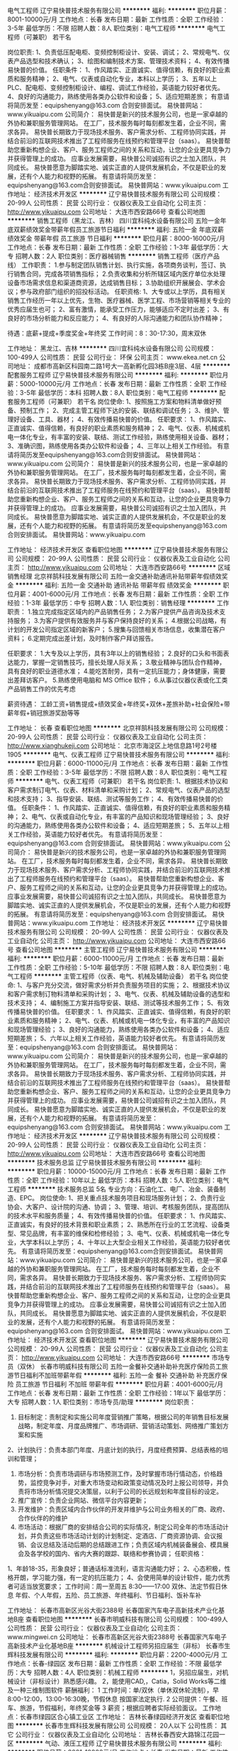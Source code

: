 电气工程师
辽宁易快普技术服务有限公司
**********
福利:
**********
职位月薪：8001-10000元/月 
工作地点：长春
发布日期：最新
工作性质：全职
工作经验：3-5年
最低学历：不限
招聘人数：8人
职位类别：电气工程师
**********
电气工程师（可兼职） 若干名
 
岗位职责:
1、负责低压配电柜、变频控制柜设计、安装、调试；
2、常规电气、仪表产品选型和技术确认；
3、绘图和编制技术方案、管理技术资料；
4、有效传播易快普的价值。
任职条件：
1、作风踏实、正直诚实、值得信赖，有良好的职业素质和服务精神；
2、电气、仪表或自动化专业，本科以上学历；
3、五年以上PLC、配电柜、变频控制柜设计、编程、调试工作经验，英语能力较好者优先。
4、良好的沟通能力，熟练使用各类办公软件和设备；
5、适应短期差旅；
有意请将简历发至：equipshenyang@163.com 合则安排面试。
易快普网站：www.yikuaipu.com
    公司简介：
易快普是新兴的技术服务公司，也是一家卓越的外协和兼职服务管理网站。
在工厂，技术服务每时每刻都发生着，企业不同，需求各异。
易快普长期致力于现场技术服务、客户需求分析、工程师协同实践，并结合前沿的互联网技术推出了工程师服务在线预约和管理平台（saas）。
易快普帮助您重新构想企业、客户、服务工程师之间的关系和互动，让您的企业更具竞争力并获得管理上的成功。
应事业发展需要，易快普公司诚招有识之士加入团队，共同成长。
易快普愿意为脚踏实地、诚实正直的人提供发展机会，不仅是职业的发展，还有个人能力和视野的拓展。
有意请将简历发至：equipshenyang@163.com合则安排面试。
易快普网站：www.yikuaipu.com
工作地址：
经济技术开发区
**********
辽宁易快普技术服务有限公司
公司规模：
20-99人
公司性质：
民营
公司行业：
仪器仪表及工业自动化
公司主页：
http://www.yikuaipu.com
公司地址：
大连市西安路66号
查看公司地图
**********
销售工程师（黑龙江、吉林）
四川宜科纯水设备有限公司
五险一金年底双薪绩效奖金带薪年假员工旅游节日福利
**********
福利:
五险一金
年底双薪
绩效奖金
带薪年假
员工旅游
节日福利
**********
职位月薪：8000-16000元/月 
工作地点：长春
发布日期：最新
工作性质：全职
工作经验：1-3年
最低学历：大专
招聘人数：2人
职位类别：医疗器械销售
**********
销售工程师（医疗产品线）
工作职责：
1.参与制定团队销售计划、执行实施，各项商务谈判，签订、执行销售合同，完成各项销售指标；
2.负责收集和分析所辖区域内医疗单位水处理设备市场需求信息和渠道商资源，达成销售目标；
3.协助组织开展展会、学术会议；参与政府部门组织的招投标活动。
任职资格:
1、大专或以上学历，具有相关销售工作经历一年以上优先，生物、医疗器械、医学工程、市场营销等相关专业的优秀应届生也可；
2、富有激情，能承受工作压力，能够适应不定时出差；
3、有良好的市场分析能力和反应能力；
4、有良好的人际沟通能力和团队协作精神；

待遇：底薪+提成+季度奖金+年终奖
工作时间：8：30-17:30，周末双休

工作地址：
黑龙江、吉林
**********
四川宜科纯水设备有限公司
公司规模：
100-499人
公司性质：
民营
公司行业：
环保
公司主页：
www.ekea.net.cn
公司地址：
成都市高新区科园南二路1号大一高新孵化园3栋B座3层、4层
**********
配套服务工程师
辽宁易快普技术服务有限公司
**********
福利:
**********
职位月薪：5000-10000元/月 
工作地点：长春
发布日期：最新
工作性质：全职
工作经验：3-5年
最低学历：本科
招聘人数：8人
职位类别：电气工程师
**********
配套服务工程师（可兼职） 若干名
 岗位使命:
1、按照施工方案和物料清单做好预备、预制工作；
2、完成主管工程师下达的安装、联结和调试任务；
3、维护、管理好设备、工具、器材；
4、有效传播易快普的价值。
任职要求：
1、作风踏实、正直诚实、值得信赖，有良好的职业素质和服务精神；
2、电气、仪表、机械或机电一体化专业，有丰富的安装、联结、测试工作经验，熟练使用相关设备、器材；
3、准确识图，熟练使用各类办公软件和设备；
4、三年以上相关工作经验。
有意请将简历发至equipshenyang@163.com合则安排面试。
易快普网站：www.yikuaipu.com
   公司简介：
易快普是新兴的技术服务公司，也是一家卓越的外协和兼职服务管理网站。
在工厂，技术服务每时每刻都发生着，企业不同，需求各异。 
易快普长期致力于现场技术服务、客户需求分析、工程师协同实践，并结合前沿的互联网技术推出了工程师服务在线预约和管理平台（saas）。
易快普帮助您重新构想企业、客户、服务工程师之间的关系和互动，让您的企业更具竞争力并获得管理上的成功。
应事业发展需要，易快普公司诚招有识之士加入团队，共同成长。
易快普愿意为脚踏实地、诚实正直的人提供发展机会，不仅是职业的发展，还有个人能力和视野的拓展。
有意请将简历发至equipshenyang@163.com合则安排面试。
易快普网站：www.yikuaipu.com


工作地址：
经济技术开发区
查看职位地图
**********
辽宁易快普技术服务有限公司
公司规模：
20-99人
公司性质：
民营
公司行业：
仪器仪表及工业自动化
公司主页：
http://www.yikuaipu.com
公司地址：
大连市西安路66号
**********
区域销售经理
北京祥鹄科技发展有限公司
五险一金交通补助通讯补贴带薪年假绩效奖金
**********
福利:
五险一金
交通补助
通讯补贴
带薪年假
绩效奖金
**********
职位月薪：4001-6000元/月 
工作地点：长春
发布日期：最新
工作性质：全职
工作经验：1-3年
最低学历：中专
招聘人数：1人
职位类别：销售经理
**********
工作职责：
1.独立完成指定区域内的产品销售任务；
2.为客户提供产品咨询及技术支持服务；
3.为客户提供有效服务并与客户保持良好的关系；
4.根据公司战略，有计划的开发公司指定区域的新客户；
5.搜集与回馈相关市场信息，收集潜在客户资料；
6.定期完成出差计划，及时制作客户拜访报告。
 
任职要求：
1.大专及以上学历，具有3年以上的销售经验；
2.良好的口头和书面表达能力，掌握一定销售技巧，擅长处理人际关系；
3.敬业精神与团队合作精神，具有良好的职业道德水准；
4.能吃苦耐劳，具有一定抗压能力；身体健康，需要出差拜访客户。
5.熟练使用电脑和 MS Office 软件；
6.从事过仪器仪表或化工类产品销售工作的优先考虑
 
薪资待遇： 工龄工资+销售提成+绩效奖金+年终奖+双休+差旅补助+社会保险+带薪年假+销冠旅游奖励等等

工作地址：
长春
查看职位地图
**********
北京祥鹄科技发展有限公司
公司规模：
20-99人
公司性质：
民营
公司行业：
仪器仪表及工业自动化
公司主页：
http://www.xianghukeji.com
公司地址：
北京市海淀区上地信息路1号2号楼1905
**********
电气、仪表工程师
辽宁易快普技术服务有限公司
**********
福利:
**********
职位月薪：6000-11000元/月 
工作地点：长春
发布日期：最新
工作性质：全职
工作经验：3-5年
最低学历：不限
招聘人数：8人
职位类别：电气工程师
**********
电气、仪表工程师（可兼职） 若干名
  岗位职责:
1、根据技术协议和客户需求制订电气、仪表、材料清单和采购计划；
2、常规电气、仪表产品的选型和技术支持；
3、指导安装、联结、测试等服务工作；
4、有效传播易快普的价值。
任职条件：
1、作风踏实、正直诚实、值得信赖，有良好的职业素质和服务精神；
2、电气、仪表或自动化专业，有丰富的产品知识和现场管理经验；
3、良好的沟通能力，熟练使用各类办公软件和设备；
4、适应短期差旅；
5、五年以上相关工作经验，英语能力较好者优先。
有意请将简历发至：equipshenyang@163.com 合则安排面试。
易快普网站：www.yikuaipu.com
   公司简介：
易快普是新兴的技术服务公司，也是一家卓越的外协和兼职服务管理网站。
在工厂，技术服务每时每刻都发生着，企业不同，需求各异。
易快普长期致力于现场技术服务、客户需求分析、工程师协同实践，并结合前沿的互联网技术推出了工程师服务在线预约和管理平台（saas）。
易快普帮助您重新构想企业、客户、服务工程师之间的关系和互动，让您的企业更具竞争力并获得管理上的成功。
应事业发展需要，易快普公司诚招有识之士加入团队，共同成长。
易快普愿意为脚踏实地、诚实正直的人提供发展机会，不仅是职业的发展，还有个人能力和视野的拓展。
有意请将简历发至：equipshenyang@163.com 合则安排面试。
易快普网站：www.yikuaipu.com
工作地址：
经济技术开发区
**********
辽宁易快普技术服务有限公司
公司规模：
20-99人
公司性质：
民营
公司行业：
仪器仪表及工业自动化
公司主页：
http://www.yikuaipu.com
公司地址：
大连市西安路66号
查看公司地图
**********
主管工程师
辽宁易快普技术服务有限公司
**********
福利:
**********
职位月薪：6000-11000元/月 
工作地点：长春
发布日期：最新
工作性质：全职
工作经验：5-10年
最低学历：不限
招聘人数：8人
职位类别：电气工程师
**********
主管工程师（仪表、电气、机械及辅助设备） 若干名
 岗位使命:
1、与客户充分交流，做好需求分析并负责服务项目的实施；
2、根据技术协议和客户需求制订物料清单和采购计划；
3、电气、仪表、机械及辅助设备的选型和技术支持；
4、编制施工方案并指导安装、联结、测试等技术服务工作；
5、有效传播易快普的价值。
任职要求：
1、作风踏实、正直诚实、值得信赖，有良好的职业素质和服务精神；
2、电气、仪表、机械或机电一体化专业，有丰富的产品知识和现场管理经验；
3、良好的沟通能力，熟练使用各类办公软件和设备；
4、适应短期差旅；
5、六年以上相关工作经验，英语能力较好者优先。
有意请将简历发至：equipshenyang@163.com 合则安排面试。
易快普网站：www.yikuaipu.com
   公司简介：
易快普是新兴的技术服务公司，也是一家卓越的外协和兼职服务管理网站。
在工厂，技术服务每时每刻都发生着，企业不同，需求各异。
易快普长期致力于现场技术服务、客户需求分析、工程师协同实践，并结合前沿的互联网技术推出了工程师服务在线预约和管理平台（saas）。
易快普帮助您重新构想企业、客户、服务工程师之间的关系和互动，让您的企业更具竞争力并获得管理上的成功。
应事业发展需要，易快普公司诚招有识之士加入团队，共同成长。
易快普愿意为脚踏实地、诚实正直的人提供发展机会，不仅是职业的发展，还有个人能力和视野的拓展。
有意请将简历发至：equipshenyang@163.com 合则安排面试。
易快普网站：www.yikuaipu.com
工作地址：
经济技术开发区
**********
辽宁易快普技术服务有限公司
公司规模：
20-99人
公司性质：
民营
公司行业：
仪器仪表及工业自动化
公司主页：
http://www.yikuaipu.com
公司地址：
大连市西安路66号
查看公司地图
**********
技术服务总监
辽宁易快普技术服务有限公司
**********
福利:
**********
职位月薪：10000-15000元/月 
工作地点：长春
发布日期：最新
工作性质：全职
工作经验：10年以上
最低学历：本科
招聘人数：5人
职位类别：电气工程师
**********
技术服务总监  5名 
 专业方向：石油化工、电厂、冶金、装备制造、EPC。
岗位使命:
1、把关重点技术服务项目和现场服务计划；
2、负责行业协会、大客户、设计院的沟通、协调；
3、管理、培训、考核服务团队，提高团队的技术水平和服务质量；
4、有效传播易快普的价值。
任职要求：
1、作风踏实、正直诚实，有良好的技术背景和职业素质；
2、熟悉所在行业的工艺流程、设备类型、常见品牌，有丰富的维保和检修经验；
3、电气、仪表、机械或机电一体化专业，大学本科以上学历；
4、十年以上大型企业相关工作经验，英语能力较好者优先。
有意请将简历发至：equipshenyang@163.com合则安排面试。
易快普网站：www.yikuaipu.com
  公司简介：
易快普是新兴的技术服务公司，也是一家卓越的外协和兼职服务管理网站。
在工厂，技术服务每时每刻都发生着，企业不同，需求各异。
易快普长期致力于现场技术服务、客户需求分析、工程师协同实践，并结合前沿的互联网技术推出了工程师服务在线预约和管理平台（saas）。
易快普帮助您重新构想企业、客户、服务工程师之间的关系和互动，让您的企业更具竞争力并获得管理上的成功。
应事业发展需要，易快普公司诚招有识之士加入团队，共同成长。
易快普愿意为脚踏实地、诚实正直的人提供发展机会，不仅是职业的发展，还有个人能力和视野的拓展。
有意请将简历发至：equipshenyang@163.com 合则安排面试。
易快普网站：www.yikuaipu.com
工作地址：
经济技术开发区
查看职位地图
**********
辽宁易快普技术服务有限公司
公司规模：
20-99人
公司性质：
民营
公司行业：
仪器仪表及工业自动化
公司主页：
http://www.yikuaipu.com
公司地址：
大连市西安路66号
**********
市场专员（双休）
长春市明威科技有限公司
五险一金餐补交通补助补充医疗保险员工旅游节日福利不加班带薪年假
**********
福利:
五险一金
餐补
交通补助
补充医疗保险
员工旅游
节日福利
不加班
带薪年假
**********
职位月薪：4001-6000元/月 
工作地点：长春
发布日期：最新
工作性质：全职
工作经验：1年以下
最低学历：大专
招聘人数：1人
职位类别：市场专员/助理
**********
岗位职责：
1. 目标制定：责制定和实施公司年度营销推广策略，根据公司的年销售目标发展战略，制定年度、月度品牌推广、市场调研、营销活动策划、网络推广策划方案和实施
2、计划执行：负责本部门年度、月底计划的执行，月度经费预算、总结表格的培训和管理； 
3. 市场分析：负责市场调研与市场预测工作，及时掌握市场行情动态，价格趋势，监控竞争对手，对重大市场变动和政策变动情况及时上报公司领导，并负责将市场分析情况提交决策层，以利于公司的长远规划和年度目标的设定。
3. 推广宣传：负责企业网站、微信平台内容更新；
4. 开发维护：负责区域内合作伙伴的开发并维护与公司业务相关的厂商、政府、合作伙伴的的维护
5. 市场活动：根据厂商的安排结合公司的实际情况，制定公司全年的市场活动计划，并负责这些市场活动计划的计划制定、定酒店、厂商资源协调、会议报销、会议总结及活动后期的总结跟进工作；负责区域内机械装备展会、模具展会及各学校的国内、省内大赛的跟踪、联络和参赛协调；
 任职资格：
1、年龄18-35，形象良好；普通话标准流利，语言沟通能力好；
2、心态积极，性格开朗，学习能力强，有一定的抗压能力；
4、会使用简单的设计软件，能力优秀者可适当放宽要求；
 工作时间：周一至周五  8:30——17:00
双休、法定节假日休息  年假、个人年假，五险、员工旅游、年终福利、节日福利、饭补车补
 
工作地址：
长春市高新区光谷大街2388号 长春国家汽车电子高新技术产业化基地B座
查看职位地图
**********
长春市明威科技有限公司
公司规模：
100-499人
公司性质：
民营
公司行业：
仪器仪表及工业自动化
公司主页：
www.mingwei.cn
公司地址：
长春市高新区光谷大街2388号 长春国家汽车电子高新技术产业化基地B座
**********
机械设计工程师另招应届生（非标）
长春市生辉科技发展有限公司
**********
福利:
**********
职位月薪：2200-4000元/月 
工作地点：长春-绿园区
发布日期：最新
工作性质：全职
工作经验：不限
最低学历：大专
招聘人数：4人
职位类别：机械工程师
**********
 1，另招应届生，对机械设计（非标设计）熟悉感兴趣。
 2，能使用CAD,，Catia，Solid Works等二维及一种三维制图软件
 薪酬福利：
    1 工作时间：单/双休（单休双休轮流制），早8:00-12:00，13:00-16:30晚，节假休息  按国家法定执行.
   2  公司提供：午餐、班车、旅游，节假福利，年终奖金等
   3  薪资；根据应聘者实际经验面议。
工作地点：长春市绿园区合心镇工业区
工作地址：
吉林长春绿园经济开发区
查看职位地图
**********
长春市生辉科技发展有限公司
公司规模：
20人以下
公司性质：
其它
公司行业：
仪器仪表及工业自动化
公司地址：
吉林长春西安大路锦江花园一区
**********
气动、液压工程师
辽宁易快普技术服务有限公司
**********
福利:
**********
职位月薪：8001-10000元/月 
工作地点：长春
发布日期：最新
工作性质：全职
工作经验：3-5年
最低学历：本科
招聘人数：6人
职位类别：电子元器件工程师
**********
气动、液压工程师 6名
岗位职责:
1、负责气动、液压系统设计，配套元器件选型；
2、指导安装、调试，人员培训；
3、气动、液压系统和元器件故障判断及常见故障排除；
4、有效传播易快普的价值。
任职条件：
1、作风踏实、正直诚实、值得信赖，有良好的职业素质和服务精神；
2、机械设计制造与自动化相关专业毕业，本科以上学历；
3、五年以上气动、液压系统设计和传动设备管理工作经验，英语能力较好者优先。
4、有良好的技术沟通能力，熟练使用各类办公软件和设备；
5、适应短期差旅；
有意请将简历发至：******@163.com，合则安排面试。
易快普网站：www.yikuaipu.com


公司简介：
易快普是新兴的技术服务公司，也是一家卓越的外协和兼职服务管理网站。
在工厂，技术服务每时每刻都发生着，企业不同，需求各异。
易快普长期致力于现场技术服务、客户需求分析、工程师协同实践，并结合前沿的互联网技术推出了工程师服务在线预约和管理平台（saas）。
易快普帮助您重新构想企业、客户、服务工程师之间的关系和互动，让您的企业更具竞争力并获得管理上的成功。
应事业发展需要，易快普公司诚招有识之士加入团队，共同成长。
易快普愿意为脚踏实地、诚实正直的人提供发展机会，不仅是职业的发展，还有个人能力和视野的拓展。
有意请将简历发至：******@163.com 合则安排面试。
易快普网站：www.yikuaipu.com
工作地址：
经济开发区
查看职位地图
**********
辽宁易快普技术服务有限公司
公司规模：
20-99人
公司性质：
民营
公司行业：
仪器仪表及工业自动化
公司主页：
http://www.yikuaipu.com
公司地址：
大连市西安路66号
**********
电气柜配线工
吉林省东大信为装备制造有限公司
五险一金绩效奖金加班补助交通补助带薪年假员工旅游节日福利
**********
福利:
五险一金
绩效奖金
加班补助
交通补助
带薪年假
员工旅游
节日福利
**********
职位月薪：3000-5000元/月 
工作地点：长春-高新开发区
发布日期：最新
工作性质：全职
工作经验：1-3年
最低学历：不限
招聘人数：10人
职位类别：电力工程师/技术员
**********
任职要求：
1.能看得懂配线图纸
2.二年以上工作经验

工作地址：
光谷大街2388号
**********
吉林省东大信为装备制造有限公司
公司规模：
20-99人
公司性质：
民营
公司行业：
仪器仪表及工业自动化
公司地址：
光谷大街2388号
查看公司地图
**********
销售工程师——长春市
子尔有限公司
五险一金绩效奖金交通补助通讯补贴带薪年假定期体检员工旅游节日福利
**********
福利:
五险一金
绩效奖金
交通补助
通讯补贴
带薪年假
定期体检
员工旅游
节日福利
**********
职位月薪：7000-10000元/月 
工作地点：长春
发布日期：最新
工作性质：全职
工作经验：不限
最低学历：本科
招聘人数：1人
职位类别：销售工程师
**********
岗位职责
1、负责公司产品、服务和方案的推广及销售工作；
2、负责本区域内终端用户的维护及开发工作；
3、完成公司规定的各项报表制作并汇报给区域销售经理。
任职要求
1、身体健康，体貌端正，品行良好，态度认真；
2、本科及以上学历；
3、电子、电气类专业者优先；
4、有研发设计经验及技术背景者优先。
工作地址：
长春市
查看职位地图
**********
子尔有限公司
公司规模：
20-99人
公司性质：
民营
公司行业：
仪器仪表及工业自动化
公司主页：
http://www.zierchina.com
公司地址：
上海市静安区江场西路1577弄13-14号3楼
**********
现场服务工程师
辽宁易快普技术服务有限公司
**********
福利:
**********
职位月薪：5000-10000元/月 
工作地点：长春
发布日期：最新
工作性质：全职
工作经验：3-5年
最低学历：本科
招聘人数：8人
职位类别：电气工程师
**********
现场服务工程师（可兼职） 若干名
 
岗位使命:
1、按流程要求高质量完成服务任务；
2、完善服务报告；
3、有效传播易快普的价值。
任职要求：
1、作风踏实、正直诚实、值得信赖，有良好的职业素质和服务精神；
2、了解相关行业基本工艺，熟悉本专业各类设备，能高效处理常见问题和故障；
3、学习能力、现场解决问题的能力较强；
4、三年以上相关工作经验。
有意请将简历发至:  equipshenyang@163.com 合则安排面试。
易快普网站：www.yikuaipu.com
  公司简介：
易快普是新兴的技术服务公司，也是一家卓越的外协和兼职服务管理网站。
在工厂，技术服务每时每刻都发生着，企业不同，需求各异。
易快普长期致力于现场技术服务、客户需求分析、工程师协同实践，并结合前沿的互联网技术推出了工程师服务在线预约和管理平台（saas）。
易快普帮助您重新构想企业、客户、服务工程师之间的关系和互动，让您的企业更具竞争力并获得管理上的成功。
应事业发展需要，易快普公司诚招有识之士加入团队，共同成长。
易快普愿意为脚踏实地、诚实正直的人提供发展机会，不仅是职业的发展，还有个人能力和视野的拓展。
有意请将简历发至：equipshenyang@163.com 合则安排面试。
易快普网站：www.yikuaipu.com
工作地址：
经济开发区
查看职位地图
**********
辽宁易快普技术服务有限公司
公司规模：
20-99人
公司性质：
民营
公司行业：
仪器仪表及工业自动化
公司主页：
http://www.yikuaipu.com
公司地址：
大连市西安路66号
**********
区域销售经理
北京博创智联科技有限公司
**********
福利:
**********
职位月薪：4001-6000元/月 
工作地点：长春
发布日期：最新
工作性质：全职
工作经验：1-3年
最低学历：大专
招聘人数：1人
职位类别：销售代表
**********
职责：负责高校大数据、嵌入式、物联网、机器人教仪产品在吉林区域的销售工作
基本条件：
1、大学本科以上学历，计算机、物联网、电子、自动化等相关专业毕业；
2、一年以上销售经验，最好有高校实验室设备销售经验；应届毕业生做过学生干部可以放宽；
3、勤奋，敬业，诚信，能吃苦；
4、刚开始要来北京总部培训学习两个星期，然后长驻长春，定期回京述职培训；
有高校教育资源的优先录用！
欢迎在北京工作的外地销售人员回老家长期发展！
欢迎优秀的应届毕业生学生干部应聘！

工作地址：
长春
**********
北京博创智联科技有限公司
公司规模：
20-99人
公司性质：
股份制企业
公司行业：
电子技术/半导体/集成电路
公司主页：
www.up-tech.com
公司地址：
北京市海淀区知春路56号西区64楼四层
查看公司地图
**********
非标电气工程师
长春市生辉科技发展有限公司
**********
福利:
**********
职位月薪：4000-8000元/月 
工作地点：长春-绿园区
发布日期：最新
工作性质：全职
工作经验：1-3年
最低学历：大专
招聘人数：4人
职位类别：电气工程师
**********
1，主要涉及非标自动化设备，自动化装配，检测生产线，工装夹具等
2，熟悉非标自动化行业，至少熟悉西门子s7-200等1--2种主流品牌PLC及组态软件
3，了解以太网、串口通讯、伺服和步进马达等的传动控制、变频控制、工控类传感器、自动化设备及自动线的控制流程和电路设计等。
薪酬福利：
    1 工作时间：单/双休（单休双休轮流制），早8:00-12:00，13:00-16:30晚，节假休息  按国家法定执行.
   2  公司提供：午餐、班车、旅游，节假福利，年终奖金等
   3  薪资4000-8000，具体根据应聘者实际经验面议。
工作地点：长春市绿园区合心镇工业区


应聘：   13578650874    李经理
工作地址：
吉林长春绿园经济开发区
查看职位地图
**********
长春市生辉科技发展有限公司
公司规模：
20人以下
公司性质：
其它
公司行业：
仪器仪表及工业自动化
公司地址：
吉林长春西安大路锦江花园一区
**********
销售经理
吉林省拓维测控技术开发有限公司
绩效奖金交通补助餐补通讯补贴员工旅游节日福利
**********
福利:
绩效奖金
交通补助
餐补
通讯补贴
员工旅游
节日福利
**********
职位月薪：2500-5000元/月 
工作地点：长春
发布日期：最新
工作性质：全职
工作经验：3-5年
最低学历：大专
招聘人数：5人
职位类别：销售经理
**********
为增加公司专利产品市场占有率及设计院落图量，现招聘销售经理5名（男女不限）
岗位及任职要求：：
1、大专以上学历，暖通、机电等工科类专业；
2、三年以上销售经验。具有设计院资源、工程类项目销售或机电类产品销售经验者优先录用；
3、较好的语言表达能力、优秀的学习能力，具备沉稳、乐观的从业心态及良好的客户服务意识；
4、有责任心和大局观，勇于接受挑战，可适应短期出差。
福利待遇：
底薪+高提点+补助
联系人：吴小姐 0431-85112055   0431-85158055
工作地址：
地址：长春市高新区硅谷大街1198号硅谷大厦
查看职位地图
**********
吉林省拓维测控技术开发有限公司
公司规模：
100-499人
公司性质：
民营
公司行业：
房地产/建筑/建材/工程
公司地址：
吉林省长春市高新开发区硅谷大街1198号
**********
项目经理
吉林省东大信为装备制造有限公司
五险一金绩效奖金包住员工旅游节日福利定期体检带薪年假
**********
福利:
五险一金
绩效奖金
包住
员工旅游
节日福利
定期体检
带薪年假
**********
职位月薪：6001-8000元/月 
工作地点：长春
发布日期：最新
工作性质：全职
工作经验：5-10年
最低学历：大专
招聘人数：1人
职位类别：项目经理/项目主管
**********
岗位职责：
1、主要负责公司项目管理跟踪，及时上报项目风险，督促物料及时回厂，保证生产正产进行；
2、组织并参与编写制定施工计划，统筹工程项目安排，监督工程进度，控制工程成本，掌握工程技术难点及风险，保证施工技术质量；

任职要求：
1、大专以上，自动化相关专业优先；
2、有5年以上自动化行业工程项目管理经验，曾在大型工程项目中担任主要电气设计或管理工作，带领组织管理过30人以上的施工团队；
3、良好的沟通、组织、谈判能力，注重内部工作协调，认同企业文化；


工作地址：
光谷大街2388号
**********
吉林省东大信为装备制造有限公司
公司规模：
20-99人
公司性质：
民营
公司行业：
仪器仪表及工业自动化
公司地址：
光谷大街2388号
查看公司地图
**********
生产部助理
长春北方化工灌装设备股份有限公司
五险一金绩效奖金定期体检员工旅游节日福利
**********
福利:
五险一金
绩效奖金
定期体检
员工旅游
节日福利
**********
职位月薪：2001-4000元/月 
工作地点：长春-高新开发区
发布日期：最新
工作性质：全职
工作经验：不限
最低学历：本科
招聘人数：1人
职位类别：生产计划
**********
要求自动化专业或机械制造专业，大专以上学历，有生产车间工作管理经验。公司提供五险一金，工作日免费午餐。
工作地址：
长春市高新开发区软件三路177号（创业大厦附近）
**********
长春北方化工灌装设备股份有限公司
公司规模：
100-499人
公司性质：
民营
公司行业：
仪器仪表及工业自动化
公司主页：
www.bei-fang.com
公司地址：
长春市高新北区中盛路与盛德大街交汇 奥体中心对面
**********
设备维修维护工程师
长春北方化工灌装设备股份有限公司
五险一金绩效奖金定期体检员工旅游节日福利
**********
福利:
五险一金
绩效奖金
定期体检
员工旅游
节日福利
**********
职位月薪：4001-6000元/月 
工作地点：长春
发布日期：最新
工作性质：全职
工作经验：不限
最低学历：本科
招聘人数：5人
职位类别：电子/电器维修/保养
**********
岗位职责：负责公司产品设备安装，调试，维修维护等相关工作。

任职要求：本科以上学历，机电一体化，自动化，仪器仪表等理工科类专业，能适应出差，公司提供五险一金，中午午餐，员工宿舍等相关福利待遇。
工作地址：
长春市高新开发区软件三路177号（创业大厦附近）
**********
长春北方化工灌装设备股份有限公司
公司规模：
100-499人
公司性质：
民营
公司行业：
仪器仪表及工业自动化
公司主页：
www.bei-fang.com
公司地址：
长春市高新北区中盛路与盛德大街交汇 奥体中心对面
**********
技术交流工程师（机械）
长春北方化工灌装设备股份有限公司
**********
福利:
**********
职位月薪：4000-8000元/月 
工作地点：长春-高新开发区
发布日期：最新
工作性质：全职
工作经验：1-3年
最低学历：本科
招聘人数：3人
职位类别：机械设计师
**********
35岁以下，机械相关专业。根据客户需求，制定技术方案，并与客户进行技术交流，熟练应用CAD画图工具，有一定机械设计经验，工作踏实敬业，积极主动，严谨负责，表达能力强，能适应出差。最好居住长春市内，有相关经验者优先考虑。
工作职责：1、与客户技术交流，合同谈判；
          2、招投标项目过程参与及跟进；
          3、市场推广与宣传；
          4、完成其他临时性工作。
公司将提供良好的职业发展空间及薪酬。单休，午餐免费，五险一金
985、211全日制本科生、研究生、博士生，在长春本地无住房的分别给予安家费5万元，8万元，20万元；
工作地址：
长春市高新开发区软件三路177号（吉煤集团附近）
**********
长春北方化工灌装设备股份有限公司
公司规模：
100-499人
公司性质：
民营
公司行业：
仪器仪表及工业自动化
公司主页：
www.bei-fang.com
公司地址：
长春市高新北区中盛路与盛德大街交汇 奥体中心对面
**********
机械工程师
长春北方化工灌装设备股份有限公司
五险一金定期体检员工旅游节日福利
**********
福利:
五险一金
定期体检
员工旅游
节日福利
**********
职位月薪：5000-10000元/月 
工作地点：长春
发布日期：最新
工作性质：全职
工作经验：1-3年
最低学历：本科
招聘人数：3人
职位类别：机械工程师
**********
1、 个人素质高，有进取心，有事业心，能够攻坚克难，工作勤劳、刻苦，任劳任怨，服从大局，能够融入公司主流方化，传播正能量；
2、 有一定的专业基础理论知识和专业技术知识，熟悉公司防爆产品相关标准，合理应用；
3、 能够独立与用户沟通，制定公司常规产品的方案，完成技术协议；
5、 能够独立主持设计公司一般复杂全自动灌装线和较复杂的半自动线项目的能力，并能够对一般难度的新结构新部件进行方案和设计，能解决常规产品的技术问题，满足技术合同的需求；
6、 能够完善和优化评审的技术方案，提出独立的技术见解；
7、 具有项目设计分工，接口对接校核，全面进度追踪的能力，保证优质高效的完成项目；
8、 具有模块化设计思想，合理规划模块，模块化率高；
9、 有良好的机械工程研究、设计实践经验，并主持两项以上专利授权；
10、具有规范的图纸绘制和技术文档编制能力；按要求编制技术规范；
11、能够指导助理工程师和技术员的工作，具有灵活处理问题的意识，具有有效的沟通、协调、组织能力；
985、211全日制本科生、研究生、博士生，在长春本地无住房的分别给予安家费5万元，8万元，20万元；
工作地址：
长春市高新开发区软件三路177号（创业大厦附近）
**********
长春北方化工灌装设备股份有限公司
公司规模：
100-499人
公司性质：
民营
公司行业：
仪器仪表及工业自动化
公司主页：
www.bei-fang.com
公司地址：
长春市高新北区中盛路与盛德大街交汇 奥体中心对面
**********
五险一金---氩弧焊工
长春北方化工灌装设备股份有限公司
五险一金绩效奖金包住定期体检员工旅游
**********
福利:
五险一金
绩效奖金
包住
定期体检
员工旅游
**********
职位月薪：4001-6000元/月 
工作地点：长春
发布日期：最新
工作性质：全职
工作经验：1-3年
最低学历：本科
招聘人数：3人
职位类别：电焊工/铆焊工
**********
会氩弧焊、二氧焊相关使用、操作，能独立完成相关工作，提供五险一金、中午午餐等相关福利待遇


工作地址：
长春市高新开发区软件三路177号（创业大厦附近）
**********
长春北方化工灌装设备股份有限公司
公司规模：
100-499人
公司性质：
民营
公司行业：
仪器仪表及工业自动化
公司主页：
www.bei-fang.com
公司地址：
长春市高新北区中盛路与盛德大街交汇 奥体中心对面
**********
销售代表
宁波柯力传感科技股份有限公司
五险一金
**********
福利:
五险一金
**********
职位月薪：6001-8000元/月 
工作地点：长春
发布日期：最新
工作性质：全职
工作经验：1年以下
最低学历：本科
招聘人数：1人
职位类别：销售代表
**********
任职要求：
 大连锐马柯科技发展有限公司负责东北地区的公司产品销售及售后服务工作。由于业务发展需要，现诚聘以下人员。
销售代表
职位要求
 1.男女不限，25—40岁，市场营销、自动化、计算机、机电一体化等专业本科及以上学历；
2、有较强的市场感知能力，敏锐地把握市场动态、市场方向的能力；
3、具有优秀的谈判技巧和公关能力及良好的抗压能力；
4、有相关消防、城建、民政、残联等政府资源优先；
5、具有良好的团队精神，能够独立开发客户渠道和代理商；
6、熟练的办公软件操作能力；
其他要求:有驾驶执照，品行端正，吃苦耐劳，具有团队合作精神
招聘人数:1人
工作职责
1、 负责吉林（黑龙江/辽宁）地区智慧烟感销售及代理商开发，安装调试及客户培训；
2、 收集吉林（黑龙江/辽宁）地区智慧交通项目、共享地磅项目信息并及时跟踪，反馈；
3、 销售报表及货款追收；
4、 其他上级安排的工作
 销售总部公司地点：大连市金州区胜利路1064号
严格按照国家规定为员工缴纳五险一金，
有意者请将个人简历发至本公司邮箱695556982@qq.com请在简历中注明期望薪金.

工作地址：
大连市金州区胜利路1064号
**********
宁波柯力传感科技股份有限公司
公司规模：
1000-9999人
公司性质：
民营
公司行业：
仪器仪表及工业自动化
公司主页：
www.kelichina.com
公司地址：
宁波市江北投资创业园C区长兴路199号
查看公司地图
**********
泵业服务工程师
辽宁易快普技术服务有限公司
**********
福利:
**********
职位月薪：5000-8000元/月 
工作地点：长春
发布日期：最新
工作性质：全职
工作经验：5-10年
最低学历：本科
招聘人数：6人
职位类别：工业工程师
**********
泵业服务工程师 6名
岗位职责:
1、机泵及附属设备选型、配套系统设计；
2、指导泵及附属设备的安装、调试，人员培训；
3、泵及附属设备常见故障判断和排除；
4、泵及附属设备维修和技改；
5、有效传播易快普的价值。
任职条件：
1、作风踏实、正直诚实、值得信赖，有良好的职业素质和服务精神；
2、机械制造与自动化相关专业毕业，本科以上学历；
3、五年以上泵及附属设备选型、配套设计或售后服务工作经验，英语能力较好者优先。
4、有良好的技术沟通能力，熟练使用各类办公软件和设备；
5、适应短期差旅；
有意请将简历发至：equipshenyang@163.com，合则安排面试。
易快普网站：www.yikuaipu.com


公司简介：
易快普是新兴的技术服务公司，也是一家卓越的外协和兼职服务管理网站。
在工厂，技术服务每时每刻都发生着，企业不同，需求各异。
易快普长期致力于现场技术服务、客户需求分析、工程师协同实践，并结合前沿的互联网技术推出了工程师服务在线预约和管理平台（saas）。
易快普帮助您重新构想企业、客户、服务工程师之间的关系和互动，让您的企业更具竞争力并获得管理上的成功。
应事业发展需要，易快普公司诚招有识之士加入团队，共同成长。
易快普愿意为脚踏实地、诚实正直的人提供发展机会，不仅是职业的发展，还有个人能力和视野的拓展。
有意请将简历发至：equipshenyang@163.com 合则安排面试。
易快普网站：www.yikuaipu.com
工作地址：
长春经济开发区
查看职位地图
**********
辽宁易快普技术服务有限公司
公司规模：
20-99人
公司性质：
民营
公司行业：
仪器仪表及工业自动化
公司主页：
http://www.yikuaipu.com
公司地址：
大连市西安路66号
**********
售后技术支持工程师
长春北方化工灌装设备股份有限公司
五险一金定期体检员工旅游节日福利
**********
福利:
五险一金
定期体检
员工旅游
节日福利
**********
职位月薪：4001-6000元/月 
工作地点：长春
发布日期：最新
工作性质：全职
工作经验：不限
最低学历：本科
招聘人数：5人
职位类别：售前/售后技术支持工程师
**********
1）有基本的机械及电气知识，对常用备件有一定认识，基本了解设备的工作原理，结构特点和机械传动知识。
2）能看懂电气布线图，对电气安装接及防爆安装工艺理论知识熟练掌握，并具备一定的实际操作经验。能够独立对常规半自动产品进行现场安装调试及复测工作；对半自产品的问题能够进行分析，在他人指导下能够简单调试并解决现场问题。
3）能够对公司常用各种电气传感器进行安装调整。
4）工作表现积极勤奋，有团队合作精神；有自学能力及动手能力，能独立完成相关工作。

工作地址：
长春市高新开发区软件三路177号（创业大厦附近）
**********
长春北方化工灌装设备股份有限公司
公司规模：
100-499人
公司性质：
民营
公司行业：
仪器仪表及工业自动化
公司主页：
www.bei-fang.com
公司地址：
长春市高新北区中盛路与盛德大街交汇 奥体中心对面
**********
废气治理工程师
吉林省美蓝环保科技有限公司
年终分红五险一金通讯补贴员工旅游定期体检
**********
福利:
年终分红
五险一金
通讯补贴
员工旅游
定期体检
**********
职位月薪：4001-6000元/月 
工作地点：长春
发布日期：最新
工作性质：全职
工作经验：1-3年
最低学历：不限
招聘人数：1人
职位类别：废气处理工程师
**********
职位描述：
1、熟悉各种废气治理方法及工艺，管路设计、废气收集设计，确定所需设备类型；
2、能够独立完成方VOC治理工程项目设计方案或工程投标文件，处理工艺与工程设计，绘制相关设计、施工图纸，能独立编写技术方案；
3、精通VOCs挥发性有机废气净化；
4、具备较强的现场独立安装、调试、运行等工作经验，能够独立处理现场出现的一系列技术性问题；在废气处理工程方面，有较强现场施工经验者或专业较为精通者优先考虑；
5、负责VOC治理工程的工艺调试及验收；
6、与公司、承包方进行专项技术交底，负责重大技术问题的沟通、反馈，必要时协助销售进行技术交流；
7、负责带领VOC技术治理团队，做好团队协调管理及人员培训；
任职要求：
1、具有良好的职业道德，强烈的团队精神，真正诚信，有责任心；
2、具有热动、化学工程、环保工程、环境工程、废气处理及工艺专业等相关专业大专及以上学历；
3、具有2年以上废气设计经验，能独立设计方案、施工图设计以及解决工程现场出现的技术问题；
4、具有一定的决策、组织、领导和沟通能力，能处理和协调与业主、相关方之间及企业内部各部门之间的关系；
5、熟悉常用办公软件及CAD制图软件。
6、能适应出差。 

工作地址：
长春市高新区荷园路安联国际
查看职位地图
**********
吉林省美蓝环保科技有限公司
公司规模：
20人以下
公司性质：
民营
公司行业：
仪器仪表及工业自动化
公司地址：
长春市南关区解放大路36号永城大厦A1607号房
**********
服务助理
辽宁易快普技术服务有限公司
**********
福利:
**********
职位月薪：4001-6000元/月 
工作地点：长春
发布日期：最新
工作性质：全职
工作经验：3-5年
最低学历：不限
招聘人数：1人
职位类别：电气工程师
**********
服务助理  若干名
 
岗位使命：
1、按流程要求处理、完善服务订单；
2、跟踪、执行服务合同；
3、和客户沟通订单执行过程中出现的各类问题；
4、有效传播易快普的价值。
任职要求：
1、作风踏实、正直诚实、值得信赖，有良好的职业素质和服务精神；
2、了解工厂环境，熟悉基本工业术语和概念，能与客户和工程师高效沟通；
3、态度积极，性格平和，有亲和力；
4、理工科专业，三年以上相关工作经验，性别不限。
有意请将简历发至：equipshenyang@163.com 合则安排面试。
易快普网站：www.yikuaipu.com
   公司简介：
易快普是新兴的技术服务公司，也是一家卓越的外协和兼职服务管理网站。
在工厂，技术服务每时每刻都发生着，企业不同，需求各异。
易快普长期致力于现场技术服务、客户需求分析、工程师协同实践，并结合前沿的互联网技术推出了工程师服务在线预约和管理平台（saas）。
易快普帮助您重新构想企业、客户、服务工程师之间的关系和互动，让您的企业更具竞争力并获得管理上的成功。
应事业发展需要，易快普公司诚招有识之士加入团队，共同成长。
易快普愿意为脚踏实地、诚实正直的人提供发展机会，不仅是职业的发展，还有个人能力和视野的拓展。
有意请将简历发至：equipshenyang@163.com 合则安排面试。
易快普网站：www.yikuaipu.com
工作地址：
经济技术开发区
**********
辽宁易快普技术服务有限公司
公司规模：
20-99人
公司性质：
民营
公司行业：
仪器仪表及工业自动化
公司主页：
http://www.yikuaipu.com
公司地址：
大连市西安路66号
查看公司地图
**********
维修电工
辽宁易快普技术服务有限公司
**********
福利:
**********
职位月薪：4000-5000元/月 
工作地点：长春
发布日期：最新
工作性质：全职
工作经验：1-3年
最低学历：不限
招聘人数：10人
职位类别：电工
**********
维修电工（可兼职） 若干名
 
岗位职责:
1、检修、维护、保养生产厂区电气设备、装置；
2、管理厂区供配电系统；
3、值班、巡检；
4、有效传播易快普的价值。
任职条件：
1、作风踏实、正直诚实、值得信赖，有良好的职业素质和服务精神；
2、熟悉安全用电规范，丰富的实操经验，持有特种作业人员上岗证；
3、服从工作安排，遵守企业规章制度；
4、身体健康，三年以上维修电工工作经验。
有意请将简历发至：equipshenyang@163.com 合则安排面试。
易快普网站：www.yikuaipu.com
   公司简介：
易快普是新兴的技术服务公司，也是一家卓越的外协和兼职服务管理网站。
在工厂，技术服务每时每刻都发生着，企业不同，需求各异。
易快普长期致力于现场技术服务、客户需求分析、工程师协同实践，并结合前沿的互联网技术推出了工程师服务在线预约和管理平台（saas）。
易快普帮助您重新构想企业、客户、服务工程师之间的关系和互动，让您的企业更具竞争力并获得管理上的成功。
应事业发展需要，易快普公司诚招有识之士加入团队，共同成长。
易快普愿意为脚踏实地、诚实正直的人提供发展机会，不仅是职业的发展，还有个人能力和视野的拓展。
有意请将简历发至：equipshenyang@163.com 合则安排面试。
易快普网站：www.yikuaipu.com
工作地址：
经济技术开发区
**********
辽宁易快普技术服务有限公司
公司规模：
20-99人
公司性质：
民营
公司行业：
仪器仪表及工业自动化
公司主页：
http://www.yikuaipu.com
公司地址：
大连市西安路66号
查看公司地图
**********
机械工程师
吉林省远大光学检测技术有限公司
无试用期五险一金绩效奖金加班补助包吃节日福利
**********
福利:
无试用期
五险一金
绩效奖金
加班补助
包吃
节日福利
**********
职位月薪：6001-8000元/月 
工作地点：长春
发布日期：最新
工作性质：全职
工作经验：3-5年
最低学历：本科
招聘人数：1人
职位类别：机械工程师
**********
一、岗位职责：
1.可独立承担项目设计、实施等相关工作；
2.具备中级工程师以上的职业技能及职业素质；
 二、任职要求：
1. 要求具备一定的项目设计与管理的工作经验；
2. 可独立完成相对复杂的结构、传动机构、运动机构以及相关机构的设计。
3. 要求熟悉加工工艺，有光电设备设计经验者优先，有运动分析、有限元分析的经验者优先；
4. 要求对相关电子、电气原理有一定的了解；
5.熟练使用UG、solidworks、CATIA或Pro/E中的一种三维软件；
6.精通AutoCAD或CAXA等二维软件，并能完成加工图纸的绘制。
二、任职要求：
1、机械设计相关专业；
2、英语四级
3、4年以上工作经验
4、熟练操作计算机相关软件
三、福利待遇：
1、多渠道发展空间；
2、绩效激励机制，绩效评定机制健全；
3、缴纳五险；
4、双休，法定节假日带薪休假；
5、中午提供免费工作餐；
6、薪资面议，待遇优厚，适用期3个月转正缴纳保险；
7、有丰富工作经验者优先考虑；
 四、工作地址：
吉林省长春市净月开发区天普路1550 号深蓝国际4号楼
五、联系人及联系电话 
联系人 :  宫雪
联系电话 :  15143026256
六、工作地址
吉林省长春市净月开发区天普路1550 号深蓝国际4号楼

工作地址：
吉林省长春市净月开发区天普路1550 号深蓝国际4号楼
查看职位地图
**********
吉林省远大光学检测技术有限公司
公司规模：
20人以下
公司性质：
民营
公司行业：
仪器仪表及工业自动化
公司地址：
吉林省长春市净月开发区天普路1550 号深蓝国际4号楼
**********
机械设计工程师（非标自动化）
长春市生辉科技发展有限公司
**********
福利:
**********
职位月薪：4000-8000元/月 
工作地点：长春-绿园区
发布日期：最新
工作性质：全职
工作经验：3-5年
最低学历：大专
招聘人数：4人
职位类别：机械工程师
**********
 1，具有机械设计（非标设计）工作经验
 2，熟练使用CAD,，Catia，Solid Works等二维及一种三维制图软件
 3，能独立完成非标产品机械结构、机械部件的设计。
 4，熟悉常用零件、传感器、动作执行器件参数选型及使用方法
 5，理论知识牢固， 熟悉机械原理、零件设计、尺寸公差配合等相关知识
 6，熟悉机械加工工艺，动手能力强，工作踏实，责任心强，有团队合作精神
薪酬福利：
    1 工作时间：单/双休（单休双休轮流制），早8:00-12:00，13:00-16:30晚，节假休息  按国家法定执行.
   2  公司提供：午餐、班车、旅游，节假福利，年终奖金等
   3  薪资，根据应聘者实际经验面议。
工作地点：长春市绿园区合心镇工业区
工作地址：
吉林长春绿园经济开发区
查看职位地图
**********
长春市生辉科技发展有限公司
公司规模：
20人以下
公司性质：
其它
公司行业：
仪器仪表及工业自动化
公司地址：
吉林长春西安大路锦江花园一区
**********
经理助理
吉林省美蓝环保科技有限公司
五险一金年终分红餐补通讯补贴定期体检
**********
福利:
五险一金
年终分红
餐补
通讯补贴
定期体检
**********
职位月薪：2001-4000元/月 
工作地点：长春
发布日期：最新
工作性质：全职
工作经验：1-3年
最低学历：本科
招聘人数：1人
职位类别：助理/秘书/文员
**********
职位描述：
1、协助经理处理公司日常事物；
2、负责处理公司文件资料的管理、归类、整理、建档、保管；
3、负责公司网站的宣传和资料上传；
职位要求：
1、熟练操作办公软件；
2、人品能力佳；
3、服从公司安排，妥善处理公司事物；
4、具备标书编制能力优先；
工作地址：
长春市高新区荷园路安联国际
查看职位地图
**********
吉林省美蓝环保科技有限公司
公司规模：
20人以下
公司性质：
民营
公司行业：
仪器仪表及工业自动化
公司地址：
长春市南关区解放大路36号永城大厦A1607号房
**********
采购员
吉林省东大信为装备制造有限公司
五险一金绩效奖金带薪年假定期体检节日福利员工旅游
**********
福利:
五险一金
绩效奖金
带薪年假
定期体检
节日福利
员工旅游
**********
职位月薪：2000-4000元/月 
工作地点：长春
发布日期：最新
工作性质：全职
工作经验：1-3年
最低学历：大专
招聘人数：1人
职位类别：采购专员/助理
**********
岗位要求：
1、电气类、自动化相关专业优先；
2、一年以上电气、机械产品采购、销售或电气、机械设计经验；
3、办公软件、驾驶技术熟练；
4、具有良好的沟通、协调、谈判能力，学习意识和团队意识强；
岗位描述：
1、对供应商进行询价、议价、比价；
2、签订采购合同并跟进合同执行情况；


工作地址：
光谷大街2388号
查看职位地图
**********
吉林省东大信为装备制造有限公司
公司规模：
20-99人
公司性质：
民营
公司行业：
仪器仪表及工业自动化
公司地址：
光谷大街2388号
**********
区域销售经理
深圳市雅昌科技股份有限公司
五险一金交通补助房补通讯补贴弹性工作补充医疗保险
**********
福利:
五险一金
交通补助
房补
通讯补贴
弹性工作
补充医疗保险
**********
职位月薪：8001-10000元/月 
工作地点：长春
发布日期：最新
工作性质：全职
工作经验：1-3年
最低学历：大专
招聘人数：5人
职位类别：销售工程师
**********
任职要求:

有过工程类销售行业经验，有责任心，能吃苦；
有不锈钢管道销售经验优先。
对设计院、开发商、大的施工企业熟悉优先。有责任心，能吃苦。
工作地点:全国各省均有需求。
 
公司地址
深圳市龙华新区宝能科技园宝汇大厦B座15楼
工作地址：
龙华新区清祥路一号宝能科技园宝汇大厦B座15楼
**********
深圳市雅昌科技股份有限公司
公司规模：
500-999人
公司性质：
民营
公司行业：
加工制造（原料加工/模具）
公司主页：
http://www.chinaycnu.com
公司地址：
龙华新区清祥路一号宝能科技园宝汇大厦B座15楼
查看公司地图
**********
销售经理
吉林省磅弘机电设备有限公司
五险一金交通补助餐补定期体检
**********
福利:
五险一金
交通补助
餐补
定期体检
**********
职位月薪：8001-10000元/月 
工作地点：长春
发布日期：最新
工作性质：全职
工作经验：5-10年
最低学历：不限
招聘人数：1人
职位类别：机电工程师
**********
岗位职责：
销售经理：
1、汽车行业销售经验不低于5年。
2、有一定的客户基础，可独立处理好所有商务事宜。
3、整合掌握的资源，疏通销售渠道，全面负责产品的推广与销售。
4、了解客户需求，建设渠道，主动开拓，完成上级下达的任务指标。
5、建立和维护良好的客户关系，稳固老客户，发掘新客户。
6、根据公司整体销售计划与目标，制定自身的销售目标与策略。

主要内容：
开发客户-技术交流-商务谈判-签署合同-款项催收
公司主营品牌：南京小原OBARA点焊设备，德国Binzel弧焊设备，德国Emhart螺柱焊设备。
投简历邮箱jlpanghong123@126.com，   待遇：年薪10万元以上      名额：1人    不符合条件者勿扰！符合条件者勿扰！符合条件者勿扰！
  工作地址：
吉林省长春市绿园区豪邦缇香公馆
查看职位地图
**********
吉林省磅弘机电设备有限公司
公司规模：
20-99人
公司性质：
民营
公司行业：
大型设备/机电设备/重工业
公司地址：
吉林省长春市绿园区豪邦缇香公馆
**********
高级机修工
辽宁易快普技术服务有限公司
**********
福利:
**********
职位月薪：4001-6000元/月 
工作地点：长春
发布日期：最新
工作性质：全职
工作经验：3-5年
最低学历：不限
招聘人数：10人
职位类别：仪表工
**********
高级机修工（可兼职） 若干名
 
岗位职责:
1、检修、维护、保养机械加工设备，包括车床、铣床、钻床、镗床等；
2、检修、维护、保养车间龙门吊和各类电动、气动工具；
3、监督、管理设备使用情况，保障设备处于良好工作状态；
4、有效传播易快普的价值。
任职条件：
1、作风踏实、正直诚实、有良好的职业素质和服务精神；
2、熟悉机修规范，有丰富的维修经验；
3、服从工作安排，遵守企业规章制度；
4、身体健康，五年以上机修工作经验。
有意请将简历发至：equipshenyang@163.com  合则安排面试。
易快普网站：www.yikuaipu.com
   公司简介：
易快普是新兴的技术服务公司，也是一家卓越的外协和兼职服务管理网站。
在工厂，技术服务每时每刻都发生着，企业不同，需求各异。
易快普长期致力于现场技术服务、客户需求分析、工程师协同实践，并结合前沿的互联网技术推出了工程师服务在线预约和管理平台（saas）。
易快普帮助您重新构想企业、客户、服务工程师之间的关系和互动，让您的企业更具竞争力并获得管理上的成功。
应事业发展需要，易快普公司诚招有识之士加入团队，共同成长。
易快普愿意为脚踏实地、诚实正直的人提供发展机会，不仅是职业的发展，还有个人能力和视野的拓展。
有意请将简历发至：equipshenyang@163.com 合则安排面试。
易快普网站：www.yikuaipu.com
工作地址：
经济技术开发区
**********
辽宁易快普技术服务有限公司
公司规模：
20-99人
公司性质：
民营
公司行业：
仪器仪表及工业自动化
公司主页：
http://www.yikuaipu.com
公司地址：
大连市西安路66号
查看公司地图
**********
硬件工程师
吉林省日成医用电子器材有限公司
**********
福利:
**********
职位月薪：4001-6000元/月 
工作地点：长春
发布日期：最新
工作性质：全职
工作经验：不限
最低学历：不限
招聘人数：2人
职位类别：电子/电器设备工程师
**********
岗位职责：
1、负责完成公司新老产品研发、调试、修改、升级及日常维护；
2、指导生产过程中涉及的技术问题，完善生产工艺；
3、作为维修与售后的技术支持。
任职资格：
1、 大专以上学历，电子、计算机或机电一体化等相关专业；
2、精通电子设备的研发过程，并具有从事电子产品技术研发工作1年以上工作经验；
3、 身体健康，能吃苦耐劳，有责任心。
工作时间：早8：00—晚17：00   双休、法定节假日休息
薪资：面议
企业优势
1.医用电子行业高速发展中的生产企业，规模不断扩大，前景可观。
2.公司重视人才的吸纳与培养。充分的提升空间，您可以与公司共同进步与发展。
3.全年双休，法定节假日休息，给您保留充足的业余休息时间。
4.优厚的福利待遇。中午免费工作餐，节日礼品满载而归，平日保险无后顾之忧。

工作地址：
长春市南湖大路6299号
**********
吉林省日成医用电子器材有限公司
公司规模：
20-99人
公司性质：
民营
公司行业：
医疗设备/器械
公司主页：
www.jlricheng.com
公司地址：
长春市南湖大路6299号
查看公司地图
**********
采购员
长春吉大·小天鹅仪器有限公司
五险一金绩效奖金交通补助采暖补贴定期体检员工旅游节日福利加班补助
**********
福利:
五险一金
绩效奖金
交通补助
采暖补贴
定期体检
员工旅游
节日福利
加班补助
**********
职位月薪：2001-4000元/月 
工作地点：长春
发布日期：最新
工作性质：全职
工作经验：1-3年
最低学历：大专
招聘人数：1人
职位类别：采购专员/助理
**********
工作职责:
1、 审核、平衡生产材料（原材料、协作配套件、工艺外委件）和一般材料（设备及备件、工装、消辅材料等）的采购计划。
2、 组织供应商的动态管理，建立并及时维护供应商档案，协同品质保证部定期对供应商评审。
3、 组织实施生产材料、一般材料的采购。对重要材料的采购、价格和重要的供应商的确立要提请总经理决定。
4、 负责采购合同的签订和评审，监督合同的执行，杜绝超量采购，防止积压超储。
5、 组织市场物资价格的调查，掌握市场行情，不断降低采购成本。
6、 领导制定不合格材料的索赔办法并组织实施。
7、 负责公司下达的新产品试制工作提供必要的资源支持。
8、负责本部门相关程序文件的贯彻与执行。
9、完成上级委派的其它任务。
岗位要求：
1、具备三年以上仪器制造行业的采购经验；
2、大专及以上学历；
3、 熟悉生产材料、一般材料的材料特性、技术要求、需求计划、供应渠道和市场价格；
4、具备较强的商务谈判能力及沟通能力；
5、具备原材料成本意识；
6、具备供应商管理能力；

工作地址：
吉林省长春高新区创新路1203号
查看职位地图
**********
长春吉大·小天鹅仪器有限公司
公司规模：
100-499人
公司性质：
合资
公司行业：
仪器仪表及工业自动化
公司地址：
吉林省长春高新区创新路1203号
**********
电装工艺师
吉林省远大光学检测技术有限公司
无试用期五险一金绩效奖金加班补助包吃节日福利
**********
福利:
无试用期
五险一金
绩效奖金
加班补助
包吃
节日福利
**********
职位月薪：4001-6000元/月 
工作地点：长春
发布日期：最新
工作性质：全职
工作经验：不限
最低学历：不限
招聘人数：1人
职位类别：电路工程师/技术员
**********
一、岗位职责：
负责光电仪器产品的布线与连接及现场调试和安装、电子学试验、仪器试验。
二、任职要求：
1、具有电子学或光电子和电气自动化相关专业大专以上学历（应届毕业生亦可）；
2、具备电路焊接、连接器线缆焊接能力；
3、熟悉Altium designer （09以上版本）或Protel 99 电路设计软件；
4、思维开阔，学习能力强、动手能力强；
5、 服从主管经理安排的各项工作，服从公司各项管理规定；
6、要有强烈的责任心、进取心和团队精神，善于沟通和合作；
7、要有良好的学习能力和创新意识、工作认真负责。
8、可以看懂电气图纸并根据图纸进行布线、安装以及初步测试；
9、有工程经验者优先。
 三、福利待遇：
1、多渠道发展空间；
2、绩效激励机制，绩效评定机制健全；
3、缴纳五险；
4、双休，法定节假日带薪休假；
5、中午提供免费工作餐；
6、薪资面议，待遇优厚，适用期3个月转正缴纳保险；
7、有丰富工作经验者优先考虑；
 四、工作地址：
吉林省长春市净月开发区天普路1550 号深蓝国际4号楼
五、联系人及联系电话 
联系人 :  宫雪
联系电话 :  15143026256
六、工作地址
吉林省长春市净月开发区天普路1550 号深蓝国际4号楼

工作地址：
吉林省长春市净月开发区天普路1550 号深蓝国际4号楼
查看职位地图
**********
吉林省远大光学检测技术有限公司
公司规模：
20人以下
公司性质：
民营
公司行业：
仪器仪表及工业自动化
公司地址：
吉林省长春市净月开发区天普路1550 号深蓝国际4号楼
**********
设备工程师
吉林省七星坤达电器有限公司
交通补助通讯补贴采暖补贴免费班车节日福利
**********
福利:
交通补助
通讯补贴
采暖补贴
免费班车
节日福利
**********
职位月薪：2001-4000元/月 
工作地点：长春
发布日期：最新
工作性质：全职
工作经验：不限
最低学历：不限
招聘人数：1人
职位类别：机械维修/保养
**********
岗位职责：
1．负责配合部长实施新设备／工装的采购、入厂验收和安装调试。
2．负责建立所有设备／工装的档案和登记卡片。
3．负责识别公司各类设备／工装的预防维护保养项目，编制维护保养文件。
4．负责编制各类生产设备的安全操作规程。
5．负责制定公司现有设备的预防/预见性维修、保养计划。
6．负责对设备／工装实施维护、保养及维修，确保所有设备／工装处于完好状态。
7．负责实施设备／工装状况等方面的统计、核算、分析。
8．负责组织设备／工装的故障排除及事故处理。
9． 负责公司各类工位器具的建帐、标识、维护及更新管理。
10． 负责识别设备安全风险，制定防范措施。

任职要求：
1. 具有一年以上工业企业设备维护工作经验。
2. 掌握机械、电气基础知识，能够识图和简单绘图。
3. 熟练掌握公司各类设备／工装的工作原理。
4. 熟练掌握设备／工装管理知识。
5. 熟练掌握工位器具管理知识。
6. 具备一定的文字能力、组织能力和沟通能力。
7. 可操作计算机，应用office软件进行文字处理及统计分析。

家住高新区可优先考虑


工作地址：
吉林省长春市高新区安新路198号
查看职位地图
**********
吉林省七星坤达电器有限公司
公司规模：
20-99人
公司性质：
其它
公司行业：
仪器仪表及工业自动化
公司地址：
吉林省长春市高新区安新路198号
**********
市场内勤
吉林省日成医用电子器材有限公司
绩效奖金年终分红餐补通讯补贴员工旅游高温补贴节日福利不加班
**********
福利:
绩效奖金
年终分红
餐补
通讯补贴
员工旅游
高温补贴
节日福利
不加班
**********
职位月薪：2001-4000元/月 
工作地点：长春-朝阳区
发布日期：最新
工作性质：全职
工作经验：1-3年
最低学历：大专
招聘人数：2人
职位类别：电话销售
**********
岗位职责：
1、负责搜集新客户的资料并进行沟通，开发新客户；
2、通过电话与客户进行有效沟通了解客户需求, 寻找销售机会并完成销售任务；
3、维护老客户的关系和业务，挖掘客户的最大潜力；
4、定期与合作客户进行沟通，建立良好的长期合作关系；
5、参加相关区域展会，进行产品宣传，与客户面对面交流，搜集客户资源；
6、完成领导临时交办的办公室其他相关事务。
任职资格：
1、35岁以下，女，口齿清晰，普通话流利，语音富有感染力与亲和力；
2、对销售工作有较高的热情；除每年2次国内展会之外一般不需要出差；
3、具备较强的学习能力和沟通能力；
4、性格坚韧，思维敏捷，具备良好的应变能力和承压能力；
5、有敏锐的市场洞察力，有强烈的事业心、责任心和积极的工作态度，有相关电话销售工作经验者优先。
工作时间：早8：00—晚17：00 ，双休、法定节假日休息
薪资：底薪+提成，平均月薪3000-6000，平均年薪5-10万

工作地址：
长春市南湖大路6299号
查看职位地图
**********
吉林省日成医用电子器材有限公司
公司规模：
20-99人
公司性质：
民营
公司行业：
医疗设备/器械
公司主页：
www.jlricheng.com
公司地址：
长春市南湖大路6299号
**********
销售经理-吉林省
北京八叶科技股份有限公司
绩效奖金五险一金弹性工作带薪年假通讯补贴节日福利员工旅游定期体检
**********
福利:
绩效奖金
五险一金
弹性工作
带薪年假
通讯补贴
节日福利
员工旅游
定期体检
**********
职位月薪：8001-10000元/月 
工作地点：长春
发布日期：最新
工作性质：全职
工作经验：3-5年
最低学历：大专
招聘人数：1人
职位类别：大客户销售经理
**********
岗位描述：

1、区域内的客户（最终用户、OEM、设计院、分销商）联系、市场推广开发，取得订单，完成销售指标任务；
2、建立与客户的良好沟通渠道，维护及增进已有客户关系，开拓新市场，发展新客户，增加产品销售范围和机会；
3、收集市场和行业信息，反馈市场信息、竞争对手信息，分析竞争对手产品的市场及技术特点，协助营销总监制定市场策略；
4、负责销售区域内销售活动的策划和执行，及时掌握和跟踪项目信息及进度，完成销售目标任务；
                                   
岗位要求：
1、大专或以上学历，男女不限，仪器仪表、自动化、机电一体化、机械、化工等相关工理科专业优先；
2、3年以上过程控制（压力变送器、流量、温度、物位、液位测量仪表、控制阀、执行器、PLC/DCS）产品销售,有化工、油气、电力、冶金、医药、食品等行业销售经验；
3、熟悉招投标工作过程，熟练操作办公软件如WORD、EXCEL、POWERPOINT等；
4、丰富的设计院、工程公司、渠道代理商资源；以及电力、化工、环保、制造等行业资源；
5、熟悉市场需求，有丰富的客户资源、良好的行业背景和人际关系；
6、具备优秀的市场开拓能力、出色的沟通能力、高效的计划执行能力以及高度的工作热情和责任感，且能承受较大的工作压力；
7、完成营销总监下达的其它工作任务；
。
福利待遇：
1、一经录用，公司提供有竞争力的薪资加年终业绩提成；
2、保险：试用期起购买社保和公积金，另购买商业意外险；
3、工作时间与休假：五天工作制，9:00-18:00（可弹性1小时），法定节假日按照国家要求执行。另有带薪假期：年假、调休假、婚假、产假、丧假；
4、员工关怀：节假日福利（包括员工本人、子女及家属）、年度旅游等；
5、员工发展：良好的纵向晋升与横向跨岗发展平台；
6、员工培训：入职培训、岗位培训、职业化培训、外部职业素养培训等；

工作地址：
北京市丰台区航丰路1号时代财富天地大厦908室
查看职位地图
**********
北京八叶科技股份有限公司
公司规模：
100-499人
公司性质：
股份制企业
公司行业：
仪器仪表及工业自动化
公司地址：
北京市丰台区航丰路1号时代财富天地大厦908室
**********
总经办文秘
长春北方化工灌装设备股份有限公司
五险一金绩效奖金节日福利员工旅游免费班车定期体检
**********
福利:
五险一金
绩效奖金
节日福利
员工旅游
免费班车
定期体检
**********
职位月薪：4001-6000元/月 
工作地点：长春
发布日期：最新
工作性质：全职
工作经验：不限
最低学历：硕士
招聘人数：1人
职位类别：助理/秘书/文员
**********
岗位职责：公司各项会议纪要，总经办相关行政性事物；

任职要求：全日制研究生以上学历，中文、外语、管理、财经等相关专业，人品好，踏实、能独立承担相关工作。
工作地址：
长春市高新北区中盛路与盛德大街交汇 奥体中心对面
**********
长春北方化工灌装设备股份有限公司
公司规模：
100-499人
公司性质：
民营
公司行业：
仪器仪表及工业自动化
公司主页：
www.bei-fang.com
公司地址：
长春市高新北区中盛路与盛德大街交汇 奥体中心对面
**********
销售代表
长春伟仕科技有限公司
五险一金绩效奖金全勤奖带薪年假节日福利不加班
**********
福利:
五险一金
绩效奖金
全勤奖
带薪年假
节日福利
不加班
**********
职位月薪：4001-6000元/月 
工作地点：长春
发布日期：最新
工作性质：全职
工作经验：1年以下
最低学历：不限
招聘人数：20人
职位类别：销售代表
**********
岗位职责：
1、负责高校、政府及研究院所等类型客户的开发、维护和联系；
2、负责公司的产品销售工作和完成各项指标；
3、管理开发好自己的客户，拓展与新老客户的业务。
任职要求：
1、热爱销售工作，有市场开拓精神，具有独立的分析和解决问题的能力；
2、工作认真、积极、有高度的责任心，具有敏锐的市场眼光和良好的职业操守，有明确的。
3、专科以上学历，仪器（液相色谱仪，气相质谱，原子吸收，蛋白纯化，酶标仪，PCR等）相关工作经验一年以上。

福利待遇：保险、油补话补、带薪年假、年底奖金、满勤奖、工龄工资、晋升平台、名车奖励、国外游

联系人：王经理  电话：15804319645
公司地址:宽城区长江路科技城6楼6013室
乘车路线：6、66、221、224、281、306、361、361B、362到长江路站下车即可

工作地址：
长春市宽城区长江路科技城6楼
查看职位地图
**********
长春伟仕科技有限公司
公司规模：
20-99人
公司性质：
民营
公司行业：
仪器仪表及工业自动化
公司主页：
www.ccweishi.cn
公司地址：
长春市南关区西四道街736C号
**********
数控铣
长春北方化工灌装设备股份有限公司
五险一金绩效奖金定期体检员工旅游节日福利
**********
福利:
五险一金
绩效奖金
定期体检
员工旅游
节日福利
**********
职位月薪：5000-7000元/月 
工作地点：长春
发布日期：最新
工作性质：全职
工作经验：1-3年
最低学历：本科
招聘人数：5人
职位类别：车床/磨床/铣床/冲床工
**********
1、熟练掌握数控立式加工中心操作规程，看懂机加工图纸和工艺文件及加工程序，按要求加工出合格的产品，按质、按量完成车间下达的任务。
2、按要求对数控设备进行点检和保养维护。
4、据图纸进行生产，独立编程操机按时保质保量的完成生产任务。
任职条件：大专以上学历，有足够扎实的相关基础知识，有较强的学习能力。能独立编写数控程序，会使用数控铣床、龙门铣。工作认真负责，人品好，服从领导安排。有相关工作经验。能独立完成工作。

工作地址：
长春市高新开发区软件三路177号（创业大厦附近）
**********
长春北方化工灌装设备股份有限公司
公司规模：
100-499人
公司性质：
民营
公司行业：
仪器仪表及工业自动化
公司主页：
www.bei-fang.com
公司地址：
长春市高新北区中盛路与盛德大街交汇 奥体中心对面
**********
售后工程师
长春北方化工灌装设备股份有限公司
五险一金员工旅游
**********
福利:
五险一金
员工旅游
**********
职位月薪：2001-4000元/月 
工作地点：长春-高新开发区
发布日期：最新
工作性质：全职
工作经验：1-3年
最低学历：大专
招聘人数：3人
职位类别：电子/电器设备工程师
**********
负责公司产品设备安装、接线、调试等相关工作，熟悉电器柜装配及电路板焊接,能够适应出差。
20-35岁，电气自动化、测控、机电一体化等相关专业，本科以上学历，工作认真负责，能独立完成相关工作。
(注：简历发送请注明应聘职位，请不要以附件形式发送简历)
工作地址：
长春市高新开发区软件三路177号（吉煤集团附近）
**********
长春北方化工灌装设备股份有限公司
公司规模：
100-499人
公司性质：
民营
公司行业：
仪器仪表及工业自动化
公司主页：
www.bei-fang.com
公司地址：
长春市高新北区中盛路与盛德大街交汇 奥体中心对面
**********
非标电气自动化工程师
长春北方化工灌装设备股份有限公司
五险一金定期体检员工旅游节日福利
**********
福利:
五险一金
定期体检
员工旅游
节日福利
**********
职位月薪：5000-8000元/月 
工作地点：长春
发布日期：最新
工作性质：全职
工作经验：3-5年
最低学历：本科
招聘人数：2人
职位类别：电气工程师
**********
任职要求：
熟悉西门子、欧姆龙等系列PLC系统的软、硬件开发技术、熟悉安川、松下等伺服电机控制技术，以及采用以太网、485、CAN总线等通讯技术的技术开发人员。
有相关工作经验两年以上，工作认真、负责，能独立完成相关设计开发工作。提供五险一金，每年免费旅游、体检等福利待遇，提供中午午餐

工作地址：
长春市高新开发区软件三路177号（创业大厦附近）
**********
长春北方化工灌装设备股份有限公司
公司规模：
100-499人
公司性质：
民营
公司行业：
仪器仪表及工业自动化
公司主页：
www.bei-fang.com
公司地址：
长春市高新北区中盛路与盛德大街交汇 奥体中心对面
**********
销售工程师
长春市智能仪器设备有限公司
五险一金绩效奖金全勤奖
**********
福利:
五险一金
绩效奖金
全勤奖
**********
职位月薪：3000-6000元/月 
工作地点：长春-南关区
发布日期：最新
工作性质：全职
工作经验：不限
最低学历：大专
招聘人数：8人
职位类别：销售经理
**********
任职要求：1、专科以上学历，市场营销、电器自动化、机电一体化等相关专业者优先。
2、具备较强的市场分析、营销、推广能力和良好的人际沟通、协调能力、分析和解决问题的能力。
3、热爱销售工作，有较强的事业心，积极向上，具备一定的领导能力和学习能力。
4、身体健康，能出差，无不良工作记录。
5、熟练使用计算机办公软件。

工作地址：
长春市净月开发区金碧街与银锦路交汇处南行50米
查看职位地图
**********
长春市智能仪器设备有限公司
公司规模：
20-99人
公司性质：
民营
公司行业：
仪器仪表及工业自动化
公司地址：
长春市净月开发区金碧街与银锦路交汇处南行50米
**********
销售工程师
长春因赛图精密仪器设备有限公司
绩效奖金餐补交通补助五险一金
**********
福利:
绩效奖金
餐补
交通补助
五险一金
**********
职位月薪：4000-8000元/月 
工作地点：长春
发布日期：招聘中
工作性质：全职
工作经验：1-3年
最低学历：本科
招聘人数：2人
职位类别：销售工程师
**********
职位描述：
·管理区域内的渠道合作伙伴。
·负责全面的销售流程，挖掘客户需求从而评估客户感兴趣的仪器。
·评估匹配合适的仪器配置，制备相应的报价，完成销售。
·发展与客户的关系，最大限度地提高客户满意度。
·支持销售过程中的演示，报告执行的可行性研究。
·客户培训/协调安装或按需培训
·与其他相关方（客户和服务团队）协调交货后最短可能的安装时间。
·寻找新的市场机会和新的应用。
·支持展览、研讨会、研讨会等客户活动。
 任职资格：
·积极的工作态度，喜欢在性能驱动的环境中工作。
·能够作为多部门团队的一员，实现共同的目标，同时也能在需要时独立工作。
·善于与人沟通，善于与不同环境的人沟通（QC和学术界）。
·有能力寻找、指导和管理渠道合作伙伴
·愿意出差（至少每月工作时间的50%）
·熟练的电脑操作能力。
·机械类专业本科及以上学历。
·2年以上的仪器行业销售经验，对材料微观力学性能测试仪器有一定的了解。

工作地址：
吉林省长春市盛北大街3333号北湖科技园C1栋
查看职位地图
**********
长春因赛图精密仪器设备有限公司
公司规模：
20-99人
公司性质：
股份制企业
公司行业：
仪器仪表及工业自动化
公司地址：
吉林省长春市
**********
电气设计工程师 助理 双休
长春市联创奥维汽车电子有限公司
五险一金绩效奖金包住餐补通讯补贴带薪年假员工旅游节日福利
**********
福利:
五险一金
绩效奖金
包住
餐补
通讯补贴
带薪年假
员工旅游
节日福利
**********
职位月薪：2001-4000元/月 
工作地点：长春
发布日期：最新
工作性质：全职
工作经验：不限
最低学历：大专
招聘人数：3人
职位类别：电气工程师
**********
岗位职责：
1、大专及以上学历，电气自动化、机电一体化相关专业；
2、对绘制电气图纸有一定了解；
任职要求：
1、优秀的团队意识，良好的沟通协调能力。
2、思维敏捷、动手能力强、能吃苦，坚强的意志。
3、有耐心，坚强的意志，工作勤奋，积极进取，服从工作分配。
备注：
1、工作时间：
早上8:30-下午17:00   
2、福利待遇
A.周末双休+五险一金（试用期起开始缴纳）+国家法定假全休
B.每月享有餐费补贴+节日礼品
C.享受国家正常节假日+年假、各个法定假日


工作地址：
长春市净月开发区
**********
长春市联创奥维汽车电子有限公司
公司规模：
20-99人
公司性质：
民营
公司行业：
汽车/摩托车
公司地址：
长春市净月开发区
查看公司地图
**********
区域销售经理
北京凯尔科技发展有限公司
五险一金绩效奖金带薪年假餐补通讯补贴弹性工作节日福利员工旅游
**********
福利:
五险一金
绩效奖金
带薪年假
餐补
通讯补贴
弹性工作
节日福利
员工旅游
**********
职位月薪：10001-15000元/月 
工作地点：长春
发布日期：最新
工作性质：全职
工作经验：3-5年
最低学历：大专
招聘人数：3人
职位类别：销售经理
**********
岗位职责：
1.负责区域团队管理、人员绩效考核工作；
2.负责联络、开发、跟进负责区域的销售业务；
3.负责做好与环保局的沟通工作；
4.维护好客户关系，与主要客户保持良好的沟通并能扩大市场销售业绩；
5.定期拜访客户，及时了解、收集并反馈市场信息，负责区域项目信息收集、整理工作；
6.接受并按时完成公司或上级领导分派的各项临时或常规性工作；
7.配合公司进行市场推广活动等工作。
岗位要求：
1．大专及以上学历；
2. 责任心强，对企业忠诚度高，良好的职业道德和职业操守； 
3. 热爱销售工作，开朗乐观、积极向上，语言表达能力强，有较好的人际关系处理能力；
4.对工业企业有一定的客户资源，了解工程业务流程；
5.了解环境在线监测行业，接受出差及外派；
6.有CEMS销售经验优先考虑。
本岗位提供高职高薪，欢迎有能之士自荐与推荐。

工作地址：
北京市海淀区上地东路1号院3号楼101室
**********
北京凯尔科技发展有限公司
公司规模：
100-499人
公司性质：
民营
公司行业：
仪器仪表及工业自动化
公司地址：
北京市海淀区上地东路1号院3号楼101室
查看公司地图
**********
铣工
长春市智能仪器设备有限公司
**********
福利:
**********
职位月薪：2001-4000元/月 
工作地点：长春
发布日期：最新
工作性质：全职
工作经验：3-5年
最低学历：不限
招聘人数：1人
职位类别：车床/磨床/铣床/冲床工
**********
1、50岁以下，普铣，成手，身体健康，无不良嗜好
2、对工作有责任心，服从领导安排。
3、识图能力强，严格按照工艺和图纸要求加工工件，技术熟练。
4、懂得设备的日常维护与保养。
5、会钳工者优先

工作地址：
长春市净月开发区金碧街与银锦路交汇处南行50米
查看职位地图
**********
长春市智能仪器设备有限公司
公司规模：
20-99人
公司性质：
民营
公司行业：
仪器仪表及工业自动化
公司地址：
长春市净月开发区金碧街与银锦路交汇处南行50米
**********
电子研发工程师
吉林省远大光学检测技术有限公司
无试用期五险一金绩效奖金加班补助包吃节日福利
**********
福利:
无试用期
五险一金
绩效奖金
加班补助
包吃
节日福利
**********
职位月薪：6001-8000元/月 
工作地点：长春
发布日期：最新
工作性质：全职
工作经验：不限
最低学历：不限
招聘人数：1人
职位类别：电子技术研发工程师
**********
一、岗位职责：
1、方案制作，根据设备技术要求，与机械设计部门共同制作，制定设备研发方案；
2、图纸绘制，根据设备最终方案，绘制设备电气原理图、接线图及生产部门图纸；
3、选型及清单制作，负责电气部件的选型、比价及制作采购计划和电气采购清单；
4、程序编写，根据设备动作流程图，编写设备程序，包括PLC、触摸屏、机器人、伺服、视觉系统等可编程设备的程序；
5、验证程序及调试，按照设备的技术要求调试设备，以达到技术参数要求记录调试中的问题及参数设定；
6、现场调试，配合售后服务部门在客户现场调试及改进设备，并对客户的相关人员进行操作培训；
7、问题反馈，将设备调试结束后的所有问题反馈到各部门，组织相关人员开会讨论解决问题，并配合销售部门对客户处的设备验收；
8、说明书制作，制作设备使用说明书及维修线路图；
9、资料及程序归档，有关电气、图文资料的收集、整理、归档；
二：任职要求：
1、要求了解。使用单片机；
2、了解VC++、VB、C++等软件并能熟练使用；
3、能够模拟电路；
4、工作经验3年以上，优秀毕业生亦可；
5、本科及以上学历，机械工程及自动化、电气工程等相关专业；
三、福利待遇
1、多渠道发展空间；
2、绩效激励机制，绩效评定机制健全；
3、缴纳五险；
4、双休，法定节假日带薪休假；
5、中午提供免费工作餐；
6、薪资面议；待遇优厚，适用期3个月转正缴纳保险；
7、有丰富工作经验者优先考虑；
四、工作地址：
吉林省长春市净月开发区天普路1550 号深蓝国际4号楼
六、联系人及联系电话 
联系人 :  宫雪
联系电话 :  15143026256 

工作地址：
吉林省长春市净月开发区天普路1550 号深蓝国际4号楼
查看职位地图
**********
吉林省远大光学检测技术有限公司
公司规模：
20人以下
公司性质：
民营
公司行业：
仪器仪表及工业自动化
公司地址：
吉林省长春市净月开发区天普路1550 号深蓝国际4号楼
**********
铆工
长春北方化工灌装设备股份有限公司
五险一金绩效奖金定期体检员工旅游
**********
福利:
五险一金
绩效奖金
定期体检
员工旅游
**********
职位月薪：4001-6000元/月 
工作地点：长春
发布日期：最新
工作性质：全职
工作经验：不限
最低学历：不限
招聘人数：5人
职位类别：电焊工/铆焊工
**********
岗位职责：剪板、折弯、下料、组对、校型等方面工作

任职要求：工作认真、负责，能独立完成相关工作
工作地址：
长春市高新北区中盛路与盛德大街交汇 奥体中心对面
**********
长春北方化工灌装设备股份有限公司
公司规模：
100-499人
公司性质：
民营
公司行业：
仪器仪表及工业自动化
公司主页：
www.bei-fang.com
公司地址：
长春市高新北区中盛路与盛德大街交汇 奥体中心对面
**********
资料管理员 带薪年假
长春市联创奥维汽车电子有限公司
五险一金绩效奖金全勤奖包住餐补带薪年假补充医疗保险员工旅游
**********
福利:
五险一金
绩效奖金
全勤奖
包住
餐补
带薪年假
补充医疗保险
员工旅游
**********
职位月薪：2001-4000元/月 
工作地点：长春
发布日期：最新
工作性质：全职
工作经验：不限
最低学历：大专
招聘人数：2人
职位类别：文档/资料管理
**********
岗位职责：
1、公司人员相关资料的整理，保存，
2、客户的相关资料的整理和保存。
任职要求：
1、18-28周岁；
2、大专以上学历；
3、工作认真、细致、敬业，责任心强；
4、执行能力强。
福利待遇：
此岗位一经录用，提供广阔的发展空间，入职即签订劳动合同，办理五险一金


工作地址：
长春市净月开发区
**********
长春市联创奥维汽车电子有限公司
公司规模：
20-99人
公司性质：
民营
公司行业：
汽车/摩托车
公司地址：
长春市净月开发区
查看公司地图
**********
电气配盘接线（非标自动化）
长春市生辉科技发展有限公司
**********
福利:
**********
职位月薪：2200-4000元/月 
工作地点：长春-绿园区
发布日期：最新
工作性质：全职
工作经验：不限
最低学历：不限
招聘人数：4人
职位类别：电气工程师
**********
1，主要涉及非标自动化设备，自动化装配，检测生产线，工装夹具等
2，熟悉非标自动化行业，至少熟悉西门子等1--2种主流品牌PLC
3，能配盘接线
薪酬福利：
    1 工作时间：单/双休（单休双休轮流制），早8:00-12:00，13:00-16:30晚，节假休息  按国家法定执行.
   2  公司提供：午餐、班车、旅游，节假福利，年终奖金等
   3  具体根据应聘者实际经验面议。
工作地点：长春市绿园区合心镇工业区


应聘电话：   13578650874    李经理
工作地址：
吉林长春绿园经济开发区
查看职位地图
**********
长春市生辉科技发展有限公司
公司规模：
20人以下
公司性质：
其它
公司行业：
仪器仪表及工业自动化
公司地址：
吉林长春西安大路锦江花园一区
**********
主管会计（工业）
吉林省七星坤达电器有限公司
全勤奖交通补助通讯补贴采暖补贴免费班车节日福利
**********
福利:
全勤奖
交通补助
通讯补贴
采暖补贴
免费班车
节日福利
**********
职位月薪：3000-5000元/月 
工作地点：长春
发布日期：最新
工作性质：全职
工作经验：3-5年
最低学历：大专
招聘人数：1人
职位类别：会计/会计师
**********
岗位职责：
1. 按时记账，报账、汇总，加强原始凭证审核、编制好记账凭证，及时登记各类账簿。
2.  负责登记原材料明细帐，并定期与仓库进行核对。
3.  负责登记产成品明细账，并定期与仓库进行核对。
4. 申请票据，购买发票，准备和报送会计报表，办理税务报表的申报。
5. 审核原始凭证，制作记帐凭证，银行对帐，单据审核，开具与保管发票。
6. 财会文件的准备、归档和保管。
7. 固定资产等的登记和管理。
8. 负责与银行、税务等部门的对外联络
9.  办理其他有关的财会事务。

任职要求：
1. 年龄38周岁以下，女性，具有至少三年以上工业企业会计工作经验。家住高新区优先。
2. 持有国家财政部门颁发的会计证书。
3. 对企业忠诚，不做任何有损企业利益的事情。
4. 严格遵守各项财务制度，保守企业秘密，维护企业形象。
5. 熟练掌握会计学知识，经济学知识。
6. 熟练掌握企业财务、审计、成本、会计电算化等专业知识。
7. 具备一定的文字能力和沟通能力。
8. 熟练操作计算机，应用office软件进行文字处理和统计分析，对金蝶、用友等财务系统有实际操作者优先。
10. 了解质量成本管理知识。

工作地址：
吉林省长春市高新区安新路198号
查看职位地图
**********
吉林省七星坤达电器有限公司
公司规模：
20-99人
公司性质：
其它
公司行业：
仪器仪表及工业自动化
公司地址：
吉林省长春市高新区安新路198号
**********
高级电气自动化工程师
长春北方化工灌装设备股份有限公司
五险一金绩效奖金定期体检员工旅游
**********
福利:
五险一金
绩效奖金
定期体检
员工旅游
**********
职位月薪：6000-12000元/月 
工作地点：长春
发布日期：最新
工作性质：全职
工作经验：3-5年
最低学历：本科
招聘人数：3人
职位类别：电气工程师
**********
岗位职责：
1.能够独立承担公司全自动项目中电气和防爆控制系统设计调试任务，
2.负责产品电气图纸、程序、说明书文件等的输出、验证、更改工作。
3.负责项目过程中和机械部门充分有效的沟通工作，包括电气件安装、电缆线敷设、动作流程确认等，避免因沟通不畅形成工作纰漏。
4.负责产品出厂前的调试工作，确保产品出厂前满足技术文件要求指标。
5.指导助理工程师设计和调试工作。
6.负责产品的电气和控制程序的优化工作。
7.参与公司技术文件评审工作。
8.负责公司技术和信息的保密。
 任职要求：
熟悉西门子、欧姆龙等系列PLC系统的软、硬件开发技术、熟悉安川、松下等伺服电机控制技术，以及采用以太网、485、CAN总线等通讯技术的技术开发人员。
有相关工作经验五年以上，工作认真、负责，能独立完成相关设计开发工作。提供五险一金，每年免费旅游、体检等福利待遇，提供中午午餐。
985、211全日制本科生、研究生、博士生，在长春本地无住房的分别给予安家费5万元，8万元，20万元；


工作地址：
长春市高新开发区软件三路177号（创业大厦附近）
**********
长春北方化工灌装设备股份有限公司
公司规模：
100-499人
公司性质：
民营
公司行业：
仪器仪表及工业自动化
公司主页：
www.bei-fang.com
公司地址：
长春市高新北区中盛路与盛德大街交汇 奥体中心对面
**********
销售经理
长春市智能仪器设备有限公司
五险一金员工旅游
**********
福利:
五险一金
员工旅游
**********
职位月薪：4001-6000元/月 
工作地点：长春
发布日期：最新
工作性质：全职
工作经验：不限
最低学历：不限
招聘人数：4人
职位类别：市场营销经理
**********
岗位职责

任职要求：热爱销售工作，工作有热情，积极主动。
工作地址：
长春市净月开发区金碧街与银锦路交汇处南行50米
**********
长春市智能仪器设备有限公司
公司规模：
20-99人
公司性质：
民营
公司行业：
仪器仪表及工业自动化
公司地址：
长春市净月开发区金碧街与银锦路交汇处南行50米
查看公司地图
**********
销售工程师
吉林省磅弘机电设备有限公司
五险一金餐补定期体检交通补助
**********
福利:
五险一金
餐补
定期体检
交通补助
**********
职位月薪：4001-6000元/月 
工作地点：长春
发布日期：最新
工作性质：全职
工作经验：不限
最低学历：不限
招聘人数：2人
职位类别：其他
**********
岗位职责：
1、汽车工业品行业经验不得低于3年。
2、学习与掌握公司主营产品，培养自己对市场信息的掌握能力。
3、整合掌握的资源，疏通销售渠道，全面负责产品的推广与销售。
4、了解客户需求，建设渠道，主动开拓，完成上级下达的任务指标。
5、项目的策划与推广，建立和维护良好的客户关系。
6、稳固老客户，发掘新客户。
7、根据公司整体销售计划与目标，制定自身的销售目标与策略。
8、根据个人实际情况，规划合适的培训和学习机会。

任职要求：搜索客户-开发客户-技术交流-商务谈判-签署合同-预付款催收-发货-安装安排-验收-收款-售后服务-协助领导工作。

公司主营品牌：南京小原OBARA点焊设备，德国Binzel弧焊设备，德国Emhart螺柱焊设备。
简历投递至：jlpanghong123@126.com    名额：2人  年薪不低于6万    

不符合条件者勿扰！不符合条件者勿扰！不符合条件者勿扰！
工作地址：
吉林省长春市汽车厂区豪邦缇香公馆
**********
吉林省磅弘机电设备有限公司
公司规模：
20-99人
公司性质：
民营
公司行业：
大型设备/机电设备/重工业
公司地址：
吉林省长春市绿园区豪邦缇香公馆
查看公司地图
**********
信息管理员
吉林省东大信为装备制造有限公司
五险一金绩效奖金带薪年假定期体检员工旅游节日福利
**********
福利:
五险一金
绩效奖金
带薪年假
定期体检
员工旅游
节日福利
**********
职位月薪：3000-5000元/月 
工作地点：长春
发布日期：最新
工作性质：全职
工作经验：不限
最低学历：本科
招聘人数：1人
职位类别：网络管理员
**********
岗位职责：
1、负责公司ERP系统建设；
2、负责公司网络运维，公司网站、微信平台更新维护；
3、负责公司各类信息化设备硬件维修维护；
4、负责公司外部信息的收集、汇总、分析研究，负责公司项信息的收集、整理、传达以及项目后期资料的整理存档工作；
岗位要求：
1、大学本科及以上，计算机科学与技术、信息管理相关专业优先；
2、有IT行业工作经验，熟悉ERP的原理和理论，熟悉用友、金蝶等软件的实施经验；
3、熟悉局域网的网络环境搭建，精通主流网络设备安装、配置及优化；
4、具有独立分析、处理网络故障和安全隐患能力；
5、坚持原则，良好的沟通、动手能力，熟练应用相关办公软件；
工作地址：
光谷大街2388号
查看职位地图
**********
吉林省东大信为装备制造有限公司
公司规模：
20-99人
公司性质：
民营
公司行业：
仪器仪表及工业自动化
公司地址：
光谷大街2388号
**********
售后服务工程师
吉林省日成医用电子器材有限公司
绩效奖金年终分红通讯补贴餐补高温补贴节日福利不加班员工旅游
**********
福利:
绩效奖金
年终分红
通讯补贴
餐补
高温补贴
节日福利
不加班
员工旅游
**********
职位月薪：2001-4000元/月 
工作地点：长春-朝阳区
发布日期：最新
工作性质：全职
工作经验：1-3年
最低学历：中技
招聘人数：3人
职位类别：售前/售后技术支持工程师
**********
岗位职责：
1、了解客户需求信息，进行有效跟踪，做好设备的售后安装调试与培训工作；
2、熟练操作公司产品，精通产品结构与原理，解答客户提问并有效排除产品故障，完成产品维修及保养工作； 
3、与相关部门紧密配合，协调沟通；
4、协助维护客户关系。
任职资格：
1、能够适应经常全国范围出差。
2、至少1年以上客服工作经验；电子或机械专业优先；
3、具备敏锐的商业意识，较强的应变能力、口头表达与沟通能力；
4、有较强的推广和维护协调客户的能力，熟悉客户服务流程；
5、具备较强的学习能力，可快速掌握专业知识，及时开展工作；
6、工作严谨，计划性强，善于分析思考问题，有责任心；
7、勤奋踏实，良好的服务意识与团队合作精神。
 工作时间： 早8：00——晚17：00  法定节假日休息

工作地址：
长春市南湖大路6299号
查看职位地图
**********
吉林省日成医用电子器材有限公司
公司规模：
20-99人
公司性质：
民营
公司行业：
医疗设备/器械
公司主页：
www.jlricheng.com
公司地址：
长春市南湖大路6299号
**********
助理
吉林市艺新科技有限公司
无试用期五险一金弹性工作
**********
福利:
无试用期
五险一金
弹性工作
**********
职位月薪：5000-10000元/月 
工作地点：长春
发布日期：最新
工作性质：全职
工作经验：不限
最低学历：不限
招聘人数：1人
职位类别：助理/秘书/文员
**********
任职条件：
    25岁以下、有亲和力、适应出差、记忆力好、情商高。
 薪资待遇：
    第1个月培训，底薪3000（基本工资1500，培训岗1500）；
    第2-4月实习，底薪5000（基本工资1500，实习岗3500）；
    第5个月转正，底薪5000-10000（根据考评结果定薪资）。
 岗位阶段：
    培训 -> 实习 -> 助理 -> 讲师 -> 工程师 -> 市场督查 -> 区域负责人
 工作地点：
    培训期不要求签到，规定时间内自行学习相关文献资料，通过考核后在长春培训仪器使用；
    从实习到成为市场督查，均要求应聘人员能够适应全国出差，直到成为负责人管理吉林区域。
 特别备注：
    1. 长春市区以外的应聘人员接到面试通知后，无论是否录用，均予以报销往返长春的火车票或长途客车票（市内交通除外）。
    2. 所有培训资料、仪器使用及试剂耗材均由厂家免费提供。
工作地址：
长白路1号
查看职位地图
**********
吉林市艺新科技有限公司
公司规模：
20-99人
公司性质：
民营
公司行业：
仪器仪表及工业自动化
公司主页：
http://www.jlbg.com/
公司地址：
吉林市高新区景山路600号
**********
经营财务统计
长春区域暖房有限责任公司
**********
福利:
**********
职位月薪：2001-4000元/月 
工作地点：长春
发布日期：最新
工作性质：全职
工作经验：1-3年
最低学历：大专
招聘人数：1人
职位类别：会计经理/主管
**********
岗位职责：
1、供暖费收缴和开具发票；
2、数据核算和统计；
3、账款核对清算。
4、统计报表

任职要求：
1、大专以上学历，财务相关专业；
2、年龄25-35岁，女；
3、相关工作经验1-3年以上，具有供暖企业、物业管理企业工作经历优先；

工作地址
长春市朝阳区湖西路南一胡同24号

工作地址：
长春市朝阳区湖西路南一胡同24号
查看职位地图
**********
长春区域暖房有限责任公司
公司规模：
20-99人
公司性质：
其它
公司行业：
政府/公共事业/非盈利机构
公司地址：
长春市朝阳区湖西路南一胡同24号
**********
电气安装工人
吉林省东大信为装备制造有限公司
五险一金绩效奖金加班补助带薪年假定期体检员工旅游节日福利
**********
福利:
五险一金
绩效奖金
加班补助
带薪年假
定期体检
员工旅游
节日福利
**********
职位月薪：2001-4000元/月 
工作地点：长春
发布日期：最新
工作性质：全职
工作经验：不限
最低学历：不限
招聘人数：6人
职位类别：施工员
**********
任职要求：
能看懂电气图纸，有按图施工的能力。
工作地址：
光谷大街2388号
查看职位地图
**********
吉林省东大信为装备制造有限公司
公司规模：
20-99人
公司性质：
民营
公司行业：
仪器仪表及工业自动化
公司地址：
光谷大街2388号
**********
采购工程师
辽宁易快普技术服务有限公司
**********
福利:
**********
职位月薪：8001-10000元/月 
工作地点：长春
发布日期：最新
工作性质：全职
工作经验：3-5年
最低学历：不限
招聘人数：8人
职位类别：采购经理/主管
**********
电气、仪表工程师（可兼职） 若干名
 
岗位职责:
1、根据技术协议和客户需求制订电气、仪表、材料清单和采购计划；
2、常规电气、仪表产品的选型和技术支持；
3、指导安装、联结、测试等服务工作；
4、有效传播易快普的价值。
任职条件：
1、作风踏实、正直诚实、值得信赖，有良好的职业素质和服务精神；
2、电气、仪表或自动化专业，有丰富的产品知识和现场管理经验；
3、良好的沟通能力，熟练使用各类办公软件和设备；
4、适应短期差旅；
5、五年以上相关工作经验，英语能力较好者优先。
有意请将简历发至：equipshenyang@163.com 合则安排面试。
易快普网站：www.yikuaipu.com
    公司简介：
易快普是新兴的技术服务公司，也是一家卓越的外协和兼职服务管理网站。
在工厂，技术服务每时每刻都发生着，企业不同，需求各异。
易快普长期致力于现场技术服务、客户需求分析、工程师协同实践，并结合前沿的互联网技术推出了工程师服务在线预约和管理平台（saas）。
易快普帮助您重新构想企业、客户、服务工程师之间的关系和互动，让您的企业更具竞争力并获得管理上的成功。
应事业发展需要，易快普公司诚招有识之士加入团队，共同成长。
易快普愿意为脚踏实地、诚实正直的人提供发展机会，不仅是职业的发展，还有个人能力和视野的拓展。
有意请将简历发至：equipshenyang@163.com 合则安排面试。
易快普网站：www.yikuaipu.com
工作地址：
经济技术开发区
**********
辽宁易快普技术服务有限公司
公司规模：
20-99人
公司性质：
民营
公司行业：
仪器仪表及工业自动化
公司主页：
http://www.yikuaipu.com
公司地址：
大连市西安路66号
查看公司地图
**********
机械工程师助理 奖金
长春市联创奥维汽车电子有限公司
五险一金节日福利员工旅游免费班车弹性工作带薪年假餐补加班补助
**********
福利:
五险一金
节日福利
员工旅游
免费班车
弹性工作
带薪年假
餐补
加班补助
**********
职位月薪：2001-4000元/月 
工作地点：长春
发布日期：最新
工作性质：全职
工作经验：不限
最低学历：大专
招聘人数：3人
职位类别：机械工程师
**********
职位描述：
1、负责完成部门领导安排的工程项目机械设计任务；
2、负责按公司规定流程进行更改、兑换图纸等技术资料；
3、根据安排，完成组内其他机械工程师设计图纸等的校对、工艺或标准化等的相互审核工作；
4、负责设备装配和调试过程的技术服务工作；
任职要求：
大专及以上学历，年龄18-28周岁，应届生亦可
1、不限经验
2、想获得一份稳定的工作;
3、理工科专业，非相关专业也予考虑。
4、细心，喜欢发现事物当中的不足，责任心强;
5、有良好的团队合作精神，待人热忱，思维敏捷，良好人际沟通能力。
福利待遇：
此岗位有很大晋升空间，入职即签订劳动合同，办理五险一金

工作地址：
长春市净月开发区
**********
长春市联创奥维汽车电子有限公司
公司规模：
20-99人
公司性质：
民营
公司行业：
汽车/摩托车
公司地址：
长春市净月开发区
查看公司地图
**********
产品工程师
吉林省七星坤达电器有限公司
交通补助通讯补贴采暖补贴免费班车节日福利
**********
福利:
交通补助
通讯补贴
采暖补贴
免费班车
节日福利
**********
职位月薪：2001-4000元/月 
工作地点：长春
发布日期：最新
工作性质：全职
工作经验：不限
最低学历：不限
招聘人数：1人
职位类别：技术研发工程师
**********
岗位职责：
1．负责协助部长组织完成新产品设计开发工作。
2．负责新产品方案策划。
3．负责跟踪产品的最新标准，并选择和确定产品标准、材料标准及检验/试验方法标准。
4．负责在产品设计过程中组织实施DFMEA。
5．负责产品的具体设计。
6．负责协助部长组织实施产品设计验证、设计评审和设计确认。
7．负责产品原型样件的试制管理。
8．负责产品可靠性试验策划、实施及结果评价。
9．负责产品设计图纸、数模的编制、发布。
10．     负责产品设计更改管理。
11．     负责原材料、外协件、外购件及成品的标准样件/样品的确认、标识、作废管理。
12．     负责编制每一产品的材料定额。
13．     负责协助市场部、品质开发部完成顾客服务及顾客抱怨处置。
14.        负责参加产品不合格原因分析和制订纠正/预防措施。
任职要求：
1. 具有一年以上汽车零部件企业设计开发或项目管理或工艺管理工作经验。
2. 熟练掌握产品相关知识。
3. 掌握产品及原材料、外协件相关工艺知识。
4. 熟练掌握所有产品的相关标准。
5. 熟练掌握所有产品用原材料、外协件、外购件相关标准。
6. 熟练掌握所有产品及原材料、外协件、外购件的缺陷知识。
7. 熟练掌握机械基础知识，能够使用CADIA软件。
8. 掌握计量器具使用知识。
9. 熟练掌握产品标识、可追溯性标识及检验和试验状态标识管理知识。
10.掌握不合格品管理知识。
11.具备良好的文字能力。
12.掌握产品设计技能（CAM、CAE、QFD、DOE、容差分析、尺寸链计算）。
工作地址：
吉林省长春市高新区安新路198号
查看职位地图
**********
吉林省七星坤达电器有限公司
公司规模：
20-99人
公司性质：
其它
公司行业：
仪器仪表及工业自动化
公司地址：
吉林省长春市高新区安新路198号
**********
电气工程师
吉林省巨邦自动化技术有限公司
绩效奖金加班补助全勤奖交通补助带薪年假定期体检员工旅游节日福利
**********
福利:
绩效奖金
加班补助
全勤奖
交通补助
带薪年假
定期体检
员工旅游
节日福利
**********
职位月薪：6001-8000元/月 
工作地点：长春
发布日期：最新
工作性质：全职
工作经验：5-10年
最低学历：大专
招聘人数：2人
职位类别：电气工程师
**********
岗位职责
1、根据客户需求，制定自动化设备电气设计方案，与项目组共同完成方案论证；
2、根据设计方案，负责方案中所需电气设备、器件选型、报价；
3、负责自动化设备电气设计、PLC编程调试、主要负责上位机软件编程调试；
4、负责自动化设备竣工图纸、说明书编写；

任职资格
1、自动控制、机电一体化等专业毕业，大专或本科以上学历；
2、熟练编写上位机程序；
3、具有三年以上工作经验和完全独立的工作能力；
4、具备良好的业务交流能力和工作协调能力；工作态度积极，工作认真负责，具有团队精神。

工作地址：
长春市高新区平新路325号
**********
吉林省巨邦自动化技术有限公司
公司规模：
20-99人
公司性质：
民营
公司行业：
汽车/摩托车
公司地址：
高新区平新路325号
查看公司地图
**********
质量检测员 双休 五险一金
长春市联创奥维汽车电子有限公司
五险一金绩效奖金全勤奖包住餐补带薪年假补充医疗保险员工旅游
**********
福利:
五险一金
绩效奖金
全勤奖
包住
餐补
带薪年假
补充医疗保险
员工旅游
**********
职位月薪：2001-4000元/月 
工作地点：长春
发布日期：最新
工作性质：全职
工作经验：不限
最低学历：大专
招聘人数：3人
职位类别：汽车质量管理/检验检测
**********
工作描述：  
1、负责对公司原材料及成品/半成品的各项检验工作；
2、按照质量标准对原辅材料以及成品、半成品进行质量检验和分析；
3、协助主管完成其他工作。  
任职要求：
1、大专及以上学历，年龄18-28周岁；
2、不限经验；
3、理工科专业，非相关专业也予考虑。
4、细心，喜欢发现事物当中的不足，责任心强；
5、有良好的团队合作精神，待人热忱，思维敏捷，良好人际沟通能力。
福利待遇：
入职即签订劳动合同，办理五险一金

工作地址：
长春市净月开发区
**********
长春市联创奥维汽车电子有限公司
公司规模：
20-99人
公司性质：
民营
公司行业：
汽车/摩托车
公司地址：
长春市净月开发区
查看公司地图
**********
仪器销售经理
长春伟仕科技有限公司
五险一金绩效奖金带薪年假全勤奖节日福利不加班
**********
福利:
五险一金
绩效奖金
带薪年假
全勤奖
节日福利
不加班
**********
职位月薪：4001-6000元/月 
工作地点：长春
发布日期：最新
工作性质：全职
工作经验：1-3年
最低学历：大专
招聘人数：20人
职位类别：大客户销售代表
**********
岗位职责：
1、从事分析化学等相关仪器的市场开发及销售工作；
2、负责区域内实验室仪器产品的销售工作和完成各项指标；
3、管理开发好自己的客户，拓展与新老客户的业务。
任职要求：
1、热爱销售工作，有市场开拓精神，具有独立的分析和解决问题的能力；
2、工作认真、积极、有高度的责任心，具有敏锐的市场眼光和良好的职业操守，有明确的。
3、专科以上学历，仪器（液相色谱仪，气相质谱，原子吸收，蛋白纯化，酶标仪，PCR等）相关工作经验一年以上。

福利待遇：保险、油补话补、带薪年假、年底奖金、满勤奖、工龄工资、晋升平台、名车奖励、国外游

联系人：王经理  电话：15804319645
公司地址:宽城区长江路科技城6楼6013室
乘车路线：6、66、221、224、281、306、361、361B、362到长江路站下车即可




工作地址：
长春市宽城区长江路科技城6楼
查看职位地图
**********
长春伟仕科技有限公司
公司规模：
20-99人
公司性质：
民营
公司行业：
仪器仪表及工业自动化
公司主页：
www.ccweishi.cn
公司地址：
长春市南关区西四道街736C号
**********
JAVA软件开发 IT技术员 可应届
长春市拉菲威克汽车零部件有限公司
五险一金年底双薪绩效奖金年终分红全勤奖包住餐补
**********
福利:
五险一金
年底双薪
绩效奖金
年终分红
全勤奖
包住
餐补
**********
职位月薪：2001-4000元/月 
工作地点：长春
发布日期：最新
工作性质：全职
工作经验：不限
最低学历：本科
招聘人数：3人
职位类别：IT项目执行/协调人员
**********
岗位职责：
1、协助技术人员进行工作配合，可接受零基础；
2、服从领导安排，完成本岗以外的技术学习任务；
3、完成领导交办的临时工作。
任职要求：
1、大专及以上学历，18-30周岁
2、热爱工作；
3、具有良好的团队合作精神，性格开朗，善于沟通，有责任心和上进心；
4、欢迎应往届毕业生加入我们的团队。
  工作地址：
吉林省长春市
**********
长春市拉菲威克汽车零部件有限公司
公司规模：
100-499人
公司性质：
股份制企业
公司行业：
仪器仪表及工业自动化
公司地址：
吉林省长春市
查看公司地图
**********
电子电气工程师助理/奖金/分红
长春市联创奥维汽车电子有限公司
五险一金绩效奖金全勤奖包住餐补带薪年假免费班车通讯补贴
**********
福利:
五险一金
绩效奖金
全勤奖
包住
餐补
带薪年假
免费班车
通讯补贴
**********
职位月薪：2001-4000元/月 
工作地点：长春
发布日期：最新
工作性质：全职
工作经验：不限
最低学历：大专
招聘人数：5人
职位类别：电气工程师
**********
主要职责：
1、设备安装调试，故障维修及预防；
2、设备维护、保养、备件准备；
3、参与公司新产品开发、内容包括结构设计、外观设计、电气控制设计、样机加工等；
4、参与新产品报检资料整理，参与对应产品工艺文件编写；
任职要求：
1、有一定的逻辑思维分析能力和学习能力
2、有较强的沟通协调能力，能与同事、外单位协作人员顺畅沟通
3、有无经验均可，大专以上学历，可接纳应届毕业生（不限制专业）

工作地址：
长春市净月开发区
**********
长春市联创奥维汽车电子有限公司
公司规模：
20-99人
公司性质：
民营
公司行业：
汽车/摩托车
公司地址：
长春市净月开发区
查看公司地图
**********
软件销售工程师
长春艾达自动化成套控制系统工程有限公司
**********
福利:
**********
职位月薪：4000-7999元/月 
工作地点：长春
发布日期：最新
工作性质：全职
工作经验：不限
最低学历：本科
招聘人数：2人
职位类别：销售代表
**********
1、负责公司产品的销售及推广；
2、根据公司营销计划，完成销售指标；
3、开脱新市场，发展新客户，增加产品销售范围；
4、负责辖区市场信息的收集；
5、负责销售区域内销售活动的策划和执行，完成销售任务；
6、管理维护客户管理以及客户间的长期合作计划；
任职资格：
1、本科以上学历，计算机软件开发相关专业；
2、具有较强的语言表达力，沟通能力强，反应敏捷，具有亲和力；
3、有责任心，踏实肯干，可适应出差；
4、良好的团队协作能力；
5、应届毕业生或有一定销售经验者均可；
6、最好是girl；

工作地址：
长春市和平大街2491号三创本和4楼(锦江广场对面)
查看职位地图
**********
长春艾达自动化成套控制系统工程有限公司
公司规模：
20-99人
公司性质：
民营
公司行业：
仪器仪表及工业自动化
公司地址：
长春市和平大街2491号三创本和4楼(锦江广场对面)
**********
应届大学生——光电类、机械类、物理类
利达光电股份有限公司
五险一金包住餐补房补带薪年假免费班车节日福利
**********
福利:
五险一金
包住
餐补
房补
带薪年假
免费班车
节日福利
**********
职位月薪：2001-4000元/月 
工作地点：长春
发布日期：最新
工作性质：全职
工作经验：不限
最低学历：本科
招聘人数：10人
职位类别：激光/光电子技术
**********
岗位职责：

任职要求：
1、全日制统招本科及以上学历，光电类、机械类、物理类专业毕业；
2、能熟练运用CAD、Pro-E等绘图软件；
3、有一定沟通协调能力，抗压能力强，团队协作能力强。
工作地点：河南省南阳市
工作地址：
河南省南阳市工业路508号
**********
利达光电股份有限公司
公司规模：
1000-9999人
公司性质：
股份制企业
公司行业：
仪器仪表及工业自动化
公司主页：
www.lida-oe.com
公司地址：
河南省南阳市工业路508号
查看公司地图
**********
售后服务工程师
长春北方化工灌装设备股份有限公司
五险一金员工旅游
**********
福利:
五险一金
员工旅游
**********
职位月薪：2001-4000元/月 
工作地点：长春
发布日期：最新
工作性质：全职
工作经验：1-3年
最低学历：本科
招聘人数：1人
职位类别：售前/售后技术支持管理
**********
负责公司产品设备安装、接线、调试等相关工作，熟悉电器柜装配及电路板焊接,能够适应出差。

电气自动化、测控、机电一体化等相关专业，本科以上学历，工作认真负责，能独立完成相关工作。
(注：简历发送请注明应聘职位，请不要以附件形式发送简历)

工作地址：
长春市高新开发区软件三路177号（创业大厦附近）
**********
长春北方化工灌装设备股份有限公司
公司规模：
100-499人
公司性质：
民营
公司行业：
仪器仪表及工业自动化
公司主页：
www.bei-fang.com
公司地址：
长春市高新北区中盛路与盛德大街交汇 奥体中心对面
**********
高薪聘请 软件工程师（VC++）
长春北方化工灌装设备股份有限公司
**********
福利:
**********
职位月薪：10001-15000元/月 
工作地点：长春-高新开发区
发布日期：最新
工作性质：全职
工作经验：5-10年
最低学历：本科
招聘人数：1人
职位类别：软件工程师
**********
熟练使用C#语言，
熟练使用.net平台及编程，
熟练使用SQL Server数据库，
具有WEB模式下软件开发经验，
能根据相关需求文档独立完成编程工作，
有网络编程相关工作经验，懂界面美工优先。
公司提供五险一金、员工旅游、体检、节日福利等相关待遇
985、211全日制本科生、研究生、博士生，在长春本地无住房的分别给予安家费5万元，8万元，20万元；

(简历发送请不要用附件形式)
工作地址：
长春市高新开发区软件三路177号（吉煤集团附近）
**********
长春北方化工灌装设备股份有限公司
公司规模：
100-499人
公司性质：
民营
公司行业：
仪器仪表及工业自动化
公司主页：
www.bei-fang.com
公司地址：
长春市高新北区中盛路与盛德大街交汇 奥体中心对面
**********
会计
吉林省远大光学检测技术有限公司
**********
福利:
**********
职位月薪：4001-6000元/月 
工作地点：长春-南关区
发布日期：最新
工作性质：全职
工作经验：5-10年
最低学历：大专
招聘人数：1人
职位类别：财务主管/总帐主管
**********
岗位职责：要求有科技企业会计工作经验，熟知税法及相关政策，做过成本会计
 任职要求：要求五年以上工作经验
工作地址：
吉林省长春市净月开发区天普路1550 号深蓝国际4号楼
**********
吉林省远大光学检测技术有限公司
公司规模：
20人以下
公司性质：
民营
公司行业：
仪器仪表及工业自动化
公司地址：
吉林省长春市净月开发区天普路1550 号深蓝国际4号楼
查看公司地图
**********
销售业务人员
长春艾尔医用电器有限公司
**********
福利:
**********
职位月薪：8001-10000元/月 
工作地点：长春
发布日期：招聘中
工作性质：全职
工作经验：不限
最低学历：本科
招聘人数：3人
职位类别：销售代表
**********
岗位职责：
岗位描述：
1、负责国内市场销售，微信/QQ/电话沟通，寻找客户；
2、负责本行业各类展会的参展、业务的拓展及招商工作；
2、通过网络平台对公司产品进行品牌宣传与介绍，同时创造机会进行产品的销售；
任职资格：
1、年龄20-35岁，有销售经验者可优先录取；
2、乐于与人沟通，普通话标准，具有良好的语言表达能力与人际沟通能力；
3、有较强的自我管理能力及自我学习能力，能快速学习掌握客户拓展和销售技巧；
4、有团队合作精神和敬业精神，执行力好，富有责任心；
薪资待遇：
正式员工：
销售底薪+提成+奖金
带薪培训
晋升空间大，希望能携手创业，开拓国内市场；
这里不会限制你的学历和工作经历，只会为你提供更大的发展空间，你的才能可以在这里尽情展现，我们期待你的加入！
工作地址
长春市卫星路星城国际大厦A座
工作地址：
长春市卫星路星城国际大厦A座
查看职位地图
**********
长春艾尔医用电器有限公司
公司规模：
20-99人
公司性质：
民营
公司行业：
医疗设备/器械
公司主页：
http://www.ccaier.com
公司地址：
长春市净月高新开发区金城街与银湖路交汇
**********
项目经理
吉林省富沃德工控有限公司
全勤奖包吃包住交通补助绩效奖金带薪年假节日福利
**********
福利:
全勤奖
包吃
包住
交通补助
绩效奖金
带薪年假
节日福利
**********
职位月薪：4001-6000元/月 
工作地点：长春
发布日期：最新
工作性质：全职
工作经验：1-3年
最低学历：大专
招聘人数：1人
职位类别：智能大厦/布线/弱电/安防
**********
岗位职责：

任职要求：
1.3年以上系统集成项目工作经验；
2.熟练掌握项目合同、分包、采购、商务等基础知识，善于编制符合质量管理要求的各类项目文档；
3.具有丰富的弱电系统项目集成经验，对综合布线系统、监控系统、安防监控、新风系统等均有深入了解；
4.熟练掌握CAD及其他与建筑设备设计相关的软件，熟悉定额软件，熟练使用各种通用办公软件；
5.具有良好的沟通与交流能力，善于处理各种人际关系，具有较强的组织管理能力。

工作地址：
-长春市朝阳区西安大路1038号青年创业园15楼
查看职位地图
**********
吉林省富沃德工控有限公司
公司规模：
20-99人
公司性质：
民营
公司行业：
仪器仪表及工业自动化
公司地址：
-长春市朝阳区西安大路1323号鸿基名筑1108室
**********
初级软件开发技术员
长春乙天科技有限公司
五险一金全勤奖交通补助餐补节日福利带薪年假
**********
福利:
五险一金
全勤奖
交通补助
餐补
节日福利
带薪年假
**********
职位月薪：3000-5000元/月 
工作地点：长春
发布日期：最新
工作性质：全职
工作经验：不限
最低学历：本科
招聘人数：2人
职位类别：软件工程师
**********
岗位职责：
1、在研发部长的领导下，配合完成程序设计和开发；
2、按产品需求进行软件设计和编码实现，确保安全、质量和性能；
3、参与内部测试、部署、实施等工作；
4、分析并解决软件开发过程中的问题。
任职要求：
1、大学本科（一本）以上学历，计算机相关专业；
2、有基于VS开发过图像处理软件者优先考虑；
3、精通C/C++语言及熟练使用vs等开发环境，熟练掌握VHDL或Verilog HDL语言，具有较强的编码能力，熟悉多进程、多线程、TCP/IP通讯协议、socket等，有多进程、多线程及socket开发经验；
4、有责任心、学习能力强、有独立见解，具有良好的团队合作意识。
联系人：李先生  电话（微信）：13039005426

工作地址：
长春市高新北区北湖科技园C1栋7楼
查看职位地图
**********
长春乙天科技有限公司
公司规模：
20-99人
公司性质：
民营
公司行业：
IT服务(系统/数据/维护)
公司地址：
长春市高新北区北湖科技园C1栋7楼
**********
业务经理
吉林省美蓝环保科技有限公司
绩效奖金五险一金定期体检员工旅游通讯补贴
**********
福利:
绩效奖金
五险一金
定期体检
员工旅游
通讯补贴
**********
职位月薪：2001-4000元/月 
工作地点：长春
发布日期：最新
工作性质：全职
工作经验：1-3年
最低学历：大专
招聘人数：1人
职位类别：销售经理
**********
职位描述：
1、负责公司产品及项目的销售推广；
2、负责制定销售计划及销售方案；

任职要求：
1、人品能力佳；
2、具有较强的沟通协调能力；
3、大专及以上学历，环保相关专业；
4、具备吃苦耐劳、坚韧不拔的优良品格；
5、具有团队合作精神并勇于挑战自我；
6、具备市场分析和判断能力；
工作地址：
长春市高新区荷园路安联国际
查看职位地图
**********
吉林省美蓝环保科技有限公司
公司规模：
20人以下
公司性质：
民营
公司行业：
仪器仪表及工业自动化
公司地址：
长春市南关区解放大路36号永城大厦A1607号房
**********
销售工程师
吉林省聚科高新材料有限公司
绩效奖金加班补助包吃补充医疗保险定期体检节日福利五险一金股票期权
**********
福利:
绩效奖金
加班补助
包吃
补充医疗保险
定期体检
节日福利
五险一金
股票期权
**********
职位月薪：5000-10000元/月 
工作地点：长春
发布日期：最新
工作性质：全职
工作经验：3-5年
最低学历：本科
招聘人数：1人
职位类别：销售工程师
**********
岗位职责：
1、  负责产品的市场信息调研、整理、分析；
2、  负责拓展国际和国内市场，推广及销售公司产品；
3、  负责外贸流程的操作、跟踪、控制、相关外贸单据等；
4、  参与商务洽谈、拜访和接待客户，相关业务的记录与分析等事宜；
5、  订单的签约和跟单；
6、  负责公司安排的其他工作。
 任职要求：
1、  国际贸易专业、高分子材料专业，本科及以上学历（211、985优先）；
2、  英语CET-6及以上，较好的英语听说读写能力；
3、  具有2年以上化工产品销售管理或海外销售工作经验者优先；
4、  有较强的沟通能力，乐于接触市场和客户。
工作地址：
高新区蔚山路5017号
**********
吉林省聚科高新材料有限公司
公司规模：
20-99人
公司性质：
民营
公司行业：
仪器仪表及工业自动化
公司地址：
高新区蔚山路5017号
查看公司地图
**********
销售经理
吉林省巨邦自动化技术有限公司
绩效奖金交通补助定期体检加班补助全勤奖带薪年假员工旅游节日福利
**********
福利:
绩效奖金
交通补助
定期体检
加班补助
全勤奖
带薪年假
员工旅游
节日福利
**********
职位月薪：6001-8000元/月 
工作地点：长春
发布日期：最新
工作性质：全职
工作经验：3-5年
最低学历：大专
招聘人数：2人
职位类别：销售经理
**********
岗位职责
1、销售管理职位，负责其功能领域内主要目标和计划；
2、制定、参与或协助上层执行相关的政策和制度；
3、负责组织的销售运作、项目管理，包括计划、组织、进度控制和检讨；
4、协助总经理设置销售目标、销售模式、销售战略、销售预算和奖励计划；
5、建立和管理销售队伍，完成销售目标；
6、从销售和客户需求的角度，对产品的研发提供指导性建议。

任职资格
1、专科及以上学历，市场营销等相关专业；
2、3年以上销售行业工作经验，有汽车非标自动化生产线行业销售管理工作经历者优先；
3、具有丰富的客户资源和客户关系，业绩优秀；
4、具备较强的市场分析、营销、推广能力和良好的人际沟通、协调能力，分析和解决问题的能力；
5、有较强的事业心，具备一定的领导能力。
工作地址：
长春市高新区平新路325号
**********
吉林省巨邦自动化技术有限公司
公司规模：
20-99人
公司性质：
民营
公司行业：
汽车/摩托车
公司地址：
高新区平新路325号
查看公司地图
**********
机械工程师 机械制图员/3500+
长春市拉菲威克汽车零部件有限公司
五险一金年底双薪绩效奖金包住餐补带薪年假员工旅游节日福利
**********
福利:
五险一金
年底双薪
绩效奖金
包住
餐补
带薪年假
员工旅游
节日福利
**********
职位月薪：3500-5000元/月 
工作地点：长春
发布日期：最新
工作性质：全职
工作经验：不限
最低学历：本科
招聘人数：2人
职位类别：机械工程师
**********
岗位职责：
1、保障设备的正常运行，定期完成设备的保养与维护；
2、负责保障公司生产设备的安全、正常运转；
3、解决使用过程中出现的技术问题；
任职要求：
1、18-30周岁，中专及以上学历；因行业特殊，有性别要求（boy）
2、了解设备管理的各项专业工具并能熟练运用；
3、良好团队协作能力、沟通能力、执行力和较强的管理能力；
4、责任心强，能承受较大工作压力
薪资待遇：
4000+奖金 早9:00-晚5点，双休
投递简历后，请注意接听电话
工作地址：
吉林省长春市
**********
长春市拉菲威克汽车零部件有限公司
公司规模：
100-499人
公司性质：
股份制企业
公司行业：
仪器仪表及工业自动化
公司地址：
吉林省长春市
查看公司地图
**********
市场主管
长春市施耐利机器人系统有限公司
五险一金交通补助免费班车节日福利带薪年假
**********
福利:
五险一金
交通补助
免费班车
节日福利
带薪年假
**********
职位月薪：3000-5000元/月 
工作地点：长春
发布日期：最新
工作性质：全职
工作经验：不限
最低学历：大专
招聘人数：1人
职位类别：市场主管
**********
岗位职责：
1、负责公司市场策划，洞悉市场动态、竞争品牌动向、产品与市场信息；
2、参与制定年、季、月度市场推广方案并督导、执行；
3、独立完成广告策划方案、品牌推广方案、方案设计报告的撰写；
4、协调公司内部的运作实施，并完成品牌、产品推广的效果评估，提出改进方案。
任职资格：
1、市场营销策划管理类或旅游策划相关专业专科以上学历；
2、有市场策划工作经验；
3、优秀的文案功底，有较强的创造性思维能力、创意概念及良好的沟通能力；
4、了解市场动态，依据市场变化适时策划制定整体促销方案，策划定期的促销活动；
5、有一定的组织实施经验，监督、指导、落实产品活动的执行，有成功的策划案例者优先；
6、有综合运用包括广告策划、软文宣传、公关活动等在内的各种营销方式进行市场宣传、品牌推广的能力；
工作地址：
集智路888号
查看职位地图
**********
长春市施耐利机器人系统有限公司
公司规模：
100-499人
公司性质：
民营
公司行业：
仪器仪表及工业自动化
公司主页：
http://www.snl-rob.com/
公司地址：
长春市绿园区西新工业集中区集智路888号
**********
商务助理
吉林省富沃德工控有限公司
绩效奖金全勤奖包吃包住交通补助带薪年假节日福利
**********
福利:
绩效奖金
全勤奖
包吃
包住
交通补助
带薪年假
节日福利
**********
职位月薪：2001-4000元/月 
工作地点：长春
发布日期：最新
工作性质：全职
工作经验：1-3年
最低学历：大专
招聘人数：1人
职位类别：仪器/仪表/计量工程师
**********
岗位职责：
1、制作标书。
2、根据客户经理与客户商定的价格、付款方式、质保期、发货方式及交货地点，再与采购人员确认产品供货期，拟定合同。
3、对合同执行情况进行实时跟踪、督促，编制《采购/销售合同执行情况表》每周五反馈部门负责人及销售部经理。
4、辅助销售人员进行商务管理。




任职要求：抗压能力强，踏实细心，优秀应届毕业生优先录取

工作地址

-长春市朝阳区西安大路永安街青年创业园15楼

工作地址：
-长春市朝阳区西安大路1323号鸿基名筑1108室
查看职位地图
**********
吉林省富沃德工控有限公司
公司规模：
20-99人
公司性质：
民营
公司行业：
仪器仪表及工业自动化
公司地址：
-长春市朝阳区西安大路1323号鸿基名筑1108室
**********
实习行政助理
利戴工业技术服务(上海)有限公司
加班补助补充医疗保险
**********
福利:
加班补助
补充医疗保险
**********
职位月薪：面议 
工作地点：长春
发布日期：最新
工作性质：实习
工作经验：无经验
最低学历：大专
招聘人数：1人
职位类别：助理/秘书/文员
**********
岗位职责：
协助上级经理进行数据统计分析、文档管理、人员考勤等行政工作。
任职要求：
在读学生，有充足的时间进行实习工作；
熟练使用Word,Excel等办公软件；
身体健康，善于沟通，有亲和力，愿意学习。

工作地址：
西新区长虹大路
**********
利戴工业技术服务(上海)有限公司
公司规模：
1000-9999人
公司性质：
外商独资
公司行业：
外包服务
公司主页：
www.leadec-services.com
公司地址：
上海徐汇区虹梅路1801号凯科国际大厦5楼
**********
售后工程师
长春市金星源机械有限公司
五险一金每年多次调薪全勤奖包吃加班补助包住免费班车员工旅游
**********
福利:
五险一金
每年多次调薪
全勤奖
包吃
加班补助
包住
免费班车
员工旅游
**********
职位月薪：6001-8000元/月 
工作地点：长春
发布日期：最新
工作性质：全职
工作经验：3-5年
最低学历：不限
招聘人数：2人
职位类别：售前/售后技术支持工程师
**********
岗位职责：
  能处理调试现场出现的一般性技术问题。
 任职要求：
1、22-35周岁，大专及以上学历，机械相关专业，
2、3-5年工作经验，
3、有较强的沟通协调能力，能与同事、外单位协作人员顺畅沟通
4、有耐心，有责任心，有团队合作精神
5、会使用 CAITA 软件优先6、能够承受一定的工作压力、适应中短期出差

工作地址：
长春市宽城区米沙子镇长德新区德隆街与德贤路交汇
查看职位地图
**********
长春市金星源机械有限公司
公司规模：
100-499人
公司性质：
民营
公司行业：
大型设备/机电设备/重工业
公司地址：
长春市二道区三道镇长吉南线1199号
**********
机械制造类管培生
吉林省通用机械有限责任公司
五险一金年终分红餐补采暖补贴免费班车员工旅游节日福利
**********
福利:
五险一金
年终分红
餐补
采暖补贴
免费班车
员工旅游
节日福利
**********
职位月薪：3000-5000元/月 
工作地点：长春
发布日期：最新
工作性质：全职
工作经验：不限
最低学历：本科
招聘人数：10人
职位类别：制造工程师
**********
1、机械制造类应届生，本科及以上学历
2、有长期在长春本地发展打算的优先

工作地址：
吉林通用机械
查看职位地图
**********
吉林省通用机械有限责任公司
公司规模：
1000-9999人
公司性质：
合资
公司行业：
汽车/摩托车
公司地址：
长春市净月大街1448号
**********
电气自动化技术员
长春市拉菲威克汽车零部件有限公司
五险一金年底双薪绩效奖金全勤奖补充医疗保险免费班车
**********
福利:
五险一金
年底双薪
绩效奖金
全勤奖
补充医疗保险
免费班车
**********
职位月薪：4001-6000元/月 
工作地点：长春
发布日期：最新
工作性质：全职
工作经验：不限
最低学历：大专
招聘人数：3人
职位类别：电气工程师
**********
任职要求：
1、电气、自动化或相关专业毕业
2、熟悉PLC编程;
3、了解CAD/EPLAN等电气制图软件；
岗位要求：
1、大专或以上学历；
2、具有良好的职业素养和团队协作能力；
3、团结积极向上有责任感。
4、接纳实习生/应届
福利待遇：
1、提供免费住宿（正规员工公寓）
2、专科月薪3200元起、本科月薪3600元起、年底双薪；
3、弹性工作、餐费补贴、通讯补贴、房补、节日福利。
4、享受国家规定的保险福利待遇（五险一金、带薪年假、各项补助等）；
5、公司将定期、不定期组织一些体育、文化、聚餐活动；
工作地址：
吉林省长春市
**********
长春市拉菲威克汽车零部件有限公司
公司规模：
100-499人
公司性质：
股份制企业
公司行业：
仪器仪表及工业自动化
公司地址：
吉林省长春市
查看公司地图
**********
库房管理员
吉林省格莱瑞机电工程有限公司
五险一金绩效奖金加班补助全勤奖包吃
**********
福利:
五险一金
绩效奖金
加班补助
全勤奖
包吃
**********
职位月薪：2001-4000元/月 
工作地点：长春
发布日期：最新
工作性质：全职
工作经验：1-3年
最低学历：中专
招聘人数：1人
职位类别：仓库经理/主管
**********
岗位职责：
1、懂机械类设备零部件；
2、有库房管理员的工作经验；
3、懂的出、入库的管理和办公软件；
4、销售订货申请及库存数量核实，产品的备货发货；
5、销售发票审核确认；
薪金待遇：
试用期2300元，转正后2800元，五险一金，双休
工作地址：
汽车产业开发区家源1953小区

工作地址：
长春市绿园区自立街家源1953小区10栋104
查看职位地图
**********
吉林省格莱瑞机电工程有限公司
公司规模：
20-99人
公司性质：
民营
公司行业：
仪器仪表及工业自动化
公司地址：
长春市绿园区自立街家源1953小区10栋104
**********
生产厂长
长春优佰科技有限公司
五险一金包吃包住
**********
福利:
五险一金
包吃
包住
**********
职位月薪：4001-6000元/月 
工作地点：长春
发布日期：最新
工作性质：全职
工作经验：5-10年
最低学历：大专
招聘人数：1人
职位类别：工厂厂长/副厂长
**********
岗位职责：
 1、根据生产计划合理派工、组织生产。
2、监督各环节生产岗位按质量要求进行生产。
3、负责监督管理工厂安全生产。
4、工厂的日常管理工作。
任职要求：
1、大专以上学历。
2、5年以上同岗位工作经验，具有优秀管理能力。
工作地址：
长春市绿园区皓月大路聚缘街与集礼路交汇处
**********
长春优佰科技有限公司
公司规模：
20-99人
公司性质：
民营
公司行业：
加工制造（原料加工/模具）
公司主页：
http://www.ccyoubai.com/
公司地址：
长春市绿园区皓月大路聚缘街与集礼路交汇处
查看公司地图
**********
机械设计工程师
吉林省巨邦自动化技术有限公司
绩效奖金加班补助全勤奖交通补助带薪年假定期体检员工旅游节日福利
**********
福利:
绩效奖金
加班补助
全勤奖
交通补助
带薪年假
定期体检
员工旅游
节日福利
**********
职位月薪：6001-8000元/月 
工作地点：长春
发布日期：最新
工作性质：全职
工作经验：5-10年
最低学历：大专
招聘人数：5人
职位类别：机械研发工程师
**********
岗位职责
1、负责自动化装配线设备类产品结构的应用开发，机械设计、技术支持及指导安装调试。
2、负责生产用工装夹具设计、生产工艺流程的制定及新工艺、新材料的应用。
3、负责并实施产品结构优化、工艺改进、提高产品标准化程度；
4、负责对内对外技术沟通、产品验收、技术资料的收集等工作；
5、参与产品的试制跟踪、组装调试和批量转产工作；
6、解决产品生产、组装、调试过程中的技术问题；

任职条件
1、机械设计自动化相关专业，5年以上工作经验；
2、本职工作经验5年以上非标自动化设备设计经验；
3、团队协作意识强，能吃苦耐劳；
4、良好的语言表达和沟通协调能力；能独立承担产品设计任务，能承受工作压力，做事认真、踏实，富有进取心。
5、精通机械结构动作原理、熟悉自动化控制的原理和基本流程；
6、能看懂机械和电气安装图，并对安装调试过程提供技术指导；
7、精通各种设计软件AutoCAD、Solidwroks等。
工作地址：
长春市高新区平新路325号
**********
吉林省巨邦自动化技术有限公司
公司规模：
20-99人
公司性质：
民营
公司行业：
汽车/摩托车
公司地址：
高新区平新路325号
查看公司地图
**********
市场策划员
长春市施耐利机器人系统有限公司
五险一金年底双薪绩效奖金年终分红通讯补贴免费班车员工旅游节日福利
**********
福利:
五险一金
年底双薪
绩效奖金
年终分红
通讯补贴
免费班车
员工旅游
节日福利
**********
职位月薪：2001-4000元/月 
工作地点：长春
发布日期：最新
工作性质：全职
工作经验：1-3年
最低学历：本科
招聘人数：1人
职位类别：市场策划/企划专员/助理
**********
岗位职责：
1、负责公司市场策划，洞悉市场动态、竞争品牌动向、产品与市场信息；
2、参与制定年、季、月度市场推广方案并督导、执行；
3、独立完成广告策划方案、品牌推广方案、方案设计报告的撰写；
4、协调公司内部的运作实施，并完成品牌、产品推广的效果评估，提出改进方案。
任职资格：
1、市场营销策划管理类或旅游策划相关专业专科以上学历；
2、有市场策划工作经验；
3、优秀的文案功底，有较强的创造性思维能力、创意概念及良好的沟通能力；
4、了解市场动态，依据市场变化适时策划制定整体促销方案，策划定期的促销活动；
5、有一定的组织实施经验，监督、指导、落实产品活动的执行，有成功的策划案例者优先；
6、有综合运用包括广告策划、软文宣传、公关活动等在内的各种营销方式进行市场宣传、品牌推广的能力；

【薪资福利】
1.试用期1-3个月，转正后缴纳五险一金；
2.双休，8小时工作制；
3.有班车，免费午餐，通讯补助，优良办公环境；
4.年底双薪，年终分红，节日福利等；
5.公司属于智能制造重点行业，全国发展布局，发展空间广阔。
【交通路线】

乘坐109路到皓月广场站下车，然后打车到集智路888号下车；或者乘坐137路双龙西社站下车，步行15分钟或打车到集智路888号。
工作地址：
集智路888号
查看职位地图
**********
长春市施耐利机器人系统有限公司
公司规模：
100-499人
公司性质：
民营
公司行业：
仪器仪表及工业自动化
公司主页：
http://www.snl-rob.com/
公司地址：
长春市绿园区西新工业集中区集智路888号
**********
电子研发工程师
长春乙天科技有限公司
五险一金全勤奖餐补交通补助带薪年假免费班车节日福利
**********
福利:
五险一金
全勤奖
餐补
交通补助
带薪年假
免费班车
节日福利
**********
职位月薪：6000-10000元/月 
工作地点：长春
发布日期：最新
工作性质：全职
工作经验：3-5年
最低学历：本科
招聘人数：3人
职位类别：电子技术研发工程师
**********
 岗位职责：
1、参与新产品的开发过程，负责研究确认零部件及产品的可制造性；
2、负责新产品的开发与设计；
3、负责新产品的工艺流程设计；
4、负责产品的试产及装调的验证；
5、负责产品反馈信息收集，制定改善计划及措施；
6、提供现场技术服务，处理生产、装调过程中的技术异常，主导零部件的质量改善；
7、负责生产、装调过程中执行工艺的状况进行监督检查，并对作业人员进行技术指导；
8、参与工艺文件的审核，编制产品检验说明书与维修指导书；
9、负责新开发产品运行试验的跟踪并及时改进；
10、完成领导交办的其他工作。
任职要求：
1、大学本科（一本）以上学历，电子信息、自动化、通信工程、自动控制及相关专业；
2、电子研发相关行业3年以上工作经验；
3、具有使用DSP开发控制器及做过通信工作者优先；
4、熟悉数字电路、DSP、FPGA等相关理论知识，熟练掌握VHDL或Verilog HDL语言，具有较强的编码能力，熟练运用Modelsim、Synplify、XilinxISE或Altera Quartusll 等EDA软件；
5、有责任心、学习能力强、有独立见解，具有良好的团队合作意识。

工作地址：
长春市高新北区北湖科技园C1栋7楼
查看职位地图
**********
长春乙天科技有限公司
公司规模：
20-99人
公司性质：
民营
公司行业：
IT服务(系统/数据/维护)
公司地址：
长春市高新北区北湖科技园C1栋7楼
**********
耗材销售
长春伟仕科技有限公司
五险一金绩效奖金全勤奖带薪年假节日福利不加班
**********
福利:
五险一金
绩效奖金
全勤奖
带薪年假
节日福利
不加班
**********
职位月薪：2001-4000元/月 
工作地点：长春
发布日期：最新
工作性质：全职
工作经验：1年以下
最低学历：大专
招聘人数：20人
职位类别：大客户销售代表
**********
岗位职责：
1、负责所管辖区域的耗材产品的推广及销售工作
2、维护及增进已有客户关系，及时了解客户需求，挖掘新的销售机会。
任职要求：
1、大专及以上学历，化学、环境、食品、生物、医药及相关专业。
2、热爱销售工作，富有工作热情和学习的能动性，具有服务意识，有良好的抗压能力。
3、具备优秀的沟通技巧、表达技巧和销售技巧，普通话标准流利。
4、乐观、积极进取，为人正直，有很强的团队合作精神。
5、有分析实验室工作或者相关行业销售经验1-3年者优先。
工作地址：
长春市宽城区长江路科技城6楼
查看职位地图
**********
长春伟仕科技有限公司
公司规模：
20-99人
公司性质：
民营
公司行业：
仪器仪表及工业自动化
公司主页：
www.ccweishi.cn
公司地址：
长春市南关区西四道街736C号
**********
采购内勤
吉林省格莱瑞机电工程有限公司
五险一金全勤奖包吃
**********
福利:
五险一金
全勤奖
包吃
**********
职位月薪：2001-4000元/月 
工作地点：长春-汽车产业开发区
发布日期：最新
工作性质：全职
工作经验：不限
最低学历：不限
招聘人数：2人
职位类别：内勤人员
**********
岗位职责：
1、执行采购订单和采购合同，落实具体采购流程；
2、负责采购订单制作、确认、安排发货及跟踪到货日期；
3、库房的出入库管理及盘点；
任职要求：
1、有相关工作经验者优先考虑；
2、熟悉采购流程，良好的沟通、协调能力；
3、工作细致认真，责任心强；
公司待遇：入职半年后缴纳五险一金、免费午餐、双休
试用期：2300元   转正：2800元
公司地址：汽开区家源1953小区


工作地址：
长春市绿园区自立街家源1953小区10栋104
**********
吉林省格莱瑞机电工程有限公司
公司规模：
20-99人
公司性质：
民营
公司行业：
仪器仪表及工业自动化
公司地址：
长春市绿园区自立街家源1953小区10栋104
查看公司地图
**********
销售业务员
长春市智能仪器设备有限公司
五险一金绩效奖金全勤奖
**********
福利:
五险一金
绩效奖金
全勤奖
**********
职位月薪：2500-5000元/月 
工作地点：长春-南关区
发布日期：最新
工作性质：全职
工作经验：不限
最低学历：大专
招聘人数：8人
职位类别：销售代表
**********
任职要求：
1、热爱销售工作，责任心强，语言沟通能力强，积极向上，竟争意识强，能出差者优先。
2、熟练掌握计算机办公软件。
3、学习能力强，对人有亲和力，对金钱有强烈的欲望。
工作地址：
长春市净月开发区金碧街与银锦路交汇处南行50米
查看职位地图
**********
长春市智能仪器设备有限公司
公司规模：
20-99人
公司性质：
民营
公司行业：
仪器仪表及工业自动化
公司地址：
长春市净月开发区金碧街与银锦路交汇处南行50米
**********
现场工程师
长春市金星源机械有限公司
五险一金加班补助全勤奖包吃免费班车员工旅游包住
**********
福利:
五险一金
加班补助
全勤奖
包吃
免费班车
员工旅游
包住
**********
职位月薪：4001-6000元/月 
工作地点：长春
发布日期：最新
工作性质：全职
工作经验：1-3年
最低学历：大专
招聘人数：4人
职位类别：机械设计师
**********
岗位职责：
  配合设计部门跟踪零部件加工、装配的工作。
  指导车间进行装配工作，到达客户现场处理一般性技术问题
  能处理制造、调试现场出现的一般性技术问题。
 任职要求：
1、22-35周岁，大专及以上学历，机械相关专业，
2、1-3年工作经验，
3、会使用 CAITA 软件优先
4、有耐心，有责任心，有团队合作精神
5、有较强的沟通协调能力，能与同事、外单位协作人员顺畅沟通
6、能够承受一定的工作压力、适应中短期出差
  工作地址：
长春市宽城区米沙子镇长德新区德隆街与德贤路交汇
查看职位地图
**********
长春市金星源机械有限公司
公司规模：
100-499人
公司性质：
民营
公司行业：
大型设备/机电设备/重工业
公司地址：
长春市二道区三道镇长吉南线1199号
**********
电气控制工程师
长春因赛图精密仪器设备有限公司
创业公司五险一金绩效奖金交通补助餐补带薪年假
**********
福利:
创业公司
五险一金
绩效奖金
交通补助
餐补
带薪年假
**********
职位月薪：4000-8000元/月 
工作地点：长春
发布日期：招聘中
工作性质：全职
工作经验：不限
最低学历：大专
招聘人数：2人
职位类别：电气工程师
**********
职位描述：
1、负责产品中控制系统设计工作（涉及电机控制程序编写、信号采集程序编写、算法编写等）；
2、负责产品中电机选型、传感器选型、功能部件选型、电气连线排线布线等工作；
3、根据客户需求提供符合客户要求的控制解决方案；，完成相关新技术探索等工作；
4、编写和管理相关技术文件；
5、完成上级交办的其它工作。

任职要求:
1、仪器仪表、电气、自动化、控制工程或相关专业，有工作经验者优先；
2、有单片机、DSP或PLC等开发经验者优先，有伺服控制或运动控制系统开发经验者优先；
3、具有上位机软件开发经验者优先；
4、熟悉C语言或Labview，熟练运用相关编程软件及办公软件；
5、思维开阔、爱学习钻研，具挑战精神；沟通能力强、责任心强，具有团队协作及集体荣誉感！

工作地址：
吉林省长春市北湖科技园C1
查看职位地图
**********
长春因赛图精密仪器设备有限公司
公司规模：
20-99人
公司性质：
股份制企业
公司行业：
仪器仪表及工业自动化
公司地址：
吉林省长春市
**********
销售代表
吉林省翰林科学仪器有限公司
五险一金年底双薪交通补助餐补员工旅游节日福利
**********
福利:
五险一金
年底双薪
交通补助
餐补
员工旅游
节日福利
**********
职位月薪：3000-6000元/月 
工作地点：长春
发布日期：最新
工作性质：全职
工作经验：不限
最低学历：大专
招聘人数：10人
职位类别：销售代表
**********
招聘对象：长春、吉林、延边、四平等区域销售员10人
 岗位职责： 
1、主要负责公司代理的【海尔生物医疗】的销售及推广； 
2、开拓新市场，发展新客户，增加产品销售范围； 
3、负责辖区市场信息的收集及竞争对手的分析； 
4、根据公司销售战略与目标计划，高效完成销售策划和执行，完成销售任务；
5、根据客户的需求为客户提供最佳的产品和服务。
 任职要求：
1、专业：生物、生化、农业、生物、畜牧、化工、食品、营销的优先； 
2、年龄及性别：25—35周岁，男女不限，有1年以上销售行业工作经验者优先，熟练使用各种办公软件；
3、热爱销售工作，具备很好的学习能力、市场分析及判断能力、良好的客户服务意识； 
4、有责任心、敬业精神，能承受较大的工作压力。
5、有团队协作的精神，善于挑战。 
 工资待遇：底薪3000元起+提成+交通补助+午餐补助+保险+工龄工资+年终奖+双休
 备注：
【海尔生物医疗】：为医学科研服务，是中国低温冷链行业高端品牌。
【海尔超低温冰箱】：荣获国家科技进步二等奖。
主要产品分类：-86度超低温保存箱、2-8度医用冷藏箱、4度血液冷藏箱、GSP药品保存箱、生物安全柜、自动化样本存储、洁净工作台、液氮罐、冷库、360度全程防爆冰箱等。

工作地址：
经开区临河街与东南湖大路交汇 中海紫御华府25栋2-1615
**********
吉林省翰林科学仪器有限公司
公司规模：
20人以下
公司性质：
民营
公司行业：
仪器仪表及工业自动化
公司地址：
经开区临河街与东南湖大路交汇 中海紫御华府25栋2-1615
查看公司地图
**********
销售
长春加锐机电设备有限公司
**********
福利:
**********
职位月薪：2001-4000元/月 
工作地点：长春
发布日期：最新
工作性质：全职
工作经验：不限
最低学历：本科
招聘人数：3人
职位类别：销售工程师
**********
 1、掌握市场的变化和竞争对手情况，了解客源市场布置的流量，注意市场结构的变化。
 2、对本市场中的客源大户要熟悉他们的基本情况，随时关注其变化并适时做出应对。
 3、对新市场进行开发。
 4、管理开发好自己的客户。
 5、负责组织销售计划的审定及落实，并进行督查。
工作地址：
解放大路36号国际商务中心B三区805
查看职位地图
**********
长春加锐机电设备有限公司
公司规模：
20人以下
公司性质：
民营
公司行业：
仪器仪表及工业自动化
公司地址：
解放大路36号国际商务中心B三区805
**********
内勤专员
长春北方化工灌装设备股份有限公司
五险一金绩效奖金定期体检员工旅游
**********
福利:
五险一金
绩效奖金
定期体检
员工旅游
**********
职位月薪：2001-4000元/月 
工作地点：长春
发布日期：最新
工作性质：全职
工作经验：不限
最低学历：本科
招聘人数：5人
职位类别：内勤人员
**********
岗位职责：负责市场部客户信息收集、整理，电话推广、市场部等行政事务工作

任职要求：工作认真、负责，人品好，能独立完成相关工作
工作地址：
长春市高新北区中盛路与盛德大街交汇 奥体中心对面
**********
长春北方化工灌装设备股份有限公司
公司规模：
100-499人
公司性质：
民营
公司行业：
仪器仪表及工业自动化
公司主页：
www.bei-fang.com
公司地址：
长春市高新北区中盛路与盛德大街交汇 奥体中心对面
**********
高级焊工
长春北方化工灌装设备股份有限公司
五险一金绩效奖金定期体检员工旅游
**********
福利:
五险一金
绩效奖金
定期体检
员工旅游
**********
职位月薪：6001-8000元/月 
工作地点：长春
发布日期：最新
工作性质：全职
工作经验：3-5年
最低学历：不限
招聘人数：2人
职位类别：电焊工/铆焊工
**********
岗位职责：会氩弧焊、二氧焊等焊工技能，有焊工证，会单面焊接双面成型焊接技术，能独立完成相关工作。

任职要求：
工作地址：
长春市高新北区中盛路与盛德大街交汇 奥体中心对面
**********
长春北方化工灌装设备股份有限公司
公司规模：
100-499人
公司性质：
民营
公司行业：
仪器仪表及工业自动化
公司主页：
www.bei-fang.com
公司地址：
长春市高新北区中盛路与盛德大街交汇 奥体中心对面
**********
初级电子研发技术员
长春乙天科技有限公司
五险一金全勤奖交通补助餐补节日福利
**********
福利:
五险一金
全勤奖
交通补助
餐补
节日福利
**********
职位月薪：3000-5000元/月 
工作地点：长春
发布日期：最新
工作性质：全职
工作经验：不限
最低学历：本科
招聘人数：3人
职位类别：电子技术研发工程师
**********
 岗位职责：
1、设计新产品电子电路原理图，改进原有产品，确保产品设计实现既定的研发指标及优化；
2、协助研发部长提供对产品设计功能规划及设计方案，参与相关可行性讨论；
3、对相关方案进行图档绘制，对产品进行样机开发和测试；
4、设计文档、产品化文档编写，设计编制及修改流程图、控制计划、操作指导书；
5、参与解决从新产品开发、试制、试装工作到批量生产一系列过程中出现的产品设计及制造方面的问题；
任职要求：
1、大学本科学历，电子信息、自动化、通信工程、自动控制及相关专业；
2、具有使用DSP开发控制器及做过通信工作者优先；
3、熟悉数字电路、DSP、FPGA等相关理论知识，熟练掌握VHDL或Verilog HDL语言，具有较强的编码能力，熟练运用Modelsim、Synplify、XilinxISE或Altera Quartusll 等EDA软件；
4、有责任心、学习能力强、有独立见解，具有良好的团队合作意识。
联系人：李先生  电话（微信）：13039005426

工作地址：
长春市高新北区北湖科技园C1栋7楼
查看职位地图
**********
长春乙天科技有限公司
公司规模：
20-99人
公司性质：
民营
公司行业：
IT服务(系统/数据/维护)
公司地址：
长春市高新北区北湖科技园C1栋7楼
**********
市场推广
中机试验装备股份有限公司
五险一金年底双薪绩效奖金交通补助采暖补贴带薪年假节日福利
**********
福利:
五险一金
年底双薪
绩效奖金
交通补助
采暖补贴
带薪年假
节日福利
**********
职位月薪：4001-6000元/月 
工作地点：长春
发布日期：最新
工作性质：全职
工作经验：1-3年
最低学历：本科
招聘人数：1人
职位类别：市场营销主管
**********
任职要求：
1.精通项目策划，活动策划，广告策划，产品策划，网站策划等，具有强的文字功底，
2.熟悉掌握企业文案等内容的写作技巧，了解广告行业政策法规，具有统筹和管理经验，能充分认识和理解本职工作内容，有明确的工作计划和目标，并贯彻执行，具备高度的敬业和团队合作精神，有很强的责任心，工作细致负责。
3.专业的商业及品牌、产品策划思路，熟悉各行业的营销策划、品牌推广方式及危机公关处理方法； 
4.具备活动策划及执行能力，且富有创新意识； 
5.良好的沟通能力、团队意识、抗压能力，很强的市场营销洞察力。
 岗位职责：
1.项目管理：负责项目的推广策略，建立核心价值，包括品牌的建立，经营，维护，管理等各个细节；
2.策略推广：根据市场变化，客户需求规划年度/半年度推广方案，策划并执行线上线下的活动方案；
3.项目执行：根据市场热点及市场需求，策划选题，指导团队完成单项策划方案的撰写及推进文案和设计工作的执行；
4.营销策划：负责品牌及系列产品形象包装、定位、策划和宣传推广，及各类营销活动及商业活动的策划和执行；
5.市场调研：客户竞品市调项目的组织及执行；
6.团队管理：负责活动日常的项目指导，与项目经理，执行人员，独立完成项目的运营
 长期从事品牌及企划工作，熟练使用Keynote、Photoshop等设计工具
  工作地址：
长春市高新区越达路1118号（与超群街交汇处）
**********
中机试验装备股份有限公司
公司规模：
100-499人
公司性质：
国企
公司行业：
学术/科研
公司主页：
http://www.ccss.com.cn
公司地址：
长春市高新区越达路1118号（与超群街交汇处）
**********
机械设计工程师
长春市金星源机械有限公司
五险一金加班补助全勤奖包吃免费班车员工旅游包住
**********
福利:
五险一金
加班补助
全勤奖
包吃
免费班车
员工旅游
包住
**********
职位月薪：4001-6000元/月 
工作地点：长春
发布日期：最新
工作性质：全职
工作经验：1-3年
最低学历：不限
招聘人数：2人
职位类别：机械设计师
**********
岗位职责：
  按照项目要求完成设计的工作。
  能够独立完成简单的检具、工装设计
  能处理制造、调试现场出现的一般性技术问题。
 任职要求：
1、22-35周岁，大专及以上学历，机械相关专业，
2、会使用 CAITA 软件优先
3、有耐心，有责任心，有团队合作精神
4、有较强的沟通协调能力，能与同事、外单位协作人员顺畅沟通
5、能够承受一定的工作压力、适应中短期出差
  工作地址：
长春市宽城区米沙子镇长德新区德贤路与德隆街交汇
查看职位地图
**********
长春市金星源机械有限公司
公司规模：
100-499人
公司性质：
民营
公司行业：
大型设备/机电设备/重工业
公司地址：
长春市二道区三道镇长吉南线1199号
**********
点焊操作工，净月长白班五险一金
吉林省通用机械有限责任公司
无试用期五险一金加班补助餐补免费班车节日福利不加班
**********
福利:
无试用期
五险一金
加班补助
餐补
免费班车
节日福利
不加班
**********
职位月薪：3000-5000元/月 
工作地点：长春
发布日期：最新
工作性质：全职
工作经验：不限
最低学历：不限
招聘人数：5人
职位类别：电焊工/铆焊工
**********
普通点焊操作工，操作简单，不需要焊接工作经验
电话：81949506
工作地址：
长春市净月大街1448号
查看职位地图
**********
吉林省通用机械有限责任公司
公司规模：
1000-9999人
公司性质：
合资
公司行业：
汽车/摩托车
公司地址：
长春市净月大街1448号
**********
焊接夹具设计工程师
吉林省巨邦自动化技术有限公司
绩效奖金加班补助全勤奖交通补助带薪年假定期体检员工旅游节日福利
**********
福利:
绩效奖金
加班补助
全勤奖
交通补助
带薪年假
定期体检
员工旅游
节日福利
**********
职位月薪：6001-8000元/月 
工作地点：长春
发布日期：最新
工作性质：全职
工作经验：5-10年
最低学历：大专
招聘人数：3人
职位类别：夹具工程师
**********
职位描述：
1 能够独立设计焊接夹具产品方案，提供产品报价配置清单；
2 根据客户需求勘察客户现场，给客户提供可行方案，并与客户进行产品技术交流；
职位要求：
1、认真负责，敢于担当，吃苦耐劳，具有良好的团队合作能力。
2、从事焊接夹具的设计工作经验，具备独立完成设计任务的能力。
3、熟悉国家制图标准，机械设计标准，了解机加工过程，能够熟练应用三维软件、CAD、WORD、EXCEL等设计及办公软件。
工作地址：
长春市高新区平新路325号
**********
吉林省巨邦自动化技术有限公司
公司规模：
20-99人
公司性质：
民营
公司行业：
汽车/摩托车
公司地址：
高新区平新路325号
查看公司地图
**********
销售工程师
哈尔滨中聚电气有限公司
五险一金交通补助通讯补贴节日福利
**********
福利:
五险一金
交通补助
通讯补贴
节日福利
**********
职位月薪：4001-6000元/月 
工作地点：长春
发布日期：最新
工作性质：全职
工作经验：1-3年
最低学历：大专
招聘人数：2人
职位类别：销售工程师
**********
哈尔滨中聚电气有限公司因业务扩大，诚聘业务工程师2名，熟悉施耐德、ABB、台达、英威腾等主流工业产品的优先考虑，一经录用，待遇优厚。
岗位职责：
1、负责公司产品的销售及推广；
2、根据市场营销计划，完成部门销售指标；
3、开拓新市场,发展新客户,增加产品销售范围；
4、负责辖区市场信息的收集及竞争对手的分析；
5、负责销售区域内销售活动的策划和执行，完成销售任务；
6、管理维护客户关系以及客户间的长期战略合作计划。
任职要求：
1、大专及以上学历。
2、有良好的沟通技巧
3、2年以上电气行业工作经验，熟悉施耐德、ABB、台达、英威腾等主流工业产品的优先考虑。

工作地址：
长春市
查看职位地图
**********
哈尔滨中聚电气有限公司
公司规模：
20人以下
公司性质：
民营
公司行业：
仪器仪表及工业自动化
公司地址：
千山五道街34号楼605
**********
技术售后
吉林省孚德科技有限公司
五险一金餐补节日福利绩效奖金
**********
福利:
五险一金
餐补
节日福利
绩效奖金
**********
职位月薪：2001-4000元/月 
工作地点：长春
发布日期：最新
工作性质：全职
工作经验：1-3年
最低学历：中专
招聘人数：5人
职位类别：其他
**********
工作内容：现场数据收集；现场技术指导和调试；与用户技术沟通；提供选型方案。
职位要求：能吃苦耐劳，有责任心，工作积极认真，团队意识强，具备较强的学习能力，沟通能力强；机电一体化相关专业，能适应省内短期出差。
工作时间：早8：00晚17:00，午休11:30-13:00。
薪资待遇：薪资面谈，午餐补助，出差补助，季度奖金，周末双休，国家法定节假日休息，五险一金。


工作地址：
九台路与三辅街交汇天合花园四栋1单元108室
查看职位地图
**********
吉林省孚德科技有限公司
公司规模：
20人以下
公司性质：
民营
公司行业：
仪器仪表及工业自动化
公司地址：
九台路与三辅街交汇天合花园四栋1单元108室
**********
售后服务人员
南京东富智能科技股份有限公司
五险一金绩效奖金餐补通讯补贴带薪年假补充医疗保险定期体检节日福利
**********
福利:
五险一金
绩效奖金
餐补
通讯补贴
带薪年假
补充医疗保险
定期体检
节日福利
**********
职位月薪：3500-6000元/月 
工作地点：长春
发布日期：最新
工作性质：全职
工作经验：1-3年
最低学历：大专
招聘人数：1人
职位类别：售前/售后技术支持管理
**********
小程序打开
岗位职责：
1、  能够适应较长期出差。
2、  良好的语言表达和沟通能力。
3、  对自动化、仪表、电气等专业方面有一定程度的了解。
4、  有石油石化售后服务经历和经验优先考虑。
 任职要求：
1、  参与公司项目售后服务工作，对相关故障现象做出分析和记录，并处理现场存在的问题。
2、  参与公司部分项目现场实施和调试工作。
3、  收集项目现场相关信息，并存档备案。
4、 公司交办的其他事项。
  工作地址：
长春市
查看职位地图
**********
南京东富智能科技股份有限公司
公司规模：
100-499人
公司性质：
民营
公司行业：
仪器仪表及工业自动化
公司主页：
www.njdongfu.com
公司地址：
南京市江宁经济技术开发区吉山大道1号7幢
**********
商务助理
吉林省富沃德工控有限公司
五险一金绩效奖金全勤奖包吃餐补带薪年假员工旅游
**********
福利:
五险一金
绩效奖金
全勤奖
包吃
餐补
带薪年假
员工旅游
**********
职位月薪：2001-4000元/月 
工作地点：长春
发布日期：最新
工作性质：全职
工作经验：不限
最低学历：大专
招聘人数：1人
职位类别：商务专员/助理
**********
岗位职责：

销售合同：
1、能够独立跟进回款、管理合同、为客户报价以及日常应收货款的整理。
2、制作标书，辅助销售人员进行商务管理。
3、根据客户经理与客户商定的价格、付款方式、质保期、发货方式及交货地点，再与采购人员确认产品供货期，拟定合同。
4、对合同执行情况进行实时跟踪、督促，编制《采购/销售合同执行情况表》并及时反馈部门负责人及销售部经理。

任职要求：
1、抗压能力强，踏实细心。
2、能有效开发优质供应商。
3、有仪器仪表、电器自动化等相关采购经验。
4、有工程项目类工作经验优先。

工作地址：-长春市朝阳区西安大路与永安街交汇青年创业园15楼

工作地址：
-长春市朝阳区西安大路1038号中以科技孵化园15楼
查看职位地图
**********
吉林省富沃德工控有限公司
公司规模：
20-99人
公司性质：
民营
公司行业：
仪器仪表及工业自动化
公司地址：
-长春市朝阳区西安大路1323号鸿基名筑1108室
**********
电子 电气设备维护 技术员 生产线助理
长春市拉菲威克汽车零部件有限公司
五险一金绩效奖金包住餐补通讯补贴带薪年假员工旅游节日福利
**********
福利:
五险一金
绩效奖金
包住
餐补
通讯补贴
带薪年假
员工旅游
节日福利
**********
职位月薪：4001-6000元/月 
工作地点：长春
发布日期：最新
工作性质：全职
工作经验：不限
最低学历：不限
招聘人数：10人
职位类别：电子/电器设备工程师
**********
#任职要求#
年龄在18-28岁之间，踏实肯干，能够长期在行业发展的。提供长期发展空间。交纳住房公积金和五险。
工作轻松，主要是技术岗（有性别限制），是一个能够学习技术的工作，不是力工，工资从3000-3500起步，最高8000元。

工作地址：
吉林省长春市
**********
长春市拉菲威克汽车零部件有限公司
公司规模：
100-499人
公司性质：
股份制企业
公司行业：
仪器仪表及工业自动化
公司地址：
吉林省长春市
查看公司地图
**********
{企业直招} 机械实习生 双休
长春市拉菲威克汽车零部件有限公司
五险一金年底双薪绩效奖金年终分红全勤奖包住餐补
**********
福利:
五险一金
年底双薪
绩效奖金
年终分红
全勤奖
包住
餐补
**********
职位月薪：2001-4000元/月 
工作地点：长春
发布日期：最新
工作性质：全职
工作经验：不限
最低学历：不限
招聘人数：20人
职位类别：机械维修/保养
**********
岗位职责：在基层岗位实习1-3个月，在后勤岗，综合岗，市场部进行实习，然后根据个人能力定岗

任职要求：大专以上学历
能够承受一定压力
与同事可以良好沟通
薪资待遇：
1.  1-3个月试用期薪资2500-3000，转正之后3000以上，根据个人能力半年到一年4000-5000左右，出差给予相应的项目奖金和提成
2  早上8:30-5:00，周末双休，转正之后缴纳五险一金，提供住宿
3   公司为同一月份的员工举办生日会，年底公司组织集体旅游
4   公司给予有才能的人提供良好的平台，晋升机制公开透明
           一经录用，待遇从优
      欢迎广大才子们的加入！

工作地址：
吉林省长春市
**********
长春市拉菲威克汽车零部件有限公司
公司规模：
100-499人
公司性质：
股份制企业
公司行业：
仪器仪表及工业自动化
公司地址：
吉林省长春市
查看公司地图
**********
行政专员/双休 五险一金（经验不限）
长春市拉菲威克汽车零部件有限公司
五险一金年终分红加班补助全勤奖包住免费班车高温补贴节日福利
**********
福利:
五险一金
年终分红
加班补助
全勤奖
包住
免费班车
高温补贴
节日福利
**********
职位月薪：2001-4000元/月 
工作地点：长春
发布日期：最新
工作性质：全职
工作经验：不限
最低学历：大专
招聘人数：4人
职位类别：行政专员/助理
**********
岗位职责：
1、及时准确的更新员工通讯录。
2、负责公司各类电脑文档的编号、打印、排版和归档；
3、报表的收编以及整理，以便更好的贯彻和落实工作；
任职要求：
1、形象好，气质佳，年龄在18-28岁
2、负有责任心，性格活泼开朗，具有亲和力；
员工福利待遇：
入职即签订劳动合同，办理五险一金
周末双休，法定假日正常休息，年终奖金，五险一金，员工旅游
您可直接投递简历，人事部将于投递简历当天或第二天给您回复，请保持电话通畅。
工作地址：
吉林省长春市
**********
长春市拉菲威克汽车零部件有限公司
公司规模：
100-499人
公司性质：
股份制企业
公司行业：
仪器仪表及工业自动化
公司地址：
吉林省长春市
查看公司地图
**********
电子/电气工程师（助理）五险一金 应届生优先
长春市拉菲威克汽车零部件有限公司
五险一金年终分红加班补助全勤奖包住免费班车高温补贴节日福利
**********
福利:
五险一金
年终分红
加班补助
全勤奖
包住
免费班车
高温补贴
节日福利
**********
职位月薪：2001-4000元/月 
工作地点：长春
发布日期：最新
工作性质：全职
工作经验：不限
最低学历：大专
招聘人数：8人
职位类别：电气工程师
**********
任职要求：
1、大专及以上学历，28周岁以下
2、不限专业、经验，工程师带队
3、能够承受一定的工作压力
薪资待遇：
试用期2500-3000
转正3500-4500+
有意向者可直接投递简历，公司会尽快给您回复！
公司承诺一经录用各项待遇优厚！
您可直接投递简历，收到简历尽快给您安排面试时间，本公司竭诚期待您的加入
工作地址：
吉林省长春市
**********
长春市拉菲威克汽车零部件有限公司
公司规模：
100-499人
公司性质：
股份制企业
公司行业：
仪器仪表及工业自动化
公司地址：
吉林省长春市
查看公司地图
**********
文档/资料管理
长春市拉菲威克汽车零部件有限公司
五险一金年底双薪绩效奖金包住餐补带薪年假员工旅游节日福利
**********
福利:
五险一金
年底双薪
绩效奖金
包住
餐补
带薪年假
员工旅游
节日福利
**********
职位月薪：2800-3500元/月 
工作地点：长春
发布日期：最新
工作性质：全职
工作经验：不限
最低学历：大专
招聘人数：2人
职位类别：文档/资料管理
**********
岗位职责：熟悉办公软件的使用，具有良好的沟通协调能力，档案管理、保存，办公室日               常工作，标书的制作等。
任职资格：工作有责任心，细心，熟悉办公室日常工作流程。
工作时间：双休 7:30-16:30
工作地址：
吉林省长春市
**********
长春市拉菲威克汽车零部件有限公司
公司规模：
100-499人
公司性质：
股份制企业
公司行业：
仪器仪表及工业自动化
公司地址：
吉林省长春市
查看公司地图
**********
质量管理员 质检员 双休
长春市拉菲威克汽车零部件有限公司
五险一金年底双薪绩效奖金年终分红补充医疗保险
**********
福利:
五险一金
年底双薪
绩效奖金
年终分红
补充医疗保险
**********
职位月薪：4001-6000元/月 
工作地点：长春
发布日期：最新
工作性质：全职
工作经验：不限
最低学历：中专
招聘人数：8人
职位类别：质量检验员/测试员
**********
 岗位职责：
1.年龄18--28周岁，大专及以上学历。
2.有无经验均可
3.具有良好的沟通组织能力，有责任心和团体意识，具备吃苦耐劳精神。
福利待遇
1.入职后缴纳五险一金，周末双休，节假日带薪休息。
2.公司将定期、举办团建活动、员工旅游。
3.优越的办公环境，早8.30-5.00。
您可直接投递简历，收到简历尽快给您安排面试时间，本公司竭诚期待您的加入！
工作地址：
吉林省长春市
**********
长春市拉菲威克汽车零部件有限公司
公司规模：
100-499人
公司性质：
股份制企业
公司行业：
仪器仪表及工业自动化
公司地址：
吉林省长春市
查看公司地图
**********
电脑操作员 奖金 双休
长春市联创奥维汽车电子有限公司
五险一金绩效奖金全勤奖包住餐补带薪年假补充医疗保险员工旅游
**********
福利:
五险一金
绩效奖金
全勤奖
包住
餐补
带薪年假
补充医疗保险
员工旅游
**********
职位月薪：2001-4000元/月 
工作地点：长春
发布日期：最新
工作性质：全职
工作经验：不限
最低学历：大专
招聘人数：2人
职位类别：电脑操作/打字/录入员
**********
职位描述：
1、负责资料数据等的录入、复核；
2、负责档案打印及装订；
3、上级安排的其他工作。
职位要求：
1、大专或以上学历；
2、责任心强，工作踏实，思维敏捷，品行端正；
3、有良好的沟通协调能力，团队合作意识和专业进取精神；
4、工作严谨，善于总结和创新
薪资待遇：
提供五险一金、食宿、电脑、等各补助。
工作时间：早八点晚五。双休，带薪年假。公司具有较大的发展空间。

工作地址：
长春市净月开发区
**********
长春市联创奥维汽车电子有限公司
公司规模：
20-99人
公司性质：
民营
公司行业：
汽车/摩托车
公司地址：
长春市净月开发区
查看公司地图
**********
汽车工程师助理 五险一金 补助 奖金
长春市联创奥维汽车电子有限公司
五险一金全勤奖包住餐补带薪年假补充医疗保险员工旅游节日福利
**********
福利:
五险一金
全勤奖
包住
餐补
带薪年假
补充医疗保险
员工旅游
节日福利
**********
职位月薪：2001-4000元/月 
工作地点：长春
发布日期：最新
工作性质：全职
工作经验：不限
最低学历：大专
招聘人数：5人
职位类别：汽车机械工程师
**********
岗位职责：
1、大专生及以上学历，可接受应届毕业生。
2、有团队合作精神
3、有责任心，性格活泼开朗，工作踏实
4、对经验要求不高，综合能力比较强的话，也可以入职。
5、人正直，有责任感。
工作时间：
周一至周五上午9:00-17:00，双休，中午休息一个半小时
岗位待遇：
1、办公环境优美，福利待遇齐全，职位发展空间大。
2、五险一金，年底双薪。
3、有竞争力薪酬：每年都有年度调薪，优秀的你有获得额外调薪机会
4、假期：除法定节假日外，您可享受带薪病假，还有7-12天带薪年假
5、绩效奖金：为了更好的体现您的能力，我们有合理有效的绩效考核标准，也为您准备了丰厚的绩效奖金。

 
工作地址：
长春市净月开发区
**********
长春市联创奥维汽车电子有限公司
公司规模：
20-99人
公司性质：
民营
公司行业：
汽车/摩托车
公司地址：
长春市净月开发区
查看公司地图
**********
售前技术经理
吉林省富沃德工控有限公司
五险一金绩效奖金全勤奖包吃餐补带薪年假员工旅游
**********
福利:
五险一金
绩效奖金
全勤奖
包吃
餐补
带薪年假
员工旅游
**********
职位月薪：8001-10000元/月 
工作地点：长春
发布日期：最新
工作性质：全职
工作经验：不限
最低学历：不限
招聘人数：1人
职位类别：电子/电器项目管理
**********
岗位职责：
1、持续挖掘客户潜在需求和痛点，为客户提供全方位的咨询和建议；
2、负责项目前期的需求沟通、分析、引导与规划，促成合作及项目达成；
3、根据公司产品和目标客户，设计满足客户需求的解决方案；
4、跟踪客户产品使用及项目实施过程中的问题，及时反馈并积极提出产品改进意见；
5、分析市场及行业发展趋势、产业政策及竞争对手，为产品规划和市场推广提出合理性建议。

任职要求：
1、 工作3年以上，至少1年以上带领管理软件售前团队的经验；
2、 熟悉行业解决方案销售方法；能承受工作压力,具备优秀的领导力；
3、 具备独立支持过大中型企业等行业标杆客户；
4、 具备良好的沟通和协调能力，擅于跨部门之间的合作。
工作地址：
-长春市朝阳区西安大路1038号中以科技孵化产业园15、16楼
查看职位地图
**********
吉林省富沃德工控有限公司
公司规模：
20-99人
公司性质：
民营
公司行业：
仪器仪表及工业自动化
公司地址：
-长春市朝阳区西安大路1323号鸿基名筑1108室
**********
机械设计工程师
长春市蓝发科技有限公司
**********
福利:
**********
职位月薪：5000-10000元/月 
工作地点：长春
发布日期：最新
工作性质：全职
工作经验：3-5年
最低学历：大专
招聘人数：5人
职位类别：机械工程师
**********
年龄在55岁以下，1、有3年以上实际非标设备设计工作；2、 能独立完成非标产品的设计；3、能够熟练使用CATIA软件、AutoCAD等制图软件；机电一体化专业优先，了解PLC及电气者优先考虑。
有意者请将个人简历发至邮箱中，我们会及时和你取得联系。

邮箱：lfkj2011@163.com
工作地址：
长春市高新区光谷大街与电台街交汇
查看职位地图
**********
长春市蓝发科技有限公司
公司规模：
20人以下
公司性质：
民营
公司行业：
大型设备/机电设备/重工业
公司主页：
www.ccclanfa.com
公司地址：
长春市高新区高新法院后侧
**********
电气调试工程师
中机试验装备股份有限公司
五险一金年底双薪绩效奖金加班补助交通补助餐补通讯补贴采暖补贴
**********
福利:
五险一金
年底双薪
绩效奖金
加班补助
交通补助
餐补
通讯补贴
采暖补贴
**********
职位月薪：4001-6000元/月 
工作地点：长春
发布日期：最新
工作性质：全职
工作经验：1-3年
最低学历：本科
招聘人数：4人
职位类别：电子/电器工程师
**********
岗位职责：负责完成项目的整机调试、出厂验收、用户验收工作及培训工作。
任职要求：
1.大专或以上学历
2.专业要求：机电/电气/自动化等相关专业
2.熟悉常用电气元器件的选型及应用
3.具有较强的理解能力、逻辑思维及沟通能力
4.良好的服务意识，具有强烈的事业心和责任感
5.吃苦耐劳,好学上进,动手能力强
6.品德优良，忠诚于公司，愿意与公司共同持续发展
 

工作地址：
吉林省长春高新区越达路1118号
**********
中机试验装备股份有限公司
公司规模：
100-499人
公司性质：
国企
公司行业：
学术/科研
公司主页：
http://www.ccss.com.cn
公司地址：
长春市高新区越达路1118号（与超群街交汇处）
**********
采购外协员
中机试验装备股份有限公司
**********
福利:
**********
职位月薪：2001-4000元/月 
工作地点：长春
发布日期：最新
工作性质：全职
工作经验：1-3年
最低学历：本科
招聘人数：1人
职位类别：采购专员/助理
**********
一年以上生产管理工作经验，熟悉产品及其零部件的加工检验过程；具有良好的沟通能力，责任心强，良好的团队合作精神。
工作地址：
吉林省长春高新区硅谷大街1118号
**********
中机试验装备股份有限公司
公司规模：
100-499人
公司性质：
国企
公司行业：
学术/科研
公司主页：
http://www.ccss.com.cn
公司地址：
长春市高新区越达路1118号（与超群街交汇处）
**********
销售工程师(职位编号：1)
中机试验装备股份有限公司
五险一金年底双薪绩效奖金加班补助交通补助通讯补贴采暖补贴带薪年假
**********
福利:
五险一金
年底双薪
绩效奖金
加班补助
交通补助
通讯补贴
采暖补贴
带薪年假
**********
职位月薪：4000-6000元/月 
工作地点：长春
发布日期：最新
工作性质：全职
工作经验：1-3年
最低学历：本科
招聘人数：3人
职位类别：销售代表
**********
岗位职责：
1、负责所辖区域的产品销售任务，完成销售指标；
2、根据公司市场营销战略，提升销售价值，控制成本，扩大产品市场占有率；
3、与客户保持良好沟通，实时把握客户需求，维护及增进已有客户关系。 

任职要求：
1、理工科院校毕业，机械、电子、市场营销等相关专业；
2、1年以上销售工作经验，熟练使用办公软件，有制造业销售经验优先； 
3、具备良好的人际关系，较强的客户沟通能力，具有良好的团队协作精神；
4、具备吃苦耐劳的精神，学习能力强，热爱销售职业。

薪酬模式；
底薪+奖金，具体薪酬根据后期工作能力可以调整。

工作地址：
吉林省长春高新区越达路1118号
**********
中机试验装备股份有限公司
公司规模：
100-499人
公司性质：
国企
公司行业：
学术/科研
公司主页：
http://www.ccss.com.cn
公司地址：
长春市高新区越达路1118号（与超群街交汇处）
**********
人事专员
中机试验装备股份有限公司
五险一金年底双薪绩效奖金加班补助交通补助采暖补贴带薪年假补充医疗保险
**********
福利:
五险一金
年底双薪
绩效奖金
加班补助
交通补助
采暖补贴
带薪年假
补充医疗保险
**********
职位月薪：2001-4000元/月 
工作地点：长春-高新开发区
发布日期：最新
工作性质：全职
工作经验：1-3年
最低学历：本科
招聘人数：1人
职位类别：培训经理/主管
**********
岗位职责：负责员工人力资源相关工作，员工内部培训、招聘、员工关系管理等工作。

任职要求：大学本科，具备良好的沟通能力，严谨的工作作风，责任心强，熟悉人力资源培训与开发、员工关系等相关模块，熟练掌握办公自动化相关软件，了解人力资源相关政策及法律法规。要求有三年以上相关工作经验。人力资源相关专业应届毕业生在校期间表现优秀也可考虑。
工作地址：
长春市高新区越达路1118号（与超群街交汇处）
**********
中机试验装备股份有限公司
公司规模：
100-499人
公司性质：
国企
公司行业：
学术/科研
公司主页：
http://www.ccss.com.cn
公司地址：
长春市高新区越达路1118号（与超群街交汇处）
**********
营销内勤
中机试验装备股份有限公司
年底双薪加班补助带薪年假交通补助定期体检免费班车高温补贴节日福利
**********
福利:
年底双薪
加班补助
带薪年假
交通补助
定期体检
免费班车
高温补贴
节日福利
**********
职位月薪：2001-4000元/月 
工作地点：长春
发布日期：最新
工作性质：全职
工作经验：1-3年
最低学历：本科
招聘人数：1人
职位类别：其他
**********
1名，本科学历，理工科院校毕业。主要负责标书制作、合同立项、制作销售订单、预算、营销信息的收集、登记、处理等。
年龄：35岁以下，熟练应用office办公软件。
工作地址：
长春市高新区越达路1118号（与超群街交汇处）
**********
中机试验装备股份有限公司
公司规模：
100-499人
公司性质：
国企
公司行业：
学术/科研
公司主页：
http://www.ccss.com.cn
公司地址：
长春市高新区越达路1118号（与超群街交汇处）
**********
会计
中机试验装备股份有限公司
五险一金免费班车节日福利高温补贴加班补助通讯补贴年底双薪交通补助
**********
福利:
五险一金
免费班车
节日福利
高温补贴
加班补助
通讯补贴
年底双薪
交通补助
**********
职位月薪：4001-6000元/月 
工作地点：长春
发布日期：最新
工作性质：全职
工作经验：1-3年
最低学历：本科
招聘人数：1人
职位类别：会计/会计师
**********
任职要求：
1、会计专业本科学历（其他条件优越可适当放宽）；
2、能熟练使用办公自动化办公软件及用友财务软件，熟悉会计核算流程及方法； 
3、熟悉会计法规，会计准则，国家财经政策等；
4、责任心强，工作仔细认真，遵守会计职业操守，有团队合作精神。
工作地址：
高新区越达路1118号
**********
中机试验装备股份有限公司
公司规模：
100-499人
公司性质：
国企
公司行业：
学术/科研
公司主页：
http://www.ccss.com.cn
公司地址：
长春市高新区越达路1118号（与超群街交汇处）
**********
机械工程师
中机试验装备股份有限公司
五险一金年底双薪绩效奖金交通补助采暖补贴带薪年假补充医疗保险节日福利
**********
福利:
五险一金
年底双薪
绩效奖金
交通补助
采暖补贴
带薪年假
补充医疗保险
节日福利
**********
职位月薪：6001-8000元/月 
工作地点：长春
发布日期：最新
工作性质：全职
工作经验：不限
最低学历：本科
招聘人数：1人
职位类别：机械工程师
**********
岗位职责
1、根据相关信息，与客户沟通，完成初始方案，并根据方案给出成本报价。
2、负责产品的设计，绘制产品图纸，并完成相关技术文件的编制。
3、在产品调试过程中，对装配工人做技术指导。并配合其他调试人员，共同做好产品调试工作。
4、编写产品说明书，并将产品相关信息，技术图纸及其他文件整理归档。
5、在项目进行过程中，与其他设计员积极配合，互相沟通。
 6、在设计过程中，要保证设计的准确性及合理性。
7、对出具的设计图纸及相关文件负责；
岗位要求: 
1、本科及以上学历,机械制造、机械加工、机电一体化等相关专业。
2、2年以上相关工作经验，非标设计工作经验优先。
3、具有一定的机械设计知识,有较强的学习能力,具备灵活应变的处事能力、较强沟通协调能力。 

工作地址：
长春市高新区越达路1118号（与超群街交汇处）
**********
中机试验装备股份有限公司
公司规模：
100-499人
公司性质：
国企
公司行业：
学术/科研
公司主页：
http://www.ccss.com.cn
公司地址：
长春市高新区越达路1118号（与超群街交汇处）
**********
销售经理(新能源)
深圳科士达科技股份有限公司
五险一金绩效奖金包住餐补通讯补贴带薪年假定期体检
**********
福利:
五险一金
绩效奖金
包住
餐补
通讯补贴
带薪年假
定期体检
**********
职位月薪：7000-12000元/月 
工作地点：长春-南关区
发布日期：最新
工作性质：全职
工作经验：3-5年
最低学历：大专
招聘人数：1人
职位类别：销售经理
**********
岗位职责：
1、负责区域内市场调研、销售目标与回款任务达成；
2、管理维护销售渠道，实施产品推广，提升品牌地位与市场占有率；
3、 客户关系管理与客户满意度提升。
任职资格：
1、市场营销、工商管理或者电子、自动化等相关专业本科以上学历；
2、光伏行业五年以上销售经验，2年以上销售团队管理经验；
3、熟悉光伏产品，有相关产品销售经验或资源优先；
4、具备较强的系统思维、分析判断能力，沟通能力和资源整合能力。
工作地址：
长春市南关区解放大路与岳阳街交汇电力高层公寓
**********
深圳科士达科技股份有限公司
公司规模：
1000-9999人
公司性质：
股份制企业
公司行业：
电子技术/半导体/集成电路
公司主页：
www.kstar.com.cn
公司地址：
深圳市光明新区高新园西区七号路
**********
初级机械设计技术员
长春乙天科技有限公司
五险一金交通补助餐补全勤奖免费班车节日福利带薪年假
**********
福利:
五险一金
交通补助
餐补
全勤奖
免费班车
节日福利
带薪年假
**********
职位月薪：3000-5000元/月 
工作地点：长春
发布日期：最新
工作性质：全职
工作经验：不限
最低学历：本科
招聘人数：2人
职位类别：机械设计师
**********
岗位职责：
1.负责产品的结构设计、机械部件的制图、选材等；
2.与电子工程师和光学工程师配合完成整机机械结构设计；
3.整理技术文档、编写加工工艺文档、撰写专利申报文件 。
任职要求：
1.机械设计、机电一体化、仪器仪表及自动化等相关专业,本科及以上学历，从业经验丰富者亦可；
2.精通使用UG/Solid Works/ProE等常用制图软件；
3.熟悉各种机械加工工艺、熟知各种常用光学类金属/合金/非金属的材料特性，材料选取及后处理工艺；
4.熟悉各种机械零件、标准件、非标件、通用件、气功元器件的设计标准及规范；
联系人：李先生  电话（微信）：13039005426

工作地址：
长春市高新北区北湖科技园C1栋7楼
查看职位地图
**********
长春乙天科技有限公司
公司规模：
20-99人
公司性质：
民营
公司行业：
IT服务(系统/数据/维护)
公司地址：
长春市高新北区北湖科技园C1栋7楼
**********
物流专员 五险+年假
长春市联创奥维汽车电子有限公司
五险一金绩效奖金全勤奖包住餐补带薪年假补充医疗保险员工旅游
**********
福利:
五险一金
绩效奖金
全勤奖
包住
餐补
带薪年假
补充医疗保险
员工旅游
**********
职位月薪：2001-4000元/月 
工作地点：长春
发布日期：最新
工作性质：全职
工作经验：不限
最低学历：大专
招聘人数：3人
职位类别：物流专员/助理
**********
岗位职责：
1、负责仓库出入库操作(电脑系统操作)
2、负责提单审核工作
3、负责仓库的货物收发，做好盘点工作
4、货物的运输
岗位要求：
1、18-28周岁，大专及以上学历，不限专业
2、不限经验，应往届均可
3、有耐心，有责任心，有团队合作精神
4、有较强的沟通协调能力，能与同事、外单位协作人员顺畅沟通
5、能够承受一定的工作压力


工作地址：
长春市净月开发区
**********
长春市联创奥维汽车电子有限公司
公司规模：
20-99人
公司性质：
民营
公司行业：
汽车/摩托车
公司地址：
长春市净月开发区
查看公司地图
**********
区域销售经理
长春光机医疗仪器有限公司
五险一金交通补助餐补免费班车员工旅游节日福利通讯补贴带薪年假
**********
福利:
五险一金
交通补助
餐补
免费班车
员工旅游
节日福利
通讯补贴
带薪年假
**********
职位月薪：4001-6000元/月 
工作地点：长春
发布日期：最新
工作性质：全职
工作经验：3-5年
最低学历：不限
招聘人数：5人
职位类别：区域销售经理/主管
**********
岗位职责：
1、在全国医院进行公司产品的推广销售，完成销售任务； 
2、根据需要拜访医护人员，向客户推广产品，不断提高产品市场份额； 
3、开拓潜在的医院渠道客户，并对既有的客户进行维护； 
4、充分了解市场状态，及时向上级主管反映竟争对手的情况及市场动态、提出合理化建议； 
5、制定并实施医院的推销计划，组织医院内各种推广活动； 
6、树立公司的良好形象， 对公司商业秘密做到保密。
任职要求：
1、专科及以上学历，医药、营销类相关专业； 
2、有医疗器材、耗材、药品销售经验者优先； 
3、有医院销售经验，熟悉医院工作流程，拥有良好的医院资源和销售渠道，热爱药品销售服务工作； 
4、具有较强的独立工作能力和社交技巧，较好的沟通能力、协调能力和团队合作能力； 
5、身体健康，具有独立分析和解决问题的能力。
联系电话：0431-81785064
工作及面试地点：长春市高新北区明溪路1759号（科技企业孵化器3楼E区）

工作地址：
吉林省长春市高新北区明溪路1759号E335室
查看职位地图
**********
长春光机医疗仪器有限公司
公司规模：
20-99人
公司性质：
民营
公司行业：
仪器仪表及工业自动化
公司主页：
www.yiliaoyiqi.com
公司地址：
吉林省长春市高新北区明溪路1759号E335室
**********
机械研发技术工程师
天佰立消防新技术发展有限公司
**********
福利:
**********
职位月薪：6001-8000元/月 
工作地点：长春
发布日期：最新
工作性质：全职
工作经验：不限
最低学历：不限
招聘人数：1人
职位类别：机械研发工程师
**********
岗位职责：
 任职要求：
1. 机械设计制造及其自动化专业，懂电气基本常识及原理，液压气动管路密封及设计创新原理；
2. 年龄30-45周岁，工作经验3年以上，动手能力强，有相关专业知识理论，绘图二维CAD软件及三维软件（优先Solidworks、CATIA）；
3. 懂得质量体系。
4. 责任心强，富有创新意识，可参与发明专利设计修改完善等。

工作地址：
长春高新区硅谷大街3355号 超达磐谷商务港
**********
天佰立消防新技术发展有限公司
公司规模：
20-99人
公司性质：
民营
公司行业：
房地产/建筑/建材/工程
公司主页：
www.chinatbl.com
公司地址：
长春高新区硅谷大街3355号 超达磐谷商务港
查看公司地图
**********
人事经理
天佰立消防新技术发展有限公司
**********
福利:
**********
职位月薪：4001-6000元/月 
工作地点：长春-高新开发区
发布日期：最新
工作性质：全职
工作经验：5-10年
最低学历：不限
招聘人数：1人
职位类别：人力资源总监
**********
1.负责组织起草、修改和完善人事相关管理制度和工作流程；
2.负责公司职位梳理；
3.定期进行人力资源数据分析，提交公司人力资源分析报告；
4.各人事服务供应商的管理；
5.基础人事团队的管理；
6.熟练6大模块。
任职资格：
1.人力资源、管理或相关专业本科及以上学历；
2.5年以上人力资源相关工作经验，2年以上管理工作经验，有大型集团企业管理经验优先
3.对现代企业人力资源管理模式有系统的了解和丰富的实践经验；
4.熟悉国家、地区法律法规及各项劳动政策；
5.具有解决复杂问题的能力，很强的计划性和实施执行的能力；
6.很强的沟通协调能力，逻辑思维能力，数据分析能力。
工作地址：
长春市高新区南四环创举街交汇创举街718号
**********
天佰立消防新技术发展有限公司
公司规模：
20-99人
公司性质：
民营
公司行业：
房地产/建筑/建材/工程
公司主页：
www.chinatbl.com
公司地址：
长春高新区硅谷大街3355号 超达磐谷商务港
查看公司地图
**********
电子装调人员
长春市智能仪器设备有限公司
五险一金全勤奖
**********
福利:
五险一金
全勤奖
**********
职位月薪：3000-4000元/月 
工作地点：长春-南关区
发布日期：最新
工作性质：全职
工作经验：1-3年
最低学历：大专
招聘人数：2人
职位类别：电子/电器设备工程师
**********
岗位职责：调试测试电力电子设备，装调焊枪

任职要求：1、机械或电器自动化相关专业。
                 2、责任心强。
                 3、能适应全国各地出差并独立完成安装调试工作。
                 4, 长期稳定工作
工作地址：
长春市净月开发区金碧街与银锦路交汇处南行50米
**********
长春市智能仪器设备有限公司
公司规模：
20-99人
公司性质：
民营
公司行业：
仪器仪表及工业自动化
公司地址：
长春市净月开发区金碧街与银锦路交汇处南行50米
查看公司地图
**********
技术服务工程师
北京万集科技股份有限公司
五险一金绩效奖金交通补助餐补通讯补贴带薪年假员工旅游
**********
福利:
五险一金
绩效奖金
交通补助
餐补
通讯补贴
带薪年假
员工旅游
**********
职位月薪：4001-6000元/月 
工作地点：长春
发布日期：最新
工作性质：全职
工作经验：1-3年
最低学历：本科
招聘人数：5人
职位类别：售前/售后技术支持工程师
**********
岗位职责：
1、熟悉公司产品特点，为客户提供专业的技术支持，完成各技服中心的售后服务和维修工作；
2、负责辖区内设备类型的工程施工、安装调试、计量检定、设备故障维修等工作；
3、配合技服经理完成与用户的技术交流、技术方案宣讲、应用系统演示及宣传资料撰写等工作；
4、配合公司销售人员做好用户沟通、资料共享、技术协调等工作；
5、完成上级领导安排的其他工作。

任职要求：
1、本科学历，电子、计算机、机械等专业优先；
2、具有较强的沟通、协调能力、责任心强、吃苦耐劳、踏实肯干；
3、能够适应出差，有工作经验优先考虑.
  工作地址：
长春市宽城区地铁名典F2栋2单元104室
**********
北京万集科技股份有限公司
公司规模：
500-999人
公司性质：
上市公司
公司行业：
电子技术/半导体/集成电路
公司主页：
www.wanji.net.cn
公司地址：
北京市海淀区中关村软件园一期12号万集空间
查看公司地图
**********
销售经理（热力行业）
吉林省富沃德工控有限公司
五险一金绩效奖金年终分红包吃餐补员工旅游节日福利
**********
福利:
五险一金
绩效奖金
年终分红
包吃
餐补
员工旅游
节日福利
**********
职位月薪：8001-10000元/月 
工作地点：长春
发布日期：最新
工作性质：全职
工作经验：不限
最低学历：不限
招聘人数：1人
职位类别：大客户销售经理
**********
岗位职责：
1、负责搜集区域内客户信息、竞争对手信息、行业信息分析和整理，负责区域内客户的关系的维护和开发。
2、建立完善的销售网络，提高产品的市场占有率，提高项目的成功率。
3、按合同要求做回款计划，及时回款，及时与商务部沟通，跟踪合同执行情况（包括生产周期、到货日期等）。
4、具备热力行业、水务行业、电气自动化行、仪表行业等销售经验优先录用。
任职要求：
1、有过相关销售工作经验1年以上。
2、从事过流量仪表、分析仪表等设备者优先录取。
3、有过热力、水利、电厂、设计院等人脉者优先录取。
4、可接受短期省内出差，对工作认真负责。
5、无责任底薪3500+出差补助130/天+各种福利。
福利待遇：五险，不定期员工活动，双休，弹性工作时间，各种补助
工作地址
-长春市朝阳区西安大路康平街青年创业园15楼
工作地址：
-长春市朝阳区西安大路康平街青年创业园15楼
查看职位地图
**********
吉林省富沃德工控有限公司
公司规模：
20-99人
公司性质：
民营
公司行业：
仪器仪表及工业自动化
公司地址：
-长春市朝阳区西安大路1323号鸿基名筑1108室
**********
集团前台接待
吉林省富沃德工控有限公司
五险一金绩效奖金年终分红包吃餐补员工旅游节日福利
**********
福利:
五险一金
绩效奖金
年终分红
包吃
餐补
员工旅游
节日福利
**********
职位月薪：2001-4000元/月 
工作地点：长春
发布日期：最新
工作性质：全职
工作经验：1-3年
最低学历：不限
招聘人数：1人
职位类别：前台/总机/接待
**********
岗位职责：1.接听电话，接收传真，按要求转接电话或记录信息，确保及时准确。
          2.对来访客人做好接待，登记，引导工作，及时通知被访人员，对无关人员，上门推销和无理取闹者应拒之门外。
          3.保持公司清洁卫生，展示公司良好形象。
          4.办公用品的领用。
          5.负责公司的快递，信件，包裹的收发工作。
任职要求：1.女，形象好，气质佳，年龄20-28岁。
          2.愿意与企业长期发展者优先。
          3.较强的服务意识，熟练使用办公软件。
          4.具备良好的协调能力，沟通能力，协调能力。
福利待遇：免费午餐，五险

工作地址：
-长春市朝阳区西安大路1038号中以科技孵化园15楼
查看职位地图
**********
吉林省富沃德工控有限公司
公司规模：
20-99人
公司性质：
民营
公司行业：
仪器仪表及工业自动化
公司地址：
-长春市朝阳区西安大路1323号鸿基名筑1108室
**********
事业部经理
吉林省富沃德工控有限公司
五险一金绩效奖金包吃带薪年假弹性工作节日福利
**********
福利:
五险一金
绩效奖金
包吃
带薪年假
弹性工作
节日福利
**********
职位月薪：6000-8000元/月 
工作地点：长春
发布日期：最新
工作性质：全职
工作经验：1-3年
最低学历：大专
招聘人数：1人
职位类别：空调/热能工程师
**********
岗位职责：
1、负责公司产品的销售及推广； 
2、根据市场营销计划，完成部门销售指标； 
3、开拓新市场,发展新客户,增加产品销售范围； 
4、负责辖区市场信息的收集及竞争对手的分析； 
5、负责销售区域内销售活动的策划和执行，完成销售任务； 
6、管理维护客户关系以及客户间的长期战略合作计划。 
任职资格： 
1、大专及以上学历，电子自动化专业优先； 
2、1-2年以上销售行业或成套电气类产品销售资源，业绩突出者优先； 
3、反应敏捷、表达能力强，具有较强的沟通能力及交际技巧，具有亲和力； 
4、具备一定的市场分析及判断能力，良好的客户服务意识； 
5、有责任心，能承受较大的工作压力； 
6、有团队协作精神，善于挑战。 
工作地址：-长春市朝阳区西安大路1038号青年创业园15楼

工作地址：
-长春市朝阳区西安大路1038号青年创业园15楼
查看职位地图
**********
吉林省富沃德工控有限公司
公司规模：
20-99人
公司性质：
民营
公司行业：
仪器仪表及工业自动化
公司地址：
-长春市朝阳区西安大路1323号鸿基名筑1108室
**********
事业部经理（水务行业）
吉林省富沃德工控有限公司
五险一金绩效奖金包吃带薪年假弹性工作节日福利
**********
福利:
五险一金
绩效奖金
包吃
带薪年假
弹性工作
节日福利
**********
职位月薪：6000-8000元/月 
工作地点：长春
发布日期：最新
工作性质：全职
工作经验：1年以下
最低学历：大专
招聘人数：1人
职位类别：水利/水电工程师
**********
岗位职责：
1、代表公司对工程项目进行梳理、筛选、对接、跟踪，负责产品的市场渠道开拓与销售工作，执行并完成公司产品年度销售计划。
 2、根据公司市场营销战略，提升销售价值，控制成本，扩大产品在所负责区域的销售，积极完成销售量指标，扩大产品市场占有率；
 3、与客户保持良好沟通，实时把握客户需求。为客户提供主动、热情、满意、周到的服务
4、根据公司产品、价格及市场策略，独立处置询盘、报价、合同条款的协商及合同签订等事宜。在执行合同过程中，协调并监督公司各职能部门操作。
5、维护和开拓新的销售渠道和新客户，自主开发及拓展上下游用户，尤其是终端用户。
任职要求：
1、 性别不限，大专以上学历，理工类、市场营销或相关专业。
2、 1年以上工业品终端客户销售经验，有电气仪表、自动化等相关行业销售经验者优先。
3、 具有较好的沟通、协调、公关能力。
4、 具备独立跟踪及签订定单能力，有招投标经验。
5、 有较强的学习能力和团队协作精神。
工作地址：
-长春市朝阳区西安大路1038号青年创业园15楼
查看职位地图
**********
吉林省富沃德工控有限公司
公司规模：
20-99人
公司性质：
民营
公司行业：
仪器仪表及工业自动化
公司地址：
-长春市朝阳区西安大路1323号鸿基名筑1108室
**********
销售经理（电力行业）
吉林省富沃德工控有限公司
五险一金绩效奖金年终分红包吃餐补员工旅游节日福利
**********
福利:
五险一金
绩效奖金
年终分红
包吃
餐补
员工旅游
节日福利
**********
职位月薪：8001-10000元/月 
工作地点：长春
发布日期：2017-09-08 08:45:02
工作性质：全职
工作经验：不限
最低学历：不限
招聘人数：1人
职位类别：销售经理
**********
岗位职责：
1、负责搜集区域内客户信息、竞争对手信息、行业信息分析和整理，负责区域内客户的关系的维护和开发。
2、建立完善的销售网络，提高产品的市场占有率，提高项目的成功率。
3、按合同要求做回款计划，及时回款，及时与商务部沟通，跟踪合同执行情况（包括生产周期、到货日期等）。
4、具备热力行业、水务行业、电气自动化行、仪表行业等销售经验优先录用。
任职要求：
1、有过相关销售工作经验1年以上。
2、从事过流量仪表、分析仪表等设备者优先录取。
3、有过热力、水利、电厂、设计院等人脉者优先录取。
4、可接受短期省内出差，对工作认真负责。
5、无责任底薪3500+出差补助130/天+各种福利。
福利待遇：五险，不定期员工活动，双休，弹性工作时间，各种补助
工作地址
-长春市朝阳区西安大路1323号鸿基名筑1120室


工作地址：
-长春市朝阳区西安大路1323号鸿基名筑1120室
查看职位地图
**********
吉林省富沃德工控有限公司
公司规模：
20-99人
公司性质：
民营
公司行业：
仪器仪表及工业自动化
公司地址：
-长春市朝阳区西安大路1323号鸿基名筑1108室
**********
电工
吉林省聚科高新材料有限公司
绩效奖金加班补助定期体检节日福利包吃
**********
福利:
绩效奖金
加班补助
定期体检
节日福利
包吃
**********
职位月薪：3000-5000元/月 
工作地点：长春
发布日期：最新
工作性质：全职
工作经验：不限
最低学历：不限
招聘人数：1人
职位类别：电工
**********
岗位职责：
1、负责厂内强弱电检修维护、电气运行工作；
2、负责厂内改建、设备改造相关电气变更工作；
3、部门安排的临时工作。

任职要求：
1、25-40岁之间，身体健康者；
2、中专及以上学历；
3、要求持有电工证（安监局和电业局双证者优先）；
4、在大型化工企业从事电气工作者优先考虑；
5、从事电气工程及自动化专业者优先考虑。

工作地址：
高新区蔚山路5017号
**********
吉林省聚科高新材料有限公司
公司规模：
20-99人
公司性质：
民营
公司行业：
仪器仪表及工业自动化
公司地址：
高新区蔚山路5017号
查看公司地图
**********
机械设计
长春前哨经贸有限公司
员工旅游通讯补贴交通补助餐补
**********
福利:
员工旅游
通讯补贴
交通补助
餐补
**********
职位月薪：3000-6000元/月 
工作地点：长春
发布日期：最新
工作性质：全职
工作经验：1-3年
最低学历：本科
招聘人数：3人
职位类别：机械设计师
**********
·         1、本科以上学历，机械设计相关专业；
·         2、熟悉机械材料及加工工艺；
·         3、掌握3D&2D设计软件，CATIA或其他；
·         4、热衷于设计研发、对从事此行业有极高的意愿；
·         5、执行力强、忠诚度高；具有极高的可塑性；
·         6、掌握气动、液压原理并能熟练运用；了解设备电路逻辑控制，熟悉常见电路控制元件及执行元件，PLC及传感器等；
·         7、具有一定的动手能力、适应短期出差。
·         岗位职责：
·         1、与客户交流了解并根据需求进行独立机械结构设计或与团队一起完成设计任务
·         2、绘制2D图纸并协助工厂解决加工装配过程中产生的一切问题；
·         3、核算机械成本、参与项目前期报价；
·         4、提采购需求、跟踪到货状态、判断到货质量；
·         5、与电气工程师一起编制设备说明书.；
·         6、客户现场调试、保修期售后服务；
·         7、完成公司临时性工作。

工作地址：
长春市硅谷大街1877号融创上城财富源A座7楼
查看职位地图
**********
长春前哨经贸有限公司
公司规模：
20-99人
公司性质：
民营
公司行业：
仪器仪表及工业自动化
公司地址：
长春市朝阳区工农大路3286号
**********
性能测试员 3500+奖金
长春市联创奥维汽车电子有限公司
五险一金年底双薪绩效奖金全勤奖交通补助通讯补贴员工旅游节日福利
**********
福利:
五险一金
年底双薪
绩效奖金
全勤奖
交通补助
通讯补贴
员工旅游
节日福利
**********
职位月薪：4001-6000元/月 
工作地点：长春
发布日期：最新
工作性质：全职
工作经验：不限
最低学历：大专
招聘人数：4人
职位类别：安全性能工程师
**********
岗位职责:
1、与产品经理和开发人员一起参与业务项目需求讨论，协助与制定相应的测试计划。
2、学习能力强，较好的沟通和协作能力，极强的执行力和沟通能力，具备良好的服务意识。
3、按时完成领导交给的任务
任职资格:
1、不限经验，初期有工程师指导；
2、能在行业长期稳定发展。
3、负责相应工程现场的协调工作；
4、按照公司要求提交相应报告报表等；
    工作时间:早8.30--晚5.00，双休，提供带薪实习
福利待遇:
1、试用期3000+,转正后薪资4000+
2、五险一金、提供食宿
3、国家法定节假日、周六日双休、带薪年假等
此岗位录用后提供广阔的发展空间，入职即签订劳动合同，有意者可拨打电话咨询或在线投递简历。
工作地址：
长春市净月开发区
**********
长春市联创奥维汽车电子有限公司
公司规模：
20-99人
公司性质：
民营
公司行业：
汽车/摩托车
公司地址：
长春市净月开发区
查看公司地图
**********
行政助理
吉林省富沃德工控有限公司
**********
福利:
**********
职位月薪：2001-4000元/月 
工作地点：长春-朝阳区
发布日期：最新
工作性质：全职
工作经验：不限
最低学历：大专
招聘人数：1人
职位类别：行政专员/助理
**********
岗位职责：
协助部门经理完成综合管理部各项工作
任职要求：
大专以上学历，资源与环境专业最好，其他专业优秀也可以；
一年左右工作经验，优秀大学应届毕业生也可以；
勤奋踏实，沟通协调能力强；
能够完成领导交代的各项任务；
工作地址：
-长春市朝阳区西安大路1323号鸿基名筑1108室
查看职位地图
**********
吉林省富沃德工控有限公司
公司规模：
20-99人
公司性质：
民营
公司行业：
仪器仪表及工业自动化
公司地址：
-长春市朝阳区西安大路1323号鸿基名筑1108室
**********
会计
吉林省富沃德工控有限公司
五险一金绩效奖金年终分红餐补带薪年假定期体检员工旅游节日福利
**********
福利:
五险一金
绩效奖金
年终分红
餐补
带薪年假
定期体检
员工旅游
节日福利
**********
职位月薪：4000-6000元/月 
工作地点：长春
发布日期：最新
工作性质：全职
工作经验：不限
最低学历：不限
招聘人数：1人
职位类别：会计经理/主管
**********
1： 负责公司日常报销及银行业务办理.
2：根据原始凭证填制记账凭证，做到账实相符；
3：根据销售合同对每个客户建立台账管理，做好销售合同的管理；
4：审核供应商提供的发票并做出入库单；
5：负责公司总账及所有明细分类账的记账、结账、核对，并及时清理应收、应付、其他应收、其他应付等往来账；
6：负责公司印鉴的保管；
7：发票开具等与税务相关工作；
8：领导安排的请他事项。
工作经验：
有建筑安装业工作经验者优先
技能要求：
有会计中高级职称优先
工作地址：
-长春市朝阳区西安大路1038号青年创业园15楼
查看职位地图
**********
吉林省富沃德工控有限公司
公司规模：
20-99人
公司性质：
民营
公司行业：
仪器仪表及工业自动化
公司地址：
-长春市朝阳区西安大路1323号鸿基名筑1108室
**********
北方区销售总监
南京大全自动化科技有限公司
五险一金加班补助包住餐补通讯补贴带薪年假定期体检节日福利
**********
福利:
五险一金
加班补助
包住
餐补
通讯补贴
带薪年假
定期体检
节日福利
**********
职位月薪：6500-10000元/月 
工作地点：长春
发布日期：最新
工作性质：全职
工作经验：1-3年
最低学历：不限
招聘人数：1人
职位类别：客户经理
**********
岗位职责：
1.负责团队建设；
2.从事销售管理工作；
3.新能源及轨道交通行业市场开拓，负责市场信息收集；
4.及时跟进所负责的项目信息；
5.合同洽谈及签订，完成销售任务；
6.对已签项目催收应收账款。
任职要求：
1.大专及以上学历；
2.电力自动化、信息等相关专业优先；
3.1年以上相关行业工作经验，对自动化行业较为熟悉；
4.熟练操作office软件；
5.性格开朗，稳重大方，富于责任心及正义感，积极上进  。  
工作地址：
南京市江宁经济技术开发区隐龙路28号
查看职位地图
**********
南京大全自动化科技有限公司
公司规模：
100-499人
公司性质：
民营
公司行业：
仪器仪表及工业自动化
公司地址：
南京市江宁经济技术开发区隐龙路28号
**********
北方区客户经理
南京大全自动化科技有限公司
五险一金加班补助包住餐补通讯补贴带薪年假定期体检节日福利
**********
福利:
五险一金
加班补助
包住
餐补
通讯补贴
带薪年假
定期体检
节日福利
**********
职位月薪：4000-7000元/月 
工作地点：长春
发布日期：最新
工作性质：全职
工作经验：1-3年
最低学历：大专
招聘人数：2人
职位类别：客户经理
**********
岗位职责：
1.负责团队建设,从事销售管理工作；
2.新能源及轨道交通行业市场开拓，负责市场信息收集；
3.及时跟进所负责的项目信息；
4.合同洽谈及签订，完成销售任务；
5.对已签项目催收应收账款。
任职要求：
1.大专及以上学历；
2.电力自动化、信息等相关专业优先；
3.1年以上相关行业工作经验，对自动化行业较为熟悉；
4.熟练操作office软件；
5.性格开朗，稳重大方，富于责任心及正义感，积极上进  。  
工作地址：
南京市江宁经济技术开发区隐龙路28号
查看职位地图
**********
南京大全自动化科技有限公司
公司规模：
100-499人
公司性质：
民营
公司行业：
仪器仪表及工业自动化
公司地址：
南京市江宁经济技术开发区隐龙路28号
**********
市场助理
长春市施耐利机器人系统有限公司
五险一金年底双薪绩效奖金年终分红通讯补贴免费班车员工旅游节日福利
**********
福利:
五险一金
年底双薪
绩效奖金
年终分红
通讯补贴
免费班车
员工旅游
节日福利
**********
职位月薪：2001-4000元/月 
工作地点：长春
发布日期：最新
工作性质：全职
工作经验：不限
最低学历：不限
招聘人数：1人
职位类别：广告/会展项目管理
**********
岗位职责：
①   负责市场部办公室的卫生维护5S管理工作；
②   协助上级做好文件打印、复印、收发、传真，文档资料的保管；
③   公司网站关于市场信息发布及维护；NAS系统信息的上传与更新；
④   市场部物资的记录、分配、管理等工作；
⑤   客户信息搜集，资料的归档整理及更新；
⑥   市场部办公用品、劳保用品的申请领用；
⑦   公司相关宣传活动的推广及延展, 活动策划.广告、媒体、杂志的对外沟通；
⑧   相关展会的安排、筹备、跟进及与相关部门的对接；
⑨   与外部市场合作机构进行对接。
任职要求：
①    能够具备负责公司对外日常工作宣传及广告、产品、活动的平面设计者优先考虑；
②    较强的公文写作、社交和沟通协调能力；
③    熟悉应用办公软件和网络。会平面设计优先；
④    熟悉商务礼仪，营销专业优先；
⑤    C牌驾照。


工作地址：
长春市绿园区西新工业集中区集智路888号
**********
长春市施耐利机器人系统有限公司
公司规模：
100-499人
公司性质：
民营
公司行业：
仪器仪表及工业自动化
公司主页：
http://www.snl-rob.com/
公司地址：
长春市绿园区西新工业集中区集智路888号
查看公司地图
**********
财务经理
长春市施耐利机器人系统有限公司
五险一金年底双薪绩效奖金年终分红通讯补贴免费班车员工旅游节日福利
**********
福利:
五险一金
年底双薪
绩效奖金
年终分红
通讯补贴
免费班车
员工旅游
节日福利
**********
职位月薪：6001-8000元/月 
工作地点：长春
发布日期：最新
工作性质：全职
工作经验：5-10年
最低学历：大专
招聘人数：1人
职位类别：财务经理
**********
岗位职责：
1.组织制定财务方面的管理制度及有关规定，并监督执行，制定年度季度财务规划。
2. 监控公司重大投资项目，以确保未经批准的项目不实施，批准的项目在预算范围内进行并在控制之中。
3.全面负责财务部的日常管理工作。
4.按时向总经理提供财务报告和必要的财务分析，并确保这些报告的可靠及准确性。
5.负责公司资金运作管理及内部控制，日常财务管理与分析、资本运作、筹资方略。
6.负责公司财务管理及内部控制，根据公司业务发展的计划完成年度财务预算，并跟踪其执行情况。
任职要求：
① 财会专业，大专或大专以上学历，2年以上财务主管工作经历。
②熟悉国家财经政策，税务法规。
③ 有较强的组织协调管理能力，风险意识较强。


工作地址：
长春市绿园区西新工业集中区集智路888号
查看职位地图
**********
长春市施耐利机器人系统有限公司
公司规模：
100-499人
公司性质：
民营
公司行业：
仪器仪表及工业自动化
公司主页：
http://www.snl-rob.com/
公司地址：
长春市绿园区西新工业集中区集智路888号
**********
采购工程师
长春市施耐利机器人系统有限公司
五险一金年底双薪绩效奖金年终分红通讯补贴免费班车员工旅游节日福利
**********
福利:
五险一金
年底双薪
绩效奖金
年终分红
通讯补贴
免费班车
员工旅游
节日福利
**********
职位月薪：4001-6000元/月 
工作地点：长春
发布日期：最新
工作性质：全职
工作经验：3-5年
最低学历：大专
招聘人数：1人
职位类别：采购经理/主管
**********
【岗位职责】
1.编制年度采购计划和采购预算，建立并不断调整和改善采购制度的流程；
2.及时的提供有效的市场信息；
3.负责与供应商建立良好的关系，掌握供应商物料供应制造与供应能力；
4.负责编制订购单与采购合约，核查采购作业发包、验收和付款流程；
5.做好采购材料的监督、保证供货渠道的连续性。
【任职要求】
1.大专以上学历；
2.机械类、电气类专业；
3.三年以上采购类工作经验；
4.熟悉采购部工作流程，熟悉采购部各模块工作；
5.认真负责，具有较强组织和沟通能力，具有良好的管理能力。
【薪资福利】
1.试用期1-3个月，转正后缴纳五险一金；
2.双休，8小时工作制；
3.有班车，免费午餐，通讯补助，优良办公环境；
4.年底双薪，年终分红，节日福利等；
5.公司属于智能制造重点行业，全国发展布局，发展空间广阔。
【交通路线】
乘坐109路到皓月广场站下车，然后打车到集智路888号下车；或者乘坐137路双龙西社站下车，步行15分钟或打车到集智路888号。
工作地址：
长春市绿园区西新工业园区集智路888号
**********
长春市施耐利机器人系统有限公司
公司规模：
100-499人
公司性质：
民营
公司行业：
仪器仪表及工业自动化
公司主页：
http://www.snl-rob.com/
公司地址：
长春市绿园区西新工业集中区集智路888号
查看公司地图
**********
销售工程师
长春市施耐利机器人系统有限公司
五险一金年底双薪绩效奖金年终分红通讯补贴免费班车员工旅游节日福利
**********
福利:
五险一金
年底双薪
绩效奖金
年终分红
通讯补贴
免费班车
员工旅游
节日福利
**********
职位月薪：4001-6000元/月 
工作地点：长春
发布日期：最新
工作性质：全职
工作经验：1-3年
最低学历：不限
招聘人数：2人
职位类别：销售工程师
**********
【岗位职责】
1.拓展销售渠道，建立、维护客户关系，促成项目、备件等的销售； 
2.收集、整理与产品相关的市场动态、用户需求等信息，并及时反馈市场部门； 
3.掌握用户需求，及时处理客户问题； 
4.落实月度、季度和年度销售计划，完成销售任务； 
5.依据销售合同，及时回收合同款项。
【任职要求】
1.大专及以上学历；
2.具有良好的沟通能力、谈判能力和成本意识；
3.工作细致认真，责任心强，思维敏捷，具有较强的团队合作精神，英语能力强者优先考虑；
4.有良好的职业道德和素养，能承受一定工作压力；
5.有汽车行业项目销售、备件元器件销售经验优先考虑。
【薪资福利】
1.试用期1-3个月，转正后缴纳五险一金，工资模式销售提成制，基本工资+提成工资；
2.双休，8小时工作制；
3.有班车，免费午餐，通讯补助，优良办公环境；
4.年底双薪，年终分红，节日福利等；
5.公司属于智能制造重点行业，全国发展布局，发展空间广阔。
【交通路线】
乘坐109路到皓月广场站下车，然后打车到集智路888号下车；或者乘坐137路双龙西社站下车，步行15分钟或打车到集智路888号。
工作地址：
长春市绿园区西新工业集中区集智路888号
查看职位地图
**********
长春市施耐利机器人系统有限公司
公司规模：
100-499人
公司性质：
民营
公司行业：
仪器仪表及工业自动化
公司主页：
http://www.snl-rob.com/
公司地址：
长春市绿园区西新工业集中区集智路888号
**********
销售工程师
北京昊诺斯科技有限公司
五险一金交通补助餐补通讯补贴带薪年假补充医疗保险员工旅游节日福利
**********
福利:
五险一金
交通补助
餐补
通讯补贴
带薪年假
补充医疗保险
员工旅游
节日福利
**********
职位月薪：4001-6000元/月 
工作地点：长春
发布日期：最新
工作性质：全职
工作经验：不限
最低学历：本科
招聘人数：1人
职位类别：销售工程师
**********
职位描述：
1、负责公司产品的销售及推广
2、根据市场营销计划，完成部门销售指标
3、开拓新市场，发展新客户，加强产品销售范围
4、负责辖区市场信息的收集及竞争对手的分析
5、负责销售区域内销售活动的策划和执行，完成销售任务

应聘要求：
1、生物或医学及相关专业本科或以上学历 
2、具有市场开拓能力，有与客户良好的沟通能力 
3、工作责任心强，有较强的客户服务意识及团队合作精神 
4、对生物实验室仪器设备有一定的了解，有相关销售经验者优先
 福利待遇：
1、每年依据员工能力和业绩调整个人工资收入
2、社会保险和住房公积金
3、补充医疗保险
4、员工意外保险
5、带薪年假
6、交通补贴
7、工龄奖励
8、员工结婚礼金、生育礼金等
9、员工一年2次旅游
10、员工生日礼物的发放等
11、每年身体健康检查
12、绩效奖金

工作地址：
长春
**********
北京昊诺斯科技有限公司
公司规模：
20-99人
公司性质：
合资
公司行业：
医药/生物工程
公司主页：
http://www.herosbio.com
公司地址：
北京市朝阳区小营路17号金盟大厦五层
查看公司地图
**********
机械设计工程师、实习生
长春市施耐利机器人系统有限公司
五险一金年底双薪绩效奖金年终分红通讯补贴免费班车员工旅游节日福利
**********
福利:
五险一金
年底双薪
绩效奖金
年终分红
通讯补贴
免费班车
员工旅游
节日福利
**********
职位月薪：2001-4000元/月 
工作地点：长春
发布日期：最新
工作性质：全职
工作经验：不限
最低学历：本科
招聘人数：1人
职位类别：机械设计师
**********
岗位要求：
1、熟练使用CAD CATIA ROBCAD等软件；
2、大专及以上学历，机械、机电一体化（机械）专业或相关专业，应届毕业生优先考虑；
3、焊装夹具设计，吃苦耐劳；
4、态度端正，有在此岗位长期发展的职业规划。


工作地址：
长春市绿园区西新工业集中区集智路888号
查看职位地图
**********
长春市施耐利机器人系统有限公司
公司规模：
100-499人
公司性质：
民营
公司行业：
仪器仪表及工业自动化
公司主页：
http://www.snl-rob.com/
公司地址：
长春市绿园区西新工业集中区集智路888号
**********
工业会计
天佰立消防新技术发展有限公司
**********
福利:
**********
职位月薪：2001-4000元/月 
工作地点：长春
发布日期：最新
工作性质：全职
工作经验：3-5年
最低学历：大专
招聘人数：1人
职位类别：会计/会计师
**********
任职要求：
1 、财务或会计等相关专业，本科以上学历，中级职称；
2 、有五年以上相关专业的从业经验，工业会计优先考虑；
3 、熟悉会计报表的处理，会计法则和税法，熟练使用用友财务软件；
4 、能够熟练使用Excel表及运用各类函数；
5 、具有良好的学习能力，独立工作能力和财务分析能力；
6 、工作细致，责任感强，良好的沟通能力，团队精神；
7、 年龄30岁以上
岗位职责：
1 、负责填制、审核每月的记账凭证，登记账簿，编制会计报表，确定各项税负，根据税务规定及时申报缴纳国地税各项税额。
2 、在合理合法的情况下减少公司的各项税务开支； 
3、 审核各项成本支出，成本核算，成本分析及报销；
4 、根据销售部的要求开具增值税发票，根据销项情况认证进项发票。
5 、管理好会计凭证和报表以及分管的会计印鉴和会计档案。
6 、与国地税沟通，及时了解税收政策变化，不断提升自身的业务技能。
 会驾驶的优先。
工作地址：
长春高新区
**********
天佰立消防新技术发展有限公司
公司规模：
20-99人
公司性质：
民营
公司行业：
房地产/建筑/建材/工程
公司主页：
www.chinatbl.com
公司地址：
长春高新区硅谷大街3355号 超达磐谷商务港
查看公司地图
**********
项目工程师助理 生产设备管理
长春市拉菲威克汽车零部件有限公司
五险一金年底双薪年终分红加班补助带薪年假免费班车
**********
福利:
五险一金
年底双薪
年终分红
加班补助
带薪年假
免费班车
**********
职位月薪：4001-6000元/月 
工作地点：长春
发布日期：最新
工作性质：全职
工作经验：不限
最低学历：不限
招聘人数：10人
职位类别：生产项目工程师
**********
岗位职责：
1.年龄18--28周岁，大专及以上学历。
2.有无经验均可
3.具有良好的沟通组织能力，有责任心和团体意识，具备吃苦耐劳精神。
福利待遇
1.入职后缴纳五险一金，周末双休，节假日带薪休息。
2.公司将定期、举办团建活动、员工旅游。
3.优越的办公环境，早8.30-5.00。
您可直接投递简历，收到简历尽快给您安排面试时间，本公司竭诚期待您的加入！
工作地址：
吉林省长春市
**********
长春市拉菲威克汽车零部件有限公司
公司规模：
100-499人
公司性质：
股份制企业
公司行业：
仪器仪表及工业自动化
公司地址：
吉林省长春市
查看公司地图
**********
出纳
吉林省富沃德工控有限公司
五险一金年底双薪绩效奖金全勤奖餐补员工旅游节日福利
**********
福利:
五险一金
年底双薪
绩效奖金
全勤奖
餐补
员工旅游
节日福利
**********
职位月薪：2001-4000元/月 
工作地点：长春
发布日期：最新
工作性质：全职
工作经验：1-3年
最低学历：不限
招聘人数：1人
职位类别：出纳员
**********
岗位职责：
1.负责办理现金、银行相关的支付及转帐业务。
2.负责保管库存现金及和银行业务的各种票据及相关印鉴。
3.认真核对收付款凭证、单据的金额及签批手续，确认无误后办理相关业务。
4.负责填写资金相关业务的记账凭证，负责登记现金日记账及银行存款日记账，做到日清月结、帐实相符。
 5.编制有关现金及银行业务相关报表。
 6.负责发票的购买和认证和开具工作。
7.完成领导临时交办的其他工作。
 任职要求：
1.会计、财务等相关专业大专以上学历，有会计从业资格证书；
2.了解国家财经政策和会计、税务法规，熟悉银行结算业务；
3.熟练使用各种财务工具和办公软件；
4.有较强的责任心，有良好的职业操守，工作细致，作风严谨；
5.1-2年同岗位工作经验，长春市本市户口优先考虑，优秀应届毕业生亦可。
  工作地址：
-长春市朝阳区西安大路康平街青年创业园15楼
查看职位地图
**********
吉林省富沃德工控有限公司
公司规模：
20-99人
公司性质：
民营
公司行业：
仪器仪表及工业自动化
公司地址：
-长春市朝阳区西安大路1323号鸿基名筑1108室
**********
软件开发工程师
长春乙天科技有限公司
五险一金全勤奖交通补助餐补免费班车节日福利
**********
福利:
五险一金
全勤奖
交通补助
餐补
免费班车
节日福利
**********
职位月薪：6000-10000元/月 
工作地点：长春
发布日期：最新
工作性质：全职
工作经验：3-5年
最低学历：本科
招聘人数：2人
职位类别：软件工程师
**********
岗位职责：
1、根据公司项目具体要求，承担开发任务，按计划完成任务目标；
2、根据用户需求按时完成软件开发进度，并分析开发的功能是否能达到客户的要求，以及保证软件到用户处的稳定性；
3、负责工程中主要功能的代码实现，软件交付后，还要参与软件的维护工作，及时解决客户使用中遇到的问题。
4、负责编制与项目相关的技术文档；
5、协助用户完成软件系统及模块的测试；
6、负责产品设计、新产品的试制、标准化技术规程；
7、负责制订和修改技术规程、编制产品的使用、维修和技术安全等有关的技术规定；
8、负责公司新技术引进和产品开发工作的计划、实施，确保产品开发工作按时完成。确保产品技术的先进、稳定；
9、合理编制技术文件，改进和规范软件流程；
10、研究和摸索科学的流水作业规律，认真做好各类技术信息和数据收集、整理、分析、研究汇总、归档保管工作，为新产品的开发提供可靠的指导依据；
11、负责参与制定公司软件的企业统一标准，实现软件的规范化管理；
12、认真做好技术图张、技术数据的归档工作，严格按照规章制度交接技术数据；
13、及时指导、处理、协调和解决产品出现的技术问题，确保经营工作的正常进行；
14、及时搜集整理国内外产品软件信息，及时把握软件行业发展趋势；
15、月工作计划和总结的按时提交；
16、为公司内部人员提供软件培训与技术指导；
17、完成领导临时交办的其他工作。
任职要求：
1、大学本科（一本）以上学历，计算机相关专业；
2、3-6年软件开发相关工作经验；
3、有基于VS开发过图像处理软件者优先考虑；
4、精通C/C++语言及熟练使用vs等开发环境，熟练掌握VHDL或Verilog HDL语言，具有较强的编码能力，熟悉多进程、多线程、TCP/IP通讯协议、socket等，有多进程、多线程及socket开发经验；
5、有责任心、学习能力强、有独立见解，具有良好的团队合作意识。
联系人：李先生  电话（微信）：13039005426

工作地址：
长春市高新北区北湖科技园C1栋7楼
查看职位地图
**********
长春乙天科技有限公司
公司规模：
20-99人
公司性质：
民营
公司行业：
IT服务(系统/数据/维护)
公司地址：
长春市高新北区北湖科技园C1栋7楼
**********
急招工人五险一金
吉林省通用机械有限责任公司
五险一金餐补免费班车
**********
福利:
五险一金
餐补
免费班车
**********
职位月薪：3500-5000元/月 
工作地点：长春
发布日期：最新
工作性质：全职
工作经验：不限
最低学历：不限
招聘人数：10人
职位类别：组装工
**********
岗位职责：操作工人

任职要求：上手简单，工作环境良好，一个月后缴纳五险一金

电话：81979506
工作地址：
长春市净月大街1448号
查看职位地图
**********
吉林省通用机械有限责任公司
公司规模：
1000-9999人
公司性质：
合资
公司行业：
汽车/摩托车
公司地址：
长春市净月大街1448号
**********
销售代表
长春盛昊电子有限公司
五险一金绩效奖金加班补助全勤奖包吃通讯补贴员工旅游节日福利
**********
福利:
五险一金
绩效奖金
加班补助
全勤奖
包吃
通讯补贴
员工旅游
节日福利
**********
职位月薪：3000-6000元/月 
工作地点：长春
发布日期：最新
工作性质：全职
工作经验：不限
最低学历：中专
招聘人数：6人
职位类别：销售代表
**********
岗位职责：
1、负责公司产品的销售及推广；
2、根据市场营销计划，完成部门销售指标；
3、开拓新市场,发展新客户,增加产品销售范围；
4、负责辖区市场信息的收集及竞争对手的分析；
5、负责销售区域内销售活动的策划和执行，完成销售任务；

任职资格：
1、大专及以上学历，市场营销等相关专业；
2、1-2年以上销售行业工作经验，业绩突出者优先；
3、反应敏捷、表达能力强，具有较强的沟通能力及交际技巧，具有亲和力；
4、具备一定的市场分析及判断能力，良好的客户服务意识；
5、有责任心，能承受较大的工作压力；
6、有团队协作精神，善于挑战；
7、电话销售、无需跑外、有出差。

工作时间：早8:30-17:00        
 
工作地址：
长春市高新技术开发区平新路325号
查看职位地图
**********
长春盛昊电子有限公司
公司规模：
100-499人
公司性质：
民营
公司行业：
电子技术/半导体/集成电路
公司地址：
长春市高新技术开发区平新路325号
**********
技术销售
吉林省孚德科技有限公司
五险一金节日福利餐补
**********
福利:
五险一金
节日福利
餐补
**********
职位月薪：2001-4000元/月 
工作地点：长春
发布日期：最新
工作性质：全职
工作经验：1-3年
最低学历：中专
招聘人数：3人
职位类别：其他
**********
工作内容：负责吉林地区已有客户的营销及新客户的开发。
职位要求：能吃苦耐劳，有责任心，工作积极认真，团队意识强。具有较强的学习能力及沟通能力；并能够为客户解答技术问题和制定解决方案。具备相关的工作经验。
工作时间：早8：00晚17:00，午休11:30-13:00。
薪资待遇：薪资面谈，午餐补助，周末双休，国家法定节假日休息，五险一金。


工作地址：
九台路与三辅街交汇天合花园四栋1单元108室
查看职位地图
**********
吉林省孚德科技有限公司
公司规模：
20人以下
公司性质：
民营
公司行业：
仪器仪表及工业自动化
公司地址：
九台路与三辅街交汇天合花园四栋1单元108室
**********
出纳兼库管
天佰立消防新技术发展有限公司
五险一金
**********
福利:
五险一金
**********
职位月薪：2001-4000元/月 
工作地点：长春
发布日期：最新
工作性质：全职
工作经验：3-5年
最低学历：大专
招聘人数：1人
职位类别：出纳员
**********
工作职责：
  1、日常财务现金及银行，日记账登记，现金支出收纳。
  2、每月与银行对账，与会计对账，
  3、领导交代的其他与财务相关事务。
  4、公司库房的定期盘点，出入库统计及管理。

要求：
  1、财务相关专业大专以上学历，有会计从业资格证书。三年以上出纳工作经验。
  2、为人稳重踏实。
工作地点：超新区硅谷大街，超大创业园
单位福利：薪资面议，转正后五险一金，节假日正常休息，年假。双休。
工作地址：
长春高新区硅谷大街3355号 超达磐谷商务港
查看职位地图
**********
天佰立消防新技术发展有限公司
公司规模：
20-99人
公司性质：
民营
公司行业：
房地产/建筑/建材/工程
公司主页：
www.chinatbl.com
公司地址：
长春高新区硅谷大街3355号 超达磐谷商务港
**********
加工中心操作工
吉林省通用机械有限责任公司
五险一金包吃包住餐补免费班车
**********
福利:
五险一金
包吃
包住
餐补
免费班车
**********
职位月薪：4001-6000元/月 
工作地点：长春-双阳区
发布日期：最新
工作性质：全职
工作经验：不限
最低学历：不限
招聘人数：10人
职位类别：普工/操作工
**********
岗位职责：
加工中心操作工
任职要求：
16周岁以上，身体健康
工作地址：
长春市双阳区吉通工业园
**********
吉林省通用机械有限责任公司
公司规模：
1000-9999人
公司性质：
合资
公司行业：
汽车/摩托车
公司地址：
长春市净月大街1448号
查看公司地图
**********
医疗器械销售代表
长春光机医疗仪器有限公司
五险一金交通补助餐补通讯补贴免费班车员工旅游节日福利带薪年假
**********
福利:
五险一金
交通补助
餐补
通讯补贴
免费班车
员工旅游
节日福利
带薪年假
**********
职位月薪：2001-4000元/月 
工作地点：长春
发布日期：最新
工作性质：全职
工作经验：1-3年
最低学历：不限
招聘人数：10人
职位类别：销售代表
**********
岗位职责：
1、在指定区域内医院进行公司产品的推广销售，完成销售任务； 
2、根据需要拜访医院院长、科室主任，向客户推广产品，不断提高产品市场份额； 
3、开拓潜在的医院渠道客户，并对既有的客户进行维护； 
4、充分了解市场状态，及时向上级主管反映竟争对手的情况及市场动态、提出合理化建议； 
5、制定并实施医院的推销计划，组织医院内各种推广活动； 
6、树立公司的良好形象， 对公司商业秘密做到保密。
任职要求：
1、专科及以上学历，医药、营销类相关专业； 
2、有医疗器材、耗材、药品销售经验者优先； 
3、有医院销售经验，熟悉医院工作流程，拥有良好的医院资源和销售渠道，热爱医疗器械及耗材的销售服务工作； 
4、具有较强的独立工作能力、沟通能力、协调能力和团队合作能力； 
5、身体健康，具有独立分析和解决问题的能力。
6、根据工作需要可经常出差。
联系电话：0431-81785064
工作及面试地点：高新北区龙湖大路与中科大街交汇（科技企业孵化器3楼E区330室）

工作地址：
吉林省长春市高新北区明溪路1759号E335室
查看职位地图
**********
长春光机医疗仪器有限公司
公司规模：
20-99人
公司性质：
民营
公司行业：
仪器仪表及工业自动化
公司主页：
www.yiliaoyiqi.com
公司地址：
吉林省长春市高新北区明溪路1759号E335室
**********
平面设计
长春优佰科技有限公司
包吃
**********
福利:
包吃
**********
职位月薪：3000-4000元/月 
工作地点：长春
发布日期：最新
工作性质：全职
工作经验：1-3年
最低学历：中专
招聘人数：1人
职位类别：平面设计
**********
工作内容：
1、负责企业内部材料的构思、设计。
2、企业宣传册、海报的设计，网站与微信公众账号的管理。
3、各类市场营销中所需要的宣传资料。
4、办公设备的维护与故障排除。
5、其他行政办公室工作。
职位要求：
1、中专以上学历，2年以上工作经验。
2、熟练掌握PS等修图软件。
3、吃苦耐劳，踏实肯干，具有良好的沟通能力。
待遇：
双休、保险、免费早午两餐。工作地点：绿园区景阳大路87中附近。
工作地址：
长春市绿园区
查看职位地图
**********
长春优佰科技有限公司
公司规模：
20-99人
公司性质：
民营
公司行业：
加工制造（原料加工/模具）
公司主页：
http://www.ccyoubai.com/
公司地址：
长春市绿园区皓月大路聚缘街与集礼路交汇处
**********
电脑操作员3500 数据录入 双休
长春市拉菲威克汽车零部件有限公司
五险一金年底双薪绩效奖金年终分红补充医疗保险
**********
福利:
五险一金
年底双薪
绩效奖金
年终分红
补充医疗保险
**********
职位月薪：2001-4000元/月 
工作地点：长春
发布日期：最新
工作性质：全职
工作经验：不限
最低学历：大专
招聘人数：8人
职位类别：行政专员/助理
**********
岗位职责：
1、18-28岁，大专及以上学历优先；
2、具备较强的学习能力和优秀的沟通能力；
3、性格坚韧，思维敏捷，具备良好的应变能力和承压能力；
薪资福利：
1、提供国家法律规定保险及福利，享有“五险一金”；
2、入职签订劳动合同，有良好的晋升空间；
3、法定假日休息，定期旅游；
4、周末双休，早九晚五。
工作地址：
吉林省长春市
**********
长春市拉菲威克汽车零部件有限公司
公司规模：
100-499人
公司性质：
股份制企业
公司行业：
仪器仪表及工业自动化
公司地址：
吉林省长春市
查看公司地图
**********
DEH项目实施工程师（长春）
和利时集团
五险一金绩效奖金交通补助餐补带薪年假补充医疗保险定期体检节日福利
**********
福利:
五险一金
绩效奖金
交通补助
餐补
带薪年假
补充医疗保险
定期体检
节日福利
**********
职位月薪：5000-9000元/月 
工作地点：长春
发布日期：最新
工作性质：全职
工作经验：1-3年
最低学历：本科
招聘人数：3人
职位类别：自动化工程师
**********
岗位职责：
1、负责现场DEH系统调试工作，负责现场部分的管理、沟通工作；
2、负责项目现场执行过程文档整理提交，协助项目经理完成项目全周期执行工作。
3、负责对用户进行现场培训工作。
岗位要求：
1、本科及以上学历，自动化、仪表、热能动力等相关专业；
2、一年以上汽轮机DEH调试、设计或相关经验，熟悉液压系统或和利时DEH系统者优先；
3、熟悉控制理论知识和自动化仪表专业知识，能够熟练使用常用软件(office、CAD)；
4、工作认真、踏实勤奋、责任心强。
5、能适应较频繁的出差。

工作地址：
吉林长春
查看职位地图
**********
和利时集团
公司规模：
1000-9999人
公司性质：
上市公司
公司行业：
仪器仪表及工业自动化
公司主页：
http://www.hollysys.com
公司地址：
乘地铁亦庄线至荣京东街站下车，向西800米即到或国贸乘坐846（区间快车）到天宝南街，再换乘运通115至地盛中路下车即到公司门前
**********
电气工程师(职位编号：2)
中机试验装备股份有限公司
五险一金年底双薪绩效奖金加班补助交通补助餐补采暖补贴带薪年假
**********
福利:
五险一金
年底双薪
绩效奖金
加班补助
交通补助
餐补
采暖补贴
带薪年假
**********
职位月薪：6000-8000元/月 
工作地点：长春
发布日期：最新
工作性质：全职
工作经验：1-3年
最低学历：本科
招聘人数：1人
职位类别：电子/电器工程师
**********
岗位职责：
1、根据项目工作任务书进行电气设计；
2、对设计内容的准确性、完整性负责。在调试、验收、售后过程中出现的技术、质量问题负责；
3、对设计内容的加工、装配、调试、验收、售后进行技术指导；
4、图纸归档的准确性负责。
任职要求：
1、大学本科及以上学历，电气自动化等相关专业；
2、了解基本硬件工作原理，熟练掌握Labview；
3、熟练掌握VB或C#等编程语言。

工作地址：
吉林省长春高新区硅谷大街1118号
**********
中机试验装备股份有限公司
公司规模：
100-499人
公司性质：
国企
公司行业：
学术/科研
公司主页：
http://www.ccss.com.cn
公司地址：
长春市高新区越达路1118号（与超群街交汇处）
**********
生产操作工（学徒）五险一金+满勤奖
长春市拉菲威克汽车零部件有限公司
五险一金全勤奖包吃包住餐补带薪年假员工旅游节日福利
**********
福利:
五险一金
全勤奖
包吃
包住
餐补
带薪年假
员工旅游
节日福利
**********
职位月薪：2001-4000元/月 
工作地点：长春
发布日期：最新
工作性质：全职
工作经验：不限
最低学历：大专
招聘人数：4人
职位类别：普工/操作工
**********
岗位职责：
1、按照车间主管要求，按时按量完成生产任务，完成当日当月生产任务；
2、按工艺要求进行生产操作；
3、服从领导安排，完成本岗以外的技术学习任务；
4、完成领导交办的临时工作。
任职要求:
1、大专学历
2、积极主动、灵活应变、认真负责、诚实谨慎
3、沟通协调能力强，具有良好的团队合作精神
4、工作态度认真，能在较大的压力下保持良好工作状态
【薪资待遇 】
1、底薪工资3200元;(岗位不同，底薪不同）
2、生产奖金380—650元
3、职称加给奖300—600元
4、全勤奖 300~800
5、绩效奖360-620元，
6、技能津贴180-350，每月由单位主管根据个人绩效表现评定发放薪资结构：底薪+全勤奖+绩效奖+技能津贴+生产奖金
工作地址：
吉林省长春市
**********
长春市拉菲威克汽车零部件有限公司
公司规模：
100-499人
公司性质：
股份制企业
公司行业：
仪器仪表及工业自动化
公司地址：
吉林省长春市
查看公司地图
**********
在线销售人员
吉林省格莱瑞机电工程有限公司
五险一金全勤奖包吃
**********
福利:
五险一金
全勤奖
包吃
**********
职位月薪：2001-4000元/月 
工作地点：长春-汽车产业开发区
发布日期：最新
工作性质：全职
工作经验：不限
最低学历：不限
招聘人数：2人
职位类别：网络/在线销售
**********
岗位职责：
1、通过电话、网络进行第三方产品销售，完成销售任务。
2、开拓新市场,发展新客户,增加产品销售范围;
3、管理维护客户关系以及客户间的长期战略合作计划
4、负责记录好客户信息；
5、负责对客户信息保密；
任职要求：
1、大专及以上学历。
3、熟练操作Office办公软件。
4、性格开朗，有良好的沟通应变能力，工作认真仔细；
5、对工作、生活富有热情，具备一定的营销意识；
6、有营销工作或网络销售经验者优先；
福利待遇：入职半年后缴纳五险一金、双休、免费午餐
          试用期：2300元  转正后：2800元
工作地址：
长春市汽开区家源1953小区


工作地址：
长春市绿园区自立街家源1953小区10栋104
**********
吉林省格莱瑞机电工程有限公司
公司规模：
20-99人
公司性质：
民营
公司行业：
仪器仪表及工业自动化
公司地址：
长春市绿园区自立街家源1953小区10栋104
查看公司地图
**********
高级软件工程师.net
长春因赛图精密仪器设备有限公司
创业公司五险一金交通补助餐补带薪年假
**********
福利:
创业公司
五险一金
交通补助
餐补
带薪年假
**********
职位月薪：6000-12000元/月 
工作地点：长春
发布日期：招聘中
工作性质：全职
工作经验：3-5年
最低学历：本科
招聘人数：2人
职位类别：高级软件工程师
**********
职位描述：
   高级软件工程师是技术研发部的重要职位之一，对应公司现有“材料微观力学性能测试仪”等试验机设备的软件设计、开发和测试工作，既有嵌入式软件的开发和测试，也有上位机软件的开发和测试。并且，有义务指导其它部门技术人员进行产品调试或者功能测试，必要时需要直接面对客户需求进行专用软件开发和应用现场调试。

新产品的软件开发和现有仪器产品软件功能的升级维护；
分析设备控制功能需求，设计项目软件方案、分析项目技术，并展开实施；
编写和测试系统控制程序；
研究和实现相关仪器精度修正校准控制算法；
编写和维护控制程序技术文件；
根据研发项目管理要求，编写项目文件和资料；
完成上级交办的其它工作。

任职要求:
计算机、自动化、电气工程、电力电子等相关专业本科及以上学历；
具备PLC、DSP、单片机的开发应用能力和实际使用经验；
有伺服控制或运动控制系统的开发经验；
熟练运用C语言或Labview等相关编程软件及办公软件；
思维开阔、爱学习钻研，具有独立解决问题的能力，以及学习新技术的能力；
要有很强的责任心、敬业精神和工作的主动性，良好的沟通能力和团队协作能力；
能适应出差。


工作地址：
吉林省长春市北湖科技园
查看职位地图
**********
长春因赛图精密仪器设备有限公司
公司规模：
20-99人
公司性质：
股份制企业
公司行业：
仪器仪表及工业自动化
公司地址：
吉林省长春市
**********
售后工程师【战略性新兴产业】
上海威派格智慧水务股份有限公司长春分公司
五险一金交通补助定期体检补充医疗保险节日福利带薪年假弹性工作
**********
福利:
五险一金
交通补助
定期体检
补充医疗保险
节日福利
带薪年假
弹性工作
**********
职位月薪：3000-6000元/月 
工作地点：长春
发布日期：最新
工作性质：全职
工作经验：1-3年
最低学历：本科
招聘人数：1人
职位类别：售前/售后技术支持工程师
**********
岗位职责：
1、 遵守售后服务制度。
2、 完成分公司、区售后服务主管安排的工作。
3、 负责设备指导安装、调试、维修、回访等售后工作。
4、 发现技术问题及时向主管汇报。
5、大客户售前技术支持；
6、配合销售、市场等部门参与技术答疑、技术交流会和投标答疑等。

任职要求：
1、统招本科及以上学历，电气、机电、自动化、通信、机械相关专业；
2、五年以上工作经验（工作经历相似度高的可放宽至三年以上）；
3、具有工程施工基础经验，熟练autocad制图及相关工程软件基础；
4、阳光正派，积极上进，坚韧有毅力，具备一定抗压能力；
5、可适应短期出差。

福利待遇
1、实行年薪制 + 年终奖金。
2、入职缴纳五险一金。
3、工作时间 8:00-11:30  13:30-17:30  实行单双休制，国家法定节假日正常休息
4、年度员工体检。
5、员工生日party、节日礼品、员工家属福利。
6、入职提供岗前培训。

职业发展通道：
初级技术经理—中级技术经理—高级技术经理

选择一个前景无限的产业，决定着你未来广阔的发展空间。
选择一个迅速发展的企业，决定着你拥有更多的发展机会。
选择一个行业龙头的企业，决定着你将接受到更好的培养。
选择一个积极向上的团队，决定着你拥有志同道合的伙伴。

选择我们，选择一份值得奋斗一生的事业！
  工作地址：
二道区自由大路4755号鸿石国际大厦9层905室
查看职位地图
**********
上海威派格智慧水务股份有限公司长春分公司
公司规模：
1000-9999人
公司性质：
上市公司
公司行业：
大型设备/机电设备/重工业
公司主页：
http://www.shwpg.com/
公司地址：
二道区自由大路4755号鸿石国际大厦9层905室
**********
财务会计
吉林省巨邦自动化技术有限公司
绩效奖金加班补助交通补助带薪年假定期体检员工旅游全勤奖节日福利
**********
福利:
绩效奖金
加班补助
交通补助
带薪年假
定期体检
员工旅游
全勤奖
节日福利
**********
职位月薪：4001-6000元/月 
工作地点：长春
发布日期：最新
工作性质：全职
工作经验：3-5年
最低学历：大专
招聘人数：1人
职位类别：成本会计
**********
岗位职责：
1、负责建立健全的企业内部会计、审计规范和内控制度；
2、完善财务治理、公司财务制度和会计机构；
3、负责开展常规审计（包含但不限于：销售与收款、采购与付款、存货管理、固定资产管理、资金管理、投资与融资管理等方面审计）以及各类专项审计；
4、负责公司项目财务控制开展工作；
5、负责财务部门全面管理工作。

任职要求：
1、熟悉财务管理、财务分析和会计核算等知识；
2、熟悉审计管理工作，具有较强的审计、会计和组织、协调与管理能力；
3、较强的组织协调能力及文字表达能力；
4、高度的职业道德；


工作地址：
长春市高新区平新路325号
**********
吉林省巨邦自动化技术有限公司
公司规模：
20-99人
公司性质：
民营
公司行业：
汽车/摩托车
公司地址：
高新区平新路325号
查看公司地图
**********
消防工程师
天佰立消防新技术发展有限公司
**********
福利:
**********
职位月薪：8001-10000元/月 
工作地点：长春-高新开发区
发布日期：最新
工作性质：全职
工作经验：3-5年
最低学历：本科
招聘人数：2人
职位类别：给排水/暖通/空调工程
**********
工作内容：
1、客户交流、踏勘现场、需求调研；
2、编写设计方案、绘制图纸、编制预算、编制投标文件；
3、组织并指导施工、系统调试、组织工程验收。
任职要求：
1、大专以上学历（相关工科类专业），在消防工程领域工作2年以上；
2、熟悉消防安装工程各环节施工流程、工艺，具备独立指导施工能力；
3、熟悉各主流消防产品，有丰富安装、调试经验；
4、曾参与相关项目的设计、投标工作，熟悉相关工作流程；
5、能够熟练使用Office、AutoCAD、定额预算软件等；
6、沟通能力和管理能力较强。

 
薪酬福利：面谈，法定假日，双休
工作地址：
长春高新区硅谷大街3355号 超达磐谷商务港
**********
天佰立消防新技术发展有限公司
公司规模：
20-99人
公司性质：
民营
公司行业：
房地产/建筑/建材/工程
公司主页：
www.chinatbl.com
公司地址：
长春高新区硅谷大街3355号 超达磐谷商务港
查看公司地图
**********
销售助理
吉林省聚科高新材料有限公司
绩效奖金加班补助包吃补充医疗保险定期体检节日福利五险一金股票期权
**********
福利:
绩效奖金
加班补助
包吃
补充医疗保险
定期体检
节日福利
五险一金
股票期权
**********
职位月薪：3000-6000元/月 
工作地点：长春
发布日期：最新
工作性质：全职
工作经验：1-3年
最低学历：本科
招聘人数：1人
职位类别：商务专员/助理
**********
岗位职责：
1、  负责产品的市场信息调研、整理；
2、  负责产品的商务拓展及对接工作；
3、  负责企业网络及平面宣传等工作；
4、  负责目标客户等文件资料的保管、定期归档和保密工作；
5、  负责老客户维系等工作
5、  负责公司安排的其他工作。
 任职要求：
1、  应用化学、市场营销、法律等专业，本科及以上学历；
2、  较好的英语听说读写能力；
3、  具有化工或外贸销售助理经验者优先；
4、  有较强的沟通能力，乐于接触市场和客户。

工作地址：
高新区蔚山路5017号
**********
吉林省聚科高新材料有限公司
公司规模：
20-99人
公司性质：
民营
公司行业：
仪器仪表及工业自动化
公司地址：
高新区蔚山路5017号
查看公司地图
**********
电子工程师
长春光机医疗仪器有限公司
五险一金交通补助餐补带薪年假免费班车节日福利加班补助员工旅游
**********
福利:
五险一金
交通补助
餐补
带薪年假
免费班车
节日福利
加班补助
员工旅游
**********
职位月薪：2001-4000元/月 
工作地点：长春
发布日期：最新
工作性质：全职
工作经验：5-10年
最低学历：本科
招聘人数：2人
职位类别：电子工程师/技术员
**********
岗位职责：
1. 及时完成设计项目，包括电子学方案、成本分析、器件的选择、理图和PCB版图的设计、电子学程序的设计。
2. 参与项目整体方案的制定，能够对项目有足够的了解，并提出具体的建议。
3. 对项目中的不足提出合理化建议，对产品电子学方面的问题能够进行解决。
4. 及时完成工作中需要的各种文件，保证文件的完整性、系统性、真实性、有效性。
5. 协助其他部门解决技术问题，协助工艺制作，指导生产、检验。
6. 负责本部门研发项目的保密工作。负责产品开发技术资料的整理和及时归档工作。
7. 负责使用器具．设备、设施的管理、维护工作。
8. 完成上级领导布置的其他工作
任职要求： 
1. 工作经验：5年以上产品研发经验
2. 专业背景要求：有较强的业务能力,能进行下位机硬件开发设计，熟练应用各种开发软件。
3. 学历要求：电子学专业本科以上学历
4. 年龄要求：28岁以上 
5. 个人素质：专注、认真、耐心 
6. 工作计划性强
7. 工作严谨，有韧性，责任心强。
8、热爱研发工作。能够与项目的其他人员进行良好的沟通。
联系电话：0431-81785064
工作及面试地点：长春市高新北区明溪路1759号E335室（科技企业业孵化器3楼E区）


工作地址：
吉林省长春市高新北区明溪路1759号E335室
查看职位地图
**********
长春光机医疗仪器有限公司
公司规模：
20-99人
公司性质：
民营
公司行业：
仪器仪表及工业自动化
公司主页：
www.yiliaoyiqi.com
公司地址：
吉林省长春市高新北区明溪路1759号E335室
**********
车间仓库管理员 物料管理
长春市拉菲威克汽车零部件有限公司
五险一金绩效奖金包住餐补通讯补贴带薪年假员工旅游节日福利
**********
福利:
五险一金
绩效奖金
包住
餐补
通讯补贴
带薪年假
员工旅游
节日福利
**********
职位月薪：2001-4000元/月 
工作地点：长春
发布日期：最新
工作性质：全职
工作经验：不限
最低学历：大专
招聘人数：10人
职位类别：车床/磨床/铣床/冲床工
**********
员工待遇：初期  3500+  （到手薪资）
           5000+  （1年+） ，随工龄、技能不断调整
          八小时工作制，双休，提供五险一金、项目奖金等各项补助

行业快速发展，晋升空间大

任职要求：1、大专学历，28岁以下
       2、因行业特殊性，有性别要求
       3、理工科专业优先
       4、不限经验，初期有工程师指导            
       5、能在行业长期稳定发展
       6、可接收应届毕业生、实习生
工作地址：
吉林省长春市
**********
长春市拉菲威克汽车零部件有限公司
公司规模：
100-499人
公司性质：
股份制企业
公司行业：
仪器仪表及工业自动化
公司地址：
吉林省长春市
查看公司地图
**********
技工/普工 学徒 五险一金
长春市联创奥维汽车电子有限公司
五险一金全勤奖绩效奖金包住交通补助餐补定期体检员工旅游
**********
福利:
五险一金
全勤奖
绩效奖金
包住
交通补助
餐补
定期体检
员工旅游
**********
职位月薪：2001-4000元/月 
工作地点：长春
发布日期：最新
工作性质：全职
工作经验：不限
最低学历：大专
招聘人数：3人
职位类别：普工/操作工
**********
岗位职责：
1、按照车间主管要求，按时按量完成生产任务，完成当日当月生产任务；
2、按工艺要求进行生产操作；
3、服从领导安排，完成本岗以外的技术学习任务；
4、完成领导交办的临时工作。
任职要求:
1、大专或以上学历
2、积极主动、灵活应变、认真负责、诚实谨慎
3、沟通协调能力强，具有良好的团队合作精神
4、工作态度认真，能在较大的压力下保持良好工作状态

工作地址：
长春市净月开发区
**********
长春市联创奥维汽车电子有限公司
公司规模：
20-99人
公司性质：
民营
公司行业：
汽车/摩托车
公司地址：
长春市净月开发区
查看公司地图
**********
电气设计工程师
长春盛昊电子有限公司
五险一金加班补助全勤奖包吃带薪年假员工旅游节日福利
**********
福利:
五险一金
加班补助
全勤奖
包吃
带薪年假
员工旅游
节日福利
**********
职位月薪：4000-8000元/月 
工作地点：长春
发布日期：最新
工作性质：全职
工作经验：5-10年
最低学历：本科
招聘人数：1人
职位类别：电气设计
**********
任职要求：
1.电气等相关专业；
2.有5年以上设计经验，了解电气控制及机械传动；
3.有独立设计研发经验。

工作时间：08:30-17:00 


工作地址：
长春市高新技术开发区平新路325号
查看职位地图
**********
长春盛昊电子有限公司
公司规模：
100-499人
公司性质：
民营
公司行业：
电子技术/半导体/集成电路
公司地址：
长春市高新技术开发区平新路325号
**********
财务经理
长春盛昊电子有限公司
五险一金绩效奖金加班补助全勤奖包吃员工旅游节日福利
**********
福利:
五险一金
绩效奖金
加班补助
全勤奖
包吃
员工旅游
节日福利
**********
职位月薪：4001-6000元/月 
工作地点：长春
发布日期：最新
工作性质：全职
工作经验：不限
最低学历：本科
招聘人数：1人
职位类别：财务经理
**********
岗位职责：
1、日常财务核算、会计凭证、出纳、税务工作的审核；
2、研究制定会计政策和操作指导，调整会计准则；
3、审核公司财务报表、核对关联往来，合并报表并进行财务分析；
4、组织业务学习、培训和会计岗位技能训练；
5、负责编制及组织实施财务预算报告，月、季、年度财务报告。
5.负责公司全面的资金调配，成本核算、会计核算和分析工作。
6、定期组织检查会计政策执行情况，严控操作风险，解决存在问题；
7、协调对外审计，提供所需财会资料；
8、组织协调企业财务资源与业务规划的匹配运作，公司财务战略规划的制定与实施。
9、负责制定公司的利润计划、投资计划、财务规划、开支预算或成本费用标准。
10、熟练操作ERP、管家婆软件；
11、负责资金、资产的管理工作。
12、其他工作。
任职要求：
1、办理过外贸的报关报税等财务事项。
2、5年以上会计工作经验、做过工业会计、成本分析；
3、财务相关专业；
4、中级职称优先。

工作时间：08:30-17：00
工作地址：
长春市高新技术开发区平新路325号
查看职位地图
**********
长春盛昊电子有限公司
公司规模：
100-499人
公司性质：
民营
公司行业：
电子技术/半导体/集成电路
公司地址：
长春市高新技术开发区平新路325号
**********
物流操作业务员 物料管理 五险一金
长春市拉菲威克汽车零部件有限公司
五险一金绩效奖金包住餐补通讯补贴带薪年假员工旅游节日福利
**********
福利:
五险一金
绩效奖金
包住
餐补
通讯补贴
带薪年假
员工旅游
节日福利
**********
职位月薪：2001-4000元/月 
工作地点：长春
发布日期：最新
工作性质：全职
工作经验：不限
最低学历：大专
招聘人数：10人
职位类别：物流专员/助理
**********
任职要求：1、大专学历，28岁以下
       2、因行业特殊性，有性别要求
       3、理工科专业优先
       4、不限经验，初期有工程师指导            
       5、能在行业长期稳定发展
       6、可接收应届毕业生、实习生

薪资面谈    发展空间大 
工作地址：
吉林省长春市
**********
长春市拉菲威克汽车零部件有限公司
公司规模：
100-499人
公司性质：
股份制企业
公司行业：
仪器仪表及工业自动化
公司地址：
吉林省长春市
查看公司地图
**********
上海公司助理
长春市施耐利机器人系统有限公司
五险一金年底双薪绩效奖金年终分红通讯补贴免费班车员工旅游节日福利
**********
福利:
五险一金
年底双薪
绩效奖金
年终分红
通讯补贴
免费班车
员工旅游
节日福利
**********
职位月薪：4001-6000元/月 
工作地点：长春
发布日期：最新
工作性质：全职
工作经验：3-5年
最低学历：大专
招聘人数：1人
职位类别：财务助理
**********
【岗位职责】
1.负责上海公司筹建期、开业期间的办公室工作；
2.负责部份财务工作；
3.负责工商、税务、证件等外部事务办理；
4.负责人力资源工作。
【任职要求】
1.财务管理、会计类专业，本科及以上学历；
2.愿意外派上海工作。
【薪资福利】
1.试用期1-3个月，转正后缴纳五险一金；
2.双休，8小时工作制；
3.有班车，免费午餐，通讯补助，优良办公环境；
4.年底双薪，年终分红，节日福利等；
5.公司属于智能制造重点行业，全国发展布局，发展空间广阔。
【交通路线】
地址：上海市嘉定区南翔科技城

工作地址：
上海市
**********
长春市施耐利机器人系统有限公司
公司规模：
100-499人
公司性质：
民营
公司行业：
仪器仪表及工业自动化
公司主页：
http://www.snl-rob.com/
公司地址：
长春市绿园区西新工业集中区集智路888号
查看公司地图
**********
车工铣工
中机试验装备股份有限公司
五险一金年底双薪绩效奖金交通补助采暖补贴带薪年假补充医疗保险节日福利
**********
福利:
五险一金
年底双薪
绩效奖金
交通补助
采暖补贴
带薪年假
补充医疗保险
节日福利
**********
职位月薪：4001-6000元/月 
工作地点：长春
发布日期：最新
工作性质：全职
工作经验：不限
最低学历：不限
招聘人数：1人
职位类别：车床/磨床/铣床/冲床工
**********
岗位职责：按时完成产品或所在环节分配的生产任务，严格按照机床操作和机床使用说明书的要求使用机床
任职资格：从事普通铣床、车床操作多年，能独立完成各种件的加工，熟悉各种材质加工特性。

工作地址：
长春市高新区越达路1118号（与超群街交汇处）
**********
中机试验装备股份有限公司
公司规模：
100-499人
公司性质：
国企
公司行业：
学术/科研
公司主页：
http://www.ccss.com.cn
公司地址：
长春市高新区越达路1118号（与超群街交汇处）
**********
机械结构设计工程师
长春盛昊电子有限公司
五险一金加班补助全勤奖带薪年假员工旅游节日福利包吃
**********
福利:
五险一金
加班补助
全勤奖
带薪年假
员工旅游
节日福利
包吃
**********
职位月薪：4000-8000元/月 
工作地点：长春
发布日期：最新
工作性质：全职
工作经验：5-10年
最低学历：本科
招聘人数：1人
职位类别：机械结构工程师
**********
任职要求：1、本科以上学历，有机械结构设计5年以上经验。
          2、能独立完成新产品的设计
          3、有编码器工作经验者优先录用。
工作时间：08:30-17:00 
工作地址：
高新开发区平新路325号
**********
长春盛昊电子有限公司
公司规模：
100-499人
公司性质：
民营
公司行业：
电子技术/半导体/集成电路
公司地址：
长春市高新技术开发区平新路325号
查看公司地图
**********
机械工程师
吉林省鑫茂汽车零部件有限公司
**********
福利:
**********
职位月薪：2001-4000元/月 
工作地点：长春
发布日期：最新
工作性质：全职
工作经验：1-3年
最低学历：不限
招聘人数：2人
职位类别：机械工程师
**********
岗位职责：
1.负责对公司各部门进行技术指导与培训工作。 
2.负责提供生产、检验过程中的各项机械技术支持，并协助解决仪器、设备、模具等问题。 
3.负责图纸、技术类文件、报告、技改等资料的绘制编制及相应的整理、分析、归档工作。 
4.负责产品技术难关的攻克，与新技术的引进。 
5.负责协助解决客户质量投诉案件及销货退回的分析、检查与改善。
6.领导交办的其他工作。
任职要求：
1.汽车工程类、自动化类、机械类相关专业（有相关工作经验可适当放宽）。 
2.擅长调试机加设备，熟练掌握数控设备操作，熟悉模具、设备、工装的维修、调试及其保养维护。 
3.熟练使用CATIA、proe、AutoCAD、office等软件。 
4.认同公司企业文化，遵守公司各项规章制度，服从公司安排。 
5.具有较强的工作责任心，工作严谨、品行端正、爱岗敬业。


薪资面议！
联系人：张总，电话：13944929861
工作地址：
长春市净月区生态大街新立城镇或范家屯
查看职位地图
**********
吉林省鑫茂汽车零部件有限公司
公司规模：
20-99人
公司性质：
民营
公司行业：
汽车/摩托车
公司主页：
null
公司地址：
长春市净月区新立城镇
**********
财务实习生
长春市施耐利机器人系统有限公司
五险一金年底双薪绩效奖金年终分红通讯补贴免费班车员工旅游节日福利
**********
福利:
五险一金
年底双薪
绩效奖金
年终分红
通讯补贴
免费班车
员工旅游
节日福利
**********
职位月薪：1000-2000元/月 
工作地点：长春
发布日期：最新
工作性质：全职
工作经验：不限
最低学历：本科
招聘人数：2人
职位类别：财务助理
**********
【岗位职责】
1.贯彻执行公司拟定的会计制度；
2.负责财务基础工作。
【任职要求】
1.大学本科学历，财务管理相关专业，工作经验不超过1年；
2.具备会计从业资格证；
3.工作热情高。
【薪资福利】
1.试用期1-3个月，转正后缴纳五险一金；
2.双休，8小时工作制；
3.有班车，免费午餐，通讯补助，优良办公环境；
4.年底双薪，年终分红，节日福利等；
5.公司属于智能制造重点行业，全国发展布局，发展空间广阔。
【交通路线】
乘坐109路到皓月广场站下车，然后打车到集智路888号下车；或者乘坐137路双龙西社站下车，步行15分钟或打车到集智路888号。
工作地址：
长春市绿园区西新工业集中区集智路888号
查看职位地图
**********
长春市施耐利机器人系统有限公司
公司规模：
100-499人
公司性质：
民营
公司行业：
仪器仪表及工业自动化
公司主页：
http://www.snl-rob.com/
公司地址：
长春市绿园区西新工业集中区集智路888号
**********
办公室文员 行政后勤 助理双休 五险一金
长春市拉菲威克汽车零部件有限公司
五险一金年终分红加班补助全勤奖包住免费班车高温补贴节日福利
**********
福利:
五险一金
年终分红
加班补助
全勤奖
包住
免费班车
高温补贴
节日福利
**********
职位月薪：2001-4000元/月 
工作地点：长春
发布日期：最新
工作性质：全职
工作经验：不限
最低学历：大专
招聘人数：3人
职位类别：助理/秘书/文员
**********
岗位要求：
1、负责收集、整理员工信息、档案；
2、办理员工入职、离职手续；
3、进行整理公司的业务资料，形成备份；
4、上级领导安排的其他任务；
5、年龄要求18-28周岁，不符勿扰！
6、形象好，气质佳。
待遇：
1、应届生亦可，兼职勿扰；
2、五险一金，双休、法定节假日正常休息；
3、公司工作环境优雅、氛围好，同事关系融洽，生日派对、聚餐等活动丰富；
4、公司注重员工培养，给予晋升机会，管理层主要员工中培养、提拔；
您可直接投递简历，收到简历尽快给您安排面试时间，本公司竭诚期待您的加入！
  工作地址：
吉林省长春市
**********
长春市拉菲威克汽车零部件有限公司
公司规模：
100-499人
公司性质：
股份制企业
公司行业：
仪器仪表及工业自动化
公司地址：
吉林省长春市
查看公司地图
**********
董事长司机
天佰立消防新技术发展有限公司
**********
福利:
**********
职位月薪：2001-4000元/月 
工作地点：长春-高新开发区
发布日期：最新
工作性质：全职
工作经验：5-10年
最低学历：不限
招聘人数：1人
职位类别：销售总监
**********
任职资格：
驾驶技术娴熟，可接受省内短期出差，退伍军人优先，有董事长/总经理司机经验优先
工作时间：8:30-16:30
  会驾驶的优先。
职位联系方式
地址：长春高新区硅谷大街3355号 超达磐谷商务港
公司主页：www.jltbl.com
**********
天佰立消防新技术发展有限公司
公司规模：
20-99人
公司性质：
民营
公司行业：
房地产/建筑/建材/工程
公司主页：
www.chinatbl.com
公司地址：
长春高新区硅谷大街3355号 超达磐谷商务港
查看公司地图
**********
检验员
吉林省鑫茂汽车零部件有限公司
**********
福利:
**********
职位月薪：2001-4000元/月 
工作地点：长春
发布日期：最新
工作性质：全职
工作经验：不限
最低学历：不限
招聘人数：5人
职位类别：质量检验员/测试员
**********
岗位职责：
1. 负责原材料、外协件的检验，记录并识别不合格品，对合格品申请入库，对不合格品上报。 
2.负责对半成品、成品进行检验及过程检验，填写检验报告单及零件品质履历表。 
3. 负责按公司规定登记并处理不合格品。 
4.负责对本岗位使用设备的日常保养，维护检验环境。 
5.领导交办的其他工作。
任职资格：
1.工作经验不限，有相关工作经验优先考虑。 
2.具有良好的协调沟通能力，有较强的学习能力和团队协作精神。 
3.认同公司企业文化，遵守公司各项规章制度，服从公司安排。 
4. 具有较强的工作责任心，工作严谨、品行端正、爱岗敬业。
工作地址：
长春市净月区新立城镇
查看职位地图
**********
吉林省鑫茂汽车零部件有限公司
公司规模：
20-99人
公司性质：
民营
公司行业：
汽车/摩托车
公司主页：
null
公司地址：
长春市净月区新立城镇
**********
机械方案工程师
长春市施耐利机器人系统有限公司
五险一金年底双薪绩效奖金年终分红通讯补贴免费班车员工旅游节日福利
**********
福利:
五险一金
年底双薪
绩效奖金
年终分红
通讯补贴
免费班车
员工旅游
节日福利
**********
职位月薪：8001-10000元/月 
工作地点：长春
发布日期：最新
工作性质：全职
工作经验：5-10年
最低学历：大专
招聘人数：2人
职位类别：机械设计师
**********
【岗位职责】
1.负责总体方案设计；    
2.负责对机械部分零部件选型；  
3.编制技术文件，做到目录与图纸一致，标准件、外购件统计数量准确；   
4.产品设计投产后，处理生产中发生的设计方面的问题；    
5.负责新开发项目技术文件的准确性及完整性。    
【任职要求】
1.熟悉工艺分析及排布，如弧焊工艺、点焊工艺、激光焊工艺、螺柱焊工艺、涂胶工艺、滚边、打磨工艺等；
2.根据工艺进行机械设计思路规划，如夹具设计思路，如弧焊、点焊的夹具，滚边模具等；
3.熟悉大型设备的规划，如三轴翻转变位机、双轴、单轴变位机的结构、电机及减速器的配置、水平转台、滚床、机器人选型、工艺设备选型及预算等；
4.具备工艺机械保护及辅助设备的设计经验，如弧焊房的设计、激光焊房的设计及机器人底座、夹具底座、整体BASE、龙门框架等设计、选型及预算等；
5.熟悉设备加工工艺的分析、价格、工期的评估。
 【薪资福利】
1.试用期1-3个月，转正后缴纳五险一金；
2.双休，8小时工作制；
3.有班车，免费午餐，通讯补助，优良办公环境；
4.年底双薪，年终分红，节日福利等；
5.公司属于智能制造重点行业，全国发展布局，发展空间广阔。
【交通路线】
乘坐109路到皓月广场站下车，然后打车到集智路888号下车；或者乘坐137路双龙西社站下车，步行15分钟或打车到集智路888号。
  工作地址：
长春市绿园区西新工业集中区集智路888号
查看职位地图
**********
长春市施耐利机器人系统有限公司
公司规模：
100-499人
公司性质：
民营
公司行业：
仪器仪表及工业自动化
公司主页：
http://www.snl-rob.com/
公司地址：
长春市绿园区西新工业集中区集智路888号
**********
会计
长春盛昊电子有限公司
五险一金绩效奖金加班补助全勤奖包吃员工旅游节日福利带薪年假
**********
福利:
五险一金
绩效奖金
加班补助
全勤奖
包吃
员工旅游
节日福利
带薪年假
**********
职位月薪：3000-6000元/月 
工作地点：长春
发布日期：最新
工作性质：全职
工作经验：1-3年
最低学历：本科
招聘人数：1人
职位类别：成本会计
**********
岗位职责：
1.公司日常费用报销等票据审核；
2.凭证录入、审核凭证；
3.公司固定资产的盘点登记；
4.月末结账、出财务报表，进行财务分析；
5.成本核算；
6.做内外账；
7.核对往来账目确定公司回款情况；
8.核对公司员工借款挂账状况，督促员工准时销账；
9.各部门费用汇总，及部门费用预算汇总；
10.制作工资表；
11.完成公司/部门临时下达的工作任务。
任职要求：
1.有工业企业成本核算经验；
2.了解国家税务报税规则、及管理规定；
3.熟练使用办公软件及管家婆等财务软件、开票系统等；
4.有会计资格证；
5.财务相关专业。

工作时间：8:30-17:00 
工作地址：
长春市高新技术开发区平新路325号
查看职位地图
**********
长春盛昊电子有限公司
公司规模：
100-499人
公司性质：
民营
公司行业：
电子技术/半导体/集成电路
公司地址：
长春市高新技术开发区平新路325号
**********
软件工作人员
长春信克自动化科技有限责任公司
五险一金年底双薪绩效奖金加班补助交通补助餐补通讯补贴节日福利
**********
福利:
五险一金
年底双薪
绩效奖金
加班补助
交通补助
餐补
通讯补贴
节日福利
**********
职位月薪：4000-7800元/月 
工作地点：长春
发布日期：最新
工作性质：全职
工作经验：1-3年
最低学历：大专
招聘人数：5人
职位类别：软件工程师
**********
Delphi开发工程师职位描述
一、岗位职责：
1、负责软件产品的开发、维护工作，确保开发任务按时完成，保证开发代码的质量；
2、分析并解答软件产品使用过程中的各种问题；
3、积极的工作态度，工作认真负责，强烈的工作责任心；
4、良好的沟通能力，分析能力和解决问题的能力；
二、任职要求：
1、计算机、机电等相关专业，大专或以上学历；
2、拥有Delphi开发经验、熟悉标准控件及常见第三方控件使用，或者拥有C#、C++、等两年以上开发经验并愿意转Delphi进 行开发也可；
3、了解结构化查询语言（SQL）,对SQL2008有一定的操作能力；
4、有从事机动车检测软件开发或相关管理软件开发者经验者优先。
三、工作内容：
1、开发并维护机动车检测及监管软件系统，包括前端及后台服务程序。
2、负责解答用户日常使用过程中的问题。
3、指导现场施工人员对软件进行安装调试（远程或者电话）。
四、薪酬待遇
1、作息时间：周一至周六，节假日随国家法定时间安排。
冬季8:30—16:30，中午休息90分钟；
            夏季8:00—17:00，中午休息120分钟；
2、工资=基本工资+电话补助+餐补+节日福利+出差补助+项目奖金+年终奖金。
3、社保=医疗+生育+工伤+失业+养老保险, 同时每人还有一份人身意外伤害险。
4、加班有加班费！春节多放3天。
5、试用期3个月，80%开支。
工作地址：
长春市景阳大路
**********
长春信克自动化科技有限责任公司
公司规模：
20人以下
公司性质：
民营
公司行业：
仪器仪表及工业自动化
公司地址：
长春市景阳大路
查看公司地图
**********
总账会计
长春市施耐利机器人系统有限公司
五险一金年底双薪绩效奖金年终分红通讯补贴免费班车员工旅游节日福利
**********
福利:
五险一金
年底双薪
绩效奖金
年终分红
通讯补贴
免费班车
员工旅游
节日福利
**********
职位月薪：4001-6000元/月 
工作地点：长春
发布日期：最新
工作性质：全职
工作经验：5-10年
最低学历：本科
招聘人数：1人
职位类别：财务主管/总帐主管
**********
【岗位职责】
1.负责稽核工作，对记账凭证进行审核。对各项业务收支实行会计监督，监督检查各部门财务收支、资金使用、财产保管等工作；
2.分析财务收支情况，定期检查和分析财务计划、预算的执行情况，挖掘增收节支潜力，考核资金使用效果，提出加强资金管理的建议；
3.负责登记总账,编制会计报表。
【任职要求】
1.本科以上学历，中级及以上职称；
2.年龄30岁以上；
3.3年以上大型企业工作经验，5年以上财务管理工作经验；
4.熟悉掌握国家会计、税务、金融等方面知识；
5.具有较强的管理能力，较强的分析能力，能够从数据中发现问题并解决问题，熟练使用各种财务ERP软件；
6.有较强的沟通能力，良好的职业道德，作风正派严谨。
【薪资福利】
1.试用期1-3个月，转正后缴纳五险一金；
2.双休，8小时工作制；
3.有班车，免费午餐，通讯补助，优良办公环境；
4.年底双薪，年终分红，节日福利等；
5.公司属于智能制造重点行业，全国发展布局，发展空间广阔。
【交通路线】
乘坐109路到皓月广场站下车，然后打车到集智路888号下车；或者乘坐137路双龙西社站下车，步行15分钟或打车到集智路888号。

工作地址：
绿园区西新工业集中区集智路888号
**********
长春市施耐利机器人系统有限公司
公司规模：
100-499人
公司性质：
民营
公司行业：
仪器仪表及工业自动化
公司主页：
http://www.snl-rob.com/
公司地址：
长春市绿园区西新工业集中区集智路888号
查看公司地图
**********
售前技术工程师
吉林省富沃德工控有限公司
五险一金绩效奖金全勤奖包吃餐补带薪年假员工旅游节日福利
**********
福利:
五险一金
绩效奖金
全勤奖
包吃
餐补
带薪年假
员工旅游
节日福利
**********
职位月薪：4001-6000元/月 
工作地点：长春
发布日期：最新
工作性质：全职
工作经验：1-3年
最低学历：大专
招聘人数：1人
职位类别：仪器/仪表/计量工程师
**********
岗位职责：
1、负责仪器、仪表设备的售前选型和售后技术支持；
2、负责根据参数提供产品选型，设计产品方案；
3、负责甲方现场的指导安装，设备调试；
4、负责公司新进员工技术培训；
5、整理编写相关技术文档，包括产品文档、使用手册等；
6、负责投标工作中的技术标部分编辑制作；
7、负责自动化系统工程的方案确定，电控图纸设计，电器件选型，PLC编程，现场调试及工程验收工作
 任职要求：
1、 从事自动化调试工作三年
2、电气原理图CAD图纸绘制，具有设计能力
3、 电器件、仪表的选型
4、 PLC编程、设计、调试能力
5、自控系统现场调试能力
6、会制作标书技术文件编辑
7、PPT方案的制作

地址：长春市朝阳区西安大路1038号青年创业园15层

工作地址：
-长春市朝阳区西安大路中以科技孵化园15楼
查看职位地图
**********
吉林省富沃德工控有限公司
公司规模：
20-99人
公司性质：
民营
公司行业：
仪器仪表及工业自动化
公司地址：
-长春市朝阳区西安大路1323号鸿基名筑1108室
**********
化工设备工程师
吉林省聚科高新材料有限公司
绩效奖金加班补助包吃补充医疗保险定期体检节日福利股票期权五险一金
**********
福利:
绩效奖金
加班补助
包吃
补充医疗保险
定期体检
节日福利
股票期权
五险一金
**********
职位月薪：5000-10000元/月 
工作地点：长春
发布日期：最新
工作性质：全职
工作经验：5-10年
最低学历：本科
招聘人数：1人
职位类别：化学/化工技术总监
**********
岗位职责：
1、负责公司生产、研发范围内机械设备仪器的技术支持
2、通过定期或不定期检查评估提出整改方案，保障设备仪器的安全稳定运行
3、负责编制审订相关化工与机械设备的运行与维护手册，并进行培训评估考核
4、负责设备仪器新增、升级及改造的技术与采购方案制订
5、负责部分设备升级改造的项目管理工作
6、完成上级交办的其他工作。

任职要求：
1、本科及以上学历，化工工程与设备、过程装备与控制工程、化工机械、化工工艺等相关专业背景；
2、熟练掌握精细化工设备运作原理，具备化工设备工程安装、验收、维修、维护相关工作经验；
3、熟练化工行业的各种规范、标准、生产流程及安全管理；
4、熟悉各类化工设备的生产运行管理。能根据产品工艺独立配置相应系统生产设备，能根据功能要求选型并设计非标化工设备；
5、熟练掌握AutoCAD、CROE、CATIA等绘图软件之一；
6、积极主动，有较强的研发热情和创新能力，较强的敬业精神和责任心；
7、工作执行力强，具有良好的沟通协调能力和团队合作精神。


工作地址：
高新区蔚山路5017号
查看职位地图
**********
吉林省聚科高新材料有限公司
公司规模：
20-99人
公司性质：
民营
公司行业：
仪器仪表及工业自动化
公司地址：
高新区蔚山路5017号
**********
环保项目经理
吉林省富沃德工控有限公司
**********
福利:
**********
职位月薪：6001-8000元/月 
工作地点：长春-朝阳区
发布日期：最新
工作性质：全职
工作经验：不限
最低学历：大专
招聘人数：5人
职位类别：业务拓展经理/主管
**********
岗位职责：
1、负责目前市场现有环保行业信息收集整理；
2、可以独立开发客户，与政府各部门对接相关业务；
3、完成好公司领导交代的事情；
4、有较强的信息调查收集能力，对行业有敏锐的观察力；
5、熟悉目前吉林省内各市县环保部门相关项目政策
任职要求：
大专以上学历，踏实肯干，为人正直，有上进心，执行力强，有相关行业经验优先录用；

工作地址：
-长春市朝阳区西安大路1323号鸿基名筑1108室
查看职位地图
**********
吉林省富沃德工控有限公司
公司规模：
20-99人
公司性质：
民营
公司行业：
仪器仪表及工业自动化
公司地址：
-长春市朝阳区西安大路1323号鸿基名筑1108室
**********
软件工程师(职位编号：1)
中机试验装备股份有限公司
**********
福利:
**********
职位月薪：6001-8000元/月 
工作地点：长春
发布日期：最新
工作性质：全职
工作经验：3-5年
最低学历：本科
招聘人数：1人
职位类别：软件工程师
**********
30岁以下，本科及以上学历，自动化或软件专业，有3年以上工业设备控制软件编程工作经验。
熟练使用Donet开发环境，能够使用VB，VC++，C#等语言，熟悉工业软件开发流程，具备独立编程能力。熟悉主流硬件接口技术、自动化前沿动态。了解电气和机械设计基本理论，从事过数控设备控制软件编程和掌握软件架构设计者优先。
工作地址：
吉林省长春高新区硅谷大街1118号
**********
中机试验装备股份有限公司
公司规模：
100-499人
公司性质：
国企
公司行业：
学术/科研
公司主页：
http://www.ccss.com.cn
公司地址：
长春市高新区越达路1118号（与超群街交汇处）
**********
网络专员
长春优佰科技有限公司
包吃
**********
福利:
包吃
**********
职位月薪：3000-4000元/月 
工作地点：长春
发布日期：最新
工作性质：全职
工作经验：1-3年
最低学历：中专
招聘人数：1人
职位类别：IT质量管理经理/主管
**********
工作内容：
1、公司日常网络、监控、及各类办公设备的维护及故障排除。
2、公司网站运营管理、公众号管理，公司对外宣传推广工作。
3、日常办公室行政事务处理。
岗位要求：
1、计算机相关专业，2年以上相关工作经验。
2、熟练使用各类办公软件及PS等修图软件。能够独立解决网络及办公设备出现的问题。
3、性格开朗，吃苦耐劳，具有良好的沟通能力。
4、会开车优先考虑。
待遇：
双休、保险、免费早午两餐。工作地点：绿园区景阳大路87中附近。
工作地址：
长春市绿园区
查看职位地图
**********
长春优佰科技有限公司
公司规模：
20-99人
公司性质：
民营
公司行业：
加工制造（原料加工/模具）
公司主页：
http://www.ccyoubai.com/
公司地址：
长春市绿园区皓月大路聚缘街与集礼路交汇处
**********
售后工程师
中机试验装备股份有限公司
**********
福利:
**********
职位月薪：2001-4000元/月 
工作地点：长春-高新开发区
发布日期：最新
工作性质：全职
工作经验：1-3年
最低学历：本科
招聘人数：3人
职位类别：售前/售后技术支持管理
**********
售后服务：本科学历，理工科院校毕业，电气自动化专业，有2年以上的工作经验，能适应经常出差。
工作地址：
吉林省长春高新区 越达路 1118号
**********
中机试验装备股份有限公司
公司规模：
100-499人
公司性质：
国企
公司行业：
学术/科研
公司主页：
http://www.ccss.com.cn
公司地址：
长春市高新区越达路1118号（与超群街交汇处）
**********
项目管理员
吉林省鑫茂汽车零部件有限公司
采暖补贴通讯补贴每年多次调薪节日福利
**********
福利:
采暖补贴
通讯补贴
每年多次调薪
节日福利
**********
职位月薪：2001-4000元/月 
工作地点：长春
发布日期：最新
工作性质：全职
工作经验：1-3年
最低学历：本科
招聘人数：5人
职位类别：项目专员/助理
**********
任职要求：

1.男，大学本科及以上学历，汽车工程类、机械类、工程类专业等
2.1年以上工作经验，具有较强的动手能力和办事能力
3.熟悉机械知识，具有较强的动手能力和分析判断能力，熟练运用MS-Office，熟悉CAD、CATIA的操作
4.具有优秀的沟通表达能力，普通话流利标准
5.实际驾驶经验1年以上
6.具有较强的学习能力，为人诚恳、有工作热情、品行端正
7.认同公司企业文化，遵守各项规章制度，服从公司安排
工作地址：
长春市净月区生态大街明宇金融广场
查看职位地图
**********
吉林省鑫茂汽车零部件有限公司
公司规模：
20-99人
公司性质：
民营
公司行业：
汽车/摩托车
公司主页：
null
公司地址：
长春市净月区新立城镇
**********
方案设计工程师
长春市施耐利机器人系统有限公司
五险一金年底双薪绩效奖金年终分红通讯补贴免费班车员工旅游节日福利
**********
福利:
五险一金
年底双薪
绩效奖金
年终分红
通讯补贴
免费班车
员工旅游
节日福利
**********
职位月薪：4001-6000元/月 
工作地点：长春
发布日期：最新
工作性质：全职
工作经验：1-3年
最低学历：大专
招聘人数：1人
职位类别：售前/售后技术支持工程师
**********
岗位职责：
①负责总体方案设计
②负责对机械部分零部件选型
③编制技术文件，做到目录与图纸一致，标准件、外购件统计数量准确
④产品设计投产后，处理生产中发生的设计方面的问题
⑤负责新开发项目技术文件的准确性及完整性
⑥完成上级交办的其它工作
任职要求：
①机械制造及其自动化相关专业
②会机械设计，了解非标设备，熟练使用CATIA、CAD等软件，了解加工工艺，会做方案和报价
③从事非标设计5年以上
④吃苦耐劳
⑤人品端正


工作地址：
绿园区西新工业园区集智路888号
**********
长春市施耐利机器人系统有限公司
公司规模：
100-499人
公司性质：
民营
公司行业：
仪器仪表及工业自动化
公司主页：
http://www.snl-rob.com/
公司地址：
长春市绿园区西新工业集中区集智路888号
查看公司地图
**********
商务助理
吉林省鑫茂汽车零部件有限公司
**********
福利:
**********
职位月薪：2001-4000元/月 
工作地点：长春
发布日期：最新
工作性质：全职
工作经验：不限
最低学历：大专
招聘人数：3人
职位类别：助理/秘书/文员
**********
岗位职责：
1. 负责与顾客、供应商往来事项的沟通及邮件发放，处理分析一般性邮件问题等外联工作。
2.负责组织发运及相应的发运管理，按顾客要求制定送货单等相关文件并发放、监督执行、跟踪。
3.负责产品报价工作，负责拟定合同协议、报价单、采购订单等资料文件及其整理归档工作。
4.负责每月对账及相关票据打印工作。
5.领导交办的其他工作。


岗位要求：
1.具有良好的沟通能力、应变能力，做事积极主动、有条理。
2.熟练使用办公室软件及相关的管理软件。
3.有较强的团队协作精神，认同公司企业文化，遵守公司各项规章制度，服从公司安排。
4.具有较强的工作责任心，活泼热情、品行端正、爱岗敬业。
工作地址：
长春市净月区明宇金融广场
查看职位地图
**********
吉林省鑫茂汽车零部件有限公司
公司规模：
20-99人
公司性质：
民营
公司行业：
汽车/摩托车
公司主页：
null
公司地址：
长春市净月区新立城镇
**********
商务人员（标书制作 采购）
吉林省赛搏鸿业电子有限责任公司
五险一金全勤奖餐补
**********
福利:
五险一金
全勤奖
餐补
**********
职位月薪：2001-4000元/月 
工作地点：长春
发布日期：最新
工作性质：全职
工作经验：不限
最低学历：不限
招聘人数：1人
职位类别：采购经理/主管
**********
岗位职责：
1、负责公司业务跟踪、汇总、统计；
2、询价、报备、后期采购等；
3、负责联系客户、编制报价、参与商务谈判，签订合同；
4、负责物流跟踪、发货、现场安装；
5、业务相关资料的整理和归档；
6、相关业务工作的汇报。
7、标书制作.
任职资格：
1、大专及以上学历，能够熟练使用各类办公软件；
2、具有良好的沟通能力，协调能力和团队精神，高度的自觉性和责任心，严谨的工作作风；
3、熟悉报备采购流程，能够独立完成产品的采购；
4、具备加班条件，有标书制作经验者优先考虑。

工作地址
人民大街与繁荣路交汇航空国际大厦A座1楼8厅

工作地址
人民大街与繁荣路交汇航空国际大厦A座1楼8厅

工作地址：
人民大街与繁荣路交汇航空国际大厦A座1楼8厅
**********
吉林省赛搏鸿业电子有限责任公司
公司规模：
20-99人
公司性质：
民营
公司行业：
互联网/电子商务
公司主页：
null
公司地址：
人民大街与繁荣路交汇航空国际大厦A座1楼8厅
查看公司地图
**********
销售经理
吉林省赛搏鸿业电子有限责任公司
五险一金全勤奖餐补
**********
福利:
五险一金
全勤奖
餐补
**********
职位月薪：4001-6000元/月 
工作地点：长春
发布日期：最新
工作性质：全职
工作经验：3-5年
最低学历：大专
招聘人数：3人
职位类别：销售经理
**********
薪资面议
岗位职责 ：
1、负责所在学校区域产品的推广销售，完成公司下达的销售任务及绩效指标；
2、维护老客户、开发新客户，制定销售计划、完成合同签订及货款回收等相关销售工作；
3、做好项目管理及客户管理，做好客户洽谈、商务谈判、市场信息收集等工作；
4、积极发展并维系好渠道代理，并协助厂家运作项目、做好市场推广活动、商务投标等工作；
5、服从上级领导安排的其他各项待办工作。
职位要求：
1、大专以上学历，有市场营销、电子技术、计算机等相关专业毕业的优先；
2、有较强的策划、组织、沟通、执行、抗压、团队协作、市场开拓能力；
3、有教育行业销售经验工作者优先考虑

工作地址：长春市朝阳区人民大街7655号航空国际大厦A座1楼8厅
工作地址：
人民大街与繁荣路交汇航空国际大厦A座1楼8厅
**********
吉林省赛搏鸿业电子有限责任公司
公司规模：
20-99人
公司性质：
民营
公司行业：
互联网/电子商务
公司主页：
null
公司地址：
人民大街与繁荣路交汇航空国际大厦A座1楼8厅
查看公司地图
**********
外贸专员
吉林省赛搏鸿业电子有限责任公司
五险一金餐补
**********
福利:
五险一金
餐补
**********
职位月薪：2001-4000元/月 
工作地点：长春
发布日期：最新
工作性质：全职
工作经验：不限
最低学历：不限
招聘人数：1人
职位类别：外贸/贸易经理/主管
**********
岗位职责：负责进口外贸，海关等所有相关事宜，懂相关法律条文。

任职要求：工作经验满2年以上，可独挡一面。薪资面试。

工作地址：
人民大街与繁荣路交汇航空国际大厦A座1楼8厅
查看职位地图
**********
吉林省赛搏鸿业电子有限责任公司
公司规模：
20-99人
公司性质：
民营
公司行业：
互联网/电子商务
公司主页：
null
公司地址：
人民大街与繁荣路交汇航空国际大厦A座1楼8厅
**********
商务代表
浙江中凯科技股份有限公司
五险一金年终分红交通补助餐补通讯补贴带薪年假节日福利
**********
福利:
五险一金
年终分红
交通补助
餐补
通讯补贴
带薪年假
节日福利
**********
职位月薪：2500-5000元/月 
工作地点：长春
发布日期：最新
工作性质：全职
工作经验：1-3年
最低学历：本科
招聘人数：5人
职位类别：销售代表
**********
岗位职责：
1负责所在区域设计院的维护和开发，项目的跟踪，各个工厂的开发。
2协调和配合经销商的工作。
3严格执行公司和区域经理下达的任务。
4手机市场信息，了解竞争对手及客户信息。 

任职要求：
1熟悉低压电气行业，懂市场营销。
2有低压电气从业经验者优先，有客户资源者优先。

工作地址：
长春
查看职位地图
**********
浙江中凯科技股份有限公司
公司规模：
100-499人
公司性质：
其它
公司行业：
其他
公司地址：
浙江省乐清市柳市东风工业区奋进路9号
**********
销售
吉林省鑫茂汽车零部件有限公司
**********
福利:
**********
职位月薪：2500-5000元/月 
工作地点：长春
发布日期：最新
工作性质：全职
工作经验：不限
最低学历：不限
招聘人数：1人
职位类别：客户代表
**********
岗位职责：
1.负责潜在客户的开发与产品销售 。
2.负责客户的关系维护与服务 。
3.销售相关文件、报表的编制与送审 。
4.领导交办的其他工作。
任职资格：
1.优秀的沟通表达能力，为人亲和友善 。
2.对产品工艺有一定的了解，熟悉产品销售流程 。
3.能适应短/长期出差，认同公司企业文化，遵守公司各项规章制度，服从公司安排。 
4.具有团队精神和较强的责任心，品行端正。
工作地址：
长春市净月区明宇金融广场
查看职位地图
**********
吉林省鑫茂汽车零部件有限公司
公司规模：
20-99人
公司性质：
民营
公司行业：
汽车/摩托车
公司主页：
null
公司地址：
长春市净月区新立城镇
**********
操作工
吉林省聚科高新材料有限公司
绩效奖金加班补助定期体检节日福利
**********
福利:
绩效奖金
加班补助
定期体检
节日福利
**********
职位月薪：2001-4000元/月 
工作地点：长春
发布日期：最新
工作性质：全职
工作经验：不限
最低学历：不限
招聘人数：2人
职位类别：普工/操作工
**********
岗位职责：
1、负责厂内设备检修维护等工作；
2、负责厂内改建、设备改造相关工作；
3、部门安排的临时工作。

任职要求：
1、25-40岁之间，身体健康者；
2、中专及以上学历；
3、在大型化工企业从事经验者优先；
4、有焊接经验者优先；
5、有电气工程及自动化专业者优先考虑。

工作地址：
高新区蔚山路5017号
**********
吉林省聚科高新材料有限公司
公司规模：
20-99人
公司性质：
民营
公司行业：
仪器仪表及工业自动化
公司地址：
高新区蔚山路5017号
查看公司地图
**********
软件维护工程师
MARCO(北京)自动控制系统开发有限公司
五险一金年底双薪交通补助通讯补贴节日福利员工旅游
**********
福利:
五险一金
年底双薪
交通补助
通讯补贴
节日福利
员工旅游
**********
职位月薪：8001-10000元/月 
工作地点：长春
发布日期：最新
工作性质：全职
工作经验：3-5年
最低学历：本科
招聘人数：1人
职位类别：软件工程师
**********
岗位职责：
对现有SDOK项目进行现场技术支持与维护，保障系统的正常运行，结合现场实际情况，及时准确的反馈、分析问题，协助德国工程师对现场问题的解决，做好项目合同的推进及验收。
 任职资格：
1. 全日制本科及以上学历，自动化专业优先；
2. 大学英语四级(CET-4 426分)及以上，一定的英语或德语阅读能力，能够进行日常对话； 
3. 熟悉计算机办公软件的使用；了解oricle数据库，精通网络架构 
4. 具备3年及以上相关工作经验优先；
5. 具有良好的沟通、协调能力。

工作地址：
长春一汽大众（偶有出差佛山一汽大众）
查看职位地图
**********
MARCO(北京)自动控制系统开发有限公司
公司规模：
20-99人
公司性质：
外商独资
公司行业：
仪器仪表及工业自动化
公司主页：
www.marco-bj.com
公司地址：
北京市朝阳区小营路25号房地置业大厦7层706室
**********
财务助理/会计
吉林省鑫茂汽车零部件有限公司
**********
福利:
**********
职位月薪：2500-3500元/月 
工作地点：长春
发布日期：最新
工作性质：全职
工作经验：1-3年
最低学历：不限
招聘人数：2人
职位类别：财务助理
**********
岗位职责：
1.负责日常收支基本账务的核对，开具各项票据。
2.负责公司收入、成本、往来项目等核算工作，清理往来款项，保证资产流动性。
3.整理、收集和审核原始凭证，办理公司各类报销手续。  
4.负责记账凭证的编号、装订；保存、归档财务相关资料。
5.定期对物资采购、原材料产成品进行清查盘点，保证物账相符。
6.领导交办的其他工作。


岗位要求： 
1.熟练掌握会计、税法、经济法及财务管理知识。 
2.具有良好的财务管理分析能力、沟通能力及应变能力。 
3.遵守公司各项规章制度，服从公司安排。 
4.熟练使用办公室软件、财务软件、开票系统。
5.具备财务人员基本职业素质与道德，具有较强的工作责任心，品行端正、保密及原则性强。
6.有会计从业资格证者优先。


联系人：张总，电话：13944929861
工作地址：
长春市净月区 生态大街明宇金融广场或范家屯
查看职位地图
**********
吉林省鑫茂汽车零部件有限公司
公司规模：
20-99人
公司性质：
民营
公司行业：
汽车/摩托车
公司主页：
null
公司地址：
长春市净月区新立城镇
**********
总经理肋理/秘书
吉林省赛搏鸿业电子有限责任公司
五险一金餐补
**********
福利:
五险一金
餐补
**********
职位月薪：2001-4000元/月 
工作地点：长春
发布日期：最新
工作性质：全职
工作经验：不限
最低学历：不限
招聘人数：1人
职位类别：助理/秘书/文员
**********
要求： 35岁以下，本科以上学历；
2、知识面宽、知识结构较全面，具有丰富的教育行业经验和管理经验；
3、3年以上同岗位工作经历，2年以上教育行业同职位工作经验、
4、有严密的逻辑思维能力和全面的分析判断能力，较强的统筹协调能力，书面及口头表达能力优秀；
5、具有较强的组织、协调、沟通、领导能力及人际能力以及敏锐的洞察力，计划和执行能力；
6、良好的敬业精神和职业道德操守、较强的感召力和凝聚力，责任心事业心强；
待遇：薪资面议、五险一金
岗位职责：
1．协助总经理做好综合、协调各部门工作和处理日常事务； 
 2．及时收集和了解各部门的工作动态，协助总经理协调各部门之间有关的业务工作，掌握全公司主要活动情况； 
 3．协助总经理收集各部门重要报表，并校对各项重要数据，根据核对结果对各部门进行绩效考核，并根据绩效评价结果实施对员工的奖惩工作； 
 4．负责召集公司办公会议和其他有关会议，做好会议记录，并检查督促会议决议的贯彻实施；  
5． 负责公司行政文书档案的管理工作及各部门文书资料收集归档管理工作，进行业务指导；  
 6．负责组织公司通用管理标准规章制度的拟定、修改和编写工作，协助参与专用管理标准及管理制度的拟定、讨论、修改工作；  
7．协助总经理与供应商建立良好的合作关系，并负责做好公司重要来宾的接待安排及重要会议的组织与会务工作；具体办理来宾食宿安排、购票和迎送事宜，以及公司重大活动和联谊活动的后勤总务保障。
8.必要时充任临时驾驶员完成紧急用车任务。 
9．完成公司领导交办的其他工作任务；


工作地址
人民大街与繁荣路交汇航空国际大厦A座1楼8厅

工作地址：
人民大街与繁荣路交汇航空国际大厦A座1楼8厅
查看职位地图
**********
吉林省赛搏鸿业电子有限责任公司
公司规模：
20-99人
公司性质：
民营
公司行业：
互联网/电子商务
公司主页：
null
公司地址：
人民大街与繁荣路交汇航空国际大厦A座1楼8厅
**********
销售代表
天佰立消防新技术发展有限公司
五险一金
**********
福利:
五险一金
**********
职位月薪：2001-4000元/月 
工作地点：长春
发布日期：最新
工作性质：全职
工作经验：1-3年
最低学历：大专
招聘人数：1人
职位类别：商务专员/助理
**********
岗位职责：主要负责公司产品销售工作。

任职资格：
1、大专及以上学历；
2、1年以上销售经验；有燃气产品销售工作经验者优先；
3、具备较强的谈判和解决问题能力；
4、具有积极进取的精神面貌，吃苦耐劳，能在压力下充满激情的工作；
5、有电脑操作和网络相关知识基础；


工作地址：
长春市高新区
**********
天佰立消防新技术发展有限公司
公司规模：
20-99人
公司性质：
民营
公司行业：
房地产/建筑/建材/工程
公司主页：
www.chinatbl.com
公司地址：
长春高新区硅谷大街3355号 超达磐谷商务港
查看公司地图
**********
销售专员
天佰立消防新技术发展有限公司
**********
福利:
**********
职位月薪：2001-4000元/月 
工作地点：长春
发布日期：最新
工作性质：全职
工作经验：3-5年
最低学历：大专
招聘人数：3人
职位类别：销售总监
**********
任职要求：
1、市场营销、企业管理等专业大专以上学历。
2、有过消防行业工程行业工作经验者优先考虑。
3、具备较强的谈判和解决问题能力；
4、具有积极进取的精神面貌，吃苦耐劳，能在压力下充满激情的工作；
5、有电脑操作和网络相关知识基础；

工作内容：
负责所管辖区域内的市场拓展及产品销售工作。
职位联系方式
公司名称：吉林省天佰立科技有限公司
公司地址：长春高新区硅谷大街3355号 超达磐谷商务港
传真：
公司主页：www.jltbl.com
**********
天佰立消防新技术发展有限公司
公司规模：
20-99人
公司性质：
民营
公司行业：
房地产/建筑/建材/工程
公司主页：
www.chinatbl.com
公司地址：
长春高新区硅谷大街3355号 超达磐谷商务港
查看公司地图
**********
工程技术服务人员
长春信克自动化科技有限责任公司
五险一金绩效奖金通讯补贴餐补节日福利加班补助交通补助年底双薪
**********
福利:
五险一金
绩效奖金
通讯补贴
餐补
节日福利
加班补助
交通补助
年底双薪
**********
职位月薪：2001-4000元/月 
工作地点：长春
发布日期：最新
工作性质：全职
工作经验：1-3年
最低学历：大专
招聘人数：5人
职位类别：电子工程师/技术员
**********
设备安装技术员岗位描述
一、岗位职责：
1、按照公司指派完成机动车检测设备安装调试工作。
2、能适应长期出差的工作环境。
3、能够对用户进行检测设备使用方面的培训；
4、能够解答用户使用过程中的的疑问；
二、岗位要求：
1、全日制大专以上学历，机电、电子、计算机等相关学历，一年以上工作经验。
2、熟悉弱电及强电原理，能够读懂配线图，并按照配线图安装设备。
3、了解强电及弱点的布线规则，合理安排布线。
4、能够吃苦耐劳，可以适应频繁的出差工作。
5、具有良好的沟通能力，处理突发事件的能力。
三、工作内容
1、安装调试机动车检测设备。
2、为客户讲解设备的使用方法。
3、解答客户的问题；
4、对客户的设备进行维修。
四、薪酬待遇
1、作息时间：周一至周六，节假日随国家法定时间安排。
冬季8:30—16:30，中午休息90分钟；
             夏季8:00—17:00，中午休息120分钟；
2、工资=基本工资+电话补助+餐补+节日福利+出差补助+项目奖金+年终奖金。
3、社保=医疗+生育+工伤+失业+养老保险, 同时每人还有一份人身意外伤害险。
4、加班有加班费！春节多放3天。
5、试用期3个月，80%开支。
工作地址：
长春市景阳大路
查看职位地图
**********
长春信克自动化科技有限责任公司
公司规模：
20人以下
公司性质：
民营
公司行业：
仪器仪表及工业自动化
公司地址：
长春市景阳大路
**********
采购员
吉林省富沃德工控有限公司
五险一金全勤奖包吃交通补助餐补通讯补贴带薪年假弹性工作
**********
福利:
五险一金
全勤奖
包吃
交通补助
餐补
通讯补贴
带薪年假
弹性工作
**********
职位月薪：2001-4000元/月 
工作地点：长春
发布日期：最新
工作性质：全职
工作经验：不限
最低学历：大专
招聘人数：1人
职位类别：采购专员/助理
**********
岗位职责
1、销售合同：根据区域经理与客户商定的价格、付款方式、质保期、发货方式及交货地点，再与供应商确认产品供货期，拟定合同;
2、采购合同：根据与供应商商定的价格、付款方式、质保期、发货方式及交货地，拟订合同。3、网络安全，网络质量及网络设备的监控；
3、对合同执行情况进行实时跟踪、督促；
4、组织开展采购谈判、比价、参与合同制作与执行。
5、货物的跟进;
6、发票的管理；
7、供应商的管理
任职资格
1、有较好的市场营销专业知识和丰富的客户沟通/客户维护能力；
2、较强的解决实际问题能力；
3、熟悉国家招投标法、政府采购法、合同法等相关法律法规，政府采购招投标流程；
4、熟练操作电脑及各种办公软件，能独立完成文字书写、报表制作等工作。
5、25-30岁女孩
工作地址：
-长春市朝阳区西安大路1323号鸿基名筑1108室
查看职位地图
**********
吉林省富沃德工控有限公司
公司规模：
20-99人
公司性质：
民营
公司行业：
仪器仪表及工业自动化
公司地址：
-长春市朝阳区西安大路1323号鸿基名筑1108室
**********
出纳
吉林省维恩科技有限公司
绩效奖金年终分红餐补
**********
福利:
绩效奖金
年终分红
餐补
**********
职位月薪：3000-3500元/月 
工作地点：长春
发布日期：最新
工作性质：全职
工作经验：3-5年
最低学历：大专
招聘人数：1人
职位类别：出纳员
**********
工作岗位：出纳员一名

工作职责：
       1：出纳
       2：材料库存和档案资料管理
       3：内业
       4：日常办公管理。

职责要求：
       1：年龄30~45岁，性格开朗，做人做事大气，善于沟通和表达。
       2：事业心强，干练、果断，工作思路清晰，做事有原则，有职业操守；
       3：有独立工作能力，财务知识全面，五年以上工作经验；
       4：干净、利索，做事井井有条。
       5：文案和财务报表能力突出。
       6：有会计从业证书。
       7：3000~3500元/月，提供三险、午餐补助和效益分红。

优先考虑：
       家住净月区优先考虑，会开车优先考虑。   
        到岗时间：
       面试通过后3日内到岗，试用期1-3个月，试用期结束正式签定劳动合同。

办公地址：
       净月区生态大街与福祉大路交汇恒丰国际大厦A座1607室，电话88638688/88638188


工作地址：
-净月区生态大街与福祉大路交汇恒丰国际大厦A座1607室
**********
吉林省维恩科技有限公司
公司规模：
20人以下
公司性质：
民营
公司行业：
房地产/建筑/建材/工程
公司地址：
-
查看公司地图
**********
检修工
吉林省聚科高新材料有限公司
绩效奖金加班补助包吃定期体检节日福利补充医疗保险
**********
福利:
绩效奖金
加班补助
包吃
定期体检
节日福利
补充医疗保险
**********
职位月薪：3000-5000元/月 
工作地点：长春
发布日期：最新
工作性质：全职
工作经验：不限
最低学历：中专
招聘人数：1人
职位类别：钳工/机修工/钣金工
**********
岗位职责：
1、负责生产设备和生产工具的故障检修；
2、负责设备装置升级改造部分工作；
3、负责厂内特种设备检查和维修；
4、部门安排的生产中临时工作。
任职要求：
1、40岁以下；
2、中专及以上学历；
3、熟悉化工设备结构和原理者优先考虑；
4、有简单焊接技能者优先考虑。

工作地址：
高新区蔚山路5017号
**********
吉林省聚科高新材料有限公司
公司规模：
20-99人
公司性质：
民营
公司行业：
仪器仪表及工业自动化
公司地址：
高新区蔚山路5017号
查看公司地图
**********
市场专员
长春市施耐利机器人系统有限公司
五险一金年底双薪绩效奖金餐补通讯补贴免费班车节日福利带薪年假
**********
福利:
五险一金
年底双薪
绩效奖金
餐补
通讯补贴
免费班车
节日福利
带薪年假
**********
职位月薪：2001-4000元/月 
工作地点：长春
发布日期：最新
工作性质：全职
工作经验：不限
最低学历：大专
招聘人数：1人
职位类别：市场专员/助理
**********
1、协助市场主管制作并实行市场推广方案；
2、负责市场部工作汇报数据统计及整理工作；
3、协助公司大型活动的组织策划等工作；
4、协助公司展会等相关工作；
5、协助工资各种宣传资料的制作等工作；
6、精通PS软件，懂平面设计。

工作地址：
长春市绿园区西新工业集中区集智路888号
查看职位地图
**********
长春市施耐利机器人系统有限公司
公司规模：
100-499人
公司性质：
民营
公司行业：
仪器仪表及工业自动化
公司主页：
http://www.snl-rob.com/
公司地址：
长春市绿园区西新工业集中区集智路888号
**********
电气工程师
长春傲方科技发展有限公司
**********
福利:
**********
职位月薪：4001-6000元/月 
工作地点：长春-南关区
发布日期：最新
工作性质：全职
工作经验：不限
最低学历：不限
招聘人数：1人
职位类别：机电工程师
**********
岗位职责： 
1、电气工程或工业自动化等相关专业
2、熟悉电力生产、运维相关知识及流程
3、熟悉光伏发电技术
4、配合市场部及销售人员的技术支持工作
5、熟练掌握各类办公软件及制图软件
任职资格： 
1、富有创新精神和学习能力
2、有良好的团队合作能力
3、有光伏电站或传统电力行业工作经历者优先
4、有驾照优先
待遇：岗位工资+绩效工资+奖金＞4000元
（有意者请把简历发送公司邮箱aofang_sales@126.com，简历请附个人近照，谢绝电话应聘）
公司关注每个核心员工的成长，提供广阔发展平台，欢迎有志之士加入！傲方科技与员工共发展。

工作地址：
长春市南关区解放大路998号
**********
长春傲方科技发展有限公司
公司规模：
20-99人
公司性质：
民营
公司行业：
电气/电力/水利
公司地址：
长春市南关区解放大路998号
查看公司地图
**********
技术员
吉林省微泽科技有限公司
**********
福利:
**********
职位月薪：4001-6000元/月 
工作地点：长春
发布日期：最新
工作性质：全职
工作经验：不限
最低学历：不限
招聘人数：1人
职位类别：机修工
**********
任职要求：18-35周岁，直饮机设备检修，对于水电施工有经验。有一颗谦虚好学，积极乐观心态。具有良好的团队合作精神。性格开朗，善于沟通，做事认真，有责任心上进心，执行能力强。
工作时间：8:00-4:00 单休，缴纳五险，全勤奖，优秀员工奖。
工作地址：
吉新林省长春市二道区长吉北线长春师范大学
查看职位地图
**********
吉林省微泽科技有限公司
公司规模：
20-99人
公司性质：
民营
公司行业：
仪器仪表及工业自动化
公司地址：
吉林省长春市高新技术产业开发区飞跃路2788号海峡两岸青年创业园A4-05-01
**********
销售工程师
长春迪诺自动化科技有限公司
五险一金年终分红交通补助餐补通讯补贴免费班车员工旅游绩效奖金
**********
福利:
五险一金
年终分红
交通补助
餐补
通讯补贴
免费班车
员工旅游
绩效奖金
**********
职位月薪：6001-8000元/月 
工作地点：长春
发布日期：最新
工作性质：全职
工作经验：1-3年
最低学历：大专
招聘人数：2人
职位类别：销售工程师
**********
岗位职责： 1、负责公司产品的销售及推广； 2、根据市场营销计划，完成部门销售指标； 3、开拓新市场，发展新客户，扩大产品销售范围； 4、负责辖区市场信息的收集及竞争对手的分析； 5、负责销售区域内销售活动的策划和执行，完成销售任务； 任职要求： 1、大专或以上学历，有无经验均可，免费带薪培训； 2、具有市场开拓能力，有与客户良好的沟通能力； 3、工作责任心强，有较强的客户服务意识； 工作地址：
长德经济开发区长德工业园43-2号
查看职位地图
**********
长春迪诺自动化科技有限公司
公司规模：
20人以下
公司性质：
民营
公司行业：
仪器仪表及工业自动化
公司地址：
长德经济开发区长德工业园43-2号
**********
 电气工程师，钳工
北京艾森迪机器人自动化技术有限公司
加班补助包吃餐补通讯补贴包住
**********
福利:
加班补助
包吃
餐补
通讯补贴
包住
**********
职位月薪：4001-6000元/月 
工作地点：长春
发布日期：最新
工作性质：全职
工作经验：3-5年
最低学历：不限
招聘人数：3人
职位类别：机械工程师
**********
电气工程师，夹具调试工程师，钳工，  电气机器人工作站
工作地址：
瑞鹏路1388号
查看职位地图
**********
北京艾森迪机器人自动化技术有限公司
公司规模：
20人以下
公司性质：
民营
公司行业：
仪器仪表及工业自动化
公司主页：
http://asdrobotics.com/
公司地址：
通州区张家湾镇砖厂北里140号
**********
销售代表
长春迪诺自动化科技有限公司
通讯补贴餐补交通补助五险一金绩效奖金免费班车员工旅游年终分红
**********
福利:
通讯补贴
餐补
交通补助
五险一金
绩效奖金
免费班车
员工旅游
年终分红
**********
职位月薪：4001-6000元/月 
工作地点：长春
发布日期：最新
工作性质：全职
工作经验：不限
最低学历：大专
招聘人数：3人
职位类别：销售代表
**********
岗位职责： 1、负责产品的销售工作； 2、开发新客户，维护老客户，完成销售任务。 任职要求： 1、大专以上学历，有无经验均可，免费带薪培训； 4、无不良商业操作行为，富有工作激情和热情 ； 5、能够独立开发市场，适应短期出差。 工作地址：
长德经济开发区长德工业园43-2号
查看职位地图
**********
长春迪诺自动化科技有限公司
公司规模：
20人以下
公司性质：
民营
公司行业：
仪器仪表及工业自动化
公司地址：
长德经济开发区长德工业园43-2号
**********
市场部工程师
长春傲方科技发展有限公司
**********
福利:
**********
职位月薪：2001-4000元/月 
工作地点：长春-南关区
发布日期：最新
工作性质：全职
工作经验：1-3年
最低学历：本科
招聘人数：1人
职位类别：销售工程师
**********
岗位职责： 
1、协助销售经理开发客户渠道，维护所辖客户关系和日常工作（照明项目及智能控制系统推广）
2、熟练掌握产品综合信息，跟踪用户售前售后服务，市场调研工作
3、参与技术方案制定与实施，执行销售流程
4、根据公司制定的销售目标，与销售经理配合分解实施
任职资格： 
1、本科及以上学历，机械工程、自动化、机电专业优先
2、年龄22-30岁之间，有1年以上工作经验
3、良好的人际沟通、协调和解决问题的能力
4、 熟练应用电脑办公软件
5、具有工业企业客户开发和维护工作经验；有驾驶经验者优先。
待遇：岗位工资+绩效工资+奖金＞3000元

（有意者请把简历发送公司邮箱aofang_sales@126.com，简历请附个人近照，谢绝电话应聘）
公司关注每个核心员工的成长，提供广阔发展平台，欢迎有志之士加入！傲方科技与员工共发展。

工作地址：
长春市南关区解放大路998号
**********
长春傲方科技发展有限公司
公司规模：
20-99人
公司性质：
民营
公司行业：
电气/电力/水利
公司地址：
长春市南关区解放大路998号
查看公司地图
**********
助理/秘书/文员
长春迪诺自动化科技有限公司
交通补助包吃免费班车五险一金员工旅游年终分红包住
**********
福利:
交通补助
包吃
免费班车
五险一金
员工旅游
年终分红
包住
**********
职位月薪：2001-4000元/月 
工作地点：长春
发布日期：最新
工作性质：全职
工作经验：不限
最低学历：大专
招聘人数：1人
职位类别：助理/秘书/文员
**********
岗位职责： 1、主要负责办公室日常工作，完成经理交代的相关工作。 2、配合销售部门完成相关地区的展会活动。 任职要求： 1、熟悉office办公软件； 2、为人正直，相貌端正，性格开朗，待人随和。 3、积极，上进，踏实肯干，有责任心，工作严谨。 工作地址：
长德经济开发区长德工业园43-2号
查看职位地图
**********
长春迪诺自动化科技有限公司
公司规模：
20人以下
公司性质：
民营
公司行业：
仪器仪表及工业自动化
公司地址：
长德经济开发区长德工业园43-2号
**********
服务工程师（销售）
海洋王照明科技股份有限公司
**********
福利:
**********
职位月薪：4001-6000元/月 
工作地点：长春
发布日期：最近
工作性质：全职
工作经验：不限
最低学历：大专
招聘人数：1人
职位类别：销售工程师
**********
任职要求：
1. 大专以上学历，专业不限；
2. 35岁以下；
3. 团队协助意识强，并具备较强的服务精神；
4. 能适应长期派驻外地工作。
工作职责：
1. 负责目标市场的产品市场推广，以达成销售目的；
2. 负责目标市场客户关系的建立、维护；
3. 承担所负责区域市场的产品售后服务工作。
工作地址：
吉林市、松原市、长春市
查看职位地图
**********
海洋王照明科技股份有限公司
公司规模：
1000-9999人
公司性质：
民营
公司行业：
加工制造（原料加工/模具）
公司主页：
http://www.haiyangwang.com.cn
公司地址：
深圳市光明新区高新西路1601号海洋王科技楼
**********
区域销售经理
青岛海信智能商用系统有限公司
**********
福利:
**********
职位月薪：面议 
工作地点：长春
发布日期：招聘中
工作性质：全职
工作经验：3-5年
最低学历：本科
招聘人数：1人
职位类别：区域销售总监
**********
职责描述：

1、 负责全国区域POS收款机、商业软件、金融POS产品的销售、新行业客户的市场拓展工作；
2、 负责大客户开发、维护、跟踪和项目跟进落实；
3、 负责渠道（代理商）开发、培训、管理；

任职资格：

1. 电子技术或计算机类相关专业,本科及以上学历
2. 具有三年以上相关工作经验；
3. 责任心强、工作细致、沟通能力强、良好的团队合作精神，能承受较强的工作压力；
4. 具备方案编写、投标书编写、方案讲解、投标演讲等系统方案解决能力。
工作地址：
青岛市山东路16号甲阳光泰鼎大厦21层
查看职位地图
**********
青岛海信智能商用系统有限公司
公司规模：
100-499人
公司性质：
国企
公司行业：
计算机硬件
公司地址：
市南区
**********
服务工程师（销售）
海洋王照明科技股份有限公司
五险一金绩效奖金交通补助餐补通讯补贴带薪年假定期体检高温补贴
**********
福利:
五险一金
绩效奖金
交通补助
餐补
通讯补贴
带薪年假
定期体检
高温补贴
**********
职位月薪：4001-6000元/月 
工作地点：长春
发布日期：最近
工作性质：全职
工作经验：不限
最低学历：大专
招聘人数：1人
职位类别：销售工程师
**********
任职要求：
1. 大专以上学历，专业不限；
2. 35岁以下；
3. 团队协助意识强，并具备较强的服务精神；
4. 能适应长期派驻外地工作。
工作职责：
1. 负责目标市场的产品市场推广，以达成销售目的；
2. 负责目标市场客户关系的建立、维护；
3. 承担所负责区域市场的产品售后服务工作。
工作地址：
长春市
查看职位地图
**********
海洋王照明科技股份有限公司
公司规模：
1000-9999人
公司性质：
民营
公司行业：
加工制造（原料加工/模具）
公司主页：
http://www.haiyangwang.com.cn
公司地址：
深圳市光明新区高新西路1601号海洋王科技楼
**********
高薪普工/操作工+补助+包食宿
长春市启程信息工程有限公司
五险一金年底双薪绩效奖金全勤奖餐补补充医疗保险员工旅游包住
**********
福利:
五险一金
年底双薪
绩效奖金
全勤奖
餐补
补充医疗保险
员工旅游
包住
**********
职位月薪：4001-6000元/月 
工作地点：长春
发布日期：最新
工作性质：全职
工作经验：不限
最低学历：不限
招聘人数：2人
职位类别：普工/操作工
**********
岗位职责：
1、负责基站控制器的系统开通；
2、配置基站参数（用户量、发射功率范围，接入功率、频点等）；
3，配合网络优化工程师和集成商完成站点优化和验收工作
福利待遇：
1、工作时间：早上9:00-下午5:00 （无加班情况）
2.月薪4000-6000，周末双休+五险一金（试用期起开始缴纳）+国家法定假全休
3.每月享有餐费补贴+节日礼品
4.享受国家正常节假日+年假、各个法定假日

工作地址：
长春市青年路
查看职位地图
**********
长春市启程信息工程有限公司
公司规模：
100-499人
公司性质：
民营
公司行业：
IT服务(系统/数据/维护)
公司地址：
吉林省长春市安达街
**********
现场管理人员/3500急招
长春市启程信息工程有限公司
五险一金年底双薪绩效奖金全勤奖餐补带薪年假补充医疗保险节日福利
**********
福利:
五险一金
年底双薪
绩效奖金
全勤奖
餐补
带薪年假
补充医疗保险
节日福利
**********
职位月薪：4001-6000元/月 
工作地点：长春-朝阳区
发布日期：最新
工作性质：全职
工作经验：不限
最低学历：大专
招聘人数：4人
职位类别：项目专员/助理
**********
岗位职责：
1、负责对物料或产品进行入、出库登记，办理相关手续交接工作；
2、负责编制物料或产品台账、核对物料或产品的出、入库凭证核查相关出入库手续、单证，按出入库流程进行工作；
3、根据库存、物料或产品情况对库房布局进行合理规划与调整、安排；
任职要求：
1.年龄：18周岁-35周岁
2.有无经验均可
3.大专或本科以上学历，机械、电子、自动化等专业毕业者优先
薪资待遇：
转正：底薪4000加绩效/提成，随工龄、技能不断调整
饭补每月400-600，公司免费提供住宿，做五休二（旺季除外，可调休），满勤奖，高温补贴，节日福利，免费旅游，带薪年假，缴纳五险一金，法定节假等等。

工作地址：
吉林省长春市
**********
长春市启程信息工程有限公司
公司规模：
100-499人
公司性质：
民营
公司行业：
IT服务(系统/数据/维护)
公司地址：
吉林省长春市安达街
查看公司地图
**********
经理助理/项目专员4K+双休
长春市启程信息工程有限公司
五险一金年底双薪绩效奖金全勤奖餐补带薪年假补充医疗保险节日福利
**********
福利:
五险一金
年底双薪
绩效奖金
全勤奖
餐补
带薪年假
补充医疗保险
节日福利
**********
职位月薪：4001-6000元/月 
工作地点：长春
发布日期：最新
工作性质：全职
工作经验：不限
最低学历：不限
招聘人数：3人
职位类别：物流专员/助理
**********
岗位职责：
1.负责进行现场文明施工管理，发现和处理突发事件；
2.做好施工现场的组织协调工作，合理调配资源；
3.协助技术人员进行工作配合；
薪资待遇：
试用期1-3月薪资3500左右,
转正后薪资4000+五险一金+项目奖金+饭补+满勤奖+节日福利        
上班时间：早9晚5  中午休息一个半小时 双休
任职要求：
1、年龄要求34岁以下
2、因行业特殊性，有性别要求（boy）
  要求不符合请勿投递简历 


工作地址：
吉林省长春市
**********
长春市启程信息工程有限公司
公司规模：
100-499人
公司性质：
民营
公司行业：
IT服务(系统/数据/维护)
公司地址：
吉林省长春市安达街
查看公司地图
**********
销售经理
北京大成生物工程有限公司
五险一金绩效奖金餐补带薪年假定期体检节日福利
**********
福利:
五险一金
绩效奖金
餐补
带薪年假
定期体检
节日福利
**********
职位月薪：6001-8000元/月 
工作地点：长春
发布日期：最新
工作性质：全职
工作经验：1-3年
最低学历：大专
招聘人数：10人
职位类别：销售工程师
**********
岗位职责：
1、完成公司下达的年度业务销售目标； 
2、制定销售团队的销售策略和具体销售执行计划，负责产品渠道（经销商、代理商）的开发及布局，建立渠道销售流程和运作规范；  
3、定期走访市场，发展和维护关键客户的关系与合作。
任职要求：
1、大专以上学历，形象气质佳； 
2、1年以上医疗设备、器械方面的销售经验；
3、具有较强的市场分析、营销、推广能力和市场运作能力，优秀的组织、计划、控制、协调、人际交往能力；有敏锐的市场洞察力和优秀的布局、决策能力；
4、能够发现，挖掘潜在的商业合作伙伴，熟悉行业市场发展现状。
工作地址：
北京市大兴区大兴工业区科苑路18号华商创意中心园区内
查看职位地图
**********
北京大成生物工程有限公司
公司规模：
100-499人
公司性质：
合资
公司行业：
医疗设备/器械
公司主页：
www.diacha.net
公司地址：
北京市大兴区大兴工业区科苑路18号华商创意中心园区内
**********
销售经理
北京大成生物工程有限公司
五险一金绩效奖金餐补带薪年假定期体检员工旅游节日福利
**********
福利:
五险一金
绩效奖金
餐补
带薪年假
定期体检
员工旅游
节日福利
**********
职位月薪：20001-30000元/月 
工作地点：长春
发布日期：最新
工作性质：全职
工作经验：不限
最低学历：大专
招聘人数：1人
职位类别：销售经理
**********
岗位职责：
1. 负责进行销售区域市场开发与维护 
负责整理客户信息，对客户提出评价意见，参与拟订客户合作协议 
负责持续掌握客户情况，做好客户与公司间信息沟通 
2. 协助领导进行销售工作，完成销售目标 
负责整理公司产品信息、销售政策，完成销售目标 
负责协调销售合同履行中与接洽，促进货款回收 
3. 负责对销售市场的信息收集、整理 
负责协调定期收集市场信息 
负责整理的市场资料，了解相关国家政策、市场用户、竞争对手、渠道等信息 
参与寻找多种渠道，获得销售市场相关信息
任职要求：
1、大专及以上学历，优秀者可放宽条件，医药、通信、网络、计算机软件等相关专业；
2、具有医药、信息、软件或销售工作经验者优先；
3、有一定的口才表达能力，能与客户做技术交流；
4、有一定的需求引导、需求挖掘能力；
5、为人正直，能吃苦耐劳
工作地址：
吉林省长春市
**********
北京大成生物工程有限公司
公司规模：
100-499人
公司性质：
合资
公司行业：
医疗设备/器械
公司主页：
www.diacha.net
公司地址：
北京市大兴区大兴工业区科苑路18号华商创意中心园区内
查看公司地图
**********
3500安全管理员/住宿+双休
长春市启程信息工程有限公司
五险一金年底双薪绩效奖金全勤奖餐补弹性工作补充医疗保险员工旅游
**********
福利:
五险一金
年底双薪
绩效奖金
全勤奖
餐补
弹性工作
补充医疗保险
员工旅游
**********
职位月薪：4001-6000元/月 
工作地点：长春
发布日期：最新
工作性质：全职
工作经验：不限
最低学历：不限
招聘人数：3人
职位类别：环境/健康/安全工程师
**********
岗位职责 
1、在安全主管督导下开展现场安全监理工作； 
2、检查并督促各部门和各项目组按照相应标准和规范要求，落实分部、分项工程或各工序的安全防护措施；
3、配合领导分配的其他各项工作。 
工作时间：
9:00-16:30 午休1个半小时 双休 满勤 奖金 车补 餐补
待遇：
入职签订劳动合同、五险一金、三奖三补（三奖：年终奖、满勤奖、本岗位绩效奖；
三补：通讯补助，通勤补助、伙食补助）
假期：
国家法定节假日、周六日双休、带薪年假等
待遇优厚，五险一金，双休，法定假日。

工作地址：
吉林省长春市南关区
**********
长春市启程信息工程有限公司
公司规模：
100-499人
公司性质：
民营
公司行业：
IT服务(系统/数据/维护)
公司地址：
吉林省长春市安达街
查看公司地图
**********
销售工程师/销售经理
深圳市特安电子有限公司
**********
福利:
**********
职位月薪：3000-5000元/月 
工作地点：长春
发布日期：招聘中
工作性质：全职
工作经验：3-5年
最低学历：大专
招聘人数：2人
职位类别：销售工程师
**********
任职资格：
1、思维清晰、敏捷；语言、文字表达能力强；
2、仪表端正、性格开朗、善于收集信息和建立关系；
3、较好的合作性和沟通能力；
4、有很强的心理承受能力；
5、富有责任心和敬业精神、自信心较强
 岗位要求：
1、27~35岁，大专以上学历；
2、毕业后工作5年以上；
3、有无销售经验皆可；
4、有工业品行业相关销售经验优先考虑。


薪资情况： 合格销售工程师年薪20W~80W
基本工资（>3000）+结算（月结）+奖金


销售模式： 直销

工作地址：
经开区洋浦大街与吉林大路交汇处万豪国际B座
查看职位地图
**********
深圳市特安电子有限公司
公司规模：
500-999人
公司性质：
民营
公司行业：
仪器仪表及工业自动化
公司主页：
http://www.exsaf.com
公司地址：
深圳市南山区科技园北区朗山二号路5号洁净阳光园
**********
技术支持工程师-吉林长春
厦门市美亚柏科信息股份有限公司
五险一金交通补助通讯补贴带薪年假弹性工作定期体检员工旅游节日福利
**********
福利:
五险一金
交通补助
通讯补贴
带薪年假
弹性工作
定期体检
员工旅游
节日福利
**********
职位月薪：6000-10000元/月 
工作地点：长春
发布日期：招聘中
工作性质：全职
工作经验：1-3年
最低学历：本科
招聘人数：1人
职位类别：售前/售后技术支持工程师
**********
岗位职责：
1、主要负责长春当地项目的维护工作；
2、以及吉林省省其他地市项目的运维，实施工作；
3、完成Linux系统服务器维护及日常运营支持；
4、完成当地项目组建的局域网维护及故障处理。
任职要求：
1、计算机专业，本科及以上学历，两年及以上工作经验；长春当地优先，良好的客户沟通、有驻场技术支持的经验优先。
2、 熟练掌握Linux基本操作，网络配置的部署与维护及Apache、MYSql、FTP等服务器应用部署与管理；
3、 掌握各种Windows系统服务器应用的管理（IIS、SQLServer、FTP、DHCP等），与系统安全性维护；
4、 能够熟练配置交换机、路由器、防火墙等常见网络设备，与组建、维护小型企业局域网；
5、熟悉计算机硬件，能及时响应排除各种软硬件故障。
6、了解通信机房电源标准、综合布线标准，能够独立完成服务器与网络设备的上架、标准化布线工作。

工作地址：
吉林长春
**********
厦门市美亚柏科信息股份有限公司
公司规模：
1000-9999人
公司性质：
上市公司
公司行业：
计算机软件
公司主页：
www.300188.cn
公司地址：
厦门市软件园二期观日路12号美亚柏科大厦
查看公司地图
**********
销售工程师-机械、自动化、电气类工科背景
易格斯中国
住房补贴五险一金年底双薪绩效奖金交通补助房补带薪年假补充医疗保险
**********
福利:
住房补贴
五险一金
年底双薪
绩效奖金
交通补助
房补
带薪年假
补充医疗保险
**********
职位月薪：8001-10000元/月 
工作地点：长春
发布日期：招聘中
工作性质：全职
工作经验：不限
最低学历：本科
招聘人数：1人
职位类别：销售工程师
**********
岗位职责：
主要负责igus拖链系统、柔性电缆、工程塑料轴承、导轨、滑块、丝杠等相关机械、电气类工业品配件在福州指定区域的市场拓展和销售工作。
- 新客户的开发以及现有客户的维护，开拓并建立良好的客户关系。
- 对外持续拜访，提升销售业绩；对内协调内销、客服，确保供货及时。
- 充分利用公司提供的各种软、硬件资源和销售工具，借助“igus”在全球专业领域的品牌知名度，进一步提高产品的市场占有率。
入职后上海总部培训2个月左右后派回长春工作。

任职要求：
- 正规本科毕业。
- 机械、自动化、电气类工科专业教育背景。
- 工作经验1年以上。
- 熟悉工业制造业，对工业品配件的直销销售模式有一定的理解和认知。
- 热爱销售工作，执着、勤奋、吃苦耐劳。
- 自我管理和自我约束能力强。
- 适应出差要求。

工作地址：
吉林省长春市
查看职位地图
**********
易格斯中国
公司规模：
100-499人
公司性质：
外商独资
公司行业：
大型设备/机电设备/重工业
公司主页：
http://www.igus.com.cn
公司地址：
中国（上海）自由贸易试验区德堡路11号46栋
**********
2018年春季校园大使
乐金显示(中国)有限公司
健身俱乐部绩效奖金加班补助
**********
福利:
健身俱乐部
绩效奖金
加班补助
**********
职位月薪：1000-2000元/月 
工作地点：长春
发布日期：招聘中
工作性质：全职
工作经验：不限
最低学历：本科
招聘人数：20人
职位类别：兼职
**********
我们需要这样的你：
1、对以下学校熟悉，以下学校大二、大三、大四或研究生等在校生优先：
西南西北线：四川重庆：重庆大学、西南大学；成都：四川大学、西南交通大学；西安：长安大学、西安理工大学；
东北线：黑龙江：哈尔滨理工大学、哈尔滨工程大学；吉林：吉林大学、延边大学；辽宁：东北大学、沈阳工业大学；
华中线：湖南：湖南大学、湖南农业大学、湘潭大学；湖北武汉：武汉理工大学、武汉科技大学；江西：南昌大学、江西农业大学；
东南线：广西：广西大学、桂林理工大学；贵州贵阳：贵州大学；广东广州：广东工业大学、华南农业大学等；
2、有过一线宣传，熟悉学校就业宣传方式/渠道者优先；

我们需要你为我们释放以下洪荒之力：
1、了解LG集团；
2、完成线上宣传工作（协助发布信息，如院校就业网、本校应届生社群微信群等）；
3、落实线下推广工作（如发放传单、张贴海报、联系毕业生辅导员等）；
4、协助HR开展校园招聘现场工作

我们能给优秀的你：
1、与名企HR团队零距离接触机会；
2、面试直通绿卡；
3、完成任务可获得校园大使津贴；

若有意也可直接加HR姐姐微信号联系：PLB18664541542，加微信时请说明来意，非诚勿扰哟~~
工作地址：
广州开发区科学城开达路88号（地铁六号线萝岗站）
查看职位地图
**********
乐金显示(中国)有限公司
公司规模：
1000-9999人
公司性质：
合资
公司行业：
仪器仪表及工业自动化
公司主页：
www.lgdisplay.com
公司地址：
广州开发区科学城开达路88号（地铁六号线萝岗站）
**********
质量体系工程师
采埃孚富奥底盘技术（长春）有限公司
五险一金绩效奖金交通补助采暖补贴带薪年假补充医疗保险定期体检节日福利
**********
福利:
五险一金
绩效奖金
交通补助
采暖补贴
带薪年假
补充医疗保险
定期体检
节日福利
**********
职位月薪：面议 
工作地点：长春
发布日期：招聘中
工作性质：全职
工作经验：不限
最低学历：本科
招聘人数：1人
职位类别：其他
**********
岗位职责：
 1. 协助质量经理在全公司展开质量管理体系相关工作。
Assist quality manager to implement the QMS in the whole company.
2. 组织内部体系审核，协调各部门，推动内部体系运行，协调第二方、第三方体系审核。
Organize the internal system audit, Communicate with related internal departments, drive quality system to run in order, coordinate second and third party for external audit.
3. 召开审核措施回顾会议，推动持续改进。
Arrange PCC CAP meeting to implement continue improvement.
4. 帮助各部门优化过程体系，符合IATF16949要求及客户体系要求，确保所有程序文件应用的版本最新并应用有效。
Help each department to optimize the process , meet IATF 16949 requirement and customer requirement ,ensure all procedures updating timely and used efficiently.
5. 负责N5 系统的维护和培训。
   Maintain N5 system and N5’s training.
6. 公司文件按法律法规进行存档
   Documents archive according to the regulations
7. 采埃孚伦福德和富奥质保部的质量信息交流
Communicate with ZF and ZF FAWER about quality information
任职要求：
1.     IATF16949 知识；客户质量体系要求，能够进行体系审核、过程审核和产品审核。
IATF 16949 knowledge, Customer quality system requirement, could do system, process, product audit
2.     熟练运用APQP,PPAP,SPC,FMEA,MSA五大工具
Familiar to use APQP,PPAP,SPC,FMEA,MSA
3.     工作经历: 3-5年质量体系工作经验
Working experience:3-5years relevant experience of Quality system management within the Automotive industry.
4.     英语水平：听说读写能力较好
English skill : Good capacity to communicate and write.
  工作地址：
吉林省长春市东南湖大路5000号
查看职位地图
**********
采埃孚富奥底盘技术（长春）有限公司
公司规模：
100-499人
公司性质：
合资
公司行业：
汽车/摩托车
公司地址：
吉林省长春市东南湖大路5000号
**********
质量经理
采埃孚富奥底盘技术（长春）有限公司
五险一金绩效奖金交通补助采暖补贴带薪年假补充医疗保险定期体检节日福利
**********
福利:
五险一金
绩效奖金
交通补助
采暖补贴
带薪年假
补充医疗保险
定期体检
节日福利
**********
职位月薪：面议 
工作地点：长春
发布日期：招聘中
工作性质：全职
工作经验：不限
最低学历：本科
招聘人数：1人
职位类别：质量管理/测试经理
**********
Responsibility：
1.Manage and guide the Quality Team according to the target and strategy of ZF Fawer.
2.Define and organize to implement yearly quality target.
3.Establish and organize to implement the production process quality management t supervise and correct the running process acc. standards from ZF;
4. Organize internal process and product audits.
5.Production quality control , organize to handl all kinds of internal quality problems, prepare 3D and 8D reports and analyze customer complaint, claim.
6. Define, carry out and follow-up corrective and preventive actions and check effectiveness.
Requirements:
1. Minimum 5 years`experience on quality manager postion in automotive industry, familiar to IATF 16949.
2. With the work experience in foreign for joint venture company.
3. Fluently English Communication ability.
4. Excellent ability in team management.
工作地址：
吉林省长春市东南湖大路5000号
查看职位地图
**********
采埃孚富奥底盘技术（长春）有限公司
公司规模：
100-499人
公司性质：
合资
公司行业：
汽车/摩托车
公司地址：
吉林省长春市东南湖大路5000号
**********
精益生产协调员
采埃孚富奥底盘技术（长春）有限公司
五险一金绩效奖金交通补助采暖补贴带薪年假补充医疗保险定期体检节日福利
**********
福利:
五险一金
绩效奖金
交通补助
采暖补贴
带薪年假
补充医疗保险
定期体检
节日福利
**********
职位月薪：面议 
工作地点：长春
发布日期：招聘中
工作性质：全职
工作经验：不限
最低学历：不限
招聘人数：1人
职位类别：其他
**********
岗位职责：
1. 负责协调、推动、跟踪采埃孚集团生产体系的实施。
2. 按照集团标准，组织相关精益方法的培训，并进一步完善培训文件。
3. 根据精益生产目标和相关部门的需求，组织开展各类改善研讨会。
4.  定期检查、评估公司精益生产的推进状态，根据评估结果制定改进措施。
5. 负责公司成本改善活动和改善提案的日常管理。
6．定期向集团总部和中国区负责人汇报精益生产体系的推进状态和活动。
任职要求：
1、具备三年以上汽车行业工厂的工作经历
2、熟练掌握基本的精益工具和方法
3、能用英语流利沟通，组织或参加英语培训及研讨会。
工作地址：
吉林省长春市东南湖大路5000号
查看职位地图
**********
采埃孚富奥底盘技术（长春）有限公司
公司规模：
100-499人
公司性质：
合资
公司行业：
汽车/摩托车
公司地址：
吉林省长春市东南湖大路5000号
**********
操作工
采埃孚富奥底盘技术（长春）有限公司
五险一金绩效奖金包吃交通补助采暖补贴带薪年假高温补贴节日福利
**********
福利:
五险一金
绩效奖金
包吃
交通补助
采暖补贴
带薪年假
高温补贴
节日福利
**********
职位月薪：面议 
工作地点：长春
发布日期：招聘中
工作性质：全职
工作经验：不限
最低学历：不限
招聘人数：10人
职位类别：普工/操作工
**********
岗位职责：工厂为半自动化生产，主要负责零部件的生产和组装
 任职要求：
1.年龄在18-35周岁之间
2,品行端正，吃苦耐劳，有责任心
3.能适应倒班，两班倒。
工作地址：
吉林省长春市东南湖大路5000号
查看职位地图
**********
采埃孚富奥底盘技术（长春）有限公司
公司规模：
100-499人
公司性质：
合资
公司行业：
汽车/摩托车
公司地址：
吉林省长春市东南湖大路5000号
**********
设备维修与调试4k+五险一金
长春市启程信息工程有限公司
五险一金年底双薪绩效奖金加班补助全勤奖餐补带薪年假补充医疗保险
**********
福利:
五险一金
年底双薪
绩效奖金
加班补助
全勤奖
餐补
带薪年假
补充医疗保险
**********
职位月薪：4001-6000元/月 
工作地点：长春
发布日期：最新
工作性质：全职
工作经验：不限
最低学历：中专
招聘人数：3人
职位类别：系统测试
**********
岗位职责：
1、负责各类生产设备的机械维修工作；
2、参与编制设备维修保养巡检计划，
3、并负责监督指导机械维修工、操作工认真执行；
4、对设备的故障原因进行分析汇总，落实改进方案实施。
任职资格：
1、18-30周岁，
2、机械制造、机电一体化专业专科及以上学历；
福利待遇 ：
1、正式上岗后，根据个人能力，5000元-6000元不等
2、公平晋升机制，每年都有加薪机会 
3、五险一金，双休，带薪法定节假日

工作地址：
吉林省长春市南关区
**********
长春市启程信息工程有限公司
公司规模：
100-499人
公司性质：
民营
公司行业：
IT服务(系统/数据/维护)
公司地址：
吉林省长春市安达街
查看公司地图
**********
普工/操作工包吃住
长春市启程信息工程有限公司
五险一金年底双薪绩效奖金全勤奖餐补带薪年假补充医疗保险节日福利
**********
福利:
五险一金
年底双薪
绩效奖金
全勤奖
餐补
带薪年假
补充医疗保险
节日福利
**********
职位月薪：4001-6000元/月 
工作地点：长春
发布日期：最新
工作性质：全职
工作经验：不限
最低学历：不限
招聘人数：3人
职位类别：技工
**********
岗位职责：
1.负责进行现场文明施工管理；
2.协助技术人员进行工作配合；
薪资待遇：
试用期1-3月薪资3500左右,
转正后薪资4000+五险一金+项目奖金+饭补+满勤奖+节日福利        
上班时间：早9晚5  中午休息一个半小时 双休
任职要求：
1、年龄要求34岁以下
2、因行业特殊性，有性别要求（boy）
  要求不符合请勿投递简历 
工作地址长春市


工作地址：
吉林省长春市朝阳区
**********
长春市启程信息工程有限公司
公司规模：
100-499人
公司性质：
民营
公司行业：
IT服务(系统/数据/维护)
公司地址：
吉林省长春市安达街
查看公司地图
**********
无线网络优化实习生岗/双休
长春市启程信息工程有限公司
五险一金年底双薪绩效奖金全勤奖餐补通讯补贴补充医疗保险员工旅游
**********
福利:
五险一金
年底双薪
绩效奖金
全勤奖
餐补
通讯补贴
补充医疗保险
员工旅游
**********
职位月薪：4001-6000元/月 
工作地点：长春
发布日期：最新
工作性质：全职
工作经验：不限
最低学历：大专
招聘人数：3人
职位类别：电信网络工程师
**********
岗位职责：
1、无线设备系统优化； 
2、执行网络优化方案，按客户要求编写优化目标，以及提供相关的技术支持； 
3、完成公司安排的工作任务并执行公司制度；
任职资格： 
1、计算机或通信相关专业，大专或以上学历，普通话标准；
2、擅长电脑操作，熟悉WORD、EXCEL等操作，有较好的总结和归纳能力，具有方案撰写或文笔能力佳者优先。 
福利待遇 ：
1、正式上岗后，根据个人能力，3000元-5000元不等
2、公平晋升机制，每年都有加薪机会 
3、五险一金，双休，带薪法定节假日
工作地址：
吉林省长春市绿园区
**********
长春市启程信息工程有限公司
公司规模：
100-499人
公司性质：
民营
公司行业：
IT服务(系统/数据/维护)
公司地址：
吉林省长春市安达街
查看公司地图
**********
3500安全管理员+住宿+双休
长春市启程信息工程有限公司
五险一金年底双薪绩效奖金全勤奖包住餐补通讯补贴补充医疗保险
**********
福利:
五险一金
年底双薪
绩效奖金
全勤奖
包住
餐补
通讯补贴
补充医疗保险
**********
职位月薪：4001-6000元/月 
工作地点：长春
发布日期：最新
工作性质：全职
工作经验：不限
最低学历：不限
招聘人数：4人
职位类别：施工员
**********
岗位职责 
1、在安全主管督导下开展现场安全监理工作； 
2、检查并督促各部门和各项目组按照相应标准和规范要求，落实分部、分项工程或各工序的安全防护措施；
3、配合领导分配的其他各项工作。 
工作时间：
9:00-16:30 午休1个半小时 双休 满勤 奖金 车补 餐补
待遇：
入职签订劳动合同、五险一金、三奖三补（三奖：年终奖、满勤奖、本岗位绩效奖；
三补：通讯补助，通勤补助、伙食补助）
假期：
国家法定节假日、周六日双休、带薪年假等
待遇优厚，五险一金，双休，法定假日。

工作地址：
吉林省长春市朝阳桥
**********
长春市启程信息工程有限公司
公司规模：
100-499人
公司性质：
民营
公司行业：
IT服务(系统/数据/维护)
公司地址：
吉林省长春市安达街
查看公司地图
**********
电气自动化工程师/可实习3500+食宿
长春市启程信息工程有限公司
五险一金年底双薪绩效奖金全勤奖餐补带薪年假节日福利不加班
**********
福利:
五险一金
年底双薪
绩效奖金
全勤奖
餐补
带薪年假
节日福利
不加班
**********
职位月薪：4001-6000元/月 
工作地点：长春
发布日期：最新
工作性质：全职
工作经验：不限
最低学历：中专
招聘人数：3人
职位类别：普工/操作工
**********
岗位职责：
1、编制数据库、控制程序、控制界面等；
2、系统的安装、组态、测试；
3、产品电气设计，包括电气图纸绘制、电气部件选型等；
任职要求：
1、年龄在18-34（周岁） boy 大专以上学历，
2、具有良好电子、电气基础知识，熟练使用常用维修工具、仪表；
3、对通信行业有兴趣、有志从事通信行业非相关专业也予考虑。
员工待遇：
1、签订劳动合同，五险一金，享受国家规定的保险福利待遇，
2、周末双休，每天8小时上班时间，不加班，享受国家法定节假日，
3、试用期1-3月薪资3500左右,
转正后薪资4000+五险一金+项目奖金+饭补+满勤奖+节日福利

工作地址：
长春市朝阳区
**********
长春市启程信息工程有限公司
公司规模：
100-499人
公司性质：
民营
公司行业：
IT服务(系统/数据/维护)
公司地址：
吉林省长春市安达街
查看公司地图
**********
土建技术员/5K/5险1金/食宿
长春市启程信息工程有限公司
五险一金年底双薪绩效奖金全勤奖包住餐补采暖补贴补充医疗保险
**********
福利:
五险一金
年底双薪
绩效奖金
全勤奖
包住
餐补
采暖补贴
补充医疗保险
**********
职位月薪：4001-6000元/月 
工作地点：长春
发布日期：最新
工作性质：全职
工作经验：不限
最低学历：不限
招聘人数：1人
职位类别：道路/桥梁/隧道工程技术
**********
岗位职责：负责进行现场文明施工管理，发现和处理突发事件；
薪资待遇：4000+项目奖金+补助+节日福利+五险一金        
上班时间：早9晚5  中午休息一个半小时 双休
任职要求：1、学历不限，18 -30周岁，年龄要求不符合请勿投递简历
          2、因行业特殊性，有性别要求 (boy）

工作地址：
吉林省长春市
**********
长春市启程信息工程有限公司
公司规模：
100-499人
公司性质：
民营
公司行业：
IT服务(系统/数据/维护)
公司地址：
吉林省长春市安达街
查看公司地图
**********
销售经理（充电桩）（吉林）
科大智能电气技术有限公司
五险一金绩效奖金股票期权弹性工作定期体检高温补贴节日福利
**********
福利:
五险一金
绩效奖金
股票期权
弹性工作
定期体检
高温补贴
节日福利
**********
职位月薪：6000-12000元/月 
工作地点：长春
发布日期：招聘中
工作性质：全职
工作经验：3-5年
最低学历：大专
招聘人数：1人
职位类别：销售经理
**********
岗位职责：
1、主要负责所辖区域内产品销售与推广，能力突出者可扩大市场范围；
2、分析市场，做好市场需求信息、关键客户资源获取等工作；
3、了解国家及地方的新能源政策及行业动向。
 任职资格：
1、大专及以上学历，电力、电气等相关专业优先；
2、热爱销售职业，有一定的项目式组织营销能力；
3、有相关行业1年以上销售经验者优先；
4、商务形象佳，沟通能力佳；
5、可在分配的市场区域（省区）内长期出差。
工作地址：
合肥市高新区望江西路5111 号（望江西路与文曲路交叉口西南200米）
查看职位地图
**********
科大智能电气技术有限公司
公司规模：
1000-9999人
公司性质：
上市公司
公司行业：
电气/电力/水利
公司主页：
www.csgpower.com.cn
公司地址：
合肥市高新区望江西路5111 号（望江西路与文曲路交叉口西南200米）
**********
4G无线网络设计工程师/零基础
长春市启程信息工程有限公司
五险一金年底双薪绩效奖金全勤奖餐补弹性工作补充医疗保险员工旅游
**********
福利:
五险一金
年底双薪
绩效奖金
全勤奖
餐补
弹性工作
补充医疗保险
员工旅游
**********
职位月薪：4001-6000元/月 
工作地点：长春
发布日期：最新
工作性质：全职
工作经验：不限
最低学历：大专
招聘人数：2人
职位类别：数据通信工程师
**********
岗位职责：
1.完成通信运营商或其他客户的电源专业工程设计工作
2.协助完成通信运营商或其他客户的电源专业规划工作
3.完成领导交给的其他工作
任职要求：
1、年龄要求30岁以下
2、因行业特殊性，有性别要求 (boy）
   要求不符合请勿投递简历
薪资及福利待遇：
4000+项目奖金+随工龄+五险一金+各项补助
工作时间9:00-17:00，双休

工作地址：
吉林省长春市
**********
长春市启程信息工程有限公司
公司规模：
100-499人
公司性质：
民营
公司行业：
IT服务(系统/数据/维护)
公司地址：
吉林省长春市安达街
查看公司地图
**********
技术支持专员/不限经验/5险1金
长春市启程信息工程有限公司
五险一金年底双薪绩效奖金全勤奖餐补补充医疗保险员工旅游节日福利
**********
福利:
五险一金
年底双薪
绩效奖金
全勤奖
餐补
补充医疗保险
员工旅游
节日福利
**********
职位月薪：4001-6000元/月 
工作地点：长春
发布日期：最新
工作性质：全职
工作经验：不限
最低学历：大专
招聘人数：2人
职位类别：售前/售后技术支持工程师
**********
岗位职责：
1、配合相关部门做好设备安装的设计、安装调试等工作；
2、及时处理工程管理中发生的异议和投诉，不断提高服务满意度；
3、对施工现场进行监督管理，做好安全与现场管理工作；
任职资格：
1、大专及以上学历，专业不限，前期有工程师带队；。
2、具有很强的责任心和事业心
3、欢迎应往届毕业生参与。
薪资待遇：早8：30晚5点，双休，提供吃住及五险一金，节假日正常休息，试用期期间薪资3000左右，转正初期4000左右，有带薪年假和晋升空间。

工作地址：
朝阳区
**********
长春市启程信息工程有限公司
公司规模：
100-499人
公司性质：
民营
公司行业：
IT服务(系统/数据/维护)
公司地址：
吉林省长春市安达街
查看公司地图
**********
电气工程师/五险双休可实习
长春市启程信息工程有限公司
五险一金年底双薪绩效奖金全勤奖包住餐补补充医疗保险员工旅游
**********
福利:
五险一金
年底双薪
绩效奖金
全勤奖
包住
餐补
补充医疗保险
员工旅游
**********
职位月薪：4001-6000元/月 
工作地点：长春
发布日期：最新
工作性质：全职
工作经验：不限
最低学历：大专
招聘人数：3人
职位类别：电路工程师/技术员
**********
岗位职责：
1产品电气设计，包括电气图纸绘制、电气部件选型等；
2编制数据库、控制程序、控制界面等；
3系统的安装、组态、测试；
任职资格：
1、大专及以上学历；
2、应往届毕业生，年龄在30岁以下
3、不限专业，理工科优先，无经验亦可带薪实习；
4、责任心强，有良好的职业操守及协作精神；
薪资待遇：
转正之后3500+，早9:00-晚17:00，双休，有晋升空间！
此岗位一经录用，提供广阔的发展空间，入职即签订劳动合同，有意者可在线投递简历
工作地址：
吉林省长春市南关区
**********
长春市启程信息工程有限公司
公司规模：
100-499人
公司性质：
民营
公司行业：
IT服务(系统/数据/维护)
公司地址：
吉林省长春市安达街
查看公司地图
**********
测绘（包吃住+底薪4千+绩效+双休）
长春市启程信息工程有限公司
五险一金年底双薪绩效奖金全勤奖餐补带薪年假补充医疗保险节日福利
**********
福利:
五险一金
年底双薪
绩效奖金
全勤奖
餐补
带薪年假
补充医疗保险
节日福利
**********
职位月薪：6001-8000元/月 
工作地点：长春
发布日期：最新
工作性质：全职
工作经验：不限
最低学历：不限
招聘人数：3人
职位类别：建筑工程测绘/测量
**********
岗位职责：
1、测绘工程项目管理、协调、质量监督检查
2、负责测绘工程外业测绘和数据处理工作
任职要求：
1、年龄：18-35周岁，
2、思维敏捷，具有敏锐的洞察力和分析能力。独立工作和协调能力强，有良好的团队合作精神。
3、听从上级领导安排。
4、条件优越者，可放宽要求。
薪资待遇:
底薪4000-4500加提成，表现出色晋升主管5000-6000加提成，高管7000-10000.免费提供住宿，吃饭每月补助400-600，出差另外按公司出差编制补贴。公司提供五险一金，做五休二（旺季除外，可调休），高温补贴，节日福利，免费旅游，带薪年假等等。

工作地址：
长春市朝阳区
**********
长春市启程信息工程有限公司
公司规模：
100-499人
公司性质：
民营
公司行业：
IT服务(系统/数据/维护)
公司地址：
吉林省长春市安达街
查看公司地图
**********
现场应用工程师（管理岗）
长春市启程信息工程有限公司
五险一金年底双薪绩效奖金全勤奖包住餐补采暖补贴补充医疗保险
**********
福利:
五险一金
年底双薪
绩效奖金
全勤奖
包住
餐补
采暖补贴
补充医疗保险
**********
职位月薪：6001-8000元/月 
工作地点：长春
发布日期：最新
工作性质：全职
工作经验：不限
最低学历：大专
招聘人数：3人
职位类别：项目经理/项目主管
**********
薪资待遇：
底薪4000加绩效/提成，随工龄、技能不断调整
饭补每月400-600，公司免费提供住宿，做五休二（旺季除外，可调休），满勤奖，高温补贴，节日福利，免费旅游，带薪年假，缴纳五险一金，法定节假等等。
岗位职责：
1、协助参与过程改进以及设备调试调测等管理活动
2、根据实际情况提出相应的改进措施
3、公司内外沟通协调，完成上级指派其他任务
4、负责对客户进行工程现场协调
任职资格：
1、不限学历，18-35周岁，
2、有较强的责任心和团队意识


工作地址：
吉林省长春市
**********
长春市启程信息工程有限公司
公司规模：
100-499人
公司性质：
民营
公司行业：
IT服务(系统/数据/维护)
公司地址：
吉林省长春市安达街
查看公司地图
**********
工程师助理--五险一金/双休
长春市启程信息工程有限公司
五险一金年底双薪绩效奖金全勤奖餐补弹性工作补充医疗保险员工旅游
**********
福利:
五险一金
年底双薪
绩效奖金
全勤奖
餐补
弹性工作
补充医疗保险
员工旅游
**********
职位月薪：4001-6000元/月 
工作地点：长春
发布日期：最新
工作性质：全职
工作经验：不限
最低学历：不限
招聘人数：3人
职位类别：电路工程师/技术员
**********
任职资格: 
1、学历不限，30岁以下 
2、计算机、机械、机电等理工科专业优先 
岗位职责: 
1、 负责按照用户要求进行相关专业的通信设备安装督导工作; 
2、 负责相应工程现场的协调工作; 
3、 完成领导交办的其他任务。
工作时间9:00-16:30，周末双休，法定假日正常休息 
五险一金+各项补助
工作地址：长春市南关区
工作地址：
长春市
**********
长春市启程信息工程有限公司
公司规模：
100-499人
公司性质：
民营
公司行业：
IT服务(系统/数据/维护)
公司地址：
吉林省长春市安达街
查看公司地图
**********
项目工程资料员(双休/五险4K)
长春市启程信息工程有限公司
五险一金年底双薪绩效奖金全勤奖包住餐补补充医疗保险员工旅游
**********
福利:
五险一金
年底双薪
绩效奖金
全勤奖
包住
餐补
补充医疗保险
员工旅游
**********
职位月薪：4001-6000元/月 
工作地点：长春
发布日期：最新
工作性质：全职
工作经验：不限
最低学历：不限
招聘人数：3人
职位类别：工程资料管理
**********
工作内容：
1、协助高级别的项目管理人员或主责项目初期的客户需求信息收集分析；
2、协助高级别的项目管理人员或主责项目整体运作计划的制定；
3、能完成领导安排的其他工作。
薪资待遇：
转正3000-4000.
提供五险一金、食宿；电脑、午餐等各项补助。
工作时间：早八点半晚五点，双休，年假。
任职要求：
大专及以上学历，35周岁以下。
机械、工程类、自动化,计算机等相关专业优先。
踏实肯干，有良好的团队意识。


工作地址：
长春市民康路
查看职位地图
**********
长春市启程信息工程有限公司
公司规模：
100-499人
公司性质：
民营
公司行业：
IT服务(系统/数据/维护)
公司地址：
吉林省长春市安达街
**********
项目专员+底薪4500
长春市启程信息工程有限公司
五险一金年底双薪绩效奖金全勤奖包住餐补采暖补贴补充医疗保险
**********
福利:
五险一金
年底双薪
绩效奖金
全勤奖
包住
餐补
采暖补贴
补充医疗保险
**********
职位月薪：6001-8000元/月 
工作地点：长春-绿园区
发布日期：最新
工作性质：全职
工作经验：不限
最低学历：不限
招聘人数：4人
职位类别：快递员/速递员
**********
职责：
1.辅助主管进行出货计划安排，物流订单方面数据信息的记录与整理；
2. 负责公司商品订单的数据整理、查询、分类、记录工作；
3.仓库对接的信息（条码，外箱）编辑与整理，清关问题记录与处理。
任职要求：
1、应届毕业生优先，年龄18-35；
2、较强的服务意识，熟练使用电脑办公软件；
3、具备良好的协调能力、沟通能力。
薪资待遇：
初期：3000-4000加绩效/提成
转正：底薪4000加绩效/提成，随工龄、技能不断调整
表现出色晋升主管5000-6000加提成，
饭补每月400-600，公司免费提供住宿，做五休二（旺季除外，可调休），满勤奖，高温补贴，节日福利，免费旅游，带薪年假，缴纳五险一金，法定节假等等。

工作地址：
吉林省长春市
**********
长春市启程信息工程有限公司
公司规模：
100-499人
公司性质：
民营
公司行业：
IT服务(系统/数据/维护)
公司地址：
吉林省长春市安达街
查看公司地图
**********
电气研发工程师（储备）
无锡先导智能装备股份有限公司
五险一金年底双薪绩效奖金加班补助包吃员工旅游节日福利
**********
福利:
五险一金
年底双薪
绩效奖金
加班补助
包吃
员工旅游
节日福利
**********
职位月薪：6000-12000元/月 
工作地点：长春
发布日期：最近
工作性质：校园
工作经验：不限
最低学历：本科
招聘人数：10人
职位类别：电气工程师
**********
岗位职责：
1、招投标方案制作，配合销售部门制作设备的招投标方案及报价，负责电气部分的制作
2、方案制作，根据设备技术要求，与机械设计部门共同制作，制定设备研发方案
3、图纸绘制，根据设备最终方案，绘制设备电气原理图、接线图及生产部门图纸
4、选型及清单制作，负责电气部件的选型、比价及制作采购计划和电气采购清单
5、程序编写，根据设备动作流程图，编写设备程序，包括PLC、触摸屏、机器人、伺服、视觉系统等可编程设备的程序
6、验证程序及调试，按照设备的技术要求调试设备，以达到技术参数要求记录调试中的问题及参数设定
7、现场调试，配合售后服务部门在客户现场调试及改进设备，并对客户的相关人员进行操作培训
8、问题反馈，将设备调试结束后的所有问题反馈到各部门，组织相关人员开会讨论解决问题，并配合销售部门对客户处的设备验收
9、说明书制作，制作设备使用说明书及维修线路图
10、资料及程序归档，有关电气、图文资料的收集、整理、归档
 任职要求：
1、 本科及以上学历，机械工程及自动化、电气工程等相关专业；
2、 能独立完成自动化设备电气部分的设计、编程及调试工作；
3、 熟练掌握使用CAD或Eplan制图，熟练掌握PLC、HMI编程，掌握伺服电机的设计及造型，了解EtherCAT等工业总线的使用；
工作地址：
无锡新区新锡路20号
**********
无锡先导智能装备股份有限公司
公司规模：
1000-9999人
公司性质：
上市公司
公司行业：
仪器仪表及工业自动化
公司主页：
http://www.leadchina.cn
公司地址：
无锡新区新锡路20号
**********
诚聘平面设计工程师/助理3500双休
长春市启程信息工程有限公司
五险一金年底双薪绩效奖金全勤奖包住餐补采暖补贴补充医疗保险
**********
福利:
五险一金
年底双薪
绩效奖金
全勤奖
包住
餐补
采暖补贴
补充医疗保险
**********
职位月薪：4001-6000元/月 
工作地点：长春-南关区
发布日期：最新
工作性质：全职
工作经验：不限
最低学历：大专
招聘人数：3人
职位类别：平面设计
**********
岗位职责：
1、通过团队成员合作，交流各种想法，画出原型，可以参与产品整个的周期； 
2、有独特的设计理念，并能独立完成本职工作；
任职资格：
1、大专及以上学历，相关专业可实习；
2、平面设计、广告，视觉传达等美术相关专业；
3、精通设计软件，可独立快速完成网站前台的设计与开发；
员工待遇：
1、签订劳动合同，五险一金，享受国家规定的保险福利待遇，
2、周末双休，每天8小时上班时间，不加班，享受国家法定节假日，
3、试用期1-3月薪资3000左右,
转正后薪资3500+五险一金+项目奖金+饭补+满勤奖+节日福利

工作地址：
吉林省长春市南关区
**********
长春市启程信息工程有限公司
公司规模：
100-499人
公司性质：
民营
公司行业：
IT服务(系统/数据/维护)
公司地址：
吉林省长春市安达街
查看公司地图
**********
项目系统测试工程师/5K-6K
长春市启程信息工程有限公司
五险一金年底双薪绩效奖金全勤奖餐补弹性工作补充医疗保险员工旅游
**********
福利:
五险一金
年底双薪
绩效奖金
全勤奖
餐补
弹性工作
补充医疗保险
员工旅游
**********
职位月薪：4001-6000元/月 
工作地点：长春
发布日期：最新
工作性质：全职
工作经验：不限
最低学历：大专
招聘人数：3人
职位类别：IT技术支持/维护工程师
**********
岗位职责：
A、移动信号的质量测试；
B、质量控制，设备调测及开通，站点验收配合；
薪资待遇：
转正：底薪4000加绩效/提成，随工龄、技能不断调整
表现出色晋升主管5000加提成，
饭补每月400，公司免费提供住宿，做五休二（旺季除外，可调休），满勤奖，高温补贴，节日福利，免费旅游，带薪年假，缴纳五险一金，法定节假等等。
任职资格：
1、大专或本科以上学历，机械、电子、自动化等专业毕业者优先
2、有较强的责任心和团队意识
3、有较强学习能力和动手能力

工作地址：
长春市绿园区
**********
长春市启程信息工程有限公司
公司规模：
100-499人
公司性质：
民营
公司行业：
IT服务(系统/数据/维护)
公司地址：
吉林省长春市安达街
查看公司地图
**********
工程师助理3500
长春市启程信息工程有限公司
五险一金年底双薪绩效奖金全勤奖包住餐补采暖补贴补充医疗保险
**********
福利:
五险一金
年底双薪
绩效奖金
全勤奖
包住
餐补
采暖补贴
补充医疗保险
**********
职位月薪：4001-6000元/月 
工作地点：长春
发布日期：最新
工作性质：全职
工作经验：不限
最低学历：大专
招聘人数：3人
职位类别：物流专员/助理
**********
岗位职责：
1、及时处理工程管理中发生的异议和投诉，不断提高服务满意度；
2、对施工现场进行监督管理。
任职资格：
1、年龄在18-34（周岁） boy (年龄要求不符合请勿投递简历)
2、具有很强的责任心和事业心；
3、欢迎应往届毕业生参与。
福利待遇:
1、试用期1-3月薪资3500左右,
2、转正后薪资4000+五险一金+项目奖金+饭补+满勤奖+节日福利 
3、上班时间早八点半晚五,午休一个半小时 
工作地址长春市

工作地址：
吉林省长春市安达街
**********
长春市启程信息工程有限公司
公司规模：
100-499人
公司性质：
民营
公司行业：
IT服务(系统/数据/维护)
公司地址：
吉林省长春市安达街
查看公司地图
**********
生产监督/质量管理
长春市启程信息工程有限公司
五险一金年底双薪绩效奖金全勤奖包住餐补采暖补贴补充医疗保险
**********
福利:
五险一金
年底双薪
绩效奖金
全勤奖
包住
餐补
采暖补贴
补充医疗保险
**********
职位月薪：4001-6000元/月 
工作地点：长春-二道区
发布日期：最新
工作性质：全职
工作经验：不限
最低学历：中技
招聘人数：4人
职位类别：生产主管/督导/组长
**********
任职资格：
1、年龄在18-34（周岁） boy (年龄要求不符合请勿投递简历)
2、具有很强的责任心和事业心；
3、欢迎应往届毕业生参与。
福利待遇:
1、试用期1-3月薪资3500左右,
2、转正后薪资4000+五险一金+项目奖金+饭补+满勤奖+节日福利 
3、上班时间早八点半晚五,午休一个半小时 
岗位职责：
1、负责质量的检验，统计项目的质检率，对不合格产品进行分析，
2、负责配合技术部门制定公司产品的内部控制标记和中间控制产品的内控指标；
3、负责产品评审、来料检验、成品验证及过程监督；
工作地址长春市

工作地址：
吉林省长春市二道区东盛大街
查看职位地图
**********
长春市启程信息工程有限公司
公司规模：
100-499人
公司性质：
民营
公司行业：
IT服务(系统/数据/维护)
公司地址：
吉林省长春市安达街
**********
机械研发工程师（储备）
无锡先导智能装备股份有限公司
五险一金年底双薪绩效奖金加班补助包吃员工旅游节日福利
**********
福利:
五险一金
年底双薪
绩效奖金
加班补助
包吃
员工旅游
节日福利
**********
职位月薪：6000-12000元/月 
工作地点：长春
发布日期：最近
工作性质：校园
工作经验：不限
最低学历：本科
招聘人数：10人
职位类别：机械研发工程师
**********
岗位职责：
1、搜集专业领域内的技术信息和研发趋势，做好项目调研和技术评估工作；
2、做好基于本岗项目职权范围内的机械研发、设计、开发可行性论证；
3、参与相关产品及零部件的测绘工作，及跟踪新产品试制过程；
4、参与在生产、装配、调试过程中的技术指导工作，并协助解决售后技术问题；
5、参与分析、讨论和编撰产品机械方面的技术标准、文档、对策，设计成本控制方案。
负责碾压机、搅拌机、粉料输送设备设计，据相关实习经验或发表过相关研究论文者优先。
 任职要求：
1、本科、硕士、博士学历，机械制造及其自动化、轧钢、化工机械等相关专业；
2、熟练使用AutoCAD、Solidworks等三维制图软件；
3、精通设计制造、各种机械结构及传动、机械制造工艺及气动、液压等应用；
4、工作认真踏实，有责任感；
  工作地址：
无锡新区新锡路20号
**********
无锡先导智能装备股份有限公司
公司规模：
1000-9999人
公司性质：
上市公司
公司行业：
仪器仪表及工业自动化
公司主页：
http://www.leadchina.cn
公司地址：
无锡新区新锡路20号
**********
高薪聘项目管理专员/双休+保险
长春市启程信息工程有限公司
五险一金年底双薪绩效奖金全勤奖包住餐补补充医疗保险员工旅游
**********
福利:
五险一金
年底双薪
绩效奖金
全勤奖
包住
餐补
补充医疗保险
员工旅游
**********
职位月薪：4001-6000元/月 
工作地点：长春
发布日期：最新
工作性质：全职
工作经验：不限
最低学历：不限
招聘人数：3人
职位类别：项目专员/助理
**********
福利待遇:
1、试用期薪资3000左右,转正后缴纳五险薪资4500以上
2、办公环境优越，工作时间：8:30-16:30，双休五险
  法定节假日正常休息 带薪年假、年底双薪
应聘条件：
1、能够尽快入职，性别不限，30周岁以下
2 、大专以上学历，能长期稳定工作。
3、专科及以上学历，会基本的电脑操作
岗位职责：
1、建立、管理档案和信息数据；
2、具备良好的文字功底，电脑操作熟练
3、协助运营公司网络项目
4、搜集整理客户资料，对公司项目进行跟踪维护

工作地址：
吉林省长春市南关区
**********
长春市启程信息工程有限公司
公司规模：
100-499人
公司性质：
民营
公司行业：
IT服务(系统/数据/维护)
公司地址：
吉林省长春市安达街
查看公司地图
**********
工程监理/质量管理
长春市启程信息工程有限公司
五险一金年底双薪绩效奖金全勤奖餐补弹性工作补充医疗保险员工旅游
**********
福利:
五险一金
年底双薪
绩效奖金
全勤奖
餐补
弹性工作
补充医疗保险
员工旅游
**********
职位月薪：6001-8000元/月 
工作地点：长春
发布日期：最新
工作性质：全职
工作经验：不限
最低学历：不限
招聘人数：2人
职位类别：环境/健康/安全工程师
**********
岗位职责：
1、承担运营商建设工程现场监理及后端信息处理相关工作；
2、对建设工程的质量、安全、进度及投资进行管控，
3、定期负责项目信息数据的统计汇总、完成建设单位下达各项工作指令。
 任职要求：
1、年龄在18-30（周岁） 大专以上学历，对工作充满热情积极向上
2、通信工程相关专业、电子科学与技术、计算机、电气制造及自动化等工科专业人员优先；
3、具有良好的沟通交流学习能力，原则性强，作风踏实；
4、工作责任心强、能吃苦耐劳、服从公司工作安排；
 福利待遇：
5K+奖金+周末双休+五险一金
工作时间：早9:00-晚5:00法定假日正常休息

工作地址：
吉林省长春市红旗街
查看职位地图
**********
长春市启程信息工程有限公司
公司规模：
100-499人
公司性质：
民营
公司行业：
IT服务(系统/数据/维护)
公司地址：
吉林省长春市安达街
**********
平面设计实习生/不限经验
长春市启程信息工程有限公司
五险一金年底双薪绩效奖金全勤奖餐补弹性工作补充医疗保险员工旅游
**********
福利:
五险一金
年底双薪
绩效奖金
全勤奖
餐补
弹性工作
补充医疗保险
员工旅游
**********
职位月薪：2001-4000元/月 
工作地点：长春
发布日期：最新
工作性质：全职
工作经验：不限
最低学历：大专
招聘人数：2人
职位类别：平面设计
**********
岗位职责：
1.大专及以上学历，不限专业。
2.对平面设计、网页设计、美工感兴趣。
3.想获得一份长期、稳定的高薪工作，有无经验基础均可。
4.但要求好学、细心，责任心强。

薪酬福利：
1、五险一金：按照国家相关政策为员工缴纳社会保险；
2、节日福利：节日期间发放节日津贴或实物；
3、带薪年假：工作满一年，可享受国家规定的带薪年假；

工作地址：
南关区
**********
长春市启程信息工程有限公司
公司规模：
100-499人
公司性质：
民营
公司行业：
IT服务(系统/数据/维护)
公司地址：
吉林省长春市安达街
查看公司地图
**********
网络安全检测专员/双休3500
长春市启程信息工程有限公司
五险一金年底双薪绩效奖金全勤奖包住餐补补充医疗保险员工旅游
**********
福利:
五险一金
年底双薪
绩效奖金
全勤奖
包住
餐补
补充医疗保险
员工旅游
**********
职位月薪：4001-6000元/月 
工作地点：长春
发布日期：最新
工作性质：全职
工作经验：不限
最低学历：大专
招聘人数：3人
职位类别：安全管理
**********
职位描述:
1、负责项目的计划制定、协调管理，确保项目进度和质量；
2、根据需要完成设备在使用中的问题解决等相关工作；
3、负责领导和管理项目团队，维护团队日常工作 
任职要求：
1、18-30岁,大专以上学历；(年龄要求不符合请勿投递简历)
2、因行业特殊性，有性别要求 (boy）可接受应届毕业生
福利待遇：
1、工作时间：9：00-17:00 双休
2、3500+项目奖金+绩效+五险一金,有带薪年假和晋升空间
收到简历后，公司会尽快安排您面试。请您注意接听电话
工作地址长春市
工作地址：
吉林省长春市
**********
长春市启程信息工程有限公司
公司规模：
100-499人
公司性质：
民营
公司行业：
IT服务(系统/数据/维护)
公司地址：
吉林省长春市安达街
查看公司地图
**********
电气工程师/技术员5K
长春市启程信息工程有限公司
五险一金年底双薪绩效奖金全勤奖包住餐补采暖补贴补充医疗保险
**********
福利:
五险一金
年底双薪
绩效奖金
全勤奖
包住
餐补
采暖补贴
补充医疗保险
**********
职位月薪：4001-6000元/月 
工作地点：长春
发布日期：最新
工作性质：全职
工作经验：不限
最低学历：大专
招聘人数：3人
职位类别：电气工程师
**********
岗位职责：
1、编制数据库、控制程序、控制界面等；
2、系统的安装、组态、测试；
3、产品电气设计，包括电气图纸绘制、电气部件选型等；
任职要求：
1、年龄在18-34（周岁） boy 大专以上学历，
2、具有良好电子、电气基础知识，熟练使用常用维修工具、仪表；
3、对通信行业有兴趣、有志从事通信行业非相关专业也予考虑。
员工待遇：
1、签订劳动合同，五险一金，享受国家规定的保险福利待遇，
2、周末双休，每天8小时上班时间，不加班，享受国家法定节假日，
3、试用期1-3月薪资3500左右,
转正后薪资4000+五险一金+项目奖金+饭补+满勤奖+节日福利

工作地址：
吉林省长春市绿园区
**********
长春市启程信息工程有限公司
公司规模：
100-499人
公司性质：
民营
公司行业：
IT服务(系统/数据/维护)
公司地址：
吉林省长春市安达街
查看公司地图
**********
经理助理实习/双休/五险一金
长春市启程信息工程有限公司
五险一金年底双薪绩效奖金全勤奖包住弹性工作补充医疗保险节日福利
**********
福利:
五险一金
年底双薪
绩效奖金
全勤奖
包住
弹性工作
补充医疗保险
节日福利
**********
职位月薪：4001-6000元/月 
工作地点：长春
发布日期：最新
工作性质：全职
工作经验：不限
最低学历：大专
招聘人数：3人
职位类别：项目专员/助理
**********
岗位职责：
1、辅助项目经理做技术周边性工作；
2、沟通需求和开发中遇到的相关问题。

岗位条件：
1、对互联网行业感兴趣，大专及以上学历，专业不限， 条件优秀者可相应放宽；
2、有无基础都可以，想获得一份有长远发展、稳定、有晋升空间的工作；
薪资待遇：
入职签订劳动合同、五险一金、三奖三补（三奖：年终奖、满勤奖、本岗位绩效奖；三补：通讯补助，通勤补助、伙食补助）
国家法定节假日、周六日双休、带薪年假等

工作地址：
吉林省长春市
**********
长春市启程信息工程有限公司
公司规模：
100-499人
公司性质：
民营
公司行业：
IT服务(系统/数据/维护)
公司地址：
吉林省长春市安达街
查看公司地图
**********
项目检测员双休五险一金+3500
长春市启程信息工程有限公司
五险一金年底双薪绩效奖金全勤奖包住餐补补充医疗保险员工旅游
**********
福利:
五险一金
年底双薪
绩效奖金
全勤奖
包住
餐补
补充医疗保险
员工旅游
**********
职位月薪：4001-6000元/月 
工作地点：长春
发布日期：最新
工作性质：全职
工作经验：不限
最低学历：不限
招聘人数：3人
职位类别：IT质量管理工程师
**********
岗位职责：
1、负责质量的检验，统计项目的质检率，对不合格产品进行分析，并提出纠正、预防意见 ；
2、负责配合技术部门制定公司产品的内部控制标记和中间控制产品的内控指标；
3、负责产品评审、来料检验、成品验证及过程监督；
 任职资格：
1、20-30周岁，大专及以上学历；
2、熟悉工程理论、质量管理体系相关标准和规定；
3、具有良好的沟通和协调能力，能够承担压力，对质量工作有浓厚兴趣，有意于在质量领域长期发展；    
 薪资待遇：
4000+奖金+各种补助，国家法定假日正常休息
早9:00-晚5点，双休


工作地址：
吉林省长春市
**********
长春市启程信息工程有限公司
公司规模：
100-499人
公司性质：
民营
公司行业：
IT服务(系统/数据/维护)
公司地址：
吉林省长春市安达街
查看公司地图
**********
不限经验/月薪4000双休+保险
长春市启程信息工程有限公司
五险一金年底双薪绩效奖金全勤奖餐补弹性工作补充医疗保险员工旅游
**********
福利:
五险一金
年底双薪
绩效奖金
全勤奖
餐补
弹性工作
补充医疗保险
员工旅游
**********
职位月薪：4001-6000元/月 
工作地点：长春
发布日期：最新
工作性质：全职
工作经验：不限
最低学历：大专
招聘人数：3人
职位类别：销售代表
**********
岗位职责：
1.制定现场设备、材料需求清单及采购需求计划；
2.负责进行现场文明施工管理，发现和处理突发事件；
任职要求：
1、年龄要求35岁以下
2、因行业特殊性，有性别要求 (boy）
  要求不符合请勿投递简历 
薪资待遇：
4000+项目奖金+补助+节日福利+五险一金         
上班时间：早9晚5  中午休息一个半小时 双休

工作地址：
吉林省长春市
**********
长春市启程信息工程有限公司
公司规模：
100-499人
公司性质：
民营
公司行业：
IT服务(系统/数据/维护)
公司地址：
吉林省长春市安达街
查看公司地图
**********
通信工程师设计工程师/有经验优先
长春市启程信息工程有限公司
五险一金年底双薪绩效奖金全勤奖包住餐补采暖补贴补充医疗保险
**********
福利:
五险一金
年底双薪
绩效奖金
全勤奖
包住
餐补
采暖补贴
补充医疗保险
**********
职位月薪：6001-8000元/月 
工作地点：长春-宽城区
发布日期：最新
工作性质：全职
工作经验：不限
最低学历：大专
招聘人数：2人
职位类别：通信技术工程师
**********
岗位职责：
1、负责基站控制器的系统开通；
2、配置基站参数（用户量、发射功率范围，接入功率、频点等）；
3，配合网络优化工程师和集成商完成站点优化和验收工作。
任职资格：
1、年龄在18-34（周岁） boy (年龄要求不符合请勿投递简历)
2、不限经验，前期有工程师带队；
3、具有很强的责任心和事业心；
4、欢迎应往届毕业生参与。
福利待遇:
1、试用期1-3月薪资3500左右,
2、转正后薪资4500+五险一金+项目奖金+饭补+满勤奖+节日福利 
3、上班时间早八点半晚五,午休一个半小时 
工作地址长春市

工作地址：
吉林省长春市宽城区
**********
长春市启程信息工程有限公司
公司规模：
100-499人
公司性质：
民营
公司行业：
IT服务(系统/数据/维护)
公司地址：
吉林省长春市安达街
查看公司地图
**********
项目经理助理/不限经验3500+双休
长春市启程信息工程有限公司
五险一金年底双薪绩效奖金全勤奖餐补弹性工作补充医疗保险员工旅游
**********
福利:
五险一金
年底双薪
绩效奖金
全勤奖
餐补
弹性工作
补充医疗保险
员工旅游
**********
职位月薪：4001-6000元/月 
工作地点：长春
发布日期：最新
工作性质：全职
工作经验：不限
最低学历：大专
招聘人数：3人
职位类别：项目专员/助理
**********
岗位职责：
1、协助参与过程改进以及设备调试调测等管理活动
2、根据实际情况提出相应的改进措施
3、公司内外沟通协调，完成上级指派其他任务
4、负责对客户进行工程现场协调
任职要求：
年龄在18-30（周岁） boy 对工作充满热情积极向上
(年龄要求不符合请勿投递简历)
福利待遇:
1、试用期1-3月薪资3000,转正后底薪3500以上
2、五险一金,上班时间早八点半晚五,午休一个半小时
3、国家法定节假日、周六日双休、带薪年假等
4、公司将定期、不定期组织一些体育、文化、聚餐活动；
5、提供员工宿舍、餐饮补贴、交通补助、节日福利


工作地址：
吉林省长春市南关区重庆路
**********
长春市启程信息工程有限公司
公司规模：
100-499人
公司性质：
民营
公司行业：
IT服务(系统/数据/维护)
公司地址：
吉林省长春市安达街
查看公司地图
**********
3500+项目巡检员/安全员
长春市启程信息工程有限公司
五险一金年底双薪绩效奖金全勤奖餐补弹性工作补充医疗保险员工旅游
**********
福利:
五险一金
年底双薪
绩效奖金
全勤奖
餐补
弹性工作
补充医疗保险
员工旅游
**********
职位月薪：4001-6000元/月 
工作地点：长春
发布日期：最新
工作性质：全职
工作经验：不限
最低学历：不限
招聘人数：4人
职位类别：施工员
**********
岗位职责：
1、协助参与过程改进以及设备调试调测等管理活动
2、根据实际情况提出相应的改进措施
3、公司内外沟通协调，完成上级指派其他任务
任职要求：
1.年龄在18-35（周岁） boy 对工作充满热情积极向上
2.较强的独立解决问题的能力，工作积极主动;
福利待遇：
4K+奖金+周末双休+五险一金
工作时间：早9:00-晚5:00法定假日正常休息

工作地址：
南关区
**********
长春市启程信息工程有限公司
公司规模：
100-499人
公司性质：
民营
公司行业：
IT服务(系统/数据/维护)
公司地址：
吉林省长春市安达街
查看公司地图
**********
操作工包住四千+提成+五险一金
长春市启程信息工程有限公司
五险一金年底双薪绩效奖金全勤奖餐补带薪年假节日福利不加班
**********
福利:
五险一金
年底双薪
绩效奖金
全勤奖
餐补
带薪年假
节日福利
不加班
**********
职位月薪：4001-6000元/月 
工作地点：长春
发布日期：最新
工作性质：全职
工作经验：不限
最低学历：不限
招聘人数：4人
职位类别：普工/操作工
**********
岗位职责：
1.制定现场设备、材料需求清单及采购需求计划；
2.负责进行现场文明施工管理，发现和处理突发事件；
3.做好施工现场的组织协调工作，合理调配资源；
 任职要求：
1、年龄要求30岁以下
2、因行业特殊性，有性别要求
  要求不符合请勿投递简历 
 薪资待遇：
4000+项目奖金+补助+节日福利+五险一金         
上班时间：早9晚5  中午休息一个半小时 双休

工作地址：
吉林省长春市
**********
长春市启程信息工程有限公司
公司规模：
100-499人
公司性质：
民营
公司行业：
IT服务(系统/数据/维护)
公司地址：
吉林省长春市安达街
查看公司地图
**********
项目运营/管理专员4000+
长春市启程信息工程有限公司
五险一金年底双薪绩效奖金全勤奖餐补弹性工作补充医疗保险员工旅游
**********
福利:
五险一金
年底双薪
绩效奖金
全勤奖
餐补
弹性工作
补充医疗保险
员工旅游
**********
职位月薪：4001-6000元/月 
工作地点：长春
发布日期：最新
工作性质：全职
工作经验：不限
最低学历：大专
招聘人数：2人
职位类别：市场营销专员/助理
**********
职位描述:
1、负责项目的计划制定、协调管理，确保项目进度和质量；
2、根据需要完成设备在使用中的问题解决等相关工作；
3、负责领导和管理项目团队，维护团队日常工作 
任职要求：
1、18-28岁,大专以上学历；(年龄要求不符合请勿投递简历)
2、因行业特殊性，有性别要求 (boy）可接受应届毕业生
福利待遇：
1、工作时间：9：00-17:00 双休
2、3500+项目奖金+绩效+五险一金,有带薪年假和晋升空间
收到简历后，公司会尽快安排您面试。请您注意接听电
工作地址：
南关区重庆路
**********
长春市启程信息工程有限公司
公司规模：
100-499人
公司性质：
民营
公司行业：
IT服务(系统/数据/维护)
公司地址：
吉林省长春市安达街
查看公司地图
**********
4000-5000网络维护
长春市启程信息工程有限公司
五险一金年底双薪绩效奖金全勤奖餐补弹性工作补充医疗保险员工旅游
**********
福利:
五险一金
年底双薪
绩效奖金
全勤奖
餐补
弹性工作
补充医疗保险
员工旅游
**********
职位月薪：4001-6000元/月 
工作地点：长春
发布日期：最新
工作性质：全职
工作经验：不限
最低学历：大专
招聘人数：3人
职位类别：电信网络工程师
**********
 岗位职责：
1、负责公司网站的日常运营工作，增加粉丝数，提高关注度；
2、根据制定的内容方向发布各种符合要求的优质、
薪资待遇：
转正3000-4000.
提供五险一金、食宿、电脑、等各补助。
工作时间：早八点晚五。双休，年假。公司具有较大的发展空间。半年后岗位工资5000以上
具体薪资面议
周末双休+法定节假日正常休息+五险一金+员工旅

工作地址：
南关区
**********
长春市启程信息工程有限公司
公司规模：
100-499人
公司性质：
民营
公司行业：
IT服务(系统/数据/维护)
公司地址：
吉林省长春市安达街
查看公司地图
**********
项目督导/经理/总监/不限经验
长春市启程信息工程有限公司
五险一金年底双薪绩效奖金全勤奖餐补带薪年假补充医疗保险节日福利
**********
福利:
五险一金
年底双薪
绩效奖金
全勤奖
餐补
带薪年假
补充医疗保险
节日福利
**********
职位月薪：6001-8000元/月 
工作地点：长春
发布日期：最新
工作性质：全职
工作经验：不限
最低学历：大专
招聘人数：2人
职位类别：项目经理/项目主管
**********
岗位职责：
1、配合相关部门做好通信设备安装的设计、安装调试等工作；
2、及时处理通信工程管理中发生的异议和投诉，不断提高服务满意度；
任职资格：
1、30周岁以下，有性别要求，专业不限，前期有工程师带队；
2、具有很强的责任心和事业心；
薪资待遇：
早8:30晚5点，双休，提供吃住及五险一金，节假日正常休息，节日福利，
转正初期3500左右，有带薪年假和晋升空间，带薪年假，各项补助
工作地址：长春市

工作地址：
吉林省长春市
**********
长春市启程信息工程有限公司
公司规模：
100-499人
公司性质：
民营
公司行业：
IT服务(系统/数据/维护)
公司地址：
吉林省长春市安达街
查看公司地图
**********
技术人员储备岗3500+双休
长春市启程信息工程有限公司
五险一金年底双薪绩效奖金全勤奖包住餐补补充医疗保险员工旅游
**********
福利:
五险一金
年底双薪
绩效奖金
全勤奖
包住
餐补
补充医疗保险
员工旅游
**********
职位月薪：4001-6000元/月 
工作地点：长春
发布日期：最新
工作性质：全职
工作经验：不限
最低学历：大专
招聘人数：2人
职位类别：IT质量管理工程师
**********
岗位职责：
1、承担运营商建设工程现场监理及后端信息处理相关工作；
2、对建设工程的质量、安全、进度及投资进行管控，
3、定期负责项目信息数据的统计汇总、完成建设单位下达各项工作指令。
任职要求：
1、年龄在18-30（周岁） 大专以上学历，对工作充满热情积极向上
2、通信工程相关专业、电子科学与技术、计算机、电气制造及自动化等工科专业人员优先；
3、具有良好的沟通交流学习能力，原则性强，作风踏实；
4、工作责任心强、能吃苦耐劳、服从公司工作安排；
福利待遇：
5K+奖金+周末双休+五险一金
工作时间：早9:00-晚5:00法定假日正常休息

工作地址：
吉林省长春市
**********
长春市启程信息工程有限公司
公司规模：
100-499人
公司性质：
民营
公司行业：
IT服务(系统/数据/维护)
公司地址：
吉林省长春市安达街
查看公司地图
**********
汽车性能测试 五险一金
长春市联创奥维汽车电子有限公司
五险一金绩效奖金全勤奖包住交通补助餐补员工旅游节日福利
**********
福利:
五险一金
绩效奖金
全勤奖
包住
交通补助
餐补
员工旅游
节日福利
**********
职位月薪：2001-4000元/月 
工作地点：长春
发布日期：招聘中
工作性质：全职
工作经验：不限
最低学历：大专
招聘人数：4人
职位类别：安全性能工程师
**********
岗位职责：
1、负责公司性能测试环境的搭建和维护；
2、负责公司产品的性能测试和性能调优。
岗位职责：
1、年龄18--28周岁，大专及以上学历。
2、有无经验均可
3、具有良好的沟通组织能力，有责任心和团体意识，具备吃苦耐劳精神。
福利待遇
1、入职后缴纳五险一金，周末双休，节假日带薪休息。
2、公司将定期、举办团建活动、员工旅游。
3、优越的办公环境，早8.30-5.00。

工作地址：
长春市净月开发区
**********
长春市联创奥维汽车电子有限公司
公司规模：
20-99人
公司性质：
民营
公司行业：
汽车/摩托车
公司地址：
长春市净月开发区
查看公司地图
**********
高薪聘人事专员/不限经验
长春市启程信息工程有限公司
五险一金年底双薪绩效奖金全勤奖餐补补充医疗保险员工旅游节日福利
**********
福利:
五险一金
年底双薪
绩效奖金
全勤奖
餐补
补充医疗保险
员工旅游
节日福利
**********
职位月薪：4001-6000元/月 
工作地点：长春
发布日期：最新
工作性质：全职
工作经验：不限
最低学历：大专
招聘人数：2人
职位类别：招聘专员/助理
**********
岗位职责：
1、建立、维护人事档案，办理和更新劳动合同；
2、执行招聘工作流程，协调、办理员工招聘、入职、离职、调任、升职等手续；
3、协同开展新员工入职培训，业务培训，执行培训计划，联系组织外部培训以及培训效果的跟踪、反馈；
4、帮助建立员工关系，协调员工与管理层的关系，组织员工的活动。
任职资格：
1、形象好，气质佳，年龄在20-30岁
2、1年以上相关工作经验，文秘、行政管理等相关专业优先考虑；
3、熟悉办公室行政管理知识及工作流程，具备基本商务信函写作能力及较强的书面和口头表达能力；
4、熟悉公文写作格式，熟练运用OFFICE等办公软件；
5、工作仔细认真、责任心强、为人正直。有性格要求（girl）
工作时间：8:30-5:00  周日休息
工作地址：长春市安达街朝阳桥
工作地址：
吉林省长春市朝阳桥
**********
长春市启程信息工程有限公司
公司规模：
100-499人
公司性质：
民营
公司行业：
IT服务(系统/数据/维护)
公司地址：
吉林省长春市安达街
查看公司地图
**********
信息处理员/五险+年假+双休5K
长春市启程信息工程有限公司
五险一金年底双薪绩效奖金全勤奖餐补通讯补贴补充医疗保险员工旅游
**********
福利:
五险一金
年底双薪
绩效奖金
全勤奖
餐补
通讯补贴
补充医疗保险
员工旅游
**********
职位月薪：4001-6000元/月 
工作地点：长春
发布日期：最新
工作性质：全职
工作经验：不限
最低学历：大专
招聘人数：2人
职位类别：计算机硬件维护工程师
**********
岗位职责
1、负责责任归属判定；
2、负责信号追踪
3、能做好领导安排的其他工作
薪资待遇：
实习工资3000-4000.
提供五险一金、食宿、餐补、交通补助、电脑、等各补助。
工作时间：早八点半晚五点。双休，年假。公司具有较大的发展空间。
半年后岗位工资5000以上。较大的晋升空间
工作地址：长春市

工作地址：
长春市
**********
长春市启程信息工程有限公司
公司规模：
100-499人
公司性质：
民营
公司行业：
IT服务(系统/数据/维护)
公司地址：
吉林省长春市安达街
查看公司地图
**********
造价/预算实习生 带薪实习
长春市拉菲威克汽车零部件有限公司
五险一金年底双薪绩效奖金全勤奖补充医疗保险免费班车
**********
福利:
五险一金
年底双薪
绩效奖金
全勤奖
补充医疗保险
免费班车
**********
职位月薪：2001-4000元/月 
工作地点：长春
发布日期：招聘中
工作性质：全职
工作经验：不限
最低学历：大专
招聘人数：3人
职位类别：工程造价/预结算
**********
岗位职责：
1、项目投资分析，进行日常成本测算，提供设计变更成本建议；
2、负责对设计估算、施工图预算、招标文件编制、工程量计算进行审核；
3、组织内部招标实施，配合外部招标；
4、合同文件的起草与管理，跟踪分析合同执行情况，审核相关条款；
任职资格：
1、大学专科及以上学历，建筑、土木、非相关专业也予考虑。
2、可接纳应届毕业生
3、有较强的沟通协调能力，能与同事、外单位协作人员顺畅沟通。
福利待遇：
此岗位一经录用，提供广阔的发展空间，入职即签订劳动合同，办理五险一金
您可以向我们投递您的个人简历，人事部尽快帮您安排，公司欢迎您的加入
工作地址：
吉林省长春市
**********
长春市拉菲威克汽车零部件有限公司
公司规模：
100-499人
公司性质：
股份制企业
公司行业：
仪器仪表及工业自动化
公司地址：
吉林省长春市
查看公司地图
**********
质量检测/双休/缴纳5险1金
长春市启程信息工程有限公司
五险一金年底双薪绩效奖金全勤奖包住餐补补充医疗保险员工旅游
**********
福利:
五险一金
年底双薪
绩效奖金
全勤奖
包住
餐补
补充医疗保险
员工旅游
**********
职位月薪：4001-6000元/月 
工作地点：长春
发布日期：最新
工作性质：全职
工作经验：不限
最低学历：大专
招聘人数：3人
职位类别：质量检验员/测试员
**********
岗位职责：
1、负责质量的检验，统计项目的质检率，对不合格产品进行分析，并提出纠正、预防意见 ；
2、负责配合技术部门制定公司产品的内部控制标记和中间控制产品的内控指标；
3、负责产品评审、来料检验、成品验证及过程监督；
 任职资格：
1、20-30周岁，大专及以上学历；
2、熟悉工程理论、质量管理体系相关标准和规定；
3、具有良好的沟通和协调能力，能够承担压力，对质量工作有浓厚兴趣，有意于在质量领域长期发展；    
 薪资待遇：
4000+奖金+各种补助，国家法定假日正常休息
早9:00-晚5点，双休

工作地址：
吉林省长春市朝阳区
**********
长春市启程信息工程有限公司
公司规模：
100-499人
公司性质：
民营
公司行业：
IT服务(系统/数据/维护)
公司地址：
吉林省长春市安达街
查看公司地图
**********
硬件（软件）工程师
长春市拉菲威克汽车零部件有限公司
五险一金年底双薪绩效奖金包住餐补带薪年假员工旅游节日福利
**********
福利:
五险一金
年底双薪
绩效奖金
包住
餐补
带薪年假
员工旅游
节日福利
**********
职位月薪：3000-5000元/月 
工作地点：长春
发布日期：招聘中
工作性质：全职
工作经验：不限
最低学历：大专
招聘人数：2人
职位类别：软件工程师
**********
岗位职责：
1、配合相关部门做好设备安装的设计、安装调试等工作；
2、及时处理工程管理中发生的异议和投诉，不断提高服务满意度；
3、对施工现场进行监督管理，做好安全与现场管理工作；
任职资格：
1、大专及以上学历，专业不限，前期有工程师带队；。
2、具有很强的责任心和事业心
3、欢迎应往届毕业生参与。
薪资待遇：早8:30晚5点，双休，提供吃住及五险一金，节假日正常休息，试用期期间薪资2500-3000，转正初期3500左右，有带薪年假和晋升空间，能接受出差者给予70—200元/天不等补助
工作地址：
吉林省长春市
**********
长春市拉菲威克汽车零部件有限公司
公司规模：
100-499人
公司性质：
股份制企业
公司行业：
仪器仪表及工业自动化
公司地址：
吉林省长春市
查看公司地图
**********
人事助理 五险一金
长春市联创奥维汽车电子有限公司
五险一金绩效奖金年终分红加班补助餐补带薪年假员工旅游节日福利
**********
福利:
五险一金
绩效奖金
年终分红
加班补助
餐补
带薪年假
员工旅游
节日福利
**********
职位月薪：2001-4000元/月 
工作地点：长春
发布日期：招聘中
工作性质：全职
工作经验：不限
最低学历：大专
招聘人数：3人
职位类别：人力资源专员/助理
**********
岗位要求：
1、负责收集、整理员工信息、档案；
2、办理员工入职 离职手续；
3、进行整理公司的业务资料，形成备份；
4、上级领导安排的其他任务；
任职资格：
1、18-28周岁，专科以上学历；
2、具有较强的沟通协调能力及理解力；
3、欢迎应往届毕业生参与
薪资待遇：
早8:30晚5点，双休，提供吃住及五险一金，节假日正常休息
工作地址：
长春市净月开发区
**********
长春市联创奥维汽车电子有限公司
公司规模：
20-99人
公司性质：
民营
公司行业：
汽车/摩托车
公司地址：
长春市净月开发区
查看公司地图
**********
技术支持专员/不限经验/5险1金
长春市启程信息工程有限公司
五险一金年底双薪绩效奖金全勤奖餐补弹性工作补充医疗保险员工旅游
**********
福利:
五险一金
年底双薪
绩效奖金
全勤奖
餐补
弹性工作
补充医疗保险
员工旅游
**********
职位月薪：4001-6000元/月 
工作地点：长春
发布日期：最新
工作性质：全职
工作经验：不限
最低学历：大专
招聘人数：2人
职位类别：客户关系/投诉协调人员
**********
职位描述：  
1、负责基站控制器的系统开通；
2、配置基站参数（用户量、发射功率范围，接入功率、频点等）；
3，配合网络优化工程师和集成商完成站点优化和验收工作。
薪资待遇：
初期：3000加绩效/提成
转正：底薪3500加绩效/提成，随工龄、技能不断调整
表现出色晋升主管5000加提成，
饭补每月400，公司免费提供住宿，做五休二（旺季除外，可调休），满勤奖，高温补贴，节日福利，免费旅游，带薪年假，缴纳五险一金，法定节假等等。
任职资格：
1、大专或本科以上学历，机械、电子、自动化等专业毕业者优先
2、有较强的责任心和团队意识
3、有较强学习能力和动手能力

工作地址：
吉林省长春市
**********
长春市启程信息工程有限公司
公司规模：
100-499人
公司性质：
民营
公司行业：
IT服务(系统/数据/维护)
公司地址：
吉林省长春市安达街
查看公司地图
**********
设备管理员 补助+分红
长春市联创奥维汽车电子有限公司
五险一金年底双薪绩效奖金全勤奖交通补助通讯补贴员工旅游节日福利
**********
福利:
五险一金
年底双薪
绩效奖金
全勤奖
交通补助
通讯补贴
员工旅游
节日福利
**********
职位月薪：4001-6000元/月 
工作地点：长春
发布日期：最近
工作性质：全职
工作经验：不限
最低学历：大专
招聘人数：3人
职位类别：制造工程师
**********
薪资待遇：
 提供五险一金、食宿、餐补、交通补助、电脑、等各补助。
工作时间：早八点半晚五点。双休，年假。公司具有较大的发展空间。
岗位职责:
1、负责按照用户要求进行相关设备安装督导工作;
2、负责相关设备调测工作;
3、负责相应工程现场的协调工作;
4、按照公司要求提交相应报告报表等;
任职要求：
年龄在18-28（周岁）大专及以上学历，对工作充满热情积极向上
(年龄要求不符合请勿投递简历，谢谢)
  工作地址：
长春市净月开发区
**********
长春市联创奥维汽车电子有限公司
公司规模：
20-99人
公司性质：
民营
公司行业：
汽车/摩托车
公司地址：
长春市净月开发区
查看公司地图
**********
市场大数据统计员/双休五险
长春市启程信息工程有限公司
五险一金年底双薪绩效奖金全勤奖包住餐补采暖补贴补充医疗保险
**********
福利:
五险一金
年底双薪
绩效奖金
全勤奖
包住
餐补
采暖补贴
补充医疗保险
**********
职位月薪：4001-6000元/月 
工作地点：长春-南关区
发布日期：最新
工作性质：全职
工作经验：不限
最低学历：大专
招聘人数：3人
职位类别：电子商务专员/助理
**********
岗位职责：
1、负责项目部和公司各部门的信息传达、工作协调；
2、负责各项工程资料的编写、存档、管理，维护；
3、工程部内部协调，协助工程总监进行部门日常管理。
4、统计各项数据指标，协助领导完成工作，可实习岗位。
任职要求：
1、年龄在18-34（周岁） boy 大专以上学历，
2、具备良好人际关系处理能力、沟通协调能力；
3、沟通协调能力，对通信行业有兴趣；
员工待遇：
1、签订劳动合同，五险一金，享受国家规定的保险福利待遇，
2、周末双休，每天8小时上班时间，不加班，享受国家法定节假日，
3、试用期1-3月薪资3500左右,
转正后薪资4000+五险一金+项目奖金+饭补+满勤奖+节日福利

工作地址：
吉林省长春市南关区
**********
长春市启程信息工程有限公司
公司规模：
100-499人
公司性质：
民营
公司行业：
IT服务(系统/数据/维护)
公司地址：
吉林省长春市安达街
查看公司地图
**********
硬件工程师五险一金+助理/实习双休
长春市启程信息工程有限公司
五险一金年底双薪绩效奖金全勤奖包住餐补弹性工作补充医疗保险
**********
福利:
五险一金
年底双薪
绩效奖金
全勤奖
包住
餐补
弹性工作
补充医疗保险
**********
职位月薪：4001-6000元/月 
工作地点：长春
发布日期：最新
工作性质：全职
工作经验：不限
最低学历：大专
招聘人数：3人
职位类别：硬件工程师
**********
员工待遇：
初期  3000+  （到手薪资）
5000+  （1年+） ，随工龄、技能不断调整
八小时工作制，双休，提供五险一金、项目奖金等各项补助
任职要求：
1、大专学历，30岁以下
2、因行业特殊性，有性别要求
3、理工科专业优先
4、不限经验，初期工程师指导            
5、能在行业长期稳定发展
工作内容：
1、从事移动网络理网技术标准的运维与执行
2、移动网络运营维护、技术支持等工作
3、通信设备软件测试、调试、交付使用
4、联通、移动运营商直放站协调工作 

工作地址：长春市
工作地址：
吉林省长春市
**********
长春市启程信息工程有限公司
公司规模：
100-499人
公司性质：
民营
公司行业：
IT服务(系统/数据/维护)
公司地址：
吉林省长春市安达街
查看公司地图
**********
机械工程师助理+五险一金
长春市启程信息工程有限公司
五险一金年底双薪绩效奖金全勤奖餐补弹性工作补充医疗保险员工旅游
**********
福利:
五险一金
年底双薪
绩效奖金
全勤奖
餐补
弹性工作
补充医疗保险
员工旅游
**********
职位月薪：4001-6000元/月 
工作地点：长春
发布日期：最新
工作性质：全职
工作经验：不限
最低学历：大专
招聘人数：3人
职位类别：机械工程师
**********
岗位职责：
1、保障设备的正常运行，定期完成设备的保养与维护；
2、负责保障公司生产设备的安全、正常运转； 
3、日常设备、板卡、部件维修维护；
 任职要求：
1、18-35周岁，大专及以上学历；因行业特殊，有性别要求（boy）
2、良好团队协作能力、沟通能力、执行力和较强的管理能力；
3、责任心强，能承受较大工作压力
薪资待遇：
4000+奖金   早9:00-晚5点，双休
投递简历后，请注意接听电话

工作地址：
长春市绿园区
**********
长春市启程信息工程有限公司
公司规模：
100-499人
公司性质：
民营
公司行业：
IT服务(系统/数据/维护)
公司地址：
吉林省长春市安达街
查看公司地图
**********
项目管理/现场监理5k-6k
长春市启程信息工程有限公司
五险一金年底双薪绩效奖金全勤奖餐补通讯补贴补充医疗保险员工旅游
**********
福利:
五险一金
年底双薪
绩效奖金
全勤奖
餐补
通讯补贴
补充医疗保险
员工旅游
**********
职位月薪：4001-6000元/月 
工作地点：长春
发布日期：最新
工作性质：全职
工作经验：不限
最低学历：大专
招聘人数：3人
职位类别：建筑施工现场管理
**********
岗位职责：
负责工程项目质量监督；
配合工程建设工作，参加工程验收。
薪资待遇：
4500+项目奖金+各项补助+5险1金
上班时间：
早9晚5  中午休息一个半小时，双休，节假日正常休息。 
任职要求：
18 -33周岁，年龄要求不符合请勿投递简历。
因行业特殊性，有性别要求 (boy）

工作地址：
吉林省长春市绿园区青年路
查看职位地图
**********
长春市启程信息工程有限公司
公司规模：
100-499人
公司性质：
民营
公司行业：
IT服务(系统/数据/维护)
公司地址：
吉林省长春市安达街
**********
电子设备维护/调试 可实习 带薪年假
长春市联创奥维汽车电子有限公司
五险一金全勤奖包住餐补带薪年假补充医疗保险员工旅游节日福利
**********
福利:
五险一金
全勤奖
包住
餐补
带薪年假
补充医疗保险
员工旅游
节日福利
**********
职位月薪：4001-6000元/月 
工作地点：长春
发布日期：招聘中
工作性质：全职
工作经验：不限
最低学历：大专
招聘人数：5人
职位类别：电子/电器维修/保养
**********
职位描述：
1、负责维护保养各种电子设备，能够处理设备简单的故障；
2、做好设备日常巡检、故障处理工作，跟踪处理设备遗留的问题；
职位要求：
1、大学专科及以上，18-28周岁；
2、吃苦耐劳，具备良好的沟通能力，责任心强，良好的团队合作精神


工作地址：
长春市净月开发区
**********
长春市联创奥维汽车电子有限公司
公司规模：
20-99人
公司性质：
民营
公司行业：
汽车/摩托车
公司地址：
长春市净月开发区
查看公司地图
**********
制造工艺 双休 带薪年假 奖金
长春市联创奥维汽车电子有限公司
五险一金年终分红包吃包住带薪年假免费班车员工旅游节日福利
**********
福利:
五险一金
年终分红
包吃
包住
带薪年假
免费班车
员工旅游
节日福利
**********
职位月薪：2001-4000元/月 
工作地点：长春
发布日期：招聘中
工作性质：全职
工作经验：不限
最低学历：大专
招聘人数：4人
职位类别：制造工程师
**********
岗位职责：
1、负责制定工艺方案；
2、负责跟踪新产品新工艺的试制工作；
3、负责工艺文件的编制与管理；
4、负责产品的工艺改进；
5、对模具、工装设计与维护；
6、协调生产线工序问题；
7、项目跟踪等相关事宜。    
应聘条件：
1、能够尽快入职、长期稳定工作，有无经验均可。
2、好学、细心，有很好的逻辑思维能力，责任心强。
3、大专或以上学历。         
工作地址：
长春市净月开发区
**********
长春市联创奥维汽车电子有限公司
公司规模：
20-99人
公司性质：
民营
公司行业：
汽车/摩托车
公司地址：
长春市净月开发区
查看公司地图
**********
地区销售经理
深圳市紫光照明技术股份有限公司
住房补贴五险一金交通补助餐补通讯补贴带薪年假高温补贴节日福利
**********
福利:
住房补贴
五险一金
交通补助
餐补
通讯补贴
带薪年假
高温补贴
节日福利
**********
职位月薪：4001-6000元/月 
工作地点：长春
发布日期：招聘中
工作性质：全职
工作经验：1-3年
最低学历：大专
招聘人数：2人
职位类别：销售经理
**********
岗位职责：
1.负责目标市场的照明产品、服务产品推广和项目运作，完成销售目标；
2.负责目标市场客户关系的建立、维护；
3.建立目标市场的客户档案信息及照明产品档案；
4.组织负责区域市场照明产品售后服务。

任职要求：
1. 大专以上学历，一年以上销售工作经验；
2.良好的沟通能力、学习能力，较强的服务意识；
3.踏实、目标感强，具备较强的团队协作精神，能适应出差；
4.有工业设备销售或项目运作经者优先。
薪资待遇：底薪（4000-6000）+提成+话费补助（年薪约10~20万）
福利：
1.五险一金+商业意外保险；
2.结婚、生子公司礼金，生日、话费以及购书福利；
3.节日津贴、降温补贴；
4.丰富的部门活动（拓展培训、各项体育活动、生日party、集体出游）；
5.各种带薪假期（公休、年假、婚假、产假、丧假、陪产假等）；

工作地址：
吉林省长春市
**********
深圳市紫光照明技术股份有限公司
公司规模：
500-999人
公司性质：
股份制企业
公司行业：
电子技术/半导体/集成电路
公司主页：
www.szzgco.com
公司地址：
深圳市宝安区67区留仙一路高新奇工业园2期1号楼B座12楼
查看公司地图
**********
行政前台 3500+双休
长春市拉菲威克汽车零部件有限公司
五险一金房补免费班车员工旅游高温补贴带薪年假加班补助年终分红
**********
福利:
五险一金
房补
免费班车
员工旅游
高温补贴
带薪年假
加班补助
年终分红
**********
职位月薪：2001-4000元/月 
工作地点：长春
发布日期：最近
工作性质：全职
工作经验：不限
最低学历：大专
招聘人数：3人
职位类别：助理/秘书/文员
**********
你需要做些什么：
1. 负责公司来宾访客接待工作，前台接待及电话接转；
2. 执行公司考勤制度，负责管理全体员工的通讯录更新；
3. 辅助的行政管理工作，如：会议室管理、办公用品发放，协调会议时间，下
发会议通知；
4. 完成上级交给的其它事务性工作。
 
我们需要这样子的你：
1、大专及以上学历，有无经验均可；
2、熟练操作办公软件；
3、有一定的沟通能力和领悟能力、具有亲和力；
 
你可以得到什么：
1、优厚的薪金：月均收入5000-5500+年底13薪+节日红包；
2、完善的假期组合：带薪年假、带薪病假及法定假期；
3、优厚的福利体系：养老保险、医疗保险、生育保险、工伤保险、失业保险及住房公积金；
4、良好晋升机会：内部转职（横向发展）、纵向提升；
5、高档办公环境。
 
温馨提示：因公司人事需先审核简历，请对本职位感兴趣的您先申请职位并投递
简历，请勿匆忙到访、来电，谢谢。
工作地址：
吉林省长春市
**********
长春市拉菲威克汽车零部件有限公司
公司规模：
100-499人
公司性质：
股份制企业
公司行业：
仪器仪表及工业自动化
公司地址：
吉林省长春市
查看公司地图
**********
电气工程师助理 五险一金
长春市联创奥维汽车电子有限公司
五险一金绩效奖金全勤奖弹性工作通讯补贴包住免费班车节日福利
**********
福利:
五险一金
绩效奖金
全勤奖
弹性工作
通讯补贴
包住
免费班车
节日福利
**********
职位月薪：2001-4000元/月 
工作地点：长春
发布日期：最近
工作性质：全职
工作经验：不限
最低学历：大专
招聘人数：3人
职位类别：电气工程师
**********
岗位职责：
1、负责自动化系统方案设计，施工图和加工制造图纸设计；
2、负责各种测量仪表和自动控制系统、电气仪表备件的选型及管理；
3、负责维护检修生产装置的各种仪表，各种计量仪表的检测；
任职资格：
工作时间：早八点半到晚五点 午休一个半小时
福利待遇
1、入职后缴纳五险一金，周末双休，节假日带薪休息；
2、基本工资+项目提成+奖金
3、公司将定期、不定期组织一些体育、文化、聚餐活动；
4、优越的办公环境.
5、提供餐补，国内外旅游机会等等.


工作地址：
长春市净月开发区
**********
长春市联创奥维汽车电子有限公司
公司规模：
20-99人
公司性质：
民营
公司行业：
汽车/摩托车
公司地址：
长春市净月开发区
查看公司地图